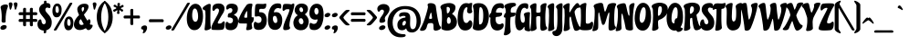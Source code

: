 SplineFontDB: 3.0
FontName: Chicle-Regular
FullName: Chicle Regular
FamilyName: Chicle
Weight: Book
Copyright: Copyright (c) 2007 Angel Koziupa (sudtipos@sudtipos.com),\nCopyright (c) 2007 Alejandro Paul (sudtipos@sudtipos.com),\nwith Reserved Font Name "Chicle"
Version: 1.000
ItalicAngle: 0
UnderlinePosition: -50
UnderlineWidth: 50
Ascent: 800
Descent: 200
sfntRevision: 0x00010000
LayerCount: 2
Layer: 0 1 "Back"  1
Layer: 1 1 "Fore"  0
XUID: [1021 288 713564382 9886729]
FSType: 0
OS2Version: 2
OS2_WeightWidthSlopeOnly: 0
OS2_UseTypoMetrics: 1
CreationTime: 1322171067
ModificationTime: 1322196342
PfmFamily: 17
TTFWeight: 400
TTFWidth: 5
LineGap: 0
VLineGap: 0
Panose: 2 0 5 6 0 0 0 2 0 3
OS2TypoAscent: 115
OS2TypoAOffset: 1
OS2TypoDescent: -94
OS2TypoDOffset: 1
OS2TypoLinegap: 0
OS2WinAscent: 0
OS2WinAOffset: 1
OS2WinDescent: 0
OS2WinDOffset: 1
HheadAscent: 0
HheadAOffset: 1
HheadDescent: 0
HheadDOffset: 1
OS2SubXSize: 700
OS2SubYSize: 650
OS2SubXOff: 0
OS2SubYOff: 140
OS2SupXSize: 700
OS2SupYSize: 650
OS2SupXOff: 0
OS2SupYOff: 477
OS2StrikeYSize: 50
OS2StrikeYPos: 250
OS2Vendor: 'SUDT'
OS2CodePages: 20000001.00000000
OS2UnicodeRanges: 80000027.40000042.00000000.00000000
Lookup: 258 0 0 "'kern' Horizontal Kerning in Latin lookup 0"  {"'kern' Horizontal Kerning in Latin lookup 0 subtable"  } ['kern' ('DFLT' <'dflt' > 'latn' <'dflt' > ) ]
MarkAttachClasses: 1
DEI: 91125
TtTable: prep
PUSHW_1
 511
SCANCTRL
PUSHB_1
 4
SCANTYPE
EndTTInstrs
ShortTable: maxp 16
  1
  0
  236
  113
  7
  0
  0
  2
  0
  1
  1
  0
  64
  0
  0
  0
EndShort
LangName: 1033 "" "" "" "AngelKoziupaandAlejandroPaul: Chicle Regular: 2007" "" "Version 1.000" "" "Chicle is a trademark of Angel Koziupa and Alejandro Paul." "Angel Koziupa and Alejandro Paul" "Angel Koziupa and Alejandro Paul" "" "http://www.sudtipos.com" "http://www.sudtipos.com" "This Font Software is licensed under the SIL Open Font License,+AA0A-Version 1.1. This license is available with a FAQ at:+AA0A-http://scripts.sil.org/OFL" "http://scripts.sil.org/OFL" 
GaspTable: 1 65535 15
Encoding: UnicodeBmp
UnicodeInterp: none
NameList: Adobe Glyph List
DisplaySize: -36
AntiAlias: 1
FitToEm: 1
WinInfo: 50 25 10
BeginPrivate: 0
EndPrivate
BeginChars: 65539 236

StartChar: .notdef
Encoding: 65536 -1 0
Width: 200
Flags: W
LayerCount: 2
EndChar

StartChar: .null
Encoding: 65537 -1 1
Width: 0
Flags: W
LayerCount: 2
EndChar

StartChar: nonmarkingreturn
Encoding: 65538 -1 2
Width: 333
Flags: W
LayerCount: 2
EndChar

StartChar: space
Encoding: 32 32 3
Width: 200
GlyphClass: 2
Flags: W
LayerCount: 2
EndChar

StartChar: exclam
Encoding: 33 33 4
Width: 230
GlyphClass: 2
Flags: W
LayerCount: 2
Fore
SplineSet
10 48 m 1,0,1
 13 85 13 85 47 107 c 128,-1,2
 81 129 81 129 114 129 c 128,-1,3
 147 129 147 129 165 116.5 c 128,-1,4
 183 104 183 104 183 83 c 0,5,6
 183 44 183 44 148 21 c 128,-1,7
 113 -2 113 -2 80 -2 c 0,8,9
 12 -2 12 -2 10 48 c 1,0,1
153 265 m 1,10,-1
 154 228 l 2,11,12
 154 197 154 197 101 197 c 0,13,14
 92 197 92 197 82.5 198 c 128,-1,15
 73 199 73 199 58 209.5 c 128,-1,16
 43 220 43 220 43 239 c 2,17,-1
 43 244 l 1,18,19
 47 296 47 296 47 358.5 c 128,-1,20
 47 421 47 421 40.5 479.5 c 128,-1,21
 34 538 34 538 28 562 c 2,22,-1
 22 587 l 1,23,24
 16 604 16 604 16 617 c 0,25,26
 16 656 16 656 59.5 678.5 c 128,-1,27
 103 701 103 701 148 701 c 0,28,29
 220 701 220 701 220 658 c 1,30,-1
 214 633 l 1,31,32
 153 484 153 484 153 265 c 1,10,-1
EndSplineSet
EndChar

StartChar: quotedbl
Encoding: 34 34 5
Width: 270
GlyphClass: 2
Flags: W
LayerCount: 2
Fore
SplineSet
60 556 m 0,0,1
 44 556 44 556 39 589 c 0,2,3
 33 625 33 625 24 670 c 128,-1,4
 15 715 15 715 15 717 c 0,5,6
 15 735 15 735 26 745 c 0,7,8
 41 759 41 759 68 759 c 128,-1,9
 95 759 95 759 106.5 742.5 c 128,-1,10
 118 726 118 726 118 705 c 128,-1,11
 118 684 118 684 79 570 c 1,12,13
 73 556 73 556 60 556 c 0,0,1
216 570 m 1,14,15
 210 556 210 556 196 556 c 128,-1,16
 182 556 182 556 176 589 c 0,17,18
 170 625 170 625 161 670 c 128,-1,19
 152 715 152 715 152 717 c 0,20,21
 152 735 152 735 163 745 c 0,22,23
 178 759 178 759 205 759 c 128,-1,24
 232 759 232 759 243.5 742.5 c 128,-1,25
 255 726 255 726 255 705 c 128,-1,26
 255 684 255 684 216 570 c 1,14,15
EndSplineSet
EndChar

StartChar: numbersign
Encoding: 35 35 6
Width: 532
GlyphClass: 2
Flags: W
LayerCount: 2
Fore
SplineSet
319 485 m 1,0,-1
 318 566 l 2,1,2
 318 585 318 585 329 595.5 c 128,-1,3
 340 606 340 606 346.5 607 c 128,-1,4
 353 608 353 608 359 608 c 0,5,6
 400 608 400 608 400 579 c 1,7,8
 398 563 398 563 398 485 c 1,9,10
 471 485 471 485 485 485.5 c 128,-1,11
 499 486 499 486 510 476 c 1,12,13
 522 463 522 463 522 445.5 c 128,-1,14
 522 428 522 428 515 417.5 c 128,-1,15
 508 407 508 407 501 406 c 2,16,-1
 494 404 l 1,17,18
 462 406 462 406 398 406 c 1,19,-1
 398 298 l 1,20,21
 471 298 471 298 485 298.5 c 128,-1,22
 499 299 499 299 509.5 289 c 128,-1,23
 520 279 520 279 521 272.5 c 128,-1,24
 522 266 522 266 522 254 c 128,-1,25
 522 242 522 242 515 231 c 128,-1,26
 508 220 508 220 501 218 c 2,27,-1
 494 217 l 1,28,29
 462 219 462 219 399 219 c 1,30,-1
 400 127 l 2,31,32
 400 95 400 95 358 95 c 0,33,34
 343 95 343 95 330.5 107 c 128,-1,35
 318 119 318 119 318 137 c 2,36,-1
 318 219 l 1,37,-1
 213 218 l 1,38,-1
 214 127 l 2,39,40
 214 95 214 95 171 95 c 0,41,42
 146 95 146 95 136 117 c 0,43,44
 132 126 132 126 132 137 c 2,45,-1
 132 218 l 1,46,-1
 42 217 l 2,47,48
 27 217 27 217 18.5 227.5 c 128,-1,49
 10 238 10 238 10 252 c 0,50,51
 10 299 10 299 52 299 c 1,52,53
 87 298 87 298 133 298 c 1,54,-1
 133 405 l 1,55,-1
 42 404 l 2,56,57
 10 404 10 404 10 442 c 0,58,59
 10 460 10 460 21 472.5 c 128,-1,60
 32 485 32 485 52 486 c 1,61,62
 87 485 87 485 133 485 c 1,63,-1
 132 566 l 2,64,65
 132 584 132 584 142 594 c 0,66,67
 155 608 155 608 171 608 c 0,68,69
 213 608 213 608 214 579 c 1,70,71
 212 563 212 563 212 485 c 1,72,-1
 319 485 l 1,0,-1
319 406 m 1,73,-1
 212 405 l 1,74,-1
 212 298 l 1,75,-1
 319 298 l 1,76,-1
 319 406 l 1,73,-1
EndSplineSet
EndChar

StartChar: dollar
Encoding: 36 36 7
Width: 403
GlyphClass: 2
Flags: W
LayerCount: 2
Fore
SplineSet
180 728 m 1,0,-1
 180 778 l 2,1,2
 180 792 180 792 193 799 c 128,-1,3
 206 806 206 806 220 806 c 128,-1,4
 234 806 234 806 240.5 800 c 128,-1,5
 247 794 247 794 249 783 c 1,6,-1
 249 741 l 1,7,-1
 263 741 l 2,8,9
 358 741 358 741 358 656 c 0,10,11
 358 600 358 600 329 600 c 0,12,13
 319 600 319 600 302 607.5 c 128,-1,14
 285 615 285 615 265 615 c 128,-1,15
 245 615 245 615 231 598 c 128,-1,16
 217 581 217 581 217 553 c 128,-1,17
 217 525 217 525 244.5 487.5 c 128,-1,18
 272 450 272 450 304.5 417.5 c 128,-1,19
 337 385 337 385 364.5 327.5 c 128,-1,20
 392 270 392 270 392 209 c 128,-1,21
 392 148 392 148 377.5 106 c 128,-1,22
 363 64 363 64 338 40 c 0,23,24
 294 -3 294 -3 241 -17 c 1,25,-1
 241 -71 l 1,26,27
 240 -85 240 -85 225.5 -92 c 128,-1,28
 211 -99 211 -99 195 -99 c 0,29,30
 172 -99 172 -99 172 -77 c 2,31,-1
 172 -24 l 1,32,33
 92 -19 92 -19 46.5 30 c 128,-1,34
 1 79 1 79 1 159 c 0,35,36
 1 202 1 202 23 244 c 128,-1,37
 45 286 45 286 81 286 c 0,38,39
 94 286 94 286 101 277 c 128,-1,40
 108 268 108 268 110 246 c 128,-1,41
 112 224 112 224 119 203.5 c 128,-1,42
 126 183 126 183 134 173.5 c 128,-1,43
 142 164 142 164 152 158 c 0,44,45
 166 151 166 151 176 151 c 0,46,47
 200 151 200 151 215 170.5 c 128,-1,48
 230 190 230 190 230 219.5 c 128,-1,49
 230 249 230 249 201 293 c 128,-1,50
 172 337 172 337 138 375 c 128,-1,51
 104 413 104 413 75 461.5 c 128,-1,52
 46 510 46 510 46 560.5 c 128,-1,53
 46 611 46 611 81.5 659 c 128,-1,54
 117 707 117 707 180 728 c 1,0,-1
EndSplineSet
EndChar

StartChar: percent
Encoding: 37 37 8
Width: 601
GlyphClass: 2
Flags: W
LayerCount: 2
Fore
SplineSet
146 727 m 0,0,1
 202 727 202 727 232.5 677 c 128,-1,2
 263 627 263 627 263 568 c 128,-1,3
 263 509 263 509 252.5 462 c 128,-1,4
 242 415 242 415 210.5 379.5 c 128,-1,5
 179 344 179 344 123 344 c 128,-1,6
 67 344 67 344 39 394 c 128,-1,7
 11 444 11 444 11 519 c 128,-1,8
 11 594 11 594 45 660.5 c 128,-1,9
 79 727 79 727 146 727 c 0,0,1
173 622.5 m 128,-1,11
 159 658 159 658 136 658 c 0,12,13
 94 658 94 658 94 558 c 0,14,15
 94 512 94 512 108.5 489 c 128,-1,16
 123 466 123 466 143 466 c 128,-1,17
 163 466 163 466 175 484.5 c 128,-1,18
 187 503 187 503 187 545 c 128,-1,10
 187 587 187 587 173 622.5 c 128,-1,11
130 1 m 1,19,20
 119 -24 119 -24 84.5 -24 c 128,-1,21
 50 -24 50 -24 50 -5 c 0,22,23
 50 1 50 1 57 13 c 2,24,-1
 481 733 l 2,25,26
 490 750 490 750 523 750 c 128,-1,27
 556 750 556 750 556 732 c 0,28,29
 556 727 556 727 553 721 c 2,30,-1
 130 1 l 1,19,20
468 367 m 0,31,32
 524 367 524 367 554.5 317 c 128,-1,33
 585 267 585 267 585 208 c 128,-1,34
 585 149 585 149 574.5 102 c 128,-1,35
 564 55 564 55 532.5 19.5 c 128,-1,36
 501 -16 501 -16 445 -16 c 128,-1,37
 389 -16 389 -16 361 34 c 128,-1,38
 333 84 333 84 333 159 c 128,-1,39
 333 234 333 234 367 300.5 c 128,-1,40
 401 367 401 367 468 367 c 0,31,32
495 262.5 m 128,-1,42
 481 298 481 298 458 298 c 0,43,44
 416 298 416 298 416 198 c 0,45,46
 416 152 416 152 430.5 129 c 128,-1,47
 445 106 445 106 465 106 c 128,-1,48
 485 106 485 106 497 124.5 c 128,-1,49
 509 143 509 143 509 185 c 128,-1,41
 509 227 509 227 495 262.5 c 128,-1,42
EndSplineSet
EndChar

StartChar: ampersand
Encoding: 38 38 9
Width: 500
GlyphClass: 2
Flags: W
LayerCount: 2
Fore
SplineSet
397 -10 m 0,0,1
 378 -10 378 -10 363 1 c 128,-1,2
 348 12 348 12 342 23 c 2,3,-1
 336 34 l 1,4,5
 334 40 334 40 327 40 c 128,-1,6
 320 40 320 40 298 28 c 0,7,8
 230 -9 230 -9 160 -9 c 128,-1,9
 90 -9 90 -9 45 31.5 c 128,-1,10
 0 72 0 72 0 140 c 0,11,12
 0 180 0 180 14 221.5 c 128,-1,13
 28 263 28 263 48 294 c 0,14,15
 88 354 88 354 122 386 c 2,16,-1
 136 399 l 2,17,18
 139 402 139 402 139 408 c 2,19,-1
 138 416 l 1,20,21
 92 512 92 512 92 570 c 128,-1,22
 92 628 92 628 147 674.5 c 128,-1,23
 202 721 202 721 288 721 c 0,24,25
 400 721 400 721 400 641 c 0,26,27
 400 564 400 564 283 429 c 1,28,29
 275 424 275 424 275 418.5 c 128,-1,30
 275 413 275 413 277 409 c 0,31,32
 311 340 311 340 365 260 c 0,33,34
 367 256 367 256 372 256 c 0,35,36
 385 256 385 256 393 277 c 1,37,38
 400 292 400 292 416.5 292 c 128,-1,39
 433 292 433 292 443 271 c 128,-1,40
 453 250 453 250 453 225.5 c 128,-1,41
 453 201 453 201 445.5 185 c 128,-1,42
 438 169 438 169 438 161 c 128,-1,43
 438 153 438 153 448 145 c 128,-1,44
 458 137 458 137 471 137 c 2,45,-1
 486 138 l 1,46,47
 513 138 513 138 513 115 c 0,48,49
 513 78 513 78 475.5 34 c 128,-1,50
 438 -10 438 -10 397 -10 c 0,0,1
263 164 m 1,51,52
 222 237 222 237 198 283 c 0,53,54
 194 289 194 289 187 289 c 128,-1,55
 180 289 180 289 173 281 c 0,56,57
 142 246 142 246 142 209 c 128,-1,58
 142 172 142 172 160 151.5 c 128,-1,59
 178 131 178 131 205 131 c 128,-1,60
 232 131 232 131 258 144 c 0,61,62
 266 148 266 148 266 155 c 1,63,-1
 263 164 l 1,51,52
241 505 m 0,64,65
 278 543 278 543 278 592 c 0,66,67
 278 628 278 628 251 628 c 0,68,69
 232 628 232 628 221.5 611 c 128,-1,70
 211 594 211 594 211 576.5 c 128,-1,71
 211 559 211 559 218.5 531 c 128,-1,72
 226 503 226 503 236 503 c 0,73,74
 239 503 239 503 241 505 c 0,64,65
EndSplineSet
EndChar

StartChar: quotesingle
Encoding: 39 39 10
Width: 133
GlyphClass: 2
Flags: W
LayerCount: 2
Fore
SplineSet
60 556 m 0,0,1
 44 556 44 556 39 589 c 0,2,3
 33 625 33 625 24 670 c 128,-1,4
 15 715 15 715 15 717 c 0,5,6
 15 735 15 735 26 745 c 0,7,8
 41 759 41 759 68 759 c 128,-1,9
 95 759 95 759 106.5 742.5 c 128,-1,10
 118 726 118 726 118 705 c 128,-1,11
 118 684 118 684 79 570 c 1,12,13
 73 556 73 556 60 556 c 0,0,1
EndSplineSet
EndChar

StartChar: parenleft
Encoding: 40 40 11
Width: 228
GlyphClass: 2
Flags: W
LayerCount: 2
Fore
SplineSet
0 352 m 128,-1,1
 0 437 0 437 19.5 512 c 128,-1,2
 39 587 39 587 66 634 c 1,3,4
 123 728 123 728 168 762 c 2,5,-1
 188 777 l 1,6,7
 214 792 214 792 227 792 c 128,-1,8
 240 792 240 792 240 782 c 128,-1,9
 240 772 240 772 233 759.5 c 128,-1,10
 226 747 226 747 218.5 736.5 c 128,-1,11
 211 726 211 726 192 688 c 128,-1,12
 173 650 173 650 159 607.5 c 128,-1,13
 145 565 145 565 133 495.5 c 128,-1,14
 121 426 121 426 121 352 c 128,-1,15
 121 278 121 278 132 209.5 c 128,-1,16
 143 141 143 141 160 96 c 0,17,18
 194 2 194 2 219 -34 c 1,19,-1
 230 -49 l 2,20,21
 241 -64 241 -64 241 -76 c 128,-1,22
 241 -88 241 -88 229 -88 c 0,23,24
 218 -88 218 -88 188 -73 c 1,25,26
 164 -58 164 -58 127 -16 c 128,-1,27
 90 26 90 26 65.5 70.5 c 128,-1,28
 41 115 41 115 20.5 191 c 128,-1,0
 0 267 0 267 0 352 c 128,-1,1
EndSplineSet
Kerns2: 23 -36 "'kern' Horizontal Kerning in Latin lookup 0 subtable" 
EndChar

StartChar: parenright
Encoding: 41 41 12
Width: 213
GlyphClass: 2
Flags: W
LayerCount: 2
Fore
SplineSet
213 352 m 128,-1,1
 213 267 213 267 193.5 192 c 128,-1,2
 174 117 174 117 146 70 c 0,3,4
 90 -24 90 -24 44 -58 c 1,5,-1
 25 -73 l 1,6,7
 -1 -88 -1 -88 -14.5 -88 c 128,-1,8
 -28 -88 -28 -88 -28 -77 c 0,9,10
 -28 -64 -28 -64 -20.5 -53.5 c 128,-1,11
 -13 -43 -13 -43 -5.5 -32.5 c 128,-1,12
 2 -22 2 -22 21 16 c 128,-1,13
 40 54 40 54 54 96.5 c 128,-1,14
 68 139 68 139 80 208.5 c 128,-1,15
 92 278 92 278 92 352 c 128,-1,16
 92 426 92 426 81 494.5 c 128,-1,17
 70 563 70 563 54 608 c 0,18,19
 22 698 22 698 -6 738 c 1,20,-1
 -17 753 l 1,21,22
 -27 772 -27 772 -27 782 c 128,-1,23
 -27 792 -27 792 -16 792 c 128,-1,24
 -5 792 -5 792 25 777 c 1,25,26
 49 762 49 762 86 720 c 128,-1,27
 123 678 123 678 147.5 633.5 c 128,-1,28
 172 589 172 589 192.5 513 c 128,-1,0
 213 437 213 437 213 352 c 128,-1,1
EndSplineSet
EndChar

StartChar: asterisk
Encoding: 42 42 13
Width: 286
GlyphClass: 2
Flags: W
LayerCount: 2
Fore
SplineSet
187 718 m 1,0,-1
 178 666 l 1,1,2
 178 653 178 653 189 653 c 0,3,4
 202 653 202 653 221.5 671 c 128,-1,5
 241 689 241 689 255 689 c 128,-1,6
 269 689 269 689 277.5 678 c 128,-1,7
 286 667 286 667 286 653 c 0,8,9
 286 629 286 629 258 622 c 0,10,11
 212 609 212 609 212 597 c 0,12,13
 212 577 212 577 255 563 c 1,14,15
 274 559 274 559 274 542 c 128,-1,16
 274 525 274 525 264 513 c 128,-1,17
 254 501 254 501 242 501 c 128,-1,18
 230 501 230 501 219 512 c 1,19,20
 192 543 192 543 178 543 c 0,21,22
 166 543 166 543 166 524 c 128,-1,23
 166 505 166 505 170 487.5 c 128,-1,24
 174 470 174 470 174 464 c 0,25,26
 174 438 174 438 139.5 437.5 c 128,-1,27
 105 437 105 437 105 466 c 0,28,29
 105 474 105 474 111 492.5 c 128,-1,30
 117 511 117 511 117 525.5 c 128,-1,31
 117 540 117 540 111 540 c 0,32,33
 99 540 99 540 58 509 c 1,34,35
 48 499 48 499 34.5 499 c 128,-1,36
 21 499 21 499 10.5 509 c 128,-1,37
 0 519 0 519 0 531 c 0,38,39
 0 556 0 556 26 564 c 0,40,41
 39 567 39 567 63 578.5 c 128,-1,42
 87 590 87 590 87 601 c 0,43,44
 87 614 87 614 26 637 c 0,45,46
 10 643 10 643 10 658.5 c 128,-1,47
 10 674 10 674 21.5 684.5 c 128,-1,48
 33 695 33 695 44.5 695 c 128,-1,49
 56 695 56 695 68 686 c 1,50,51
 97 655 97 655 111 655 c 0,52,53
 120 655 120 655 120 674 c 1,54,-1
 116 710 l 1,55,56
 116 743 116 743 151.5 744 c 128,-1,57
 187 745 187 745 187 718 c 1,0,-1
EndSplineSet
EndChar

StartChar: plus
Encoding: 43 43 14
Width: 470
GlyphClass: 2
Flags: W
LayerCount: 2
Fore
SplineSet
195 425 m 1,0,-1
 194 540 l 2,1,2
 194 556 194 556 204 565.5 c 128,-1,3
 214 575 214 575 224 576 c 2,4,-1
 234 578 l 1,5,6
 275 578 275 578 276 550 c 1,7,8
 274 528 274 528 274 421 c 2,9,-1
 274 393 l 1,10,-1
 307 393 l 2,11,12
 406 393 406 393 423 394 c 1,13,14
 456 394 456 394 460 355 c 1,15,16
 460 313 460 313 431 312 c 1,17,18
 409 314 409 314 303 314 c 2,19,-1
 274 314 l 1,20,-1
 276 160 l 2,21,22
 276 144 276 144 264 136 c 128,-1,23
 252 128 252 128 241 128 c 128,-1,24
 230 128 230 128 223 129.5 c 128,-1,25
 216 131 216 131 205 141.5 c 128,-1,26
 194 152 194 152 194 170 c 0,27,28
 194 236 194 236 195 313 c 1,29,-1
 42 312 l 2,30,31
 10 312 10 312 10 355 c 0,32,33
 10 380 10 380 32 390 c 0,34,35
 41 394 41 394 79.5 393.5 c 128,-1,36
 118 393 118 393 195 393 c 1,37,-1
 195 425 l 1,0,-1
EndSplineSet
EndChar

StartChar: comma
Encoding: 44 44 15
Width: 194
GlyphClass: 2
Flags: W
LayerCount: 2
Fore
SplineSet
114 119 m 0,0,1
 179 119 179 119 179 53 c 0,2,3
 179 10 179 10 147 -44 c 128,-1,4
 115 -98 115 -98 74 -98 c 0,5,6
 59 -98 59 -98 59 -86 c 1,7,-1
 62 -73 l 1,8,9
 77 -44 77 -44 77 -28 c 0,10,11
 77 1 77 1 63 4 c 2,12,-1
 58 5 l 1,13,14
 16 12 16 12 16 43 c 0,15,16
 17 76 17 76 46.5 97.5 c 128,-1,17
 76 119 76 119 114 119 c 0,0,1
EndSplineSet
EndChar

StartChar: hyphen
Encoding: 45 45 16
Width: 474
GlyphClass: 2
Flags: W
LayerCount: 2
Fore
SplineSet
407 209 m 1,0,1
 388 211 388 211 303 211 c 2,2,-1
 55 209 l 2,3,4
 42 209 42 209 35 219.5 c 128,-1,5
 28 230 28 230 28 246 c 128,-1,6
 28 262 28 262 37 276 c 128,-1,7
 46 290 46 290 64 291 c 1,8,9
 223 290 223 290 305 290 c 128,-1,10
 387 290 387 290 397 291 c 1,11,12
 415 290 415 290 425 277 c 128,-1,13
 435 264 435 264 435 248 c 128,-1,14
 435 232 435 232 427.5 221 c 128,-1,15
 420 210 420 210 407 209 c 1,0,1
EndSplineSet
EndChar

StartChar: period
Encoding: 46 46 17
Width: 189
GlyphClass: 2
Flags: W
LayerCount: 2
Fore
SplineSet
156 108 m 128,-1,1
 172 96 172 96 172.5 71.5 c 128,-1,2
 173 47 173 47 142.5 24 c 128,-1,3
 112 1 112 1 80.5 1 c 128,-1,4
 49 1 49 1 32.5 12.5 c 128,-1,5
 16 24 16 24 16 43 c 0,6,7
 16 74 16 74 46 97 c 128,-1,8
 76 120 76 120 108 120 c 128,-1,0
 140 120 140 120 156 108 c 128,-1,1
EndSplineSet
EndChar

StartChar: slash
Encoding: 47 47 18
Width: 297
GlyphClass: 2
Flags: W
LayerCount: 2
Fore
SplineSet
49 1 m 1,0,1
 38 -24 38 -24 3.5 -24 c 128,-1,2
 -31 -24 -31 -24 -31 -5 c 0,3,4
 -31 4 -31 4 -24 13 c 1,5,-1
 399 733 l 2,6,7
 408 750 408 750 441.5 750 c 128,-1,8
 475 750 475 750 475 732 c 0,9,10
 475 727 475 727 472 721 c 2,11,-1
 49 1 l 1,0,1
EndSplineSet
Kerns2: 197 93 "'kern' Horizontal Kerning in Latin lookup 0 subtable"  144 174 "'kern' Horizontal Kerning in Latin lookup 0 subtable"  143 162 "'kern' Horizontal Kerning in Latin lookup 0 subtable"  142 162 "'kern' Horizontal Kerning in Latin lookup 0 subtable"  141 162 "'kern' Horizontal Kerning in Latin lookup 0 subtable"  140 162 "'kern' Horizontal Kerning in Latin lookup 0 subtable"  87 121 "'kern' Horizontal Kerning in Latin lookup 0 subtable"  85 37 "'kern' Horizontal Kerning in Latin lookup 0 subtable"  80 24 "'kern' Horizontal Kerning in Latin lookup 0 subtable"  79 187 "'kern' Horizontal Kerning in Latin lookup 0 subtable"  78 182 "'kern' Horizontal Kerning in Latin lookup 0 subtable"  77 133 "'kern' Horizontal Kerning in Latin lookup 0 subtable"  76 134 "'kern' Horizontal Kerning in Latin lookup 0 subtable"  75 195 "'kern' Horizontal Kerning in Latin lookup 0 subtable"  73 154 "'kern' Horizontal Kerning in Latin lookup 0 subtable"  69 190 "'kern' Horizontal Kerning in Latin lookup 0 subtable"  61 109 "'kern' Horizontal Kerning in Latin lookup 0 subtable"  60 259 "'kern' Horizontal Kerning in Latin lookup 0 subtable"  59 134 "'kern' Horizontal Kerning in Latin lookup 0 subtable"  58 247 "'kern' Horizontal Kerning in Latin lookup 0 subtable"  57 243 "'kern' Horizontal Kerning in Latin lookup 0 subtable"  56 166 "'kern' Horizontal Kerning in Latin lookup 0 subtable"  55 211 "'kern' Horizontal Kerning in Latin lookup 0 subtable"  54 93 "'kern' Horizontal Kerning in Latin lookup 0 subtable"  53 170 "'kern' Horizontal Kerning in Latin lookup 0 subtable"  52 101 "'kern' Horizontal Kerning in Latin lookup 0 subtable"  51 178 "'kern' Horizontal Kerning in Latin lookup 0 subtable"  50 93 "'kern' Horizontal Kerning in Latin lookup 0 subtable"  49 142 "'kern' Horizontal Kerning in Latin lookup 0 subtable"  48 157 "'kern' Horizontal Kerning in Latin lookup 0 subtable"  47 174 "'kern' Horizontal Kerning in Latin lookup 0 subtable"  46 166 "'kern' Horizontal Kerning in Latin lookup 0 subtable"  45 158 "'kern' Horizontal Kerning in Latin lookup 0 subtable"  44 162 "'kern' Horizontal Kerning in Latin lookup 0 subtable"  43 186 "'kern' Horizontal Kerning in Latin lookup 0 subtable"  42 60 "'kern' Horizontal Kerning in Latin lookup 0 subtable"  41 154 "'kern' Horizontal Kerning in Latin lookup 0 subtable"  40 69 "'kern' Horizontal Kerning in Latin lookup 0 subtable"  39 174 "'kern' Horizontal Kerning in Latin lookup 0 subtable"  38 110 "'kern' Horizontal Kerning in Latin lookup 0 subtable"  37 166 "'kern' Horizontal Kerning in Latin lookup 0 subtable"  36 32 "'kern' Horizontal Kerning in Latin lookup 0 subtable"  28 102 "'kern' Horizontal Kerning in Latin lookup 0 subtable"  27 89 "'kern' Horizontal Kerning in Latin lookup 0 subtable"  26 182 "'kern' Horizontal Kerning in Latin lookup 0 subtable"  25 57 "'kern' Horizontal Kerning in Latin lookup 0 subtable"  24 153 "'kern' Horizontal Kerning in Latin lookup 0 subtable"  22 149 "'kern' Horizontal Kerning in Latin lookup 0 subtable"  21 158 "'kern' Horizontal Kerning in Latin lookup 0 subtable"  20 161 "'kern' Horizontal Kerning in Latin lookup 0 subtable"  19 72 "'kern' Horizontal Kerning in Latin lookup 0 subtable" 
EndChar

StartChar: zero
Encoding: 48 48 19
Width: 464
GlyphClass: 2
Flags: W
LayerCount: 2
Fore
SplineSet
256 720 m 0,0,1
 349 720 349 720 405 622.5 c 128,-1,2
 461 525 461 525 461 375 c 0,3,4
 461 239 461 239 412 124 c 0,5,6
 387 63 387 63 338.5 25.5 c 128,-1,7
 290 -12 290 -12 223 -12 c 128,-1,8
 156 -12 156 -12 108 34 c 0,9,10
 17 121 17 121 17 311 c 0,11,12
 17 412 17 412 44.5 504 c 128,-1,13
 72 596 72 596 128 658 c 128,-1,14
 184 720 184 720 256 720 c 0,0,1
237 589 m 0,15,16
 201 589 201 589 182.5 533.5 c 128,-1,17
 164 478 164 478 164 396.5 c 128,-1,18
 164 315 164 315 189 268 c 128,-1,19
 214 221 214 221 250 221 c 128,-1,20
 286 221 286 221 306.5 259 c 128,-1,21
 327 297 327 297 327 377 c 128,-1,22
 327 457 327 457 302 523 c 128,-1,23
 277 589 277 589 237 589 c 0,15,16
EndSplineSet
Kerns2: 27 -10 "'kern' Horizontal Kerning in Latin lookup 0 subtable" 
EndChar

StartChar: one
Encoding: 49 49 20
Width: 226
GlyphClass: 2
Flags: W
LayerCount: 2
Fore
SplineSet
6 555 m 0,0,1
 -26 563 -26 563 -26 588 c 0,2,3
 -26 623 -26 623 48.5 670.5 c 128,-1,4
 123 718 123 718 160 718 c 128,-1,5
 197 718 197 718 197 685 c 0,6,7
 197 656 197 656 192 566 c 1,8,9
 188 444 188 444 188 291 c 128,-1,10
 188 138 188 138 199 80 c 1,11,12
 203 73 203 73 203 63 c 0,13,14
 203 27 203 27 152.5 4.5 c 128,-1,15
 102 -18 102 -18 65 -18 c 128,-1,16
 28 -18 28 -18 28 16 c 1,17,-1
 31 34 l 1,18,19
 55 212 55 212 55 375 c 1,20,-1
 50 507 l 2,21,22
 50 522 50 522 38 536 c 128,-1,23
 26 550 26 550 6 555 c 0,0,1
EndSplineSet
Kerns2: 27 -10 "'kern' Horizontal Kerning in Latin lookup 0 subtable"  23 -13 "'kern' Horizontal Kerning in Latin lookup 0 subtable" 
EndChar

StartChar: two
Encoding: 50 50 21
Width: 363
GlyphClass: 2
Flags: W
LayerCount: 2
Fore
SplineSet
332 660 m 0,0,1
 349 633 349 633 349 600.5 c 128,-1,2
 349 568 349 568 345.5 546 c 128,-1,3
 342 524 342 524 330.5 499 c 128,-1,4
 319 474 319 474 313 463 c 128,-1,5
 307 452 307 452 286.5 419.5 c 128,-1,6
 266 387 266 387 261 379 c 2,7,-1
 172 219 l 1,8,9
 166 205 166 205 166 192 c 0,10,11
 166 170 166 170 199.5 170 c 128,-1,12
 233 170 233 170 254 179 c 128,-1,13
 275 188 275 188 282 196 c 2,14,-1
 289 205 l 2,15,16
 311 232 311 232 330 232 c 0,17,18
 358 232 358 232 358 190 c 0,19,20
 358 46 358 46 315 12 c 1,21,22
 298 -8 298 -8 156 -8 c 1,23,-1
 37 -5 l 2,24,25
 -10 -3 -10 -3 -10 42 c 0,26,27
 -10 107 -10 107 55 222 c 1,28,-1
 152 402 l 1,29,30
 199 487 199 487 199 535 c 0,31,32
 199 560 199 560 187 573.5 c 128,-1,33
 175 587 175 587 163 588 c 2,34,-1
 151 590 l 1,35,36
 130 590 130 590 113 579 c 128,-1,37
 96 568 96 568 90 556 c 1,38,-1
 83 545 l 1,39,40
 71 523 71 523 47 523 c 0,41,42
 18 523 18 523 18 580 c 0,43,44
 18 665 18 665 66.5 696.5 c 128,-1,45
 115 728 115 728 193 728 c 0,46,47
 291 728 291 728 332 660 c 0,0,1
EndSplineSet
Kerns2: 26 20 "'kern' Horizontal Kerning in Latin lookup 0 subtable"  23 -41 "'kern' Horizontal Kerning in Latin lookup 0 subtable"  20 20 "'kern' Horizontal Kerning in Latin lookup 0 subtable" 
EndChar

StartChar: three
Encoding: 51 51 22
Width: 361
GlyphClass: 2
Flags: W
LayerCount: 2
Fore
SplineSet
106 341 m 1,0,-1
 86 340 l 1,1,2
 64 340 64 340 64 375 c 1,3,-1
 70 417 l 1,4,5
 74 435 74 435 84 446 c 0,6,7
 98 460 98 460 113 460 c 0,8,9
 144 460 144 460 167.5 485 c 128,-1,10
 191 510 191 510 191 540 c 0,11,12
 191 599 191 599 132 599 c 0,13,14
 105 599 105 599 88 582 c 0,15,16
 67 561 67 561 50 559 c 1,17,18
 22 563 22 563 22 603 c 0,19,20
 22 723 22 723 176 723 c 0,21,22
 207 723 207 723 239.5 714 c 128,-1,23
 272 705 272 705 291.5 691 c 128,-1,24
 311 677 311 677 326.5 648.5 c 128,-1,25
 342 620 342 620 341.5 583 c 128,-1,26
 341 546 341 546 330.5 517 c 128,-1,27
 320 488 320 488 306 472 c 0,28,29
 277 439 277 439 252 429 c 2,30,-1
 242 425 l 2,31,32
 235 422 235 422 235 415 c 1,33,-1
 241 406 l 1,34,35
 350 365 350 365 350 231 c 0,36,37
 350 164 350 164 331 115 c 128,-1,38
 312 66 312 66 288 42.5 c 128,-1,39
 264 19 264 19 232 5 c 0,40,41
 191 -13 191 -13 156.5 -13 c 128,-1,42
 122 -13 122 -13 98.5 -9.5 c 128,-1,43
 75 -6 75 -6 50 5 c 0,44,45
 0 28 0 28 0 100 c 0,46,47
 0 142 0 142 6 173 c 1,48,-1
 9 185 l 2,49,50
 17 219 17 219 43 219 c 0,51,52
 58 219 58 219 68 207 c 1,53,54
 89 178 89 178 128.5 178 c 128,-1,55
 168 178 168 178 187.5 204 c 128,-1,56
 207 230 207 230 207 266 c 128,-1,57
 207 302 207 302 176.5 321.5 c 128,-1,58
 146 341 146 341 106 341 c 1,0,-1
EndSplineSet
Kerns2: 20 17 "'kern' Horizontal Kerning in Latin lookup 0 subtable" 
EndChar

StartChar: four
Encoding: 52 52 23
Width: 426
GlyphClass: 2
Flags: W
LayerCount: 2
Fore
SplineSet
247 349 m 2,0,-1
 248 413 l 1,1,-1
 246 507 l 1,2,3
 243 516 243 516 237 516 c 128,-1,4
 231 516 231 516 225 506 c 0,5,6
 165 398 165 398 165 354 c 0,7,8
 165 340 165 340 175 336.5 c 128,-1,9
 185 333 185 333 216 333 c 128,-1,10
 247 333 247 333 247 349 c 2,0,-1
384 344 m 1,11,-1
 406 346 l 1,12,13
 426 346 426 346 426 325 c 0,14,15
 426 224 426 224 381 193 c 1,16,17
 371 191 371 191 371 176 c 2,18,-1
 370 158 l 1,19,20
 370 117 370 117 382 72 c 1,21,22
 386 65 386 65 386 55 c 0,23,24
 386 22 386 22 342 5 c 128,-1,25
 298 -12 298 -12 254 -13 c 0,26,27
 218 -13 218 -13 218 21 c 1,28,-1
 221 39 l 1,29,30
 239 91 239 91 239 160 c 0,31,32
 239 173 239 173 227 173 c 0,33,34
 207 172 207 172 170 172 c 2,35,-1
 72 174 l 2,36,37
 30 174 30 174 15 192 c 128,-1,38
 0 210 0 210 0 232 c 1,39,-1
 1 242 l 1,40,41
 21 330 21 330 78 440.5 c 128,-1,42
 135 551 135 551 182 618 c 2,43,-1
 228 684 l 1,44,45
 258 725 258 725 347 725 c 0,46,47
 391 725 391 725 391 695 c 0,48,49
 391 691 391 691 380 640 c 128,-1,50
 369 589 369 589 368.5 545.5 c 128,-1,51
 368 502 368 502 368 418 c 2,52,-1
 368 352 l 2,53,54
 368 344 368 344 384 344 c 1,11,-1
EndSplineSet
EndChar

StartChar: five
Encoding: 53 53 24
Width: 368
GlyphClass: 2
Flags: W
LayerCount: 2
Fore
SplineSet
125 374 m 1,0,-1
 60 365 l 1,1,2
 30 365 30 365 30 393 c 0,3,4
 30 585 30 585 45 669 c 1,5,6
 52 700 52 700 70 709 c 128,-1,7
 88 718 88 718 119 718 c 2,8,-1
 244 714 l 1,9,10
 279 714 279 714 299 720 c 128,-1,11
 319 726 319 726 323 726 c 0,12,13
 344 726 344 726 344 703 c 0,14,15
 344 618 344 618 309 592 c 1,16,17
 294 578 294 578 240 578 c 1,18,-1
 207 580 l 1,19,20
 167 580 167 580 157 562 c 1,21,22
 150 546 150 546 150 517 c 1,23,-1
 151 498 l 1,24,25
 153 483 153 483 166 483 c 1,26,27
 176 485 176 485 193.5 485 c 128,-1,28
 211 485 211 485 229.5 481 c 128,-1,29
 248 477 248 477 272.5 462.5 c 128,-1,30
 297 448 297 448 314.5 424 c 128,-1,31
 332 400 332 400 344.5 354.5 c 128,-1,32
 357 309 357 309 357 273 c 128,-1,33
 357 237 357 237 355.5 221.5 c 128,-1,34
 354 206 354 206 348.5 173 c 128,-1,35
 343 140 343 140 328 112 c 128,-1,36
 313 84 313 84 290 55.5 c 128,-1,37
 267 27 267 27 227 10.5 c 128,-1,38
 187 -6 187 -6 132 -6 c 128,-1,39
 77 -6 77 -6 34 22 c 0,40,41
 1 44 1 44 1 132 c 128,-1,42
 1 220 1 220 45 220 c 0,43,44
 53 220 53 220 74.5 203.5 c 128,-1,45
 96 187 96 187 127 187 c 0,46,47
 148 187 148 187 171 198 c 0,48,49
 214 218 214 218 214 283 c 0,50,51
 214 339 214 339 168 364 c 0,52,53
 149 374 149 374 125 374 c 1,0,-1
EndSplineSet
EndChar

StartChar: six
Encoding: 54 54 25
Width: 418
GlyphClass: 2
Flags: W
LayerCount: 2
Fore
SplineSet
271 255 m 0,0,1
 271 299 271 299 253 341.5 c 128,-1,2
 235 384 235 384 199 384 c 0,3,4
 174 384 174 384 161.5 363 c 128,-1,5
 149 342 149 342 149 304.5 c 128,-1,6
 149 267 149 267 169 226.5 c 128,-1,7
 189 186 189 186 225 186 c 0,8,9
 271 186 271 186 271 255 c 0,0,1
240 488 m 0,10,11
 324 488 324 488 365.5 423 c 128,-1,12
 407 358 407 358 407 268 c 0,13,14
 407 164 407 164 364 84 c 0,15,16
 342 43 342 43 301.5 19 c 128,-1,17
 261 -5 261 -5 208.5 -5 c 128,-1,18
 156 -5 156 -5 119 16 c 128,-1,19
 82 37 82 37 63 66.5 c 128,-1,20
 44 96 44 96 32 136 c 0,21,22
 15 196 15 196 15 250.5 c 128,-1,23
 15 305 15 305 18 349.5 c 128,-1,24
 21 394 21 394 30 452 c 128,-1,25
 39 510 39 510 58 556.5 c 128,-1,26
 77 603 77 603 105 644 c 128,-1,27
 133 685 133 685 179 708 c 128,-1,28
 225 731 225 731 283 731 c 0,29,30
 310 731 310 731 340 725 c 0,31,32
 381 717 381 717 381 651 c 128,-1,33
 381 585 381 585 352 585 c 0,34,35
 349 585 349 585 333 593 c 128,-1,36
 317 601 317 601 292 601 c 0,37,38
 243 601 243 601 211.5 564 c 128,-1,39
 180 527 180 527 180 491 c 0,40,41
 180 481 180 481 189 481 c 0,42,43
 190 481 190 481 197 482 c 0,44,45
 223 488 223 488 240 488 c 0,10,11
EndSplineSet
Kerns2: 21 -10 "'kern' Horizontal Kerning in Latin lookup 0 subtable" 
EndChar

StartChar: seven
Encoding: 55 55 26
Width: 246
GlyphClass: 2
Flags: W
LayerCount: 2
Fore
SplineSet
289 728 m 0,0,1
 312 728 312 728 312 688.5 c 128,-1,2
 312 649 312 649 289 565.5 c 128,-1,3
 266 482 266 482 254 448 c 2,4,-1
 241 414 l 1,5,6
 178 235 178 235 178 128 c 0,7,8
 178 88 178 88 190 76 c 1,9,10
 197 63 197 63 197 51 c 0,11,12
 197 20 197 20 152.5 4 c 128,-1,13
 108 -12 108 -12 63 -12 c 0,14,15
 8 -12 8 -12 8 36 c 0,16,17
 8 133 8 133 106 346 c 0,18,19
 174 493 174 493 180 551 c 1,20,21
 180 570 180 570 129 570 c 0,22,23
 105 570 105 570 87 565 c 128,-1,24
 69 560 69 560 49 541.5 c 128,-1,25
 29 523 29 523 14 523 c 0,26,27
 -10 523 -10 523 -10 574.5 c 128,-1,28
 -10 626 -10 626 7 687 c 0,29,30
 11 698 11 698 22.5 706 c 128,-1,31
 34 714 34 714 53.5 715.5 c 128,-1,32
 73 717 73 717 106.5 717 c 128,-1,33
 140 717 140 717 168 713.5 c 128,-1,34
 196 710 196 710 210.5 706.5 c 128,-1,35
 225 703 225 703 231 703 c 128,-1,36
 237 703 237 703 243 708 c 0,37,38
 269 728 269 728 289 728 c 0,0,1
EndSplineSet
Kerns2: 100 81 "'kern' Horizontal Kerning in Latin lookup 0 subtable"  34 85 "'kern' Horizontal Kerning in Latin lookup 0 subtable"  28 53 "'kern' Horizontal Kerning in Latin lookup 0 subtable"  27 24 "'kern' Horizontal Kerning in Latin lookup 0 subtable"  26 89 "'kern' Horizontal Kerning in Latin lookup 0 subtable"  24 44 "'kern' Horizontal Kerning in Latin lookup 0 subtable"  22 44 "'kern' Horizontal Kerning in Latin lookup 0 subtable"  21 52 "'kern' Horizontal Kerning in Latin lookup 0 subtable"  20 98 "'kern' Horizontal Kerning in Latin lookup 0 subtable"  19 24 "'kern' Horizontal Kerning in Latin lookup 0 subtable"  7 24 "'kern' Horizontal Kerning in Latin lookup 0 subtable"  4 57 "'kern' Horizontal Kerning in Latin lookup 0 subtable" 
EndChar

StartChar: eight
Encoding: 56 56 27
Width: 444
GlyphClass: 2
Flags: W
LayerCount: 2
Fore
SplineSet
333 419 m 1,0,1
 378 389 378 389 405.5 334 c 128,-1,2
 433 279 433 279 433 228 c 0,3,4
 433 146 433 146 390 76 c 0,5,6
 335 -15 335 -15 215 -15 c 0,7,8
 122 -15 122 -15 66.5 40.5 c 128,-1,9
 11 96 11 96 11 202 c 0,10,11
 11 218 11 218 18.5 247.5 c 128,-1,12
 26 277 26 277 36.5 299.5 c 128,-1,13
 47 322 47 322 69 348.5 c 128,-1,14
 91 375 91 375 120 392 c 0,15,16
 126 396 126 396 126 400 c 0,17,18
 126 408 126 408 116 414 c 128,-1,19
 106 420 106 420 94 431.5 c 128,-1,20
 82 443 82 443 72 458 c 0,21,22
 47 496 47 496 47 547 c 0,23,24
 47 581 47 581 62.5 616 c 128,-1,25
 78 651 78 651 97.5 672.5 c 128,-1,26
 117 694 117 694 153 710 c 128,-1,27
 189 726 189 726 235 726 c 0,28,29
 312 726 312 726 361.5 687.5 c 128,-1,30
 411 649 411 649 411 572 c 0,31,32
 411 558 411 558 408 541 c 128,-1,33
 405 524 405 524 386.5 491 c 128,-1,34
 368 458 368 458 335 436 c 0,35,36
 329 433 329 433 329 428 c 128,-1,37
 329 423 329 423 333 419 c 1,0,1
262 595.5 m 128,-1,39
 245 621 245 621 223 621 c 128,-1,40
 201 621 201 621 189 605.5 c 128,-1,41
 177 590 177 590 177 565.5 c 128,-1,42
 177 541 177 541 193 515.5 c 128,-1,43
 209 490 209 490 232 490 c 128,-1,44
 255 490 255 490 267 506 c 128,-1,45
 279 522 279 522 279 546 c 128,-1,38
 279 570 279 570 262 595.5 c 128,-1,39
180 183.5 m 128,-1,47
 201 152 201 152 230 152 c 128,-1,48
 259 152 259 152 273 171 c 128,-1,49
 287 190 287 190 287 222.5 c 128,-1,50
 287 255 287 255 267 287 c 128,-1,51
 247 319 247 319 218.5 319 c 128,-1,52
 190 319 190 319 174.5 298.5 c 128,-1,53
 159 278 159 278 159 246.5 c 128,-1,46
 159 215 159 215 180 183.5 c 128,-1,47
EndSplineSet
Kerns2: 104 -10 "'kern' Horizontal Kerning in Latin lookup 0 subtable"  19 -10 "'kern' Horizontal Kerning in Latin lookup 0 subtable" 
EndChar

StartChar: nine
Encoding: 57 57 28
Width: 390
GlyphClass: 2
Flags: W
LayerCount: 2
Fore
SplineSet
235.5 446.5 m 128,-1,1
 251 473 251 473 250.5 512 c 128,-1,2
 250 551 250 551 231.5 578 c 128,-1,3
 213 605 213 605 190 605 c 128,-1,4
 167 605 167 605 151.5 580 c 128,-1,5
 136 555 136 555 136 516 c 128,-1,6
 136 477 136 477 154.5 448.5 c 128,-1,7
 173 420 173 420 196.5 420 c 128,-1,0
 220 420 220 420 235.5 446.5 c 128,-1,1
203 721 m 0,8,9
 253 721 253 721 288.5 700 c 128,-1,10
 324 679 324 679 343 649 c 128,-1,11
 362 619 362 619 373 572 c 0,12,13
 389 505 389 505 389 419.5 c 128,-1,14
 389 334 389 334 377 267.5 c 128,-1,15
 365 201 365 201 338 135.5 c 128,-1,16
 311 70 311 70 257.5 30 c 128,-1,17
 204 -10 204 -10 131 -10 c 0,18,19
 83 -10 83 -10 48 6 c 1,20,-1
 37 12 l 1,21,22
 1 36 1 36 1 113 c 128,-1,23
 1 190 1 190 36 190 c 0,24,25
 46 190 46 190 69.5 175.5 c 128,-1,26
 93 161 93 161 121.5 161 c 128,-1,27
 150 161 150 161 170.5 173.5 c 128,-1,28
 191 186 191 186 200.5 201.5 c 128,-1,29
 210 217 210 217 216 237 c 0,30,31
 223 264 223 264 223 276 c 128,-1,32
 223 288 223 288 214 288 c 0,33,34
 212 288 212 288 196 283 c 128,-1,35
 180 278 180 278 164 278 c 0,36,37
 87 278 87 278 44 327 c 128,-1,38
 1 376 1 376 1 459 c 0,39,40
 1 574 1 574 56 647.5 c 128,-1,41
 111 721 111 721 203 721 c 0,8,9
EndSplineSet
Kerns2: 26 32 "'kern' Horizontal Kerning in Latin lookup 0 subtable"  20 32 "'kern' Horizontal Kerning in Latin lookup 0 subtable" 
EndChar

StartChar: colon
Encoding: 58 58 29
Width: 189
GlyphClass: 2
Flags: W
LayerCount: 2
Fore
SplineSet
173 425 m 0,0,1
 173 395 173 395 143 371 c 128,-1,2
 113 347 113 347 81.5 347 c 128,-1,3
 50 347 50 347 33 359 c 128,-1,4
 16 371 16 371 16 389 c 0,5,6
 16 420 16 420 45.5 443.5 c 128,-1,7
 75 467 75 467 107 467 c 128,-1,8
 139 467 139 467 156 455 c 128,-1,9
 173 443 173 443 173 425 c 0,0,1
156 108 m 128,-1,11
 172 96 172 96 172.5 71.5 c 128,-1,12
 173 47 173 47 142.5 24 c 128,-1,13
 112 1 112 1 80.5 1 c 128,-1,14
 49 1 49 1 32.5 12.5 c 128,-1,15
 16 24 16 24 16 43 c 0,16,17
 16 74 16 74 46 97 c 128,-1,18
 76 120 76 120 108 120 c 128,-1,10
 140 120 140 120 156 108 c 128,-1,11
EndSplineSet
EndChar

StartChar: semicolon
Encoding: 59 59 30
Width: 194
GlyphClass: 2
Flags: W
LayerCount: 2
Fore
SplineSet
174 422 m 0,0,1
 174 389 174 389 141.5 368 c 128,-1,2
 109 347 109 347 80.5 347 c 128,-1,3
 52 347 52 347 34 359.5 c 128,-1,4
 16 372 16 372 16 392 c 0,5,6
 16 425 16 425 49.5 446 c 128,-1,7
 83 467 83 467 111.5 467 c 128,-1,8
 140 467 140 467 157 455 c 128,-1,9
 174 443 174 443 174 422 c 0,0,1
114 119 m 0,10,11
 179 119 179 119 179 53 c 0,12,13
 179 10 179 10 147 -44 c 128,-1,14
 115 -98 115 -98 74 -98 c 0,15,16
 59 -98 59 -98 59 -86 c 1,17,-1
 62 -73 l 1,18,19
 77 -44 77 -44 77 -28 c 0,20,21
 77 1 77 1 63 4 c 2,22,-1
 58 5 l 1,23,24
 16 12 16 12 16 43 c 0,25,26
 17 76 17 76 46.5 97.5 c 128,-1,27
 76 119 76 119 114 119 c 0,10,11
EndSplineSet
EndChar

StartChar: less
Encoding: 60 60 31
Width: 313
GlyphClass: 2
Flags: W
LayerCount: 2
Fore
SplineSet
301 136 m 0,0,1
 301 120 301 120 247 120 c 0,2,3
 224 120 224 120 203.5 128 c 128,-1,4
 183 136 183 136 140 182 c 128,-1,5
 97 228 97 228 64 270 c 2,6,-1
 30 312 l 1,7,8
 20 322 20 322 20 336.5 c 128,-1,9
 20 351 20 351 32.5 366 c 128,-1,10
 45 381 45 381 68.5 409.5 c 128,-1,11
 92 438 92 438 139 488 c 128,-1,12
 186 538 186 538 203 543 c 1,13,14
 217 551 217 551 259.5 551 c 128,-1,15
 302 551 302 551 302 535 c 0,16,17
 302 525 302 525 285 511 c 0,18,19
 279 505 279 505 268.5 495.5 c 128,-1,20
 258 486 258 486 231.5 459.5 c 128,-1,21
 205 433 205 433 185 412 c 0,22,23
 132 355 132 355 132 337.5 c 128,-1,24
 132 320 132 320 170 276.5 c 128,-1,25
 208 233 208 233 246 197 c 2,26,-1
 284 161 l 1,27,28
 301 147 301 147 301 136 c 0,0,1
EndSplineSet
EndChar

StartChar: equal
Encoding: 61 61 32
Width: 424
GlyphClass: 2
Flags: W
LayerCount: 2
Fore
SplineSet
383 401 m 1,0,1
 361 403 361 403 267 403 c 2,2,-1
 42 401 l 2,3,4
 10 401 10 401 10 444 c 0,5,6
 10 469 10 469 32 479 c 0,7,8
 41 483 41 483 52 483 c 0,9,10
 178 482 178 482 269 482 c 128,-1,11
 360 482 360 482 375.5 482.5 c 128,-1,12
 391 483 391 483 401.5 473 c 128,-1,13
 412 463 412 463 413 456.5 c 128,-1,14
 414 450 414 450 414 444.5 c 128,-1,15
 414 439 414 439 413 432 c 128,-1,16
 412 425 412 425 404 413 c 128,-1,17
 396 401 396 401 383 401 c 1,0,1
383 220 m 1,18,19
 361 222 361 222 267 222 c 2,20,-1
 42 220 l 2,21,22
 10 220 10 220 10 263 c 0,23,24
 10 288 10 288 32 298 c 0,25,26
 41 302 41 302 52 302 c 0,27,28
 178 301 178 301 269 301 c 128,-1,29
 360 301 360 301 375.5 301.5 c 128,-1,30
 391 302 391 302 401.5 292 c 128,-1,31
 412 282 412 282 413 275.5 c 128,-1,32
 414 269 414 269 414 263.5 c 128,-1,33
 414 258 414 258 413 251 c 128,-1,34
 412 244 412 244 404 232 c 128,-1,35
 396 220 396 220 383 220 c 1,18,19
EndSplineSet
EndChar

StartChar: greater
Encoding: 62 62 33
Width: 313
GlyphClass: 2
Flags: W
LayerCount: 2
Fore
SplineSet
173.5 304 m 128,-1,1
 190 326 190 326 190 338.5 c 128,-1,2
 190 351 190 351 152 394.5 c 128,-1,3
 114 438 114 438 76 474 c 2,4,-1
 37 511 l 1,5,6
 20 525 20 525 20 535 c 0,7,8
 20 551 20 551 68 551 c 0,9,10
 101 551 101 551 119 543 c 1,11,12
 136 538 136 538 179 493 c 128,-1,13
 222 448 222 448 257 405 c 2,14,-1
 292 362 l 2,15,16
 302 351 302 351 302 340 c 0,17,18
 302 324 302 324 292 312 c 0,19,20
 162 145 162 145 121 129 c 0,21,22
 99 120 99 120 78.5 120 c 128,-1,23
 58 120 58 120 39.5 122.5 c 128,-1,24
 21 125 21 125 21 136 c 128,-1,25
 21 147 21 147 38 161 c 0,26,27
 44 167 44 167 54.5 176.5 c 128,-1,28
 65 186 65 186 91 212 c 128,-1,29
 117 238 117 238 137 260 c 128,-1,0
 157 282 157 282 173.5 304 c 128,-1,1
EndSplineSet
EndChar

StartChar: question
Encoding: 63 63 34
Width: 261
GlyphClass: 2
Flags: W
LayerCount: 2
Fore
SplineSet
33 40 m 1,0,1
 36 76 36 76 70 99 c 128,-1,2
 104 122 104 122 136.5 122 c 128,-1,3
 169 122 169 122 188 109 c 128,-1,4
 207 96 207 96 207 76 c 0,5,6
 207 37 207 37 171.5 14 c 128,-1,7
 136 -9 136 -9 103 -9 c 128,-1,8
 70 -9 70 -9 52 4 c 128,-1,9
 34 17 34 17 33 40 c 1,0,1
-15 575 m 0,10,11
 -15 637 -15 637 37 674.5 c 128,-1,12
 89 712 89 712 158 712 c 128,-1,13
 227 712 227 712 274 675.5 c 128,-1,14
 321 639 321 639 321 570 c 128,-1,15
 321 501 321 501 242 406 c 1,16,17
 191 355 191 355 191 304 c 0,18,19
 191 291 191 291 198 277 c 128,-1,20
 205 263 205 263 205 254 c 0,21,22
 205 224 205 224 170.5 208 c 128,-1,23
 136 192 136 192 101 192 c 0,24,25
 43 192 43 192 43 239 c 0,26,27
 43 297 43 297 100 371 c 1,28,29
 127 404 127 404 147 443.5 c 128,-1,30
 167 483 167 483 167 507 c 0,31,32
 167 513 167 513 166 521.5 c 128,-1,33
 165 530 165 530 152 544 c 128,-1,34
 139 558 139 558 116 558 c 0,35,36
 99 558 99 558 80 546 c 128,-1,37
 61 534 61 534 52 514 c 1,38,39
 43 500 43 500 27 500 c 128,-1,40
 11 500 11 500 2 516 c 0,41,42
 -15 545 -15 545 -15 575 c 0,10,11
EndSplineSet
EndChar

StartChar: at
Encoding: 64 64 35
Width: 942
GlyphClass: 2
Flags: W
LayerCount: 2
Fore
SplineSet
454 115 m 0,0,1
 482 115 482 115 501 146 c 128,-1,2
 520 177 520 177 520 200 c 0,3,4
 520 246 520 246 487 246 c 0,5,6
 458 246 458 246 440 217.5 c 128,-1,7
 422 189 422 189 422 157 c 0,8,9
 422 115 422 115 454 115 c 0,0,1
637 316 m 1,10,-1
 633 169 l 1,11,12
 633 14 633 14 706 14 c 0,13,14
 738 14 738 14 760.5 38 c 128,-1,15
 783 62 783 62 793 100 c 0,16,17
 811 170 811 170 811 225.5 c 128,-1,18
 811 281 811 281 805 321 c 128,-1,19
 799 361 799 361 778.5 409 c 128,-1,20
 758 457 758 457 725.5 491 c 128,-1,21
 693 525 693 525 633.5 548.5 c 128,-1,22
 574 572 574 572 495 572 c 0,23,24
 342 572 342 572 248.5 462.5 c 128,-1,25
 155 353 155 353 155 200 c 128,-1,26
 155 47 155 47 230.5 -39 c 128,-1,27
 306 -125 306 -125 462 -125 c 0,28,29
 513 -125 513 -125 513 -157 c 0,30,31
 513 -210 513 -210 376 -210 c 0,32,33
 212 -210 212 -210 113.5 -96.5 c 128,-1,34
 15 17 15 17 15 189 c 0,35,36
 15 393 15 393 152.5 525 c 128,-1,37
 290 657 290 657 497 657 c 0,38,39
 720 657 720 657 829 530 c 0,40,41
 926 416 926 416 926 239 c 0,42,43
 926 129 926 129 864 30 c 0,44,45
 835 -18 835 -18 787 -47.5 c 128,-1,46
 739 -77 739 -77 691 -77 c 128,-1,47
 643 -77 643 -77 614 -66.5 c 128,-1,48
 585 -56 585 -56 570 -42 c 1,49,50
 540 -11 540 -11 534 12 c 1,51,-1
 532 23 l 2,52,53
 531 34 531 34 525 34 c 1,54,-1
 513 26 l 1,55,56
 475 -15 475 -15 410.5 -15 c 128,-1,57
 346 -15 346 -15 315.5 25 c 128,-1,58
 285 65 285 65 285 133 c 0,59,60
 285 212 285 212 328 258 c 0,61,62
 370 304 370 304 415 318 c 1,63,64
 462 334 462 334 488 336 c 2,65,-1
 500 337 l 1,66,-1
 510 350 l 1,67,68
 509 384 509 384 457 384 c 0,69,70
 421 384 421 384 395 371.5 c 128,-1,71
 369 359 369 359 357 359 c 0,72,73
 333 359 333 359 333 399 c 0,74,75
 333 485 333 485 487 485 c 0,76,77
 596 485 596 485 624 411 c 0,78,79
 637 376 637 376 637 316 c 1,10,-1
EndSplineSet
EndChar

StartChar: A
Encoding: 65 65 36
Width: 516
GlyphClass: 2
Flags: W
LayerCount: 2
Fore
SplineSet
511 92 m 0,0,1
 528 80 528 80 528 61 c 0,2,3
 528 24 528 24 478.5 -1 c 128,-1,4
 429 -26 429 -26 387 -26 c 0,5,6
 354 -26 354 -26 339 -11 c 0,7,8
 327 1 327 1 326 24.5 c 128,-1,9
 325 48 325 48 324 75 c 128,-1,10
 323 102 323 102 322.5 124 c 128,-1,11
 322 146 322 146 313 161.5 c 128,-1,12
 304 177 304 177 296 180 c 0,13,14
 287 184 287 184 246.5 184 c 128,-1,15
 206 184 206 184 184 175 c 0,16,17
 162 165 162 165 142 82 c 0,18,19
 137 62 137 62 136 60 c 0,20,21
 109 -31 109 -31 5 -31 c 0,22,23
 -44 -31 -44 -31 -44 -2 c 0,24,25
 -44 19 -44 19 -28 44 c 2,26,-1
 -22 53 l 1,27,28
 52 188 52 188 112.5 391.5 c 128,-1,29
 173 595 173 595 173 639 c 0,30,31
 173 656 173 656 167.5 668.5 c 128,-1,32
 162 681 162 681 162 688 c 0,33,34
 162 738 162 738 248 738 c 0,35,36
 301 738 301 738 339.5 717.5 c 128,-1,37
 378 697 378 697 388 653 c 1,38,39
 430 323 430 323 462 209 c 1,40,41
 485 110 485 110 511 92 c 0,0,1
264 465 m 1,42,43
 263 477 263 477 257 477 c 0,44,45
 254 477 254 477 247 468 c 1,46,47
 206 360 206 360 206 319 c 0,48,49
 206 307 206 307 214 304 c 128,-1,50
 222 301 222 301 244 301 c 128,-1,51
 266 301 266 301 275.5 306.5 c 128,-1,52
 285 312 285 312 285 325 c 1,53,54
 277 413 277 413 267 454 c 1,55,-1
 264 465 l 1,42,43
EndSplineSet
Kerns2: 90 -20 "'kern' Horizontal Kerning in Latin lookup 0 subtable"  89 -20 "'kern' Horizontal Kerning in Latin lookup 0 subtable"  83 -10 "'kern' Horizontal Kerning in Latin lookup 0 subtable"  82 -10 "'kern' Horizontal Kerning in Latin lookup 0 subtable"  74 -10 "'kern' Horizontal Kerning in Latin lookup 0 subtable"  71 -20 "'kern' Horizontal Kerning in Latin lookup 0 subtable"  69 -20 "'kern' Horizontal Kerning in Latin lookup 0 subtable"  59 -88 "'kern' Horizontal Kerning in Latin lookup 0 subtable"  57 -16 "'kern' Horizontal Kerning in Latin lookup 0 subtable"  56 -20 "'kern' Horizontal Kerning in Latin lookup 0 subtable"  52 -39 "'kern' Horizontal Kerning in Latin lookup 0 subtable"  50 -39 "'kern' Horizontal Kerning in Latin lookup 0 subtable"  40 -30 "'kern' Horizontal Kerning in Latin lookup 0 subtable"  38 -20 "'kern' Horizontal Kerning in Latin lookup 0 subtable" 
EndChar

StartChar: B
Encoding: 66 66 37
Width: 452
GlyphClass: 2
Flags: W
LayerCount: 2
Fore
SplineSet
442 219 m 0,0,1
 442 103 442 103 362 39.5 c 128,-1,2
 282 -24 282 -24 173 -24 c 0,3,4
 133 -24 133 -24 98.5 -15.5 c 128,-1,5
 64 -7 64 -7 49 2 c 2,6,-1
 34 11 l 1,7,8
 15 27 15 27 15 49 c 1,9,10
 32 225 32 225 32 329.5 c 128,-1,11
 32 434 32 434 24 496.5 c 128,-1,12
 16 559 16 559 8 576 c 2,13,-1
 -1 594 l 1,14,15
 -10 607 -10 607 -10 626 c 0,16,17
 -10 659 -10 659 24 683 c 0,18,19
 32 689 32 689 48 698.5 c 128,-1,20
 64 708 64 708 117 724 c 128,-1,21
 170 740 170 740 234 740 c 128,-1,22
 298 740 298 740 350 710 c 128,-1,23
 402 680 402 680 402 621 c 0,24,25
 402 520 402 520 319 455 c 0,26,27
 312 449 312 449 312 442.5 c 128,-1,28
 312 436 312 436 319 432 c 0,29,30
 362 402 362 402 389.5 366 c 128,-1,31
 417 330 417 330 427 297 c 0,32,33
 442 248 442 248 442 219 c 0,0,1
231 494.5 m 128,-1,35
 252 533 252 533 252 565 c 128,-1,36
 252 597 252 597 233.5 615 c 128,-1,37
 215 633 215 633 187.5 633 c 128,-1,38
 160 633 160 633 160 614 c 0,39,40
 160 523 160 523 170 464 c 0,41,42
 172 456 172 456 181 456 c 0,43,34
 210 456 210 456 231 494.5 c 128,-1,35
255 316.5 m 128,-1,45
 237 349 237 349 216.5 349 c 128,-1,46
 196 349 196 349 181.5 317.5 c 128,-1,47
 167 286 167 286 167 254 c 0,48,49
 167 164 167 164 218 164 c 0,50,51
 244 164 244 164 258.5 186.5 c 128,-1,52
 273 209 273 209 273 246.5 c 128,-1,44
 273 284 273 284 255 316.5 c 128,-1,45
EndSplineSet
Kerns2: 143 -12 "'kern' Horizontal Kerning in Latin lookup 0 subtable"  142 -12 "'kern' Horizontal Kerning in Latin lookup 0 subtable"  141 -12 "'kern' Horizontal Kerning in Latin lookup 0 subtable"  140 -12 "'kern' Horizontal Kerning in Latin lookup 0 subtable"  91 -20 "'kern' Horizontal Kerning in Latin lookup 0 subtable"  83 -20 "'kern' Horizontal Kerning in Latin lookup 0 subtable"  79 -10 "'kern' Horizontal Kerning in Latin lookup 0 subtable"  77 -10 "'kern' Horizontal Kerning in Latin lookup 0 subtable"  76 -14 "'kern' Horizontal Kerning in Latin lookup 0 subtable"  63 44 "'kern' Horizontal Kerning in Latin lookup 0 subtable"  61 -24 "'kern' Horizontal Kerning in Latin lookup 0 subtable"  59 -49 "'kern' Horizontal Kerning in Latin lookup 0 subtable"  58 29 "'kern' Horizontal Kerning in Latin lookup 0 subtable"  57 20 "'kern' Horizontal Kerning in Latin lookup 0 subtable"  53 -16 "'kern' Horizontal Kerning in Latin lookup 0 subtable"  49 -17 "'kern' Horizontal Kerning in Latin lookup 0 subtable"  46 -8 "'kern' Horizontal Kerning in Latin lookup 0 subtable"  44 -12 "'kern' Horizontal Kerning in Latin lookup 0 subtable"  40 -10 "'kern' Horizontal Kerning in Latin lookup 0 subtable"  36 -10 "'kern' Horizontal Kerning in Latin lookup 0 subtable" 
EndChar

StartChar: C
Encoding: 67 67 38
Width: 413
GlyphClass: 2
Flags: W
LayerCount: 2
Fore
SplineSet
413 174 m 0,0,1
 413 87 413 87 359 33 c 128,-1,2
 305 -21 305 -21 218 -21 c 0,3,4
 125 -21 125 -21 78 42 c 1,5,6
 32 107 32 107 21 174 c 0,7,8
 10 245 10 245 10 289 c 128,-1,9
 10 333 10 333 13.5 377 c 128,-1,10
 17 421 17 421 26 474.5 c 128,-1,11
 35 528 35 528 52.5 572.5 c 128,-1,12
 70 617 70 617 95 655.5 c 128,-1,13
 120 694 120 694 159.5 716 c 128,-1,14
 199 738 199 738 237.5 738 c 128,-1,15
 276 738 276 738 293.5 733 c 128,-1,16
 311 728 311 728 318.5 728 c 128,-1,17
 326 728 326 728 343.5 736 c 128,-1,18
 361 744 361 744 386.5 744 c 128,-1,19
 412 744 412 744 412 723 c 0,20,21
 412 722 412 722 404 679.5 c 128,-1,22
 396 637 396 637 396 592.5 c 128,-1,23
 396 548 396 548 404 533.5 c 128,-1,24
 412 519 412 519 412 506 c 0,25,26
 412 481 412 481 389 467 c 128,-1,27
 366 453 366 453 339 453 c 0,28,29
 269 453 269 453 269 525 c 0,30,31
 269 541 269 541 275 568 c 128,-1,32
 281 595 281 595 281 603 c 0,33,34
 281 624 281 624 258 624 c 0,35,36
 226 624 226 624 194 566 c 0,37,38
 157 499 157 499 157 370 c 0,39,40
 157 314 157 314 169 270 c 0,41,42
 192 187 192 187 245 187 c 0,43,44
 291 187 291 187 316 237 c 0,45,46
 327 261 327 261 353 261 c 128,-1,47
 379 261 379 261 396 232 c 128,-1,48
 413 203 413 203 413 174 c 0,0,1
EndSplineSet
Kerns2: 229 28 "'kern' Horizontal Kerning in Latin lookup 0 subtable"  87 28 "'kern' Horizontal Kerning in Latin lookup 0 subtable"  75 17 "'kern' Horizontal Kerning in Latin lookup 0 subtable"  63 126 "'kern' Horizontal Kerning in Latin lookup 0 subtable"  60 59 "'kern' Horizontal Kerning in Latin lookup 0 subtable"  58 63 "'kern' Horizontal Kerning in Latin lookup 0 subtable"  57 63 "'kern' Horizontal Kerning in Latin lookup 0 subtable"  55 55 "'kern' Horizontal Kerning in Latin lookup 0 subtable"  34 40 "'kern' Horizontal Kerning in Latin lookup 0 subtable" 
EndChar

StartChar: D
Encoding: 68 68 39
Width: 443
GlyphClass: 2
Flags: W
LayerCount: 2
Fore
SplineSet
0 59 m 1,0,-1
 1 68 l 1,1,2
 31 252 31 252 31 407 c 0,3,4
 31 540 31 540 14 604 c 1,5,-1
 9 626 l 1,6,7
 4 636 4 636 4 650 c 0,8,9
 4 686 4 686 42 709 c 1,10,11
 81 737 81 737 163 737 c 128,-1,12
 245 737 245 737 299 705.5 c 128,-1,13
 353 674 353 674 383 621 c 0,14,15
 442 517 442 517 442 379 c 0,16,17
 442 252 442 252 404 155 c 0,18,19
 384 102 384 102 352 64 c 128,-1,20
 320 26 320 26 269.5 2.5 c 128,-1,21
 219 -21 219 -21 155 -21 c 0,22,23
 107 -21 107 -21 69.5 -9.5 c 128,-1,24
 32 2 32 2 16 18.5 c 128,-1,25
 0 35 0 35 0 59 c 1,0,-1
288 397 m 0,26,27
 288 562 288 562 242 609 c 0,28,29
 226 626 226 626 212 626 c 0,30,31
 187 626 187 626 184 601 c 0,32,33
 168 498 168 498 168 299 c 0,34,35
 168 230 168 230 173 167 c 1,36,37
 173 145 173 145 195 145 c 0,38,39
 288 145 288 145 288 397 c 0,26,27
EndSplineSet
Kerns2: 85 19 "'kern' Horizontal Kerning in Latin lookup 0 subtable"  63 41 "'kern' Horizontal Kerning in Latin lookup 0 subtable"  61 -24 "'kern' Horizontal Kerning in Latin lookup 0 subtable"  59 -47 "'kern' Horizontal Kerning in Latin lookup 0 subtable"  58 23 "'kern' Horizontal Kerning in Latin lookup 0 subtable"  36 -20 "'kern' Horizontal Kerning in Latin lookup 0 subtable" 
EndChar

StartChar: E
Encoding: 69 69 40
Width: 405
GlyphClass: 2
Flags: W
LayerCount: 2
Fore
SplineSet
280 474 m 2,0,-1
 326 475 l 2,1,2
 354 475 354 475 354 440 c 128,-1,3
 354 405 354 405 322.5 383 c 128,-1,4
 291 361 291 361 244 359 c 1,5,6
 183 359 183 359 179 335 c 0,7,8
 176 316 176 316 176 291 c 128,-1,9
 176 266 176 266 180 245 c 128,-1,10
 184 224 184 224 195 202 c 0,11,12
 219 152 219 152 285 152 c 0,13,14
 314 152 314 152 331 164.5 c 128,-1,15
 348 177 348 177 364 177 c 128,-1,16
 380 177 380 177 389 160.5 c 128,-1,17
 398 144 398 144 398 125 c 0,18,19
 398 61 398 61 344 19.5 c 128,-1,20
 290 -22 290 -22 221 -22 c 0,21,22
 31 -22 31 -22 31 259 c 1,23,-1
 35 336 l 1,24,25
 1 336 1 336 1 369 c 0,26,27
 1 395 1 395 16.5 427 c 128,-1,28
 32 459 32 459 53 468 c 1,29,30
 57 511 57 511 73 562.5 c 128,-1,31
 89 614 89 614 119 655 c 0,32,33
 178 736 178 736 301 736 c 0,34,35
 377 736 377 736 391 700.5 c 128,-1,36
 405 665 405 665 405 642 c 0,37,38
 405 588 405 588 371 588 c 0,39,40
 362 588 362 588 342 598 c 128,-1,41
 322 608 322 608 294 608 c 0,42,43
 245 608 245 608 215.5 571.5 c 128,-1,44
 186 535 186 535 186 489 c 0,45,46
 186 476 186 476 214.5 475 c 128,-1,47
 243 474 243 474 280 474 c 2,0,-1
EndSplineSet
Kerns2: 89 -10 "'kern' Horizontal Kerning in Latin lookup 0 subtable"  83 -10 "'kern' Horizontal Kerning in Latin lookup 0 subtable"  81 -10 "'kern' Horizontal Kerning in Latin lookup 0 subtable"  63 118 "'kern' Horizontal Kerning in Latin lookup 0 subtable"  60 48 "'kern' Horizontal Kerning in Latin lookup 0 subtable"  58 87 "'kern' Horizontal Kerning in Latin lookup 0 subtable"  57 71 "'kern' Horizontal Kerning in Latin lookup 0 subtable"  55 64 "'kern' Horizontal Kerning in Latin lookup 0 subtable"  34 49 "'kern' Horizontal Kerning in Latin lookup 0 subtable" 
EndChar

StartChar: F
Encoding: 70 70 41
Width: 293
GlyphClass: 2
Flags: W
LayerCount: 2
Fore
SplineSet
255 474 m 1,0,-1
 295 475 l 2,1,2
 323 475 323 475 323 445 c 0,3,4
 323 405 323 405 295 383.5 c 128,-1,5
 267 362 267 362 225 359 c 1,6,7
 210 359 210 359 197.5 351.5 c 128,-1,8
 185 344 185 344 184 335 c 0,9,10
 177 262 177 262 177 165 c 128,-1,11
 177 68 177 68 187 -26 c 1,12,13
 190 -36 190 -36 190 -48.5 c 128,-1,14
 190 -61 190 -61 184 -73 c 0,15,16
 165 -107 165 -107 128 -128 c 0,17,18
 78 -155 78 -155 39.5 -155 c 128,-1,19
 1 -155 1 -155 1 -127 c 1,20,-1
 5 -107 l 1,21,22
 44 53 44 53 44 318 c 2,23,-1
 44 330 l 2,24,25
 44 336 44 336 39 336 c 0,26,27
 1 336 1 336 1 370 c 0,28,29
 1 390 1 390 18 426.5 c 128,-1,30
 35 463 35 463 54 468 c 1,31,32
 55 481 55 481 55 500 c 0,33,34
 55 592 55 592 25 616 c 1,35,36
 15 628 15 628 15 646 c 0,37,38
 15 678 15 678 57 703 c 1,39,40
 137 746 137 746 244 746 c 0,41,42
 270 746 270 746 286.5 744 c 128,-1,43
 303 742 303 742 319 730.5 c 128,-1,44
 335 719 335 719 335 697 c 0,45,46
 335 660 335 660 281 644 c 128,-1,47
 227 628 227 628 208 600 c 128,-1,48
 189 572 189 572 189 522 c 0,49,50
 189 511 189 511 191 489 c 0,51,52
 192 474 192 474 255 474 c 1,0,-1
EndSplineSet
Kerns2: 229 29 "'kern' Horizontal Kerning in Latin lookup 0 subtable"  201 28 "'kern' Horizontal Kerning in Latin lookup 0 subtable"  144 48 "'kern' Horizontal Kerning in Latin lookup 0 subtable"  143 31 "'kern' Horizontal Kerning in Latin lookup 0 subtable"  142 31 "'kern' Horizontal Kerning in Latin lookup 0 subtable"  141 31 "'kern' Horizontal Kerning in Latin lookup 0 subtable"  140 31 "'kern' Horizontal Kerning in Latin lookup 0 subtable"  93 28 "'kern' Horizontal Kerning in Latin lookup 0 subtable"  92 42 "'kern' Horizontal Kerning in Latin lookup 0 subtable"  90 47 "'kern' Horizontal Kerning in Latin lookup 0 subtable"  89 52 "'kern' Horizontal Kerning in Latin lookup 0 subtable"  88 37 "'kern' Horizontal Kerning in Latin lookup 0 subtable"  87 29 "'kern' Horizontal Kerning in Latin lookup 0 subtable"  85 38 "'kern' Horizontal Kerning in Latin lookup 0 subtable"  82 -10 "'kern' Horizontal Kerning in Latin lookup 0 subtable"  81 33 "'kern' Horizontal Kerning in Latin lookup 0 subtable"  80 43 "'kern' Horizontal Kerning in Latin lookup 0 subtable"  79 42 "'kern' Horizontal Kerning in Latin lookup 0 subtable"  78 52 "'kern' Horizontal Kerning in Latin lookup 0 subtable"  76 27 "'kern' Horizontal Kerning in Latin lookup 0 subtable"  75 42 "'kern' Horizontal Kerning in Latin lookup 0 subtable"  74 -20 "'kern' Horizontal Kerning in Latin lookup 0 subtable"  73 33 "'kern' Horizontal Kerning in Latin lookup 0 subtable"  71 -10 "'kern' Horizontal Kerning in Latin lookup 0 subtable"  69 51 "'kern' Horizontal Kerning in Latin lookup 0 subtable"  60 127 "'kern' Horizontal Kerning in Latin lookup 0 subtable"  58 127 "'kern' Horizontal Kerning in Latin lookup 0 subtable"  57 95 "'kern' Horizontal Kerning in Latin lookup 0 subtable"  56 39 "'kern' Horizontal Kerning in Latin lookup 0 subtable"  55 71 "'kern' Horizontal Kerning in Latin lookup 0 subtable"  53 48 "'kern' Horizontal Kerning in Latin lookup 0 subtable"  52 24 "'kern' Horizontal Kerning in Latin lookup 0 subtable"  51 48 "'kern' Horizontal Kerning in Latin lookup 0 subtable"  47 39 "'kern' Horizontal Kerning in Latin lookup 0 subtable"  46 32 "'kern' Horizontal Kerning in Latin lookup 0 subtable"  45 32 "'kern' Horizontal Kerning in Latin lookup 0 subtable"  44 31 "'kern' Horizontal Kerning in Latin lookup 0 subtable"  43 48 "'kern' Horizontal Kerning in Latin lookup 0 subtable"  41 40 "'kern' Horizontal Kerning in Latin lookup 0 subtable"  39 48 "'kern' Horizontal Kerning in Latin lookup 0 subtable"  37 55 "'kern' Horizontal Kerning in Latin lookup 0 subtable"  36 -23 "'kern' Horizontal Kerning in Latin lookup 0 subtable"  34 71 "'kern' Horizontal Kerning in Latin lookup 0 subtable"  13 57 "'kern' Horizontal Kerning in Latin lookup 0 subtable"  10 71 "'kern' Horizontal Kerning in Latin lookup 0 subtable"  5 71 "'kern' Horizontal Kerning in Latin lookup 0 subtable"  4 64 "'kern' Horizontal Kerning in Latin lookup 0 subtable" 
EndChar

StartChar: G
Encoding: 71 71 42
Width: 436
GlyphClass: 2
Flags: W
LayerCount: 2
Fore
SplineSet
416 436 m 1,0,1
 405 325 405 325 405 189.5 c 128,-1,2
 405 54 405 54 422 7 c 0,3,4
 426 -2 426 -2 426 -14.5 c 128,-1,5
 426 -27 426 -27 416 -35 c 128,-1,6
 406 -43 406 -43 396 -44 c 1,7,-1
 385 -44 l 1,8,9
 338 -43 338 -43 302.5 -26 c 128,-1,10
 267 -9 267 -9 267 28 c 0,11,12
 267 79 267 79 258 79 c 1,13,-1
 251 73 l 1,14,15
 217 5 217 5 164 -13 c 0,16,17
 147 -19 147 -19 132 -19 c 0,18,19
 95 -19 95 -19 69 6 c 128,-1,20
 43 31 43 31 32 74 c 1,21,22
 11 149 11 149 11 218.5 c 128,-1,23
 11 288 11 288 15 337 c 128,-1,24
 19 386 19 386 28.5 445.5 c 128,-1,25
 38 505 38 505 57.5 554 c 128,-1,26
 77 603 77 603 104.5 645 c 128,-1,27
 132 687 132 687 175.5 711 c 128,-1,28
 219 735 219 735 274 735 c 0,29,30
 352 735 352 735 364 703 c 0,31,32
 371 686 371 686 371 654 c 0,33,34
 371 577 371 577 335 577 c 0,35,36
 323 577 323 577 307 593 c 128,-1,37
 291 609 291 609 263.5 609 c 128,-1,38
 236 609 236 609 211.5 583 c 128,-1,39
 187 557 187 557 176 517 c 0,40,41
 156 444 156 444 156 379 c 0,42,43
 156 260 156 260 186 216 c 0,44,45
 202 193 202 193 228 193 c 128,-1,46
 254 193 254 193 265.5 220.5 c 128,-1,47
 277 248 277 248 277 287 c 128,-1,48
 277 326 277 326 263.5 374 c 128,-1,49
 250 422 250 422 250 425 c 0,50,51
 250 443 250 443 267 456 c 0,52,53
 313 488 313 488 385 488 c 0,54,55
 418 488 418 488 418 463 c 1,56,-1
 416 436 l 1,0,1
EndSplineSet
Kerns2: 82 -10 "'kern' Horizontal Kerning in Latin lookup 0 subtable"  74 -10 "'kern' Horizontal Kerning in Latin lookup 0 subtable"  63 56 "'kern' Horizontal Kerning in Latin lookup 0 subtable"  60 39 "'kern' Horizontal Kerning in Latin lookup 0 subtable"  58 32 "'kern' Horizontal Kerning in Latin lookup 0 subtable"  50 -10 "'kern' Horizontal Kerning in Latin lookup 0 subtable" 
EndChar

StartChar: H
Encoding: 72 72 43
Width: 452
GlyphClass: 2
Flags: W
LayerCount: 2
Fore
SplineSet
275 121 m 1,0,-1
 279 306 l 2,1,2
 279 325 279 325 277 347 c 0,3,4
 275 377 275 377 237 377 c 0,5,6
 162 377 162 377 162 338 c 0,7,8
 162 120 162 120 173 60 c 0,9,10
 175 54 175 54 175 46 c 0,11,12
 175 10 175 10 126.5 -14 c 128,-1,13
 78 -38 78 -38 40.5 -38 c 128,-1,14
 3 -38 3 -38 3 -6 c 1,15,-1
 6 14 l 1,16,17
 31 195 31 195 31 391 c 1,18,-1
 26 546 l 2,19,20
 24 582 24 582 2 610 c 1,21,22
 -9 621 -9 621 -9 637 c 0,23,24
 -9 672 -9 672 44.5 703 c 128,-1,25
 98 734 98 734 137 734 c 0,26,27
 167 734 167 734 169 701 c 0,28,29
 170 689 170 689 170 667 c 2,30,31
 170 667 170 667 163 504 c 0,32,33
 163 485 163 485 173 479 c 128,-1,34
 183 473 183 473 221 473 c 0,35,36
 282 473 282 473 283 506 c 2,37,-1
 284 544 l 1,38,-1
 281 646 l 1,39,40
 281 683 281 683 327 709.5 c 128,-1,41
 373 736 373 736 414 736 c 0,42,43
 431 736 431 736 438.5 731 c 128,-1,44
 446 726 446 726 446 710 c 128,-1,45
 446 694 446 694 442 677 c 0,46,47
 412 528 412 528 412 340 c 1,48,49
 414 211 414 211 421.5 153.5 c 128,-1,50
 429 96 429 96 445.5 80 c 128,-1,51
 462 64 462 64 462 47 c 0,52,53
 462 16 462 16 416 -6 c 128,-1,54
 370 -28 370 -28 342 -28 c 128,-1,55
 314 -28 314 -28 300.5 -18 c 128,-1,56
 287 -8 287 -8 285 2 c 2,57,-1
 283 12 l 2,58,59
 275 48 275 48 275 121 c 1,0,-1
EndSplineSet
Kerns2: 143 16 "'kern' Horizontal Kerning in Latin lookup 0 subtable"  142 16 "'kern' Horizontal Kerning in Latin lookup 0 subtable"  141 16 "'kern' Horizontal Kerning in Latin lookup 0 subtable"  140 16 "'kern' Horizontal Kerning in Latin lookup 0 subtable"  63 130 "'kern' Horizontal Kerning in Latin lookup 0 subtable"  60 87 "'kern' Horizontal Kerning in Latin lookup 0 subtable"  58 95 "'kern' Horizontal Kerning in Latin lookup 0 subtable"  57 56 "'kern' Horizontal Kerning in Latin lookup 0 subtable"  55 63 "'kern' Horizontal Kerning in Latin lookup 0 subtable"  45 24 "'kern' Horizontal Kerning in Latin lookup 0 subtable"  44 16 "'kern' Horizontal Kerning in Latin lookup 0 subtable"  34 39 "'kern' Horizontal Kerning in Latin lookup 0 subtable"  4 29 "'kern' Horizontal Kerning in Latin lookup 0 subtable" 
EndChar

StartChar: I
Encoding: 73 73 44
Width: 196
GlyphClass: 2
Flags: W
LayerCount: 2
Fore
SplineSet
136 -14.5 m 128,-1,1
 86 -38 86 -38 49.5 -38 c 128,-1,2
 13 -38 13 -38 13 -5 c 1,3,-1
 16 14 l 1,4,5
 41 195 41 195 41 391 c 1,6,-1
 36 546 l 2,7,8
 34 582 34 582 12 610 c 1,9,10
 1 621 1 621 1 637 c 0,11,12
 1 673 1 673 56.5 703.5 c 128,-1,13
 112 734 112 734 144.5 734 c 128,-1,14
 177 734 177 734 179 701 c 0,15,16
 180 689 180 689 180 651.5 c 128,-1,17
 180 614 180 614 175 549 c 1,18,19
 172 440 172 440 172 277.5 c 128,-1,20
 172 115 172 115 183 60 c 1,21,22
 186 54 186 54 186 45 c 0,23,0
 186 9 186 9 136 -14.5 c 128,-1,1
EndSplineSet
Kerns2: 229 18 "'kern' Horizontal Kerning in Latin lookup 0 subtable"  143 19 "'kern' Horizontal Kerning in Latin lookup 0 subtable"  142 19 "'kern' Horizontal Kerning in Latin lookup 0 subtable"  141 19 "'kern' Horizontal Kerning in Latin lookup 0 subtable"  140 19 "'kern' Horizontal Kerning in Latin lookup 0 subtable"  87 18 "'kern' Horizontal Kerning in Latin lookup 0 subtable"  78 14 "'kern' Horizontal Kerning in Latin lookup 0 subtable"  75 18 "'kern' Horizontal Kerning in Latin lookup 0 subtable"  69 19 "'kern' Horizontal Kerning in Latin lookup 0 subtable"  63 117 "'kern' Horizontal Kerning in Latin lookup 0 subtable"  60 95 "'kern' Horizontal Kerning in Latin lookup 0 subtable"  58 64 "'kern' Horizontal Kerning in Latin lookup 0 subtable"  57 79 "'kern' Horizontal Kerning in Latin lookup 0 subtable"  55 48 "'kern' Horizontal Kerning in Latin lookup 0 subtable"  48 19 "'kern' Horizontal Kerning in Latin lookup 0 subtable"  46 19 "'kern' Horizontal Kerning in Latin lookup 0 subtable"  45 25 "'kern' Horizontal Kerning in Latin lookup 0 subtable"  44 19 "'kern' Horizontal Kerning in Latin lookup 0 subtable"  43 24 "'kern' Horizontal Kerning in Latin lookup 0 subtable"  37 32 "'kern' Horizontal Kerning in Latin lookup 0 subtable"  34 34 "'kern' Horizontal Kerning in Latin lookup 0 subtable" 
EndChar

StartChar: J
Encoding: 74 74 45
Width: 202
GlyphClass: 2
Flags: W
LayerCount: 2
Fore
SplineSet
177 283 m 1,0,-1
 181 92 l 1,1,2
 181 -11 181 -11 165 -62 c 128,-1,3
 149 -113 149 -113 108 -145 c 128,-1,4
 67 -177 67 -177 17.5 -177 c 128,-1,5
 -32 -177 -32 -177 -63 -149.5 c 128,-1,6
 -94 -122 -94 -122 -94 -82 c 0,7,8
 -94 -63 -94 -63 -85.5 -52 c 128,-1,9
 -77 -41 -77 -41 -68 -39 c 2,10,-1
 -60 -37 l 1,11,12
 -28 -36 -28 -36 -7 -17.5 c 128,-1,13
 14 1 14 1 19 18 c 2,14,-1
 24 36 l 1,15,16
 45 106 45 106 45 341 c 1,17,-1
 41 550 l 2,18,19
 41 568 41 568 35 581.5 c 128,-1,20
 29 595 29 595 17.5 606 c 128,-1,21
 6 617 6 617 6 633 c 0,22,23
 6 668 6 668 61 701 c 128,-1,24
 116 734 116 734 149.5 734 c 128,-1,25
 183 734 183 734 185 701 c 1,26,27
 185 605 185 605 181 549 c 1,28,29
 177 415 177 415 177 283 c 1,0,-1
EndSplineSet
Kerns2: 63 113 "'kern' Horizontal Kerning in Latin lookup 0 subtable"  60 88 "'kern' Horizontal Kerning in Latin lookup 0 subtable"  58 87 "'kern' Horizontal Kerning in Latin lookup 0 subtable"  57 56 "'kern' Horizontal Kerning in Latin lookup 0 subtable"  55 63 "'kern' Horizontal Kerning in Latin lookup 0 subtable"  43 32 "'kern' Horizontal Kerning in Latin lookup 0 subtable" 
EndChar

StartChar: K
Encoding: 75 75 46
Width: 448
GlyphClass: 2
Flags: W
LayerCount: 2
Fore
SplineSet
421 136.5 m 128,-1,1
 443 93 443 93 462.5 81.5 c 128,-1,2
 482 70 482 70 482 51 c 0,3,4
 482 18 482 18 434.5 -6.5 c 128,-1,5
 387 -31 387 -31 360.5 -31 c 128,-1,6
 334 -31 334 -31 321 -21.5 c 128,-1,7
 308 -12 308 -12 296.5 13 c 128,-1,8
 285 38 285 38 264 121.5 c 128,-1,9
 243 205 243 205 230 272 c 2,10,-1
 216 340 l 2,11,12
 211 364 211 364 199.5 364 c 128,-1,13
 188 364 188 364 180 336 c 128,-1,14
 172 308 172 308 172 295 c 0,15,16
 172 128 172 128 185 60 c 0,17,18
 187 54 187 54 187 46 c 0,19,20
 187 9 187 9 137 -14.5 c 128,-1,21
 87 -38 87 -38 50.5 -38 c 128,-1,22
 14 -38 14 -38 14 -5 c 1,23,-1
 17 14 l 1,24,25
 42 195 42 195 42 393 c 1,26,-1
 37 550 l 2,27,28
 35 585 35 585 18 600 c 0,29,30
 1 616 1 616 1 632 c 0,31,32
 1 668 1 668 58 701 c 128,-1,33
 115 734 115 734 147.5 734 c 128,-1,34
 180 734 180 734 182 701 c 1,35,36
 171 591 171 591 171 514 c 0,37,38
 171 483 171 483 181 483 c 0,39,40
 186 483 186 483 190 490 c 0,41,42
 204 518 204 518 236 569 c 128,-1,43
 268 620 268 620 291.5 652.5 c 128,-1,44
 315 685 315 685 342.5 712 c 128,-1,45
 370 739 370 739 388 739 c 0,46,47
 418 739 418 739 437 706 c 128,-1,48
 456 673 456 673 456 642 c 0,49,50
 456 608 456 608 415.5 608 c 128,-1,51
 375 608 375 608 327 530 c 1,52,53
 315 516 315 516 315 493 c 128,-1,54
 315 470 315 470 319.5 451.5 c 128,-1,55
 324 433 324 433 329 411 c 128,-1,56
 334 389 334 389 350.5 331 c 128,-1,57
 367 273 367 273 383 226.5 c 128,-1,0
 399 180 399 180 421 136.5 c 128,-1,1
EndSplineSet
Kerns2: 90 -10 "'kern' Horizontal Kerning in Latin lookup 0 subtable"  89 -10 "'kern' Horizontal Kerning in Latin lookup 0 subtable"  79 25 "'kern' Horizontal Kerning in Latin lookup 0 subtable"  75 31 "'kern' Horizontal Kerning in Latin lookup 0 subtable"  73 28 "'kern' Horizontal Kerning in Latin lookup 0 subtable"  63 126 "'kern' Horizontal Kerning in Latin lookup 0 subtable"  60 55 "'kern' Horizontal Kerning in Latin lookup 0 subtable"  55 72 "'kern' Horizontal Kerning in Latin lookup 0 subtable"  52 -20 "'kern' Horizontal Kerning in Latin lookup 0 subtable"  50 -10 "'kern' Horizontal Kerning in Latin lookup 0 subtable"  40 -10 "'kern' Horizontal Kerning in Latin lookup 0 subtable"  34 40 "'kern' Horizontal Kerning in Latin lookup 0 subtable"  4 40 "'kern' Horizontal Kerning in Latin lookup 0 subtable" 
EndChar

StartChar: L
Encoding: 76 76 47
Width: 372
GlyphClass: 2
Flags: W
LayerCount: 2
Fore
SplineSet
335 26 m 128,-1,1
 298 -16 298 -16 158 -16 c 0,2,3
 94 -16 94 -16 61.5 -9 c 128,-1,4
 29 -2 29 -2 22 6.5 c 128,-1,5
 15 15 15 15 15 31 c 1,6,-1
 17 46 l 1,7,8
 40 170 40 170 40 383 c 1,9,-1
 36 553 l 1,10,11
 34 589 34 589 13 618 c 1,12,13
 0 631 0 631 0 645 c 0,14,15
 0 678 0 678 60.5 710 c 128,-1,16
 121 742 121 742 155 742 c 128,-1,17
 189 742 189 742 189 714 c 1,18,19
 176 614 176 614 173.5 531.5 c 128,-1,20
 171 449 171 449 171 343.5 c 128,-1,21
 171 238 171 238 172 216 c 128,-1,22
 173 194 173 194 173.5 192 c 128,-1,23
 174 190 174 190 176.5 185 c 128,-1,24
 179 180 179 180 184 176 c 0,25,26
 196 167 196 167 221 167 c 0,27,28
 276 167 276 167 309 205 c 1,29,30
 325 221 325 221 341 221 c 0,31,32
 372 221 372 221 372 162 c 0,33,0
 372 68 372 68 335 26 c 128,-1,1
EndSplineSet
Kerns2: 90 -20 "'kern' Horizontal Kerning in Latin lookup 0 subtable"  89 -20 "'kern' Horizontal Kerning in Latin lookup 0 subtable"  83 -12 "'kern' Horizontal Kerning in Latin lookup 0 subtable" 
EndChar

StartChar: M
Encoding: 77 77 48
Width: 621
GlyphClass: 2
Flags: W
LayerCount: 2
Fore
SplineSet
136 298 m 1,0,-1
 138 139 l 1,1,-1
 135 52 l 2,2,3
 133 23 133 23 114.5 3 c 128,-1,4
 96 -17 96 -17 70 -25 c 0,5,6
 26 -39 26 -39 1.5 -39 c 128,-1,7
 -23 -39 -23 -39 -23 -17 c 1,8,-1
 -21 -5 l 1,9,10
 -9 29 -9 29 8 104 c 1,11,-1
 13 129 l 1,12,13
 41 287 41 287 41 503 c 0,14,15
 41 585 41 585 23 621 c 1,16,17
 11 634 11 634 11 650 c 0,18,19
 11 694 11 694 84.5 719.5 c 128,-1,20
 158 745 158 745 208.5 745 c 128,-1,21
 259 745 259 745 270 703 c 1,22,23
 283 658 283 658 291 608 c 0,24,25
 308 503 308 503 322 503 c 0,26,27
 332 503 332 503 338 515 c 1,28,29
 373 604 373 604 383.5 636 c 128,-1,30
 394 668 394 668 397 676 c 128,-1,31
 400 684 400 684 417 701 c 128,-1,32
 434 718 434 718 460 726 c 1,33,34
 499 741 499 741 548 741 c 0,35,36
 629 741 629 741 629 706 c 0,37,38
 629 695 629 695 620 677 c 1,39,40
 595 640 595 640 585 533 c 128,-1,41
 575 426 575 426 575 322 c 0,42,43
 575 113 575 113 604 93 c 1,44,45
 623 78 623 78 623 57.5 c 128,-1,46
 623 37 623 37 595 17 c 128,-1,47
 567 -3 567 -3 534 -13 c 128,-1,48
 501 -23 501 -23 477.5 -23 c 128,-1,49
 454 -23 454 -23 441 -13 c 128,-1,50
 428 -3 428 -3 426 7 c 2,51,-1
 424 17 l 1,52,53
 419 34 419 34 419 80 c 0,54,55
 419 154 419 154 429 274 c 2,56,-1
 432 310 l 1,57,58
 441 390 441 390 441 435.5 c 128,-1,59
 441 481 441 481 433 481 c 0,60,61
 413 481 413 481 360 294 c 0,62,63
 338 218 338 218 323 184 c 2,64,-1
 317 170 l 1,65,66
 303 134 303 134 268 134 c 0,67,68
 257 134 257 134 250 140 c 128,-1,69
 243 146 243 146 241 158 c 1,70,71
 223 204 223 204 180 400 c 2,72,-1
 166 464 l 1,73,74
 161 480 161 480 153 480 c 0,75,76
 136 480 136 480 136 298 c 1,0,-1
EndSplineSet
Kerns2: 71 -10 "'kern' Horizontal Kerning in Latin lookup 0 subtable"  60 88 "'kern' Horizontal Kerning in Latin lookup 0 subtable"  58 79 "'kern' Horizontal Kerning in Latin lookup 0 subtable"  57 71 "'kern' Horizontal Kerning in Latin lookup 0 subtable"  55 56 "'kern' Horizontal Kerning in Latin lookup 0 subtable" 
EndChar

StartChar: N
Encoding: 78 78 49
Width: 498
GlyphClass: 2
Flags: W
LayerCount: 2
Fore
SplineSet
51 474 m 1,0,-1
 49 533 l 1,1,-1
 49 539 l 2,2,3
 49 568 49 568 36 600 c 2,4,-1
 32 610 l 1,5,6
 21 624 21 624 21 643 c 128,-1,7
 21 662 21 662 43 681.5 c 128,-1,8
 65 701 65 701 97 712 c 0,9,10
 164 735 164 735 211 735 c 128,-1,11
 258 735 258 735 267 695 c 1,12,13
 279 655 279 655 293.5 586.5 c 128,-1,14
 308 518 308 518 314 495 c 0,15,16
 330 428 330 428 349 391 c 1,17,18
 352 388 352 388 356 388 c 0,19,20
 366 388 366 388 368 411 c 1,21,22
 368 501 368 501 364.5 550.5 c 128,-1,23
 361 600 361 600 361 626.5 c 128,-1,24
 361 653 361 653 364 662 c 0,25,26
 375 695 375 695 409.5 717 c 128,-1,27
 444 739 444 739 475.5 739 c 128,-1,28
 507 739 507 739 507 714 c 0,29,30
 507 708 507 708 493 638 c 0,31,32
 459 461 459 461 459 208 c 0,33,34
 459 124 459 124 465 31 c 1,35,-1
 465 27 l 2,36,37
 465 -5 465 -5 431 -14 c 0,38,39
 405 -21 405 -21 375.5 -21 c 128,-1,40
 346 -21 346 -21 307.5 -7.5 c 128,-1,41
 269 6 269 6 264 37 c 0,42,43
 236 205 236 205 191 374 c 2,44,-1
 176 431 l 1,45,46
 170 447 170 447 162 447 c 0,47,48
 145 447 145 447 145 237 c 0,49,50
 145 165 145 165 148 110 c 128,-1,51
 151 55 151 55 151 45 c 0,52,53
 151 18 151 18 132.5 -0.5 c 128,-1,54
 114 -19 114 -19 87 -26 c 0,55,56
 42 -39 42 -39 16 -39 c 128,-1,57
 -10 -39 -10 -39 -10 -15 c 0,58,59
 -10 -7 -10 -7 6 52.5 c 128,-1,60
 22 112 22 112 25 128 c 0,61,62
 51 258 51 258 51 443 c 2,63,-1
 51 474 l 1,0,-1
EndSplineSet
Kerns2: 143 16 "'kern' Horizontal Kerning in Latin lookup 0 subtable"  142 16 "'kern' Horizontal Kerning in Latin lookup 0 subtable"  141 16 "'kern' Horizontal Kerning in Latin lookup 0 subtable"  140 16 "'kern' Horizontal Kerning in Latin lookup 0 subtable"  83 -10 "'kern' Horizontal Kerning in Latin lookup 0 subtable"  68 -10 "'kern' Horizontal Kerning in Latin lookup 0 subtable"  63 146 "'kern' Horizontal Kerning in Latin lookup 0 subtable"  60 87 "'kern' Horizontal Kerning in Latin lookup 0 subtable"  58 71 "'kern' Horizontal Kerning in Latin lookup 0 subtable"  55 71 "'kern' Horizontal Kerning in Latin lookup 0 subtable"  44 16 "'kern' Horizontal Kerning in Latin lookup 0 subtable"  34 40 "'kern' Horizontal Kerning in Latin lookup 0 subtable" 
EndChar

StartChar: O
Encoding: 79 79 50
Width: 469
GlyphClass: 2
Flags: W
LayerCount: 2
Fore
SplineSet
245 746 m 0,0,1
 294 746 294 746 338 715 c 0,2,3
 459 630 459 630 459 341 c 0,4,5
 459 215 459 215 408 102 c 0,6,7
 383 45 383 45 336 10 c 128,-1,8
 289 -25 289 -25 232.5 -25 c 128,-1,9
 176 -25 176 -25 136.5 -0.5 c 128,-1,10
 97 24 97 24 73.5 61 c 128,-1,11
 50 98 50 98 35 146 c 0,12,13
 10 227 10 227 10 305.5 c 128,-1,14
 10 384 10 384 21 450 c 128,-1,15
 32 516 32 516 56 586 c 128,-1,16
 80 656 80 656 129 701 c 128,-1,17
 178 746 178 746 245 746 c 0,0,1
256 624 m 0,18,19
 225 624 225 624 198.5 571 c 128,-1,20
 172 518 172 518 158.5 449 c 128,-1,21
 145 380 145 380 145 319 c 128,-1,22
 145 258 145 258 162.5 225 c 128,-1,23
 180 192 180 192 208 192 c 0,24,25
 251 192 251 192 282.5 267 c 128,-1,26
 314 342 314 342 314 483 c 128,-1,27
 314 624 314 624 256 624 c 0,18,19
EndSplineSet
Kerns2: 90 18 "'kern' Horizontal Kerning in Latin lookup 0 subtable"  89 19 "'kern' Horizontal Kerning in Latin lookup 0 subtable"  68 -10 "'kern' Horizontal Kerning in Latin lookup 0 subtable"  63 45 "'kern' Horizontal Kerning in Latin lookup 0 subtable"  61 -20 "'kern' Horizontal Kerning in Latin lookup 0 subtable"  60 24 "'kern' Horizontal Kerning in Latin lookup 0 subtable"  59 -30 "'kern' Horizontal Kerning in Latin lookup 0 subtable"  58 31 "'kern' Horizontal Kerning in Latin lookup 0 subtable"  57 24 "'kern' Horizontal Kerning in Latin lookup 0 subtable"  55 36 "'kern' Horizontal Kerning in Latin lookup 0 subtable"  54 -10 "'kern' Horizontal Kerning in Latin lookup 0 subtable"  46 -10 "'kern' Horizontal Kerning in Latin lookup 0 subtable"  36 -34 "'kern' Horizontal Kerning in Latin lookup 0 subtable" 
EndChar

StartChar: P
Encoding: 80 80 51
Width: 379
GlyphClass: 2
Flags: W
LayerCount: 2
Fore
SplineSet
205 275 m 1,0,1
 192 268 192 268 184.5 255.5 c 128,-1,2
 177 243 177 243 175 225 c 1,3,4
 177 109 177 109 182 85.5 c 128,-1,5
 187 62 187 62 187 54 c 0,6,7
 187 18 187 18 137.5 -6 c 128,-1,8
 88 -30 88 -30 50.5 -30 c 128,-1,9
 13 -30 13 -30 13 6 c 1,10,-1
 15 22 l 1,11,12
 39 200 39 200 39 391 c 1,13,-1
 34 553 l 2,14,15
 34 579 34 579 17.5 604 c 128,-1,16
 1 629 1 629 1 647 c 0,17,18
 1 679 1 679 43.5 704 c 128,-1,19
 86 729 86 729 135.5 739.5 c 128,-1,20
 185 750 185 750 212.5 750 c 128,-1,21
 240 750 240 750 259 748 c 128,-1,22
 278 746 278 746 313.5 736 c 128,-1,23
 349 726 349 726 376 709 c 128,-1,24
 403 692 403 692 423.5 656 c 128,-1,25
 444 620 444 620 444 563.5 c 128,-1,26
 444 507 444 507 419.5 452.5 c 128,-1,27
 395 398 395 398 360 366 c 0,28,29
 289 302 289 302 230 283 c 2,30,-1
 205 275 l 1,0,1
279 528.5 m 128,-1,32
 282 553 282 553 282 571.5 c 128,-1,33
 282 590 282 590 277.5 607.5 c 128,-1,34
 273 625 273 625 267 633.5 c 128,-1,35
 261 642 261 642 253 647 c 0,36,37
 242 654 242 654 232 654 c 0,38,39
 209 654 209 654 195 632 c 128,-1,40
 181 610 181 610 181 586 c 1,41,42
 173 535 173 535 173 474 c 128,-1,43
 173 413 173 413 174 403 c 1,44,45
 174 386 174 386 188 386 c 0,46,47
 197 386 197 386 209 394 c 0,48,49
 240 414 240 414 258 459 c 128,-1,31
 276 504 276 504 279 528.5 c 128,-1,32
EndSplineSet
Kerns2: 229 49 "'kern' Horizontal Kerning in Latin lookup 0 subtable"  144 56 "'kern' Horizontal Kerning in Latin lookup 0 subtable"  143 64 "'kern' Horizontal Kerning in Latin lookup 0 subtable"  142 64 "'kern' Horizontal Kerning in Latin lookup 0 subtable"  141 64 "'kern' Horizontal Kerning in Latin lookup 0 subtable"  140 64 "'kern' Horizontal Kerning in Latin lookup 0 subtable"  92 44 "'kern' Horizontal Kerning in Latin lookup 0 subtable"  90 57 "'kern' Horizontal Kerning in Latin lookup 0 subtable"  89 57 "'kern' Horizontal Kerning in Latin lookup 0 subtable"  88 38 "'kern' Horizontal Kerning in Latin lookup 0 subtable"  87 49 "'kern' Horizontal Kerning in Latin lookup 0 subtable"  85 44 "'kern' Horizontal Kerning in Latin lookup 0 subtable"  83 37 "'kern' Horizontal Kerning in Latin lookup 0 subtable"  81 37 "'kern' Horizontal Kerning in Latin lookup 0 subtable"  80 44 "'kern' Horizontal Kerning in Latin lookup 0 subtable"  79 69 "'kern' Horizontal Kerning in Latin lookup 0 subtable"  78 69 "'kern' Horizontal Kerning in Latin lookup 0 subtable"  77 50 "'kern' Horizontal Kerning in Latin lookup 0 subtable"  76 34 "'kern' Horizontal Kerning in Latin lookup 0 subtable"  75 69 "'kern' Horizontal Kerning in Latin lookup 0 subtable"  73 75 "'kern' Horizontal Kerning in Latin lookup 0 subtable"  69 69 "'kern' Horizontal Kerning in Latin lookup 0 subtable"  63 158 "'kern' Horizontal Kerning in Latin lookup 0 subtable"  60 64 "'kern' Horizontal Kerning in Latin lookup 0 subtable"  58 71 "'kern' Horizontal Kerning in Latin lookup 0 subtable"  57 63 "'kern' Horizontal Kerning in Latin lookup 0 subtable"  56 55 "'kern' Horizontal Kerning in Latin lookup 0 subtable"  55 47 "'kern' Horizontal Kerning in Latin lookup 0 subtable"  53 48 "'kern' Horizontal Kerning in Latin lookup 0 subtable"  52 24 "'kern' Horizontal Kerning in Latin lookup 0 subtable"  51 47 "'kern' Horizontal Kerning in Latin lookup 0 subtable"  50 24 "'kern' Horizontal Kerning in Latin lookup 0 subtable"  49 32 "'kern' Horizontal Kerning in Latin lookup 0 subtable"  48 48 "'kern' Horizontal Kerning in Latin lookup 0 subtable"  47 40 "'kern' Horizontal Kerning in Latin lookup 0 subtable"  46 56 "'kern' Horizontal Kerning in Latin lookup 0 subtable"  45 56 "'kern' Horizontal Kerning in Latin lookup 0 subtable"  44 64 "'kern' Horizontal Kerning in Latin lookup 0 subtable"  43 72 "'kern' Horizontal Kerning in Latin lookup 0 subtable"  41 39 "'kern' Horizontal Kerning in Latin lookup 0 subtable"  39 56 "'kern' Horizontal Kerning in Latin lookup 0 subtable"  38 32 "'kern' Horizontal Kerning in Latin lookup 0 subtable"  37 39 "'kern' Horizontal Kerning in Latin lookup 0 subtable"  36 -40 "'kern' Horizontal Kerning in Latin lookup 0 subtable"  34 96 "'kern' Horizontal Kerning in Latin lookup 0 subtable"  13 94 "'kern' Horizontal Kerning in Latin lookup 0 subtable"  10 82 "'kern' Horizontal Kerning in Latin lookup 0 subtable"  5 82 "'kern' Horizontal Kerning in Latin lookup 0 subtable"  4 55 "'kern' Horizontal Kerning in Latin lookup 0 subtable" 
EndChar

StartChar: Q
Encoding: 81 81 52
Width: 469
GlyphClass: 2
Flags: W
LayerCount: 2
Fore
SplineSet
245 746 m 0,0,1
 294 746 294 746 338 715 c 0,2,3
 459 630 459 630 459 341 c 0,4,5
 459 175 459 175 391 70 c 1,6,7
 407 54 407 54 423 53 c 1,8,9
 452 49 452 49 452 28 c 0,10,11
 452 -8 452 -8 409.5 -34.5 c 128,-1,12
 367 -61 367 -61 331 -61 c 0,13,14
 314 -61 314 -61 308.5 -57.5 c 128,-1,15
 303 -54 303 -54 301.5 -53.5 c 128,-1,16
 300 -53 300 -53 292 -44 c 128,-1,17
 284 -35 284 -35 275 -19 c 1,18,19
 252 -25 252 -25 227 -25 c 0,20,21
 176 -25 176 -25 136.5 -0.5 c 128,-1,22
 97 24 97 24 73.5 61 c 128,-1,23
 50 98 50 98 35 146 c 0,24,25
 10 227 10 227 10 305.5 c 128,-1,26
 10 384 10 384 21 450 c 128,-1,27
 32 516 32 516 56 586 c 128,-1,28
 80 656 80 656 129 701 c 128,-1,29
 178 746 178 746 245 746 c 0,0,1
256 624 m 0,30,31
 225 624 225 624 198.5 571 c 128,-1,32
 172 518 172 518 158.5 449 c 128,-1,33
 145 380 145 380 145 320 c 0,34,35
 145 179 145 179 206 179 c 0,36,37
 218 179 218 179 226 183 c 1,38,-1
 226 200 l 2,39,40
 226 230 226 230 231 253 c 1,41,42
 250 320 250 320 291 320 c 0,43,44
 297 320 297 320 300 319 c 1,45,46
 314 394 314 394 314 473 c 0,47,48
 314 624 314 624 256 624 c 0,30,31
EndSplineSet
Kerns2: 90 18 "'kern' Horizontal Kerning in Latin lookup 0 subtable"  89 19 "'kern' Horizontal Kerning in Latin lookup 0 subtable"  68 -10 "'kern' Horizontal Kerning in Latin lookup 0 subtable"  61 -20 "'kern' Horizontal Kerning in Latin lookup 0 subtable"  60 24 "'kern' Horizontal Kerning in Latin lookup 0 subtable"  59 -30 "'kern' Horizontal Kerning in Latin lookup 0 subtable"  58 31 "'kern' Horizontal Kerning in Latin lookup 0 subtable"  57 24 "'kern' Horizontal Kerning in Latin lookup 0 subtable"  55 36 "'kern' Horizontal Kerning in Latin lookup 0 subtable"  36 -24 "'kern' Horizontal Kerning in Latin lookup 0 subtable" 
EndChar

StartChar: R
Encoding: 82 82 53
Width: 459
GlyphClass: 2
Flags: W
LayerCount: 2
Fore
SplineSet
215 449 m 0,0,1
 284 493 284 493 284 577 c 0,2,3
 284 606 284 606 271 628 c 128,-1,4
 258 650 258 650 229 650 c 0,5,6
 173 650 173 650 173 502 c 0,7,8
 173 488 173 488 175 458 c 0,9,10
 177 441 177 441 193 441 c 0,11,12
 203 441 203 441 215 449 c 0,0,1
369 433 m 0,13,14
 354 422 354 422 354 403 c 0,15,16
 354 397 354 397 355 394 c 0,17,18
 374 271 374 271 415 152 c 0,19,20
 428 114 428 114 453 98.5 c 128,-1,21
 478 83 478 83 478 61 c 0,22,23
 478 27 478 27 433.5 5.5 c 128,-1,24
 389 -16 389 -16 351 -16 c 0,25,26
 310 -16 310 -16 294 18 c 0,27,28
 291 23 291 23 291 24 c 0,29,30
 263 78 263 78 245 238 c 0,31,32
 237 310 237 310 235 319 c 1,33,34
 235 330 235 330 221 330 c 0,35,36
 193 330 193 330 183 309 c 1,37,38
 175 288 175 288 175 206 c 128,-1,39
 175 124 175 124 180.5 93 c 128,-1,40
 186 62 186 62 186 54 c 0,41,42
 186 17 186 17 136.5 -7 c 128,-1,43
 87 -31 87 -31 44 -31 c 0,44,45
 10 -31 10 -31 10 2 c 1,46,-1
 13 22 l 1,47,48
 38 208 38 208 38 406 c 1,49,-1
 34 553 l 2,50,51
 34 578 34 578 17.5 605 c 128,-1,52
 1 632 1 632 1 647 c 0,53,54
 1 694 1 694 85 723 c 128,-1,55
 169 752 169 752 239 752 c 0,56,57
 287 752 287 752 327.5 740.5 c 128,-1,58
 368 729 368 729 391.5 713 c 128,-1,59
 415 697 415 697 432 667 c 128,-1,60
 449 637 449 637 449 596 c 0,61,62
 449 497 449 497 369 433 c 0,13,14
EndSplineSet
Kerns2: 82 -10 "'kern' Horizontal Kerning in Latin lookup 0 subtable"  63 101 "'kern' Horizontal Kerning in Latin lookup 0 subtable"  60 63 "'kern' Horizontal Kerning in Latin lookup 0 subtable"  58 48 "'kern' Horizontal Kerning in Latin lookup 0 subtable"  55 32 "'kern' Horizontal Kerning in Latin lookup 0 subtable"  50 -10 "'kern' Horizontal Kerning in Latin lookup 0 subtable"  43 24 "'kern' Horizontal Kerning in Latin lookup 0 subtable"  40 -30 "'kern' Horizontal Kerning in Latin lookup 0 subtable"  37 16 "'kern' Horizontal Kerning in Latin lookup 0 subtable"  34 40 "'kern' Horizontal Kerning in Latin lookup 0 subtable"  4 47 "'kern' Horizontal Kerning in Latin lookup 0 subtable" 
EndChar

StartChar: S
Encoding: 83 83 54
Width: 408
GlyphClass: 2
Flags: W
LayerCount: 2
Fore
SplineSet
374 301 m 128,-1,1
 392 253 392 253 392 199.5 c 128,-1,2
 392 146 392 146 378.5 106 c 128,-1,3
 365 66 365 66 342.5 43 c 128,-1,4
 320 20 320 20 297.5 5 c 128,-1,5
 275 -10 275 -10 249 -16 c 0,6,7
 210 -25 210 -25 190 -25 c 0,8,9
 102 -25 102 -25 51.5 26 c 128,-1,10
 1 77 1 77 1 159 c 0,11,12
 1 205 1 205 23.5 245.5 c 128,-1,13
 46 286 46 286 81 286 c 0,14,15
 93 286 93 286 100.5 277 c 128,-1,16
 108 268 108 268 110 246 c 128,-1,17
 112 224 112 224 119 203.5 c 128,-1,18
 126 183 126 183 134 173.5 c 128,-1,19
 142 164 142 164 152 158 c 0,20,21
 166 151 166 151 176 151 c 0,22,23
 201 151 201 151 215 168.5 c 128,-1,24
 229 186 229 186 229 215 c 128,-1,25
 229 244 229 244 210 278.5 c 128,-1,26
 191 313 191 313 164.5 344.5 c 128,-1,27
 138 376 138 376 111 408 c 0,28,29
 46 485 46 485 46 554 c 0,30,31
 46 644 46 644 106.5 692.5 c 128,-1,32
 167 741 167 741 261 741 c 0,33,34
 313 741 313 741 335.5 721 c 128,-1,35
 358 701 358 701 358 650.5 c 128,-1,36
 358 600 358 600 329 600 c 0,37,38
 319 600 319 600 302.5 607.5 c 128,-1,39
 286 615 286 615 265 615 c 128,-1,40
 244 615 244 615 230 598 c 128,-1,41
 216 581 216 581 216 555.5 c 128,-1,42
 216 530 216 530 234 501 c 128,-1,43
 252 472 252 472 278 443.5 c 128,-1,44
 304 415 304 415 330 382 c 128,-1,0
 356 349 356 349 374 301 c 128,-1,1
EndSplineSet
Kerns2: 85 -10 "'kern' Horizontal Kerning in Latin lookup 0 subtable"  63 68 "'kern' Horizontal Kerning in Latin lookup 0 subtable"  61 -25 "'kern' Horizontal Kerning in Latin lookup 0 subtable"  60 48 "'kern' Horizontal Kerning in Latin lookup 0 subtable"  58 39 "'kern' Horizontal Kerning in Latin lookup 0 subtable" 
EndChar

StartChar: T
Encoding: 84 84 55
Width: 228
GlyphClass: 2
Flags: W
LayerCount: 2
Fore
SplineSet
89 732 m 1,0,-1
 184 727 l 1,1,2
 232 727 232 727 254 738 c 1,3,4
 267 743 267 743 279 743 c 0,5,6
 302 743 302 743 302 710 c 0,7,8
 302 684 302 684 290 650 c 1,9,-1
 287 639 l 1,10,11
 268 580 268 580 202 580 c 0,12,13
 188 580 188 580 188 564 c 0,14,15
 185 475 185 475 185 319.5 c 128,-1,16
 185 164 185 164 198 71 c 1,17,18
 200 65 200 65 200 57 c 0,19,20
 200 33 200 33 177 15 c 0,21,22
 125 -27 125 -27 52 -27 c 0,23,24
 17 -27 17 -27 17 6 c 1,25,-1
 20 25 l 1,26,27
 53 280 53 280 53 562 c 0,28,29
 53 569 53 569 50 572 c 128,-1,30
 47 575 47 575 30 575 c 128,-1,31
 13 575 13 575 -5.5 564 c 128,-1,32
 -24 553 -24 553 -34 553 c 0,33,34
 -55 553 -55 553 -55 582.5 c 128,-1,35
 -55 612 -55 612 -40.5 652 c 128,-1,36
 -26 692 -26 692 -0.5 712 c 128,-1,37
 25 732 25 732 89 732 c 1,0,-1
EndSplineSet
Kerns2: 144 71 "'kern' Horizontal Kerning in Latin lookup 0 subtable"  143 80 "'kern' Horizontal Kerning in Latin lookup 0 subtable"  142 80 "'kern' Horizontal Kerning in Latin lookup 0 subtable"  141 80 "'kern' Horizontal Kerning in Latin lookup 0 subtable"  140 80 "'kern' Horizontal Kerning in Latin lookup 0 subtable"  96 73 "'kern' Horizontal Kerning in Latin lookup 0 subtable"  87 38 "'kern' Horizontal Kerning in Latin lookup 0 subtable"  79 75 "'kern' Horizontal Kerning in Latin lookup 0 subtable"  78 82 "'kern' Horizontal Kerning in Latin lookup 0 subtable"  77 44 "'kern' Horizontal Kerning in Latin lookup 0 subtable"  76 57 "'kern' Horizontal Kerning in Latin lookup 0 subtable"  75 82 "'kern' Horizontal Kerning in Latin lookup 0 subtable"  73 69 "'kern' Horizontal Kerning in Latin lookup 0 subtable"  69 94 "'kern' Horizontal Kerning in Latin lookup 0 subtable"  63 222 "'kern' Horizontal Kerning in Latin lookup 0 subtable"  60 151 "'kern' Horizontal Kerning in Latin lookup 0 subtable"  58 159 "'kern' Horizontal Kerning in Latin lookup 0 subtable"  57 143 "'kern' Horizontal Kerning in Latin lookup 0 subtable"  56 87 "'kern' Horizontal Kerning in Latin lookup 0 subtable"  55 119 "'kern' Horizontal Kerning in Latin lookup 0 subtable"  53 63 "'kern' Horizontal Kerning in Latin lookup 0 subtable"  51 79 "'kern' Horizontal Kerning in Latin lookup 0 subtable"  49 48 "'kern' Horizontal Kerning in Latin lookup 0 subtable"  48 56 "'kern' Horizontal Kerning in Latin lookup 0 subtable"  47 55 "'kern' Horizontal Kerning in Latin lookup 0 subtable"  46 63 "'kern' Horizontal Kerning in Latin lookup 0 subtable"  45 79 "'kern' Horizontal Kerning in Latin lookup 0 subtable"  44 80 "'kern' Horizontal Kerning in Latin lookup 0 subtable"  43 79 "'kern' Horizontal Kerning in Latin lookup 0 subtable"  41 71 "'kern' Horizontal Kerning in Latin lookup 0 subtable"  39 71 "'kern' Horizontal Kerning in Latin lookup 0 subtable"  38 20 "'kern' Horizontal Kerning in Latin lookup 0 subtable"  37 79 "'kern' Horizontal Kerning in Latin lookup 0 subtable"  34 72 "'kern' Horizontal Kerning in Latin lookup 0 subtable"  13 81 "'kern' Horizontal Kerning in Latin lookup 0 subtable"  10 101 "'kern' Horizontal Kerning in Latin lookup 0 subtable"  5 101 "'kern' Horizontal Kerning in Latin lookup 0 subtable"  4 80 "'kern' Horizontal Kerning in Latin lookup 0 subtable" 
EndChar

StartChar: U
Encoding: 85 85 56
Width: 453
GlyphClass: 2
Flags: W
LayerCount: 2
Fore
SplineSet
176 502 m 2,0,-1
 171 372 l 1,1,2
 171 228 171 228 221 228 c 0,3,4
 247 228 247 228 261 252 c 0,5,6
 278 282 278 282 281.5 308.5 c 128,-1,7
 285 335 285 335 287 352 c 128,-1,8
 289 369 289 369 290 395.5 c 128,-1,9
 291 422 291 422 291 439 c 2,10,-1
 291 483 l 2,11,12
 291 572 291 572 281 618 c 1,13,14
 277 627 277 627 277 641 c 0,15,16
 277 681 277 681 327 711.5 c 128,-1,17
 377 742 377 742 415 742 c 128,-1,18
 453 742 453 742 453 710 c 0,19,20
 453 702 453 702 446 667 c 128,-1,21
 439 632 439 632 433 570 c 128,-1,22
 427 508 427 508 426 463.5 c 128,-1,23
 425 419 425 419 424.5 354.5 c 128,-1,24
 424 290 424 290 422.5 234.5 c 128,-1,25
 421 179 421 179 403.5 127 c 128,-1,26
 386 75 386 75 362 47.5 c 128,-1,27
 338 20 338 20 306 4 c 0,28,29
 258 -21 258 -21 200.5 -21 c 128,-1,30
 143 -21 143 -21 100.5 14.5 c 128,-1,31
 58 50 58 50 42.5 99.5 c 128,-1,32
 27 149 27 149 27 210 c 1,33,-1
 32 445 l 1,34,-1
 32 496 l 1,35,-1
 31 551 l 2,36,37
 31 591 31 591 13 615 c 1,38,39
 1 627 1 627 1 643 c 0,40,41
 1 682 1 682 59 712 c 128,-1,42
 117 742 117 742 156 742 c 128,-1,43
 195 742 195 742 195 714 c 0,44,45
 195 712 195 712 191 676 c 0,46,47
 177 554 177 554 176 502 c 2,0,-1
EndSplineSet
Kerns2: 63 142 "'kern' Horizontal Kerning in Latin lookup 0 subtable"  61 -24 "'kern' Horizontal Kerning in Latin lookup 0 subtable"  60 87 "'kern' Horizontal Kerning in Latin lookup 0 subtable"  59 -32 "'kern' Horizontal Kerning in Latin lookup 0 subtable"  58 79 "'kern' Horizontal Kerning in Latin lookup 0 subtable"  55 56 "'kern' Horizontal Kerning in Latin lookup 0 subtable"  34 31 "'kern' Horizontal Kerning in Latin lookup 0 subtable" 
EndChar

StartChar: V
Encoding: 86 86 57
Width: 350
GlyphClass: 2
Flags: W
LayerCount: 2
Fore
SplineSet
429 693 m 0,0,1
 411 560 411 560 364 399.5 c 128,-1,2
 317 239 317 239 280 145 c 2,3,-1
 242 51 l 1,4,5
 208 -27 208 -27 127 -27 c 0,6,7
 76 -27 76 -27 73 9 c 0,8,9
 63 120 63 120 41.5 255 c 128,-1,10
 20 390 20 390 4 470 c 1,11,-1
 -13 549 l 2,12,13
 -23 594 -23 594 -43 613.5 c 128,-1,14
 -63 633 -63 633 -63 649 c 0,15,16
 -63 683 -63 683 -9.5 713.5 c 128,-1,17
 44 744 44 744 83.5 744 c 128,-1,18
 123 744 123 744 129 706 c 1,19,20
 143 640 143 640 155 494 c 1,21,22
 171 347 171 347 185 292 c 1,23,24
 189 282 189 282 194.5 282 c 128,-1,25
 200 282 200 282 207.5 295.5 c 128,-1,26
 215 309 215 309 226 336 c 128,-1,27
 237 363 237 363 256 432 c 128,-1,28
 275 501 275 501 275 557.5 c 128,-1,29
 275 614 275 614 251 649 c 0,30,31
 245 657 245 657 245 669 c 0,32,33
 245 701 245 701 293.5 722.5 c 128,-1,34
 342 744 342 744 381 744 c 0,35,36
 430 744 430 744 430 704 c 0,37,38
 430 697 430 697 429 693 c 0,0,1
EndSplineSet
Kerns2: 229 64 "'kern' Horizontal Kerning in Latin lookup 0 subtable"  197 32 "'kern' Horizontal Kerning in Latin lookup 0 subtable"  144 79 "'kern' Horizontal Kerning in Latin lookup 0 subtable"  143 87 "'kern' Horizontal Kerning in Latin lookup 0 subtable"  142 87 "'kern' Horizontal Kerning in Latin lookup 0 subtable"  141 87 "'kern' Horizontal Kerning in Latin lookup 0 subtable"  140 87 "'kern' Horizontal Kerning in Latin lookup 0 subtable"  96 72 "'kern' Horizontal Kerning in Latin lookup 0 subtable"  92 37 "'kern' Horizontal Kerning in Latin lookup 0 subtable"  87 64 "'kern' Horizontal Kerning in Latin lookup 0 subtable"  85 25 "'kern' Horizontal Kerning in Latin lookup 0 subtable"  79 76 "'kern' Horizontal Kerning in Latin lookup 0 subtable"  78 81 "'kern' Horizontal Kerning in Latin lookup 0 subtable"  77 56 "'kern' Horizontal Kerning in Latin lookup 0 subtable"  76 68 "'kern' Horizontal Kerning in Latin lookup 0 subtable"  75 88 "'kern' Horizontal Kerning in Latin lookup 0 subtable"  73 75 "'kern' Horizontal Kerning in Latin lookup 0 subtable"  69 101 "'kern' Horizontal Kerning in Latin lookup 0 subtable"  63 214 "'kern' Horizontal Kerning in Latin lookup 0 subtable"  61 40 "'kern' Horizontal Kerning in Latin lookup 0 subtable"  60 167 "'kern' Horizontal Kerning in Latin lookup 0 subtable"  58 167 "'kern' Horizontal Kerning in Latin lookup 0 subtable"  57 151 "'kern' Horizontal Kerning in Latin lookup 0 subtable"  56 87 "'kern' Horizontal Kerning in Latin lookup 0 subtable"  55 143 "'kern' Horizontal Kerning in Latin lookup 0 subtable"  54 32 "'kern' Horizontal Kerning in Latin lookup 0 subtable"  53 87 "'kern' Horizontal Kerning in Latin lookup 0 subtable"  52 24 "'kern' Horizontal Kerning in Latin lookup 0 subtable"  51 85 "'kern' Horizontal Kerning in Latin lookup 0 subtable"  50 24 "'kern' Horizontal Kerning in Latin lookup 0 subtable"  49 60 "'kern' Horizontal Kerning in Latin lookup 0 subtable"  48 88 "'kern' Horizontal Kerning in Latin lookup 0 subtable"  47 80 "'kern' Horizontal Kerning in Latin lookup 0 subtable"  46 79 "'kern' Horizontal Kerning in Latin lookup 0 subtable"  45 72 "'kern' Horizontal Kerning in Latin lookup 0 subtable"  44 87 "'kern' Horizontal Kerning in Latin lookup 0 subtable"  43 95 "'kern' Horizontal Kerning in Latin lookup 0 subtable"  42 31 "'kern' Horizontal Kerning in Latin lookup 0 subtable"  41 79 "'kern' Horizontal Kerning in Latin lookup 0 subtable"  40 40 "'kern' Horizontal Kerning in Latin lookup 0 subtable"  39 79 "'kern' Horizontal Kerning in Latin lookup 0 subtable"  38 40 "'kern' Horizontal Kerning in Latin lookup 0 subtable"  37 47 "'kern' Horizontal Kerning in Latin lookup 0 subtable"  34 103 "'kern' Horizontal Kerning in Latin lookup 0 subtable"  30 48 "'kern' Horizontal Kerning in Latin lookup 0 subtable"  29 56 "'kern' Horizontal Kerning in Latin lookup 0 subtable"  13 93 "'kern' Horizontal Kerning in Latin lookup 0 subtable"  10 89 "'kern' Horizontal Kerning in Latin lookup 0 subtable"  5 89 "'kern' Horizontal Kerning in Latin lookup 0 subtable"  4 88 "'kern' Horizontal Kerning in Latin lookup 0 subtable" 
EndChar

StartChar: W
Encoding: 87 87 58
Width: 632
GlyphClass: 2
Flags: W
LayerCount: 2
Fore
SplineSet
356 9 m 1,0,1
 331 303 331 303 317 303 c 0,2,3
 312 303 312 303 307 292 c 1,4,5
 251 109 251 109 225 51 c 1,6,7
 208 16 208 16 177 -5.5 c 128,-1,8
 146 -27 146 -27 103 -27 c 0,9,10
 85 -27 85 -27 72.5 -18 c 128,-1,11
 60 -9 60 -9 60 9 c 1,12,13
 52 120 52 120 30.5 255 c 128,-1,14
 9 390 9 390 -8 470 c 2,15,-1
 -25 549 l 2,16,17
 -35 595 -35 595 -54.5 614.5 c 128,-1,18
 -74 634 -74 634 -74 649 c 0,19,20
 -74 682 -74 682 -21.5 713 c 128,-1,21
 31 744 31 744 70 744 c 128,-1,22
 109 744 109 744 114 706 c 1,23,24
 128 640 128 640 140 494 c 1,25,26
 156 347 156 347 170 292 c 1,27,28
 174 282 174 282 180 282 c 128,-1,29
 186 282 186 282 191 293 c 0,30,31
 260 442 260 442 260 578 c 0,32,33
 260 622 260 622 250.5 642 c 128,-1,34
 241 662 241 662 241 677 c 128,-1,35
 241 692 241 692 260 707 c 1,36,37
 275 722 275 722 304 733.5 c 128,-1,38
 333 745 333 745 359 745 c 128,-1,39
 385 745 385 745 396.5 738 c 128,-1,40
 408 731 408 731 414.5 699.5 c 128,-1,41
 421 668 421 668 432 528 c 1,42,43
 452 347 452 347 465 292 c 1,44,45
 469 282 469 282 474.5 282 c 128,-1,46
 480 282 480 282 487 293 c 1,47,48
 513 353 513 353 533 426.5 c 128,-1,49
 553 500 553 500 553 557 c 128,-1,50
 553 614 553 614 529 649 c 0,51,52
 524 657 524 657 524 668 c 0,53,54
 524 700 524 700 571.5 722 c 128,-1,55
 619 744 619 744 662.5 744 c 128,-1,56
 706 744 706 744 706 704 c 1,57,-1
 705 693 l 1,58,59
 686 557 686 557 640 396.5 c 128,-1,60
 594 236 594 236 558 144 c 2,61,-1
 521 51 l 1,62,63
 487 -27 487 -27 399 -27 c 0,64,65
 381 -27 381 -27 368.5 -18 c 128,-1,66
 356 -9 356 -9 356 9 c 1,0,1
EndSplineSet
Kerns2: 229 82 "'kern' Horizontal Kerning in Latin lookup 0 subtable"  197 24 "'kern' Horizontal Kerning in Latin lookup 0 subtable"  144 88 "'kern' Horizontal Kerning in Latin lookup 0 subtable"  143 88 "'kern' Horizontal Kerning in Latin lookup 0 subtable"  142 88 "'kern' Horizontal Kerning in Latin lookup 0 subtable"  141 88 "'kern' Horizontal Kerning in Latin lookup 0 subtable"  140 88 "'kern' Horizontal Kerning in Latin lookup 0 subtable"  96 73 "'kern' Horizontal Kerning in Latin lookup 0 subtable"  92 25 "'kern' Horizontal Kerning in Latin lookup 0 subtable"  88 31 "'kern' Horizontal Kerning in Latin lookup 0 subtable"  87 82 "'kern' Horizontal Kerning in Latin lookup 0 subtable"  85 32 "'kern' Horizontal Kerning in Latin lookup 0 subtable"  79 76 "'kern' Horizontal Kerning in Latin lookup 0 subtable"  78 82 "'kern' Horizontal Kerning in Latin lookup 0 subtable"  77 51 "'kern' Horizontal Kerning in Latin lookup 0 subtable"  76 48 "'kern' Horizontal Kerning in Latin lookup 0 subtable"  75 84 "'kern' Horizontal Kerning in Latin lookup 0 subtable"  73 82 "'kern' Horizontal Kerning in Latin lookup 0 subtable"  69 57 "'kern' Horizontal Kerning in Latin lookup 0 subtable"  60 151 "'kern' Horizontal Kerning in Latin lookup 0 subtable"  57 151 "'kern' Horizontal Kerning in Latin lookup 0 subtable"  56 80 "'kern' Horizontal Kerning in Latin lookup 0 subtable"  55 127 "'kern' Horizontal Kerning in Latin lookup 0 subtable"  54 24 "'kern' Horizontal Kerning in Latin lookup 0 subtable"  53 71 "'kern' Horizontal Kerning in Latin lookup 0 subtable"  52 32 "'kern' Horizontal Kerning in Latin lookup 0 subtable"  51 79 "'kern' Horizontal Kerning in Latin lookup 0 subtable"  50 32 "'kern' Horizontal Kerning in Latin lookup 0 subtable"  49 48 "'kern' Horizontal Kerning in Latin lookup 0 subtable"  48 64 "'kern' Horizontal Kerning in Latin lookup 0 subtable"  47 79 "'kern' Horizontal Kerning in Latin lookup 0 subtable"  46 56 "'kern' Horizontal Kerning in Latin lookup 0 subtable"  45 80 "'kern' Horizontal Kerning in Latin lookup 0 subtable"  44 88 "'kern' Horizontal Kerning in Latin lookup 0 subtable"  43 95 "'kern' Horizontal Kerning in Latin lookup 0 subtable"  41 71 "'kern' Horizontal Kerning in Latin lookup 0 subtable"  40 24 "'kern' Horizontal Kerning in Latin lookup 0 subtable"  39 88 "'kern' Horizontal Kerning in Latin lookup 0 subtable"  38 24 "'kern' Horizontal Kerning in Latin lookup 0 subtable"  37 32 "'kern' Horizontal Kerning in Latin lookup 0 subtable"  36 -20 "'kern' Horizontal Kerning in Latin lookup 0 subtable"  34 79 "'kern' Horizontal Kerning in Latin lookup 0 subtable"  18 -24 "'kern' Horizontal Kerning in Latin lookup 0 subtable"  13 97 "'kern' Horizontal Kerning in Latin lookup 0 subtable"  10 95 "'kern' Horizontal Kerning in Latin lookup 0 subtable"  5 95 "'kern' Horizontal Kerning in Latin lookup 0 subtable"  4 72 "'kern' Horizontal Kerning in Latin lookup 0 subtable" 
EndChar

StartChar: X
Encoding: 88 88 59
Width: 506
GlyphClass: 2
Flags: W
LayerCount: 2
Fore
SplineSet
341 377 m 0,0,1
 363 302 363 302 402.5 227.5 c 128,-1,2
 442 153 442 153 473 138 c 1,3,-1
 487 132 l 2,4,5
 501 127 501 127 506 122 c 128,-1,6
 511 117 511 117 511 107 c 0,7,8
 511 66 511 66 457 20.5 c 128,-1,9
 403 -25 403 -25 363 -25 c 0,10,11
 345 -25 345 -25 332 -15.5 c 128,-1,12
 319 -6 319 -6 314 4 c 2,13,-1
 310 14 l 1,14,15
 300 28 300 28 277 93 c 128,-1,16
 254 158 254 158 235 229 c 0,17,18
 232 239 232 239 228 239 c 0,19,20
 222 239 222 239 218 231 c 0,21,22
 188 174 188 174 149 72 c 2,23,-1
 137 41 l 1,24,25
 114 -15 114 -15 40.5 -15 c 128,-1,26
 -33 -15 -33 -15 -33 15 c 0,27,28
 -33 28 -33 28 -16 47 c 1,29,30
 17 79 17 79 63.5 163 c 128,-1,31
 110 247 110 247 140 315 c 2,32,-1
 169 383 l 2,33,34
 174 396 174 396 174 410 c 1,35,-1
 171 430 l 1,36,37
 138 570 138 570 75 617 c 0,38,39
 54 633 54 633 54 653 c 0,40,41
 54 687 54 687 102 715.5 c 128,-1,42
 150 744 150 744 187.5 744 c 128,-1,43
 225 744 225 744 237 706 c 1,44,45
 255 663 255 663 282 570 c 0,46,47
 286 559 286 559 292 559 c 128,-1,48
 298 559 298 559 302 568 c 0,49,50
 343 657 343 657 354 700 c 1,51,-1
 357 709 l 2,52,53
 359 715 359 715 372 727 c 128,-1,54
 385 739 385 739 409.5 747.5 c 128,-1,55
 434 756 434 756 470 756 c 0,56,57
 526 756 526 756 526 731 c 0,58,59
 526 719 526 719 515 707 c 128,-1,60
 504 695 504 695 488 675.5 c 128,-1,61
 472 656 472 656 428 583 c 128,-1,62
 384 510 384 510 345 422 c 0,63,64
 339 409 339 409 339 395.5 c 128,-1,65
 339 382 339 382 341 377 c 0,0,1
EndSplineSet
Kerns2: 63 166 "'kern' Horizontal Kerning in Latin lookup 0 subtable"  60 87 "'kern' Horizontal Kerning in Latin lookup 0 subtable"  57 55 "'kern' Horizontal Kerning in Latin lookup 0 subtable"  55 40 "'kern' Horizontal Kerning in Latin lookup 0 subtable"  52 -24 "'kern' Horizontal Kerning in Latin lookup 0 subtable"  50 -24 "'kern' Horizontal Kerning in Latin lookup 0 subtable"  42 -42 "'kern' Horizontal Kerning in Latin lookup 0 subtable"  40 -23 "'kern' Horizontal Kerning in Latin lookup 0 subtable"  38 -20 "'kern' Horizontal Kerning in Latin lookup 0 subtable"  36 -49 "'kern' Horizontal Kerning in Latin lookup 0 subtable" 
EndChar

StartChar: Y
Encoding: 89 89 60
Width: 289
GlyphClass: 2
Flags: W
LayerCount: 2
Fore
SplineSet
251 658 m 1,0,-1
 247 685 l 1,1,2
 247 708 247 708 279 729.5 c 128,-1,3
 311 751 311 751 375 751 c 0,4,5
 422 751 422 751 422 724 c 0,6,7
 422 712 422 712 413 689.5 c 128,-1,8
 404 667 404 667 322.5 512 c 128,-1,9
 241 357 241 357 231 329 c 0,10,11
 214 281 214 281 211 232 c 2,12,-1
 210 215 l 1,13,14
 214 72 214 72 216.5 62 c 128,-1,15
 219 52 219 52 219 44 c 0,16,17
 219 20 219 20 196 1 c 1,18,19
 148 -36 148 -36 66 -36 c 0,20,21
 32 -36 32 -36 32 -4 c 1,22,-1
 35 16 l 2,23,24
 36 21 36 21 42 48 c 128,-1,25
 48 75 48 75 50.5 88 c 128,-1,26
 53 101 53 101 56 129 c 0,27,28
 64 189 64 189 64 240 c 0,29,30
 64 316 64 316 58 342 c 1,31,32
 26 446 26 446 -2 521 c 1,33,-1
 -12 546 l 1,34,35
 -29 596 -29 596 -64 623 c 1,36,37
 -83 639 -83 639 -83 658 c 0,38,39
 -83 694 -83 694 -30.5 718 c 128,-1,40
 22 742 22 742 62 742 c 128,-1,41
 102 742 102 742 110 709 c 0,42,43
 113 698 113 698 124 650 c 0,44,45
 149 534 149 534 171 482 c 0,46,47
 174 474 174 474 178 474 c 128,-1,48
 182 474 182 474 188 481 c 1,49,50
 207 510 207 510 229 568.5 c 128,-1,51
 251 627 251 627 251 658 c 1,0,-1
EndSplineSet
Kerns2: 229 84 "'kern' Horizontal Kerning in Latin lookup 0 subtable"  197 47 "'kern' Horizontal Kerning in Latin lookup 0 subtable"  144 56 "'kern' Horizontal Kerning in Latin lookup 0 subtable"  143 119 "'kern' Horizontal Kerning in Latin lookup 0 subtable"  142 119 "'kern' Horizontal Kerning in Latin lookup 0 subtable"  141 119 "'kern' Horizontal Kerning in Latin lookup 0 subtable"  140 119 "'kern' Horizontal Kerning in Latin lookup 0 subtable"  96 150 "'kern' Horizontal Kerning in Latin lookup 0 subtable"  90 38 "'kern' Horizontal Kerning in Latin lookup 0 subtable"  89 25 "'kern' Horizontal Kerning in Latin lookup 0 subtable"  87 84 "'kern' Horizontal Kerning in Latin lookup 0 subtable"  79 120 "'kern' Horizontal Kerning in Latin lookup 0 subtable"  78 126 "'kern' Horizontal Kerning in Latin lookup 0 subtable"  77 82 "'kern' Horizontal Kerning in Latin lookup 0 subtable"  76 88 "'kern' Horizontal Kerning in Latin lookup 0 subtable"  75 132 "'kern' Horizontal Kerning in Latin lookup 0 subtable"  73 113 "'kern' Horizontal Kerning in Latin lookup 0 subtable"  69 126 "'kern' Horizontal Kerning in Latin lookup 0 subtable"  63 279 "'kern' Horizontal Kerning in Latin lookup 0 subtable"  61 63 "'kern' Horizontal Kerning in Latin lookup 0 subtable"  60 96 "'kern' Horizontal Kerning in Latin lookup 0 subtable"  59 71 "'kern' Horizontal Kerning in Latin lookup 0 subtable"  58 207 "'kern' Horizontal Kerning in Latin lookup 0 subtable"  57 182 "'kern' Horizontal Kerning in Latin lookup 0 subtable"  56 111 "'kern' Horizontal Kerning in Latin lookup 0 subtable"  55 175 "'kern' Horizontal Kerning in Latin lookup 0 subtable"  54 47 "'kern' Horizontal Kerning in Latin lookup 0 subtable"  53 127 "'kern' Horizontal Kerning in Latin lookup 0 subtable"  52 48 "'kern' Horizontal Kerning in Latin lookup 0 subtable"  51 135 "'kern' Horizontal Kerning in Latin lookup 0 subtable"  50 48 "'kern' Horizontal Kerning in Latin lookup 0 subtable"  49 96 "'kern' Horizontal Kerning in Latin lookup 0 subtable"  48 119 "'kern' Horizontal Kerning in Latin lookup 0 subtable"  47 135 "'kern' Horizontal Kerning in Latin lookup 0 subtable"  46 119 "'kern' Horizontal Kerning in Latin lookup 0 subtable"  45 119 "'kern' Horizontal Kerning in Latin lookup 0 subtable"  44 119 "'kern' Horizontal Kerning in Latin lookup 0 subtable"  43 135 "'kern' Horizontal Kerning in Latin lookup 0 subtable"  42 32 "'kern' Horizontal Kerning in Latin lookup 0 subtable"  41 112 "'kern' Horizontal Kerning in Latin lookup 0 subtable"  40 31 "'kern' Horizontal Kerning in Latin lookup 0 subtable"  39 56 "'kern' Horizontal Kerning in Latin lookup 0 subtable"  38 39 "'kern' Horizontal Kerning in Latin lookup 0 subtable"  37 78 "'kern' Horizontal Kerning in Latin lookup 0 subtable"  34 119 "'kern' Horizontal Kerning in Latin lookup 0 subtable"  13 130 "'kern' Horizontal Kerning in Latin lookup 0 subtable"  10 147 "'kern' Horizontal Kerning in Latin lookup 0 subtable"  5 147 "'kern' Horizontal Kerning in Latin lookup 0 subtable"  4 111 "'kern' Horizontal Kerning in Latin lookup 0 subtable" 
EndChar

StartChar: Z
Encoding: 90 90 61
Width: 415
GlyphClass: 2
Flags: W
LayerCount: 2
Fore
SplineSet
414 168 m 0,0,1
 414 -7 414 -7 311 -14 c 1,2,3
 237 -22 237 -22 152 -22 c 0,4,5
 0 -22 0 -22 0 31 c 0,6,7
 0 69 0 69 36.5 159 c 128,-1,8
 73 249 73 249 110 320 c 1,9,-1
 146 392 l 1,10,11
 241 575 241 575 241 591 c 128,-1,12
 241 607 241 607 215.5 607 c 128,-1,13
 190 607 190 607 162.5 593.5 c 128,-1,14
 135 580 135 580 122 566 c 2,15,-1
 109 553 l 1,16,17
 93 533 93 533 76 533 c 0,18,19
 52 533 52 533 52 595 c 128,-1,20
 52 657 52 657 75 694 c 0,21,22
 91 719 91 719 128 725 c 1,23,24
 192 733 192 733 264 733 c 128,-1,25
 336 733 336 733 361.5 730.5 c 128,-1,26
 387 728 387 728 394.5 726.5 c 128,-1,27
 402 725 402 725 414 715 c 128,-1,28
 426 705 426 705 426 686 c 128,-1,29
 426 667 426 667 407.5 638.5 c 128,-1,30
 389 610 389 610 366 569.5 c 128,-1,31
 343 529 343 529 296.5 421 c 128,-1,32
 250 313 250 313 232 226 c 0,33,34
 230 220 230 220 230 204 c 0,35,36
 230 176 230 176 278 176 c 128,-1,37
 326 176 326 176 364 216 c 1,38,39
 370 224 370 224 385 224 c 128,-1,40
 400 224 400 224 407 212.5 c 128,-1,41
 414 201 414 201 414 168 c 0,0,1
EndSplineSet
Kerns2: 60 95 "'kern' Horizontal Kerning in Latin lookup 0 subtable"  58 76 "'kern' Horizontal Kerning in Latin lookup 0 subtable"  57 95 "'kern' Horizontal Kerning in Latin lookup 0 subtable"  55 63 "'kern' Horizontal Kerning in Latin lookup 0 subtable"  43 32 "'kern' Horizontal Kerning in Latin lookup 0 subtable"  34 42 "'kern' Horizontal Kerning in Latin lookup 0 subtable" 
EndChar

StartChar: bracketleft
Encoding: 91 91 62
Width: 181
GlyphClass: 2
Flags: W
LayerCount: 2
Fore
SplineSet
121 670 m 2,0,-1
 121 35 l 2,1,2
 121 20 121 20 134 -6 c 1,3,4
 180 -67 180 -67 180 -88 c 0,5,6
 180 -100 180 -100 166 -100 c 1,7,-1
 141 -94 l 1,8,9
 56 -62 56 -62 24 -12 c 0,10,11
 17 -1 17 -1 15 12 c 1,12,-1
 15 693 l 2,13,14
 15 700 15 700 23 714.5 c 128,-1,15
 31 729 31 729 43 741 c 0,16,17
 74 772 74 772 141 799 c 0,18,19
 156 805 156 805 168.5 805 c 128,-1,20
 181 805 181 805 181 793 c 0,21,22
 181 780 181 780 169 762 c 0,23,24
 143 723 143 723 134 711 c 1,25,26
 121 683 121 683 121 670 c 2,0,-1
EndSplineSet
EndChar

StartChar: backslash
Encoding: 92 92 63
Width: 374
GlyphClass: 2
Flags: W
LayerCount: 2
Fore
SplineSet
345 -23 m 0,0,1
 332 -23 332 -23 322 -16.5 c 128,-1,2
 312 -10 312 -10 305 2 c 2,3,-1
 -118 722 l 2,4,5
 -121 728 -121 728 -121 733 c 0,6,7
 -121 751 -121 751 -86 751 c 0,8,9
 -72 751 -72 751 -61.5 746.5 c 128,-1,10
 -51 742 -51 742 -45 734 c 1,11,-1
 378 14 l 1,12,13
 385 5 385 5 385 -4 c 0,14,15
 385 -23 385 -23 345 -23 c 0,0,1
EndSplineSet
EndChar

StartChar: bracketright
Encoding: 93 93 64
Width: 181
GlyphClass: 2
Flags: W
LayerCount: 2
Fore
SplineSet
60 35 m 2,0,-1
 60 670 l 2,1,2
 60 683 60 683 47 711 c 1,3,4
 0 774 0 774 0 789.5 c 128,-1,5
 0 805 0 805 14 805 c 1,6,-1
 40 799 l 1,7,8
 95 777 95 777 126.5 750.5 c 128,-1,9
 158 724 158 724 162 708 c 2,10,-1
 166 693 l 1,11,-1
 166 12 l 2,12,13
 166 5 166 5 158 -9.5 c 128,-1,14
 150 -24 150 -24 138 -36 c 0,15,16
 104 -70 104 -70 40 -94 c 0,17,18
 26 -100 26 -100 13.5 -100 c 128,-1,19
 1 -100 1 -100 1 -83.5 c 128,-1,20
 1 -67 1 -67 47 -6 c 1,21,22
 60 21 60 21 60 35 c 2,0,-1
EndSplineSet
EndChar

StartChar: asciicircum
Encoding: 94 94 65
Width: 409
GlyphClass: 2
Flags: W
LayerCount: 2
Fore
SplineSet
333 171 m 1,0,1
 233 263 233 263 209 263 c 0,2,3
 197 263 197 263 82 178 c 1,4,5
 69 167 69 167 61 167 c 0,6,7
 50 167 50 167 50 179.5 c 128,-1,8
 50 192 50 192 61 210 c 128,-1,9
 72 228 72 228 87 248.5 c 128,-1,10
 102 269 102 269 133 303.5 c 128,-1,11
 164 338 164 338 179 338 c 0,12,13
 180 338 180 338 180 338 c 2,14,15
 193 338 193 338 207 322 c 0,16,17
 209 320 209 320 210.5 320 c 128,-1,18
 212 320 212 320 216 325 c 0,19,20
 228 338 228 338 238 338 c 2,21,-1
 242 338 l 2,22,23
 257 338 257 338 283 306.5 c 128,-1,24
 309 275 309 275 328 244 c 2,25,-1
 346 213 l 2,26,27
 359 191 359 191 359 178.5 c 128,-1,28
 359 166 359 166 348 166 c 0,29,30
 340 166 340 166 333 171 c 1,0,1
EndSplineSet
EndChar

StartChar: underscore
Encoding: 95 95 66
Width: 474
GlyphClass: 2
Flags: W
LayerCount: 2
Fore
SplineSet
333 -17 m 2,0,-1
 449 -16 l 2,1,2
 472 -16 472 -16 485.5 -27.5 c 128,-1,3
 499 -39 499 -39 499 -51.5 c 128,-1,4
 499 -64 499 -64 488.5 -73 c 128,-1,5
 478 -82 478 -82 462 -82 c 2,6,-1
 327 -81 l 1,7,-1
 6 -82 l 2,8,9
 -11 -82 -11 -82 -20.5 -74 c 128,-1,10
 -30 -66 -30 -66 -30 -53 c 128,-1,11
 -30 -40 -30 -40 -17.5 -28.5 c 128,-1,12
 -5 -17 -5 -17 18 -16 c 1,13,14
 223 -17 223 -17 333 -17 c 2,0,-1
EndSplineSet
EndChar

StartChar: grave
Encoding: 96 96 67
Width: 389
GlyphClass: 2
Flags: W
LayerCount: 2
Fore
SplineSet
159 600 m 0,0,1
 142 606 142 606 140 619 c 1,2,3
 140 636 140 636 156.5 655.5 c 128,-1,4
 173 675 173 675 188.5 675 c 128,-1,5
 204 675 204 675 224 653 c 0,6,7
 252 622 252 622 267 592 c 1,8,9
 281 569 281 569 281 557 c 128,-1,10
 281 545 281 545 270 545 c 0,11,12
 263 545 263 545 255 549 c 0,13,14
 190 590 190 590 159 600 c 0,0,1
EndSplineSet
EndChar

StartChar: a
Encoding: 97 97 68
Width: 389
GlyphClass: 2
Flags: W
LayerCount: 2
Fore
SplineSet
143 162 m 0,0,1
 143 120 143 120 173 120 c 128,-1,2
 203 120 203 120 221.5 151 c 128,-1,3
 240 182 240 182 240 206 c 0,4,5
 240 251 240 251 208 251 c 0,6,7
 179 251 179 251 161 222 c 128,-1,8
 143 193 143 193 143 162 c 0,0,1
358 321 m 1,9,-1
 355 182 l 1,10,11
 355 99 355 99 376 86 c 1,12,13
 389 76 389 76 389 60 c 0,14,15
 389 31 389 31 350.5 6 c 128,-1,16
 312 -19 312 -19 272 -19 c 0,17,18
 252 -19 252 -19 242 -10.5 c 128,-1,19
 232 -2 232 -2 232 8 c 0,20,21
 232 35 232 35 225 35 c 0,22,23
 224 35 224 35 212.5 23.5 c 128,-1,24
 201 12 201 12 178.5 0.5 c 128,-1,25
 156 -11 156 -11 121.5 -11 c 128,-1,26
 87 -11 87 -11 60.5 6 c 128,-1,27
 34 23 34 23 24 50 c 0,28,29
 6 95 6 95 6 134 c 128,-1,30
 6 173 6 173 18 207 c 128,-1,31
 30 241 30 241 48 262 c 128,-1,32
 66 283 66 283 90 299.5 c 128,-1,33
 114 316 114 316 135 323.5 c 128,-1,34
 156 331 156 331 178 336 c 0,35,36
 209 342 209 342 221 342 c 1,37,-1
 231 355 l 1,38,39
 230 389 230 389 181.5 389 c 128,-1,40
 133 389 133 389 102 370 c 0,41,42
 90 362 90 362 78 362 c 0,43,44
 54 362 54 362 54 398 c 0,45,46
 54 491 54 491 202 491 c 0,47,48
 316 491 316 491 345 415 c 0,49,50
 358 381 358 381 358 321 c 1,9,-1
EndSplineSet
Kerns2: 83 -10 "'kern' Horizontal Kerning in Latin lookup 0 subtable"  79 -10 "'kern' Horizontal Kerning in Latin lookup 0 subtable"  74 -10 "'kern' Horizontal Kerning in Latin lookup 0 subtable"  71 -10 "'kern' Horizontal Kerning in Latin lookup 0 subtable"  69 -10 "'kern' Horizontal Kerning in Latin lookup 0 subtable" 
EndChar

StartChar: b
Encoding: 98 98 69
Width: 400
GlyphClass: 2
Flags: W
LayerCount: 2
Fore
SplineSet
170 447 m 1,0,1
 203 483 203 483 245 483 c 128,-1,2
 287 483 287 483 315 458.5 c 128,-1,3
 343 434 343 434 358 396 c 1,4,5
 385 322 385 322 385 252.5 c 128,-1,6
 385 183 385 183 366 126 c 128,-1,7
 347 69 347 69 301 27 c 128,-1,8
 255 -15 255 -15 191 -15 c 0,9,10
 149 -15 149 -15 118 1.5 c 128,-1,11
 87 18 87 18 69.5 43 c 128,-1,12
 52 68 52 68 42 106 c 0,13,14
 25 166 25 166 25 258 c 1,15,-1
 28 343 l 1,16,17
 35 428 35 428 35 489 c 1,18,-1
 31 572 l 1,19,20
 29 589 29 589 20.5 602 c 128,-1,21
 12 615 12 615 -2 625 c 1,22,23
 -15 637 -15 637 -15 648 c 0,24,25
 -15 672 -15 672 5 688 c 1,26,-1
 12 693 l 1,27,28
 24 705 24 705 65.5 724.5 c 128,-1,29
 107 744 107 744 137.5 744 c 128,-1,30
 168 744 168 744 168 716 c 1,31,32
 157 622 157 622 157 448 c 1,33,34
 159 441 159 441 162.5 441 c 128,-1,35
 166 441 166 441 170 447 c 1,0,1
214 148 m 128,-1,37
 239 148 239 148 253 171 c 128,-1,38
 267 194 267 194 267 230 c 128,-1,39
 267 266 267 266 247 307.5 c 128,-1,40
 227 349 227 349 194 349 c 0,41,42
 172 349 172 349 158.5 326 c 128,-1,43
 145 303 145 303 145 274 c 128,-1,44
 145 245 145 245 150.5 220 c 128,-1,45
 156 195 156 195 172.5 171.5 c 128,-1,36
 189 148 189 148 214 148 c 128,-1,37
EndSplineSet
Kerns2: 229 -8 "'kern' Horizontal Kerning in Latin lookup 0 subtable"  201 -20 "'kern' Horizontal Kerning in Latin lookup 0 subtable"  93 -20 "'kern' Horizontal Kerning in Latin lookup 0 subtable"  87 -8 "'kern' Horizontal Kerning in Latin lookup 0 subtable"  86 -21 "'kern' Horizontal Kerning in Latin lookup 0 subtable"  85 -10 "'kern' Horizontal Kerning in Latin lookup 0 subtable"  83 -10 "'kern' Horizontal Kerning in Latin lookup 0 subtable"  79 -20 "'kern' Horizontal Kerning in Latin lookup 0 subtable"  78 -10 "'kern' Horizontal Kerning in Latin lookup 0 subtable"  77 -10 "'kern' Horizontal Kerning in Latin lookup 0 subtable"  76 -10 "'kern' Horizontal Kerning in Latin lookup 0 subtable"  73 -10 "'kern' Horizontal Kerning in Latin lookup 0 subtable"  71 -10 "'kern' Horizontal Kerning in Latin lookup 0 subtable"  69 -10 "'kern' Horizontal Kerning in Latin lookup 0 subtable" 
EndChar

StartChar: c
Encoding: 99 99 70
Width: 363
GlyphClass: 2
Flags: W
LayerCount: 2
Fore
SplineSet
308 190 m 0,0,1
 362 190 362 190 362 124 c 1,2,3
 361 84 361 84 345 54.5 c 128,-1,4
 329 25 329 25 309.5 10.5 c 128,-1,5
 290 -4 290 -4 262 -12 c 0,6,7
 225 -23 225 -23 181 -23 c 128,-1,8
 137 -23 137 -23 101.5 -2 c 128,-1,9
 66 19 66 19 47 55 c 0,10,11
 11 123 11 123 11 219 c 0,12,13
 11 324 11 324 58 404 c 0,14,15
 81 445 81 445 122.5 469 c 128,-1,16
 164 493 164 493 221 493 c 128,-1,17
 278 493 278 493 318.5 463.5 c 128,-1,18
 359 434 359 434 359 372 c 0,19,20
 359 298 359 298 292 298 c 0,21,22
 275 298 275 298 263.5 310.5 c 128,-1,23
 252 323 252 323 252 335.5 c 128,-1,24
 252 348 252 348 250.5 356.5 c 128,-1,25
 249 365 249 365 238.5 379.5 c 128,-1,26
 228 394 228 394 212 394 c 0,27,28
 149 394 149 394 149 268 c 0,29,30
 149 230 149 230 156 193 c 0,31,32
 171 123 171 123 212 123 c 0,33,34
 243 123 243 123 254 155 c 1,35,36
 257 169 257 169 273 179.5 c 128,-1,37
 289 190 289 190 308 190 c 0,0,1
EndSplineSet
EndChar

StartChar: d
Encoding: 100 100 71
Width: 437
GlyphClass: 2
Flags: W
LayerCount: 2
Fore
SplineSet
394 210 m 1,0,-1
 395 186 l 1,1,-1
 395 182 l 2,2,3
 395 129 395 129 427 107 c 1,4,5
 442 95 442 95 442 81 c 128,-1,6
 442 67 442 67 435 57 c 0,7,8
 413 25 413 25 380 6 c 0,9,10
 336 -20 336 -20 303 -20 c 128,-1,11
 270 -20 270 -20 267 12 c 0,12,13
 265 37 265 37 257 37 c 1,14,-1
 250 33 l 1,15,16
 216 -14 216 -14 160 -14 c 0,17,18
 119 -14 119 -14 89.5 7 c 128,-1,19
 60 28 60 28 45 64 c 0,20,21
 16 132 16 132 16 217 c 0,22,23
 16 308 16 308 62 392 c 0,24,25
 85 432 85 432 124 457.5 c 128,-1,26
 163 483 163 483 210 483 c 0,27,28
 232 483 232 483 246 477 c 2,29,-1
 260 471 l 1,30,31
 267 471 267 471 268.5 487 c 128,-1,32
 270 503 270 503 270 528.5 c 128,-1,33
 270 554 270 554 268 570.5 c 128,-1,34
 266 587 266 587 263 595 c 128,-1,35
 260 603 260 603 256 608 c 0,36,37
 250 616 250 616 236 625 c 0,38,39
 223 634 223 634 223 650 c 0,40,41
 223 683 223 683 279.5 713 c 128,-1,42
 336 743 336 743 373 743 c 0,43,44
 401 743 401 743 404 718 c 0,45,46
 406 708 406 708 406 678 c 128,-1,47
 406 648 406 648 399.5 556 c 128,-1,48
 393 464 393 464 393 380 c 2,49,-1
 393 280 l 1,50,-1
 394 229 l 1,51,-1
 394 210 l 1,0,-1
186 164 m 1,52,53
 223 164 223 164 245.5 206 c 128,-1,54
 268 248 268 248 268 281 c 0,55,56
 268 359 268 359 225 359 c 0,57,58
 190 359 190 359 166.5 314.5 c 128,-1,59
 143 270 143 270 143 230 c 0,60,61
 143 168 143 168 186 164 c 1,52,53
EndSplineSet
Kerns2: 83 -10 "'kern' Horizontal Kerning in Latin lookup 0 subtable"  77 -10 "'kern' Horizontal Kerning in Latin lookup 0 subtable"  71 -10 "'kern' Horizontal Kerning in Latin lookup 0 subtable"  63 117 "'kern' Horizontal Kerning in Latin lookup 0 subtable" 
EndChar

StartChar: e
Encoding: 101 101 72
Width: 367
GlyphClass: 2
Flags: W
LayerCount: 2
Fore
SplineSet
146 300 m 0,0,1
 146 294 146 294 150 290 c 0,2,3
 154 285 154 285 160 285 c 0,4,5
 217 290 217 290 236 339 c 0,6,7
 241 350 241 350 243 365 c 1,8,9
 242 400 242 400 215 400 c 0,10,11
 184 400 184 400 167.5 370 c 128,-1,12
 151 340 151 340 146 300 c 0,0,1
318.5 458 m 128,-1,14
 356 424 356 424 356 355 c 128,-1,15
 356 286 356 286 301.5 241 c 128,-1,16
 247 196 247 196 164 196 c 0,17,18
 152 196 152 196 152 184 c 0,19,20
 152 160 152 160 169.5 142.5 c 128,-1,21
 187 125 187 125 217.5 125 c 128,-1,22
 248 125 248 125 272.5 153 c 128,-1,23
 297 181 297 181 315.5 181 c 128,-1,24
 334 181 334 181 345 165 c 128,-1,25
 356 149 356 149 356 119.5 c 128,-1,26
 356 90 356 90 341.5 60.5 c 128,-1,27
 327 31 327 31 307 16 c 128,-1,28
 287 1 287 1 262 -8 c 0,29,30
 225 -22 225 -22 183.5 -22 c 128,-1,31
 142 -22 142 -22 106 -2 c 128,-1,32
 70 18 70 18 50 52 c 0,33,34
 11 120 11 120 11 202.5 c 128,-1,35
 11 285 11 285 31 346 c 128,-1,36
 51 407 51 407 99.5 449.5 c 128,-1,37
 148 492 148 492 214.5 492 c 128,-1,13
 281 492 281 492 318.5 458 c 128,-1,14
EndSplineSet
EndChar

StartChar: f
Encoding: 102 102 73
Width: 238
GlyphClass: 2
Flags: W
LayerCount: 2
Fore
SplineSet
5 -80 m 1,0,1
 36 68 36 68 36 319.5 c 128,-1,2
 36 571 36 571 10 598 c 1,3,4
 1 610 1 610 1 629 c 0,5,6
 1 664 1 664 40 694 c 0,7,8
 48 700 48 700 61.5 709 c 128,-1,9
 75 718 75 718 116 732.5 c 128,-1,10
 157 747 157 747 196 747 c 0,11,12
 267 747 267 747 267 708 c 0,13,14
 267 681 267 681 245 669 c 128,-1,15
 223 657 223 657 205 640.5 c 128,-1,16
 187 624 187 624 180 613 c 2,17,-1
 174 602 l 2,18,19
 160 577 160 577 160 541.5 c 128,-1,20
 160 506 160 506 163 479 c 1,21,22
 163 466 163 466 183 465 c 1,23,24
 214 466 214 466 228 466 c 0,25,26
 255 466 255 466 255 437 c 128,-1,27
 255 408 255 408 240.5 376 c 128,-1,28
 226 344 226 344 200 342 c 1,29,30
 171 342 171 342 164 332 c 1,31,32
 159 323 159 323 159 204.5 c 128,-1,33
 159 86 159 86 168 30 c 128,-1,34
 177 -26 177 -26 177 -38 c 128,-1,35
 177 -50 177 -50 173 -58 c 0,36,37
 157 -89 157 -89 122 -108 c 1,38,39
 73 -133 73 -133 37.5 -133 c 128,-1,40
 2 -133 2 -133 2 -100 c 1,41,-1
 5 -80 l 1,0,1
EndSplineSet
Kerns2: 229 31 "'kern' Horizontal Kerning in Latin lookup 0 subtable"  96 28 "'kern' Horizontal Kerning in Latin lookup 0 subtable"  92 27 "'kern' Horizontal Kerning in Latin lookup 0 subtable"  91 27 "'kern' Horizontal Kerning in Latin lookup 0 subtable"  90 40 "'kern' Horizontal Kerning in Latin lookup 0 subtable"  89 40 "'kern' Horizontal Kerning in Latin lookup 0 subtable"  88 34 "'kern' Horizontal Kerning in Latin lookup 0 subtable"  87 31 "'kern' Horizontal Kerning in Latin lookup 0 subtable"  85 22 "'kern' Horizontal Kerning in Latin lookup 0 subtable"  83 20 "'kern' Horizontal Kerning in Latin lookup 0 subtable"  81 20 "'kern' Horizontal Kerning in Latin lookup 0 subtable"  80 30 "'kern' Horizontal Kerning in Latin lookup 0 subtable"  79 30 "'kern' Horizontal Kerning in Latin lookup 0 subtable"  78 30 "'kern' Horizontal Kerning in Latin lookup 0 subtable"  76 30 "'kern' Horizontal Kerning in Latin lookup 0 subtable"  75 30 "'kern' Horizontal Kerning in Latin lookup 0 subtable"  73 20 "'kern' Horizontal Kerning in Latin lookup 0 subtable"  72 -10 "'kern' Horizontal Kerning in Latin lookup 0 subtable"  71 -10 "'kern' Horizontal Kerning in Latin lookup 0 subtable"  69 36 "'kern' Horizontal Kerning in Latin lookup 0 subtable"  34 67 "'kern' Horizontal Kerning in Latin lookup 0 subtable"  30 40 "'kern' Horizontal Kerning in Latin lookup 0 subtable"  29 60 "'kern' Horizontal Kerning in Latin lookup 0 subtable"  13 36 "'kern' Horizontal Kerning in Latin lookup 0 subtable"  4 53 "'kern' Horizontal Kerning in Latin lookup 0 subtable" 
EndChar

StartChar: g
Encoding: 103 103 74
Width: 427
GlyphClass: 2
Flags: W
LayerCount: 2
Fore
SplineSet
406 487 m 1,0,1
 388 325 388 325 388 157.5 c 128,-1,2
 388 -10 388 -10 370.5 -83 c 128,-1,3
 353 -156 353 -156 302.5 -203 c 128,-1,4
 252 -250 252 -250 182 -250 c 0,5,6
 141 -250 141 -250 111 -227.5 c 128,-1,7
 81 -205 81 -205 81 -165 c 0,8,9
 81 -140 81 -140 94.5 -125.5 c 128,-1,10
 108 -111 108 -111 122 -108 c 2,11,-1
 136 -106 l 1,12,13
 172 -104 172 -104 196.5 -87 c 128,-1,14
 221 -70 221 -70 231 -45 c 0,15,16
 247 -5 247 -5 247 32 c 2,17,-1
 247 40 l 1,18,19
 246 47 246 47 240 47 c 1,20,-1
 230 42 l 1,21,22
 217 23 217 23 197.5 12.5 c 128,-1,23
 178 2 178 2 164 0 c 2,24,-1
 151 -1 l 1,25,26
 108 -1 108 -1 78 21.5 c 128,-1,27
 48 44 48 44 36 80 c 0,28,29
 15 143 15 143 15 197 c 128,-1,30
 15 251 15 251 25 298.5 c 128,-1,31
 35 346 35 346 56.5 391 c 128,-1,32
 78 436 78 436 118 464 c 128,-1,33
 158 492 158 492 202 492 c 128,-1,34
 246 492 246 492 269 472 c 1,35,36
 272 466 272 466 278 466 c 128,-1,37
 284 466 284 466 288 472 c 0,38,39
 325 519 325 519 375 519 c 0,40,41
 406 519 406 519 406 487 c 1,0,1
249.5 195 m 128,-1,43
 265 221 265 221 264.5 265 c 128,-1,44
 264 309 264 309 246.5 341 c 128,-1,45
 229 373 229 373 205 373 c 128,-1,46
 181 373 181 373 165.5 346.5 c 128,-1,47
 150 320 150 320 150 277.5 c 128,-1,48
 150 235 150 235 167.5 202 c 128,-1,49
 185 169 185 169 209.5 169 c 128,-1,42
 234 169 234 169 249.5 195 c 128,-1,43
EndSplineSet
Kerns2: 86 -17 "'kern' Horizontal Kerning in Latin lookup 0 subtable"  82 -10 "'kern' Horizontal Kerning in Latin lookup 0 subtable"  79 -10 "'kern' Horizontal Kerning in Latin lookup 0 subtable"  76 -10 "'kern' Horizontal Kerning in Latin lookup 0 subtable"  74 -20 "'kern' Horizontal Kerning in Latin lookup 0 subtable"  72 -10 "'kern' Horizontal Kerning in Latin lookup 0 subtable"  70 -10 "'kern' Horizontal Kerning in Latin lookup 0 subtable" 
EndChar

StartChar: h
Encoding: 104 104 75
Width: 408
GlyphClass: 2
Flags: W
LayerCount: 2
Fore
SplineSet
160 461 m 1,0,-1
 161 435 l 1,1,2
 163 428 163 428 167 428 c 128,-1,3
 171 428 171 428 175 432 c 1,4,5
 188 452 188 452 218 468.5 c 128,-1,6
 248 485 248 485 275 485 c 0,7,8
 316 485 316 485 337.5 453 c 128,-1,9
 359 421 359 421 365 380 c 1,10,11
 371 310 371 310 371 262.5 c 128,-1,12
 371 215 371 215 369 175 c 1,13,14
 369 104 369 104 401 84 c 0,15,16
 417 75 417 75 417 61.5 c 128,-1,17
 417 48 417 48 410 37 c 0,18,19
 394 13 394 13 362.5 -1 c 128,-1,20
 331 -15 331 -15 308 -16 c 2,21,-1
 285 -18 l 1,22,23
 255 -17 255 -17 245 -1 c 128,-1,24
 235 15 235 15 235 49 c 1,25,-1
 244 221 l 2,26,27
 245 234 245 234 245 255 c 0,28,29
 245 337 245 337 208 337 c 0,30,31
 184 337 184 337 170.5 309 c 128,-1,32
 157 281 157 281 155.5 246.5 c 128,-1,33
 154 212 154 212 154 171 c 1,34,-1
 160 47 l 1,35,36
 160 14 160 14 137 -2 c 0,37,38
 102 -26 102 -26 51.5 -26 c 128,-1,39
 1 -26 1 -26 1 7 c 1,40,-1
 4 25 l 1,41,42
 36 180 36 180 36 437 c 1,43,44
 37 473 37 473 37 516.5 c 128,-1,45
 37 560 37 560 35.5 575.5 c 128,-1,46
 34 591 34 591 26 603.5 c 128,-1,47
 18 616 18 616 3 626 c 1,48,49
 -10 636 -10 636 -10 649 c 0,50,51
 -10 683 -10 683 46 713 c 128,-1,52
 102 743 102 743 135 743 c 0,53,54
 172 743 172 743 172 687 c 0,55,56
 172 646 172 646 166 571 c 128,-1,57
 160 496 160 496 160 461 c 1,0,-1
EndSplineSet
Kerns2: 90 -10 "'kern' Horizontal Kerning in Latin lookup 0 subtable"  88 -10 "'kern' Horizontal Kerning in Latin lookup 0 subtable"  83 -11 "'kern' Horizontal Kerning in Latin lookup 0 subtable"  77 -20 "'kern' Horizontal Kerning in Latin lookup 0 subtable"  71 -10 "'kern' Horizontal Kerning in Latin lookup 0 subtable"  69 -10 "'kern' Horizontal Kerning in Latin lookup 0 subtable" 
EndChar

StartChar: i
Encoding: 105 105 76
Width: 216
GlyphClass: 2
Flags: W
LayerCount: 2
Fore
SplineSet
45 327 m 2,0,1
 45 343 45 343 37.5 357 c 128,-1,2
 30 371 30 371 18 382 c 128,-1,3
 6 393 6 393 6 406 c 0,4,5
 6 440 6 440 58 466.5 c 128,-1,6
 110 493 110 493 145.5 493 c 128,-1,7
 181 493 181 493 182 457 c 0,8,9
 182 432 182 432 177.5 367.5 c 128,-1,10
 173 303 173 303 173 248 c 0,11,12
 173 115 173 115 197 81 c 1,13,14
 211 73 211 73 211 56 c 0,15,16
 211 23 211 23 174.5 4 c 128,-1,17
 138 -15 138 -15 92 -15 c 0,18,19
 31 -15 31 -15 31 26 c 0,20,21
 31 28 31 28 34 49 c 0,22,23
 48 129 48 129 48 228 c 1,24,-1
 45 327 l 2,0,1
192 645 m 0,25,26
 192 608 192 608 156.5 585.5 c 128,-1,27
 121 563 121 563 88 563 c 128,-1,28
 55 563 55 563 36.5 575.5 c 128,-1,29
 18 588 18 588 18 609 c 0,30,31
 18 647 18 647 54 670.5 c 128,-1,32
 90 694 90 694 122.5 694 c 128,-1,33
 155 694 155 694 173.5 681 c 128,-1,34
 192 668 192 668 192 645 c 0,25,26
EndSplineSet
Kerns2: 74 -10 "'kern' Horizontal Kerning in Latin lookup 0 subtable"  72 -10 "'kern' Horizontal Kerning in Latin lookup 0 subtable"  63 110 "'kern' Horizontal Kerning in Latin lookup 0 subtable" 
EndChar

StartChar: j
Encoding: 106 106 77
Width: 216
GlyphClass: 2
Flags: W
LayerCount: 2
Fore
SplineSet
177 90 m 1,0,-1
 178 11 l 2,1,2
 178 -65 178 -65 165 -113 c 1,3,4
 148 -163 148 -163 110.5 -192 c 128,-1,5
 73 -221 73 -221 31 -221 c 128,-1,6
 -11 -221 -11 -221 -34 -202.5 c 128,-1,7
 -57 -184 -57 -184 -62 -166 c 2,8,-1
 -67 -148 l 2,9,10
 -68 -143 -68 -143 -68 -130 c 128,-1,11
 -68 -117 -68 -117 -60.5 -107 c 128,-1,12
 -53 -97 -53 -97 -38 -94 c 1,13,14
 -12 -94 -12 -94 7 -77 c 128,-1,15
 26 -60 26 -60 32.5 -46 c 128,-1,16
 39 -32 39 -32 39 -28 c 0,17,18
 54 51 54 51 54 194 c 1,19,-1
 51 327 l 2,20,21
 50 343 50 343 42.5 357 c 128,-1,22
 35 371 35 371 23 382 c 128,-1,23
 11 393 11 393 11 406 c 0,24,25
 11 440 11 440 63.5 466.5 c 128,-1,26
 116 493 116 493 151.5 493 c 128,-1,27
 187 493 187 493 187 448 c 0,28,29
 187 423 187 423 182 349 c 1,30,31
 177 193 177 193 177 90 c 1,0,-1
199 645 m 1,32,33
 196 608 196 608 162 585.5 c 128,-1,34
 128 563 128 563 96 563 c 128,-1,35
 64 563 64 563 44.5 576 c 128,-1,36
 25 589 25 589 25 612 c 0,37,38
 25 648 25 648 61.5 671 c 128,-1,39
 98 694 98 694 130 694 c 128,-1,40
 162 694 162 694 180 681 c 128,-1,41
 198 668 198 668 199 645 c 1,32,33
EndSplineSet
Kerns2: 63 93 "'kern' Horizontal Kerning in Latin lookup 0 subtable" 
EndChar

StartChar: k
Encoding: 107 107 78
Width: 417
GlyphClass: 2
Flags: W
LayerCount: 2
Fore
SplineSet
172 675 m 2,0,-1
 161 418 l 1,1,2
 161 388 161 388 162 376.5 c 128,-1,3
 163 365 163 365 167.5 365 c 128,-1,4
 172 365 172 365 176 369 c 128,-1,5
 180 373 180 373 216.5 418.5 c 128,-1,6
 253 464 253 464 273.5 482 c 128,-1,7
 294 500 294 500 318 500 c 128,-1,8
 342 500 342 500 365.5 479.5 c 128,-1,9
 389 459 389 459 389 435.5 c 128,-1,10
 389 412 389 412 361 411 c 1,11,12
 323 411 323 411 303 375 c 0,13,14
 299 368 299 368 299 353 c 128,-1,15
 299 338 299 338 310 286.5 c 128,-1,16
 321 235 321 235 346 176 c 128,-1,17
 371 117 371 117 400 109 c 1,18,19
 426 100 426 100 426 81 c 0,20,21
 426 46 426 46 383.5 15.5 c 128,-1,22
 341 -15 341 -15 312.5 -15 c 128,-1,23
 284 -15 284 -15 270 6.5 c 128,-1,24
 256 28 256 28 239.5 94 c 128,-1,25
 223 160 223 160 214 215 c 2,26,-1
 205 270 l 2,27,28
 202 285 202 285 194 285 c 0,29,30
 181 285 181 285 172 269 c 128,-1,31
 163 253 163 253 161.5 235 c 128,-1,32
 160 217 160 217 160 176.5 c 128,-1,33
 160 136 160 136 163.5 95.5 c 128,-1,34
 167 55 167 55 167 47 c 0,35,36
 167 14 167 14 144 -2 c 0,37,38
 110 -26 110 -26 50 -26 c 0,39,40
 8 -26 8 -26 8 8 c 1,41,-1
 11 25 l 1,42,43
 38 166 38 166 38 437 c 1,44,45
 39 473 39 473 39 516.5 c 128,-1,46
 39 560 39 560 37 575.5 c 128,-1,47
 35 591 35 591 27 603.5 c 128,-1,48
 19 616 19 616 5 625.5 c 128,-1,49
 -9 635 -9 635 -9 650 c 0,50,51
 -9 682 -9 682 44 712.5 c 128,-1,52
 97 743 97 743 133.5 743 c 128,-1,53
 170 743 170 743 171 707 c 0,54,55
 172 695 172 695 172 675 c 2,0,-1
EndSplineSet
Kerns2: 92 -10 "'kern' Horizontal Kerning in Latin lookup 0 subtable"  88 -10 "'kern' Horizontal Kerning in Latin lookup 0 subtable"  84 -10 "'kern' Horizontal Kerning in Latin lookup 0 subtable"  83 -10 "'kern' Horizontal Kerning in Latin lookup 0 subtable"  82 -20 "'kern' Horizontal Kerning in Latin lookup 0 subtable"  79 -10 "'kern' Horizontal Kerning in Latin lookup 0 subtable"  78 -10 "'kern' Horizontal Kerning in Latin lookup 0 subtable"  74 -20 "'kern' Horizontal Kerning in Latin lookup 0 subtable"  72 -20 "'kern' Horizontal Kerning in Latin lookup 0 subtable"  71 -20 "'kern' Horizontal Kerning in Latin lookup 0 subtable"  70 -10 "'kern' Horizontal Kerning in Latin lookup 0 subtable"  69 -10 "'kern' Horizontal Kerning in Latin lookup 0 subtable" 
EndChar

StartChar: l
Encoding: 108 108 79
Width: 224
GlyphClass: 2
Flags: W
LayerCount: 2
Fore
SplineSet
182 707 m 0,0,1
 182 648 182 648 175.5 554.5 c 128,-1,2
 169 461 169 461 169 355 c 128,-1,3
 169 249 169 249 171.5 178.5 c 128,-1,4
 174 108 174 108 206 85 c 1,5,6
 223 75 223 75 223 54 c 128,-1,7
 223 33 223 33 197 15 c 0,8,9
 149 -18 149 -18 89 -18 c 0,10,11
 48 -18 48 -18 38 16 c 1,12,13
 35 30 35 30 35 49.5 c 128,-1,14
 35 69 35 69 36.5 94 c 128,-1,15
 38 119 38 119 40 159 c 0,16,17
 49 339 49 339 49 443.5 c 128,-1,18
 49 548 49 548 46 570 c 0,19,20
 42 606 42 606 21 621 c 2,21,-1
 14 626 l 2,22,23
 1 635 1 635 1 650 c 0,24,25
 1 683 1 683 57.5 713 c 128,-1,26
 114 743 114 743 146 743 c 0,27,28
 182 743 182 743 182 707 c 0,0,1
EndSplineSet
Kerns2: 83 -10 "'kern' Horizontal Kerning in Latin lookup 0 subtable"  74 -10 "'kern' Horizontal Kerning in Latin lookup 0 subtable"  72 -10 "'kern' Horizontal Kerning in Latin lookup 0 subtable"  71 -10 "'kern' Horizontal Kerning in Latin lookup 0 subtable"  70 -10 "'kern' Horizontal Kerning in Latin lookup 0 subtable"  63 105 "'kern' Horizontal Kerning in Latin lookup 0 subtable" 
EndChar

StartChar: m
Encoding: 109 109 80
Width: 638
GlyphClass: 2
Flags: W
LayerCount: 2
Fore
SplineSet
167 255 m 2,0,-1
 165 180 l 1,1,2
 165 110 165 110 168 82.5 c 128,-1,3
 171 55 171 55 171 48 c 0,4,5
 171 15 171 15 148 -1 c 0,6,7
 110 -27 110 -27 53 -27 c 0,8,9
 12 -27 12 -27 12 8 c 1,10,-1
 14 24 l 1,11,12
 40 146 40 146 40 330 c 0,13,14
 40 346 40 346 33 359 c 128,-1,15
 26 372 26 372 11 383 c 1,16,17
 0 393 0 393 0 405 c 0,18,19
 0 437 0 437 53 467 c 128,-1,20
 106 497 106 497 136.5 497 c 128,-1,21
 167 497 167 497 169 464 c 1,22,23
 171 450 171 450 172 435 c 1,24,25
 174 428 174 428 179 428 c 0,26,27
 180 428 180 428 185 431 c 1,28,29
 198 451 198 451 229.5 468 c 128,-1,30
 261 485 261 485 291 485 c 0,31,32
 358 485 358 485 378 419 c 1,33,34
 380 416 380 416 383 416 c 128,-1,35
 386 416 386 416 390 421 c 0,36,37
 428 485 428 485 505 485 c 0,38,39
 568 485 568 485 584 420 c 0,40,41
 596 372 596 372 596 306 c 1,42,-1
 591 179 l 1,43,44
 591 102 591 102 625 84 c 0,45,46
 642 75 642 75 642 58 c 0,47,48
 642 29 642 29 601.5 5.5 c 128,-1,49
 561 -18 561 -18 516 -18 c 128,-1,50
 471 -18 471 -18 464 16 c 0,51,52
 462 25 462 25 462 62 c 1,53,-1
 468 221 l 2,54,55
 469 231 469 231 469 248 c 0,56,57
 469 336 469 336 432 336 c 0,58,59
 408 336 408 336 395.5 307.5 c 128,-1,60
 383 279 383 279 382 254 c 128,-1,61
 381 229 381 229 381 190 c 128,-1,62
 381 151 381 151 382.5 122 c 128,-1,63
 384 93 384 93 386 75.5 c 128,-1,64
 388 58 388 58 388 54 c 0,65,66
 388 24 388 24 362.5 4 c 128,-1,67
 337 -16 337 -16 287.5 -16 c 128,-1,68
 238 -16 238 -16 238 16 c 1,69,-1
 242 39 l 1,70,71
 256 104 256 104 256 251 c 0,72,73
 256 339 256 339 218 339 c 0,74,75
 193 339 193 339 180 311 c 128,-1,76
 167 283 167 283 167 255 c 2,0,-1
EndSplineSet
Kerns2: 92 -10 "'kern' Horizontal Kerning in Latin lookup 0 subtable"  86 -10 "'kern' Horizontal Kerning in Latin lookup 0 subtable"  84 -10 "'kern' Horizontal Kerning in Latin lookup 0 subtable"  83 -12 "'kern' Horizontal Kerning in Latin lookup 0 subtable"  82 -10 "'kern' Horizontal Kerning in Latin lookup 0 subtable"  77 -20 "'kern' Horizontal Kerning in Latin lookup 0 subtable"  74 -10 "'kern' Horizontal Kerning in Latin lookup 0 subtable"  72 -10 "'kern' Horizontal Kerning in Latin lookup 0 subtable"  70 -10 "'kern' Horizontal Kerning in Latin lookup 0 subtable"  69 -10 "'kern' Horizontal Kerning in Latin lookup 0 subtable" 
EndChar

StartChar: n
Encoding: 110 110 81
Width: 440
GlyphClass: 2
Flags: W
LayerCount: 2
Fore
SplineSet
173 255 m 2,0,-1
 171 180 l 2,1,2
 171 150 171 150 174 99 c 2,3,-1
 177 48 l 1,4,5
 177 15 177 15 154 -1 c 0,6,7
 117 -27 117 -27 59 -27 c 0,8,9
 18 -27 18 -27 18 8 c 1,10,-1
 20 24 l 1,11,12
 45 141 45 141 45.5 222 c 128,-1,13
 46 303 46 303 40.5 330 c 128,-1,14
 35 357 35 357 18 375.5 c 128,-1,15
 1 394 1 394 1 406 c 0,16,17
 1 439 1 439 53 469 c 128,-1,18
 105 499 105 499 135.5 499 c 128,-1,19
 166 499 166 499 170 466 c 1,20,21
 172 422 172 422 181 422 c 0,22,23
 184 422 184 422 188 425 c 1,24,25
 192 432 192 432 200.5 442 c 128,-1,26
 209 452 209 452 237.5 468.5 c 128,-1,27
 266 485 266 485 303 485 c 128,-1,28
 340 485 340 485 364 455 c 128,-1,29
 388 425 388 425 393 384 c 0,30,31
 395 367 395 367 395 328 c 1,32,-1
 391 180 l 1,33,34
 391 112 391 112 422 87 c 1,35,36
 440 78 440 78 440 64.5 c 128,-1,37
 440 51 440 51 432 40 c 0,38,39
 394 -14 394 -14 308 -14 c 1,40,41
 267 -13 267 -13 260 19 c 0,42,43
 257 33 257 33 257 62.5 c 128,-1,44
 257 92 257 92 262.5 155.5 c 128,-1,45
 268 219 268 219 268 249 c 0,46,47
 268 338 268 338 228 338 c 0,48,49
 202 338 202 338 187.5 310 c 128,-1,50
 173 282 173 282 173 255 c 2,0,-1
EndSplineSet
Kerns2: 92 -10 "'kern' Horizontal Kerning in Latin lookup 0 subtable"  88 -10 "'kern' Horizontal Kerning in Latin lookup 0 subtable"  87 -10 "'kern' Horizontal Kerning in Latin lookup 0 subtable"  84 -10 "'kern' Horizontal Kerning in Latin lookup 0 subtable"  83 -10 "'kern' Horizontal Kerning in Latin lookup 0 subtable"  82 -10 "'kern' Horizontal Kerning in Latin lookup 0 subtable"  81 -10 "'kern' Horizontal Kerning in Latin lookup 0 subtable"  79 -10 "'kern' Horizontal Kerning in Latin lookup 0 subtable"  77 -10 "'kern' Horizontal Kerning in Latin lookup 0 subtable"  74 -10 "'kern' Horizontal Kerning in Latin lookup 0 subtable"  72 -10 "'kern' Horizontal Kerning in Latin lookup 0 subtable"  71 -10 "'kern' Horizontal Kerning in Latin lookup 0 subtable"  69 -10 "'kern' Horizontal Kerning in Latin lookup 0 subtable" 
EndChar

StartChar: o
Encoding: 111 111 82
Width: 393
GlyphClass: 2
Flags: W
LayerCount: 2
Fore
SplineSet
205 499 m 0,0,1
 292 499 292 499 337.5 423 c 128,-1,2
 383 347 383 347 383 237 c 0,3,4
 383 92 383 92 300 17 c 0,5,6
 254 -24 254 -24 198 -24 c 128,-1,7
 142 -24 142 -24 105.5 -1 c 128,-1,8
 69 22 69 22 50 60 c 0,9,10
 11 134 11 134 11 218 c 0,11,12
 11 316 11 316 56 402 c 0,13,14
 78 445 78 445 117 472 c 128,-1,15
 156 499 156 499 205 499 c 0,0,1
251 340 m 128,-1,17
 239 364 239 364 211.5 364 c 128,-1,18
 184 364 184 364 158.5 325.5 c 128,-1,19
 133 287 133 287 133 232 c 0,20,21
 133 155 133 155 184 155 c 0,22,23
 212 155 212 155 237.5 190 c 128,-1,24
 263 225 263 225 263 286 c 0,25,16
 263 316 263 316 251 340 c 128,-1,17
EndSplineSet
Kerns2: 201 -10 "'kern' Horizontal Kerning in Latin lookup 0 subtable"  93 -10 "'kern' Horizontal Kerning in Latin lookup 0 subtable"  91 -16 "'kern' Horizontal Kerning in Latin lookup 0 subtable"  86 -10 "'kern' Horizontal Kerning in Latin lookup 0 subtable"  83 -20 "'kern' Horizontal Kerning in Latin lookup 0 subtable"  81 -10 "'kern' Horizontal Kerning in Latin lookup 0 subtable"  79 -10 "'kern' Horizontal Kerning in Latin lookup 0 subtable" 
EndChar

StartChar: p
Encoding: 112 112 83
Width: 430
GlyphClass: 2
Flags: W
LayerCount: 2
Fore
SplineSet
143 501 m 0,0,1
 176 501 176 501 176 442 c 1,2,3
 179 436 179 436 182.5 436 c 128,-1,4
 186 436 186 436 190 441.5 c 128,-1,5
 194 447 194 447 200.5 454.5 c 128,-1,6
 207 462 207 462 228.5 474 c 128,-1,7
 250 486 250 486 282 486 c 128,-1,8
 314 486 314 486 344 464.5 c 128,-1,9
 374 443 374 443 390 406 c 0,10,11
 420 337 420 337 420 238 c 0,12,13
 420 207 420 207 408.5 157 c 128,-1,14
 397 107 397 107 381 73.5 c 128,-1,15
 365 40 365 40 332 14 c 128,-1,16
 299 -12 299 -12 255 -12 c 0,17,18
 231 -12 231 -12 212 -4 c 128,-1,19
 193 4 193 4 186 12 c 1,20,-1
 178 19 l 2,21,22
 175 22 175 22 172 22 c 0,23,24
 167 22 167 22 165 13 c 1,25,26
 162 -37 162 -37 162 -85.5 c 128,-1,27
 162 -134 162 -134 164.5 -162.5 c 128,-1,28
 167 -191 167 -191 167 -198 c 0,29,30
 167 -231 167 -231 144 -249 c 1,31,32
 91 -294 91 -294 15 -294 c 0,33,34
 -15 -294 -15 -294 -15 -265 c 1,35,-1
 -12 -247 l 1,36,37
 15 -170 15 -170 28.5 -73 c 128,-1,38
 42 24 42 24 44.5 94.5 c 128,-1,39
 47 165 47 165 47 235.5 c 128,-1,40
 47 306 47 306 46 328 c 0,41,42
 43 365 43 365 20 378 c 1,43,-1
 13 383 l 1,44,45
 0 395 0 395 0 407 c 0,46,47
 0 441 0 441 52.5 471 c 128,-1,48
 105 501 105 501 143 501 c 0,0,1
192.5 191.5 m 128,-1,50
 210 159 210 159 234 159 c 128,-1,51
 258 159 258 159 274 185.5 c 128,-1,52
 290 212 290 212 290 255.5 c 128,-1,53
 290 299 290 299 272 331.5 c 128,-1,54
 254 364 254 364 230 364 c 128,-1,55
 206 364 206 364 190.5 337 c 128,-1,56
 175 310 175 310 175 267 c 128,-1,49
 175 224 175 224 192.5 191.5 c 128,-1,50
EndSplineSet
Kerns2: 201 -20 "'kern' Horizontal Kerning in Latin lookup 0 subtable"  93 -20 "'kern' Horizontal Kerning in Latin lookup 0 subtable"  91 -20 "'kern' Horizontal Kerning in Latin lookup 0 subtable"  83 -10 "'kern' Horizontal Kerning in Latin lookup 0 subtable"  79 -10 "'kern' Horizontal Kerning in Latin lookup 0 subtable"  78 -10 "'kern' Horizontal Kerning in Latin lookup 0 subtable"  77 -10 "'kern' Horizontal Kerning in Latin lookup 0 subtable" 
EndChar

StartChar: q
Encoding: 113 113 84
Width: 440
GlyphClass: 2
Flags: W
LayerCount: 2
Fore
SplineSet
368 -34 m 1,0,1
 368 -163 368 -163 389 -247 c 0,2,3
 390 -252 390 -252 390 -259 c 0,4,5
 390 -293 390 -293 356 -293 c 0,6,7
 283 -293 283 -293 236 -249 c 0,8,9
 218 -232 218 -232 218 -206 c 1,10,-1
 221 -186 l 1,11,12
 236 -110 236 -110 241 13 c 1,13,14
 239 22 239 22 235.5 22 c 128,-1,15
 232 22 232 22 228 19 c 1,16,17
 207 -12 207 -12 154.5 -12 c 128,-1,18
 102 -12 102 -12 68 22 c 128,-1,19
 34 56 34 56 22 100.5 c 128,-1,20
 10 145 10 145 10 193.5 c 128,-1,21
 10 242 10 242 19.5 289.5 c 128,-1,22
 29 337 29 337 49 384.5 c 128,-1,23
 69 432 69 432 107 462 c 128,-1,24
 145 492 145 492 195 492 c 0,25,26
 223 492 223 492 243.5 484 c 128,-1,27
 264 476 264 476 271 468 c 2,28,-1
 278 460 l 2,29,30
 282 454 282 454 286 454 c 1,31,-1
 296 460 l 1,32,33
 306 476 306 476 330.5 489.5 c 128,-1,34
 355 503 355 503 384.5 503 c 128,-1,35
 414 503 414 503 414 484 c 0,36,37
 414 479 414 479 407.5 455.5 c 128,-1,38
 401 432 401 432 392 372 c 128,-1,39
 383 312 383 312 380 274 c 2,40,-1
 374 196 l 1,41,42
 375 184 375 184 383 184 c 0,43,44
 386 184 386 184 396 188.5 c 128,-1,45
 406 193 406 193 421 193 c 0,46,47
 440 193 440 193 440 176 c 0,48,49
 440 164 440 164 422 129.5 c 128,-1,50
 404 95 404 95 398 82 c 0,51,52
 381 50 381 50 375 22 c 1,53,-1
 368 -34 l 1,0,1
160 192 m 128,-1,55
 178 159 178 159 202 159 c 128,-1,56
 226 159 226 159 241.5 185.5 c 128,-1,57
 257 212 257 212 257 255.5 c 128,-1,58
 257 299 257 299 239 331.5 c 128,-1,59
 221 364 221 364 197 364 c 128,-1,60
 173 364 173 364 157.5 337.5 c 128,-1,61
 142 311 142 311 142 268 c 128,-1,54
 142 225 142 225 160 192 c 128,-1,55
EndSplineSet
Kerns2: 88 -12 "'kern' Horizontal Kerning in Latin lookup 0 subtable"  81 -10 "'kern' Horizontal Kerning in Latin lookup 0 subtable"  79 -10 "'kern' Horizontal Kerning in Latin lookup 0 subtable"  76 -10 "'kern' Horizontal Kerning in Latin lookup 0 subtable"  69 -10 "'kern' Horizontal Kerning in Latin lookup 0 subtable" 
EndChar

StartChar: r
Encoding: 114 114 85
Width: 337
GlyphClass: 2
Flags: W
LayerCount: 2
Fore
SplineSet
173 77 m 2,0,-1
 175 52 l 1,1,2
 175 19 175 19 152 3 c 0,3,4
 113 -24 113 -24 53 -24 c 0,5,6
 15 -24 15 -24 15 9 c 1,7,-1
 18 26 l 1,8,9
 42 144 42 144 42 315 c 0,10,11
 42 367 42 367 11 389 c 0,12,13
 0 396 0 396 0 412 c 0,14,15
 0 443 0 443 49.5 472.5 c 128,-1,16
 99 502 99 502 129 502 c 128,-1,17
 159 502 159 502 163 469 c 1,18,19
 167 446 167 446 167 434.5 c 128,-1,20
 167 423 167 423 175 423 c 0,21,22
 180 423 180 423 182.5 427.5 c 128,-1,23
 185 432 185 432 187.5 436.5 c 128,-1,24
 190 441 190 441 199 452.5 c 128,-1,25
 208 464 208 464 218 472 c 0,26,27
 244 495 244 495 276 495 c 0,28,29
 297 495 297 495 318 482 c 0,30,31
 357 458 357 458 357 387 c 0,32,33
 357 342 357 342 339 309 c 128,-1,34
 321 276 321 276 281 276 c 0,35,36
 231 276 231 276 231 331 c 1,37,-1
 232 346 l 1,38,39
 232 363 232 363 218 363 c 0,40,41
 165 363 165 363 165 210 c 0,42,43
 165 170 165 170 173 77 c 2,0,-1
EndSplineSet
Kerns2: 92 29 "'kern' Horizontal Kerning in Latin lookup 0 subtable"  90 43 "'kern' Horizontal Kerning in Latin lookup 0 subtable"  89 26 "'kern' Horizontal Kerning in Latin lookup 0 subtable"  88 25 "'kern' Horizontal Kerning in Latin lookup 0 subtable"  85 25 "'kern' Horizontal Kerning in Latin lookup 0 subtable"  83 28 "'kern' Horizontal Kerning in Latin lookup 0 subtable"  80 20 "'kern' Horizontal Kerning in Latin lookup 0 subtable"  76 16 "'kern' Horizontal Kerning in Latin lookup 0 subtable"  68 -18 "'kern' Horizontal Kerning in Latin lookup 0 subtable"  30 42 "'kern' Horizontal Kerning in Latin lookup 0 subtable"  29 51 "'kern' Horizontal Kerning in Latin lookup 0 subtable" 
EndChar

StartChar: s
Encoding: 115 115 86
Width: 350
GlyphClass: 2
Flags: W
LayerCount: 2
Fore
SplineSet
192 501 m 0,0,1
 324 501 324 501 324 423 c 0,2,3
 324 401 324 401 309.5 386 c 128,-1,4
 295 371 295 371 276.5 371 c 128,-1,5
 258 371 258 371 241 381 c 128,-1,6
 224 391 224 391 203 391 c 0,7,8
 152 391 152 391 152 362 c 0,9,10
 152 349 152 349 168 340 c 0,11,12
 286 281 286 281 310 244 c 0,13,14
 339 201 339 201 339 141 c 0,15,16
 339 119 339 119 329 88 c 128,-1,17
 319 57 319 57 302 35.5 c 128,-1,18
 285 14 285 14 248 -4 c 128,-1,19
 211 -22 211 -22 160 -22 c 0,20,21
 124 -22 124 -22 83 -10 c 0,22,23
 0 14 0 14 0 89 c 0,24,25
 0 124 0 124 20 149.5 c 128,-1,26
 40 175 40 175 70 175 c 128,-1,27
 100 175 100 175 113 157 c 0,28,29
 114 156 114 156 119 148 c 128,-1,30
 124 140 124 140 128 136 c 0,31,32
 141 123 141 123 162 123 c 128,-1,33
 183 123 183 123 195 133.5 c 128,-1,34
 207 144 207 144 207 162 c 128,-1,35
 207 180 207 180 179 199 c 128,-1,36
 151 218 151 218 117.5 232 c 128,-1,37
 84 246 84 246 56 276.5 c 128,-1,38
 28 307 28 307 28 348 c 0,39,40
 28 418 28 418 73.5 459.5 c 128,-1,41
 119 501 119 501 192 501 c 0,0,1
EndSplineSet
Kerns2: 201 -10 "'kern' Horizontal Kerning in Latin lookup 0 subtable"  93 -10 "'kern' Horizontal Kerning in Latin lookup 0 subtable"  92 -10 "'kern' Horizontal Kerning in Latin lookup 0 subtable"  91 -10 "'kern' Horizontal Kerning in Latin lookup 0 subtable"  87 -10 "'kern' Horizontal Kerning in Latin lookup 0 subtable"  83 -10 "'kern' Horizontal Kerning in Latin lookup 0 subtable"  69 -12 "'kern' Horizontal Kerning in Latin lookup 0 subtable" 
EndChar

StartChar: t
Encoding: 116 116 87
Width: 240
GlyphClass: 2
Flags: W
LayerCount: 2
Fore
SplineSet
164 633 m 1,0,-1
 162 585 l 1,1,2
 162 559 162 559 173.5 556 c 128,-1,3
 185 553 185 553 196 553 c 128,-1,4
 207 553 207 553 229 555 c 1,5,6
 250 555 250 555 250 528 c 0,7,8
 250 477 250 477 177 449 c 0,9,10
 167 445 167 445 163 431 c 1,11,12
 157 370 157 370 157 288 c 128,-1,13
 157 206 157 206 163 180 c 0,14,15
 168 156 168 156 199 151 c 1,16,17
 206 151 206 151 212 144 c 0,18,19
 223 131 223 131 223 118.5 c 128,-1,20
 223 106 223 106 221 94.5 c 128,-1,21
 219 83 219 83 211.5 62.5 c 128,-1,22
 204 42 204 42 192.5 24.5 c 128,-1,23
 181 7 181 7 158 -6 c 128,-1,24
 135 -19 135 -19 106 -19 c 0,25,26
 56 -19 56 -19 34 40 c 0,27,28
 26 63 26 63 26 95 c 2,29,-1
 34 364 l 1,30,31
 34 413 34 413 28.5 444 c 128,-1,32
 23 475 23 475 -10 502 c 1,33,34
 -24 512 -24 512 -24 530 c 128,-1,35
 -24 548 -24 548 -6 566 c 1,36,37
 49 600 49 600 95 673 c 1,38,39
 109 692 109 692 130 692 c 0,40,41
 164 692 164 692 164 633 c 1,0,-1
EndSplineSet
Kerns2: 83 -20 "'kern' Horizontal Kerning in Latin lookup 0 subtable"  82 -10 "'kern' Horizontal Kerning in Latin lookup 0 subtable"  72 -10 "'kern' Horizontal Kerning in Latin lookup 0 subtable"  70 -10 "'kern' Horizontal Kerning in Latin lookup 0 subtable" 
EndChar

StartChar: u
Encoding: 117 117 88
Width: 439
GlyphClass: 2
Flags: W
LayerCount: 2
Fore
SplineSet
28 142 m 1,0,-1
 31 304 l 2,1,2
 31 333 31 333 26 354.5 c 128,-1,3
 21 376 21 376 10.5 388.5 c 128,-1,4
 0 401 0 401 0 415 c 0,5,6
 0 446 0 446 50 472.5 c 128,-1,7
 100 499 100 499 127 499 c 128,-1,8
 154 499 154 499 163.5 488 c 128,-1,9
 173 477 173 477 173 448 c 128,-1,10
 173 419 173 419 168 356.5 c 128,-1,11
 163 294 163 294 163 281 c 0,12,13
 163 172 163 172 210 172 c 0,14,15
 244 172 244 172 256 243 c 0,16,17
 261 269 261 269 261 301 c 0,18,19
 261 365 261 365 250 396 c 1,20,21
 239 410 239 410 239 423 c 0,22,23
 239 453 239 453 284 473.5 c 128,-1,24
 329 494 329 494 363.5 494 c 128,-1,25
 398 494 398 494 398 459.5 c 128,-1,26
 398 425 398 425 391.5 352 c 128,-1,27
 385 279 385 279 385 236.5 c 128,-1,28
 385 194 385 194 386 176.5 c 128,-1,29
 387 159 387 159 396.5 124.5 c 128,-1,30
 406 90 406 90 422 80 c 1,31,32
 439 72 439 72 439 58.5 c 128,-1,33
 439 45 439 45 431 34 c 0,34,35
 394 -17 394 -17 314 -17 c 1,36,37
 269 -14 269 -14 263 17 c 2,38,-1
 256 51 l 2,39,40
 255 58 255 58 250 58 c 1,41,-1
 242 54 l 1,42,43
 206 -14 206 -14 132 -14 c 1,44,45
 28 -12 28 -12 28 142 c 1,0,-1
EndSplineSet
Kerns2: 84 -10 "'kern' Horizontal Kerning in Latin lookup 0 subtable"  83 -10 "'kern' Horizontal Kerning in Latin lookup 0 subtable"  82 -10 "'kern' Horizontal Kerning in Latin lookup 0 subtable"  77 -10 "'kern' Horizontal Kerning in Latin lookup 0 subtable"  74 -20 "'kern' Horizontal Kerning in Latin lookup 0 subtable"  72 -10 "'kern' Horizontal Kerning in Latin lookup 0 subtable"  71 -10 "'kern' Horizontal Kerning in Latin lookup 0 subtable"  70 -10 "'kern' Horizontal Kerning in Latin lookup 0 subtable"  69 -10 "'kern' Horizontal Kerning in Latin lookup 0 subtable" 
EndChar

StartChar: v
Encoding: 118 118 89
Width: 401
GlyphClass: 2
Flags: W
LayerCount: 2
Fore
SplineSet
387 470 m 128,-1,1
 401 434 401 434 401 391 c 128,-1,2
 401 348 401 348 387.5 300.5 c 128,-1,3
 374 253 374 253 354 216 c 0,4,5
 314 142 314 142 282 101 c 1,6,-1
 268 84 l 1,7,8
 187 -22 187 -22 142 -22 c 0,9,10
 83 -22 83 -22 48 237 c 0,11,12
 41 289 41 289 28.5 323.5 c 128,-1,13
 16 358 16 358 7 366 c 2,14,-1
 -2 374 l 1,15,16
 -19 387 -19 387 -19 403 c 0,17,18
 -19 433 -19 433 30.5 462 c 128,-1,19
 80 491 80 491 112 491 c 128,-1,20
 144 491 144 491 150 457 c 1,21,22
 159 421 159 421 169 321 c 128,-1,23
 179 221 179 221 201 182 c 1,24,25
 205 172 205 172 213.5 172 c 128,-1,26
 222 172 222 172 229 180 c 0,27,28
 277 234 277 234 277 318 c 0,29,30
 277 342 277 342 265 367 c 128,-1,31
 253 392 253 392 237 401 c 1,32,33
 222 411 222 411 222 424 c 0,34,35
 222 454 222 454 263 480 c 128,-1,36
 304 506 304 506 338.5 506 c 128,-1,0
 373 506 373 506 387 470 c 128,-1,1
EndSplineSet
Kerns2: 86 -10 "'kern' Horizontal Kerning in Latin lookup 0 subtable"  75 -10 "'kern' Horizontal Kerning in Latin lookup 0 subtable"  68 -10 "'kern' Horizontal Kerning in Latin lookup 0 subtable" 
EndChar

StartChar: w
Encoding: 119 119 90
Width: 628
GlyphClass: 2
Flags: W
LayerCount: 2
Fore
SplineSet
291 124 m 0,0,1
 186 -22 186 -22 139 -22 c 0,2,3
 106 -22 106 -22 84 58 c 0,4,5
 66 126 66 126 56 185.5 c 128,-1,6
 46 245 46 245 46 247 c 0,7,8
 37 295 37 295 25 327 c 128,-1,9
 13 359 13 359 6 366 c 2,10,-1
 -2 374 l 1,11,12
 -20 388 -20 388 -20 404 c 0,13,14
 -20 433 -20 433 29.5 462 c 128,-1,15
 79 491 79 491 110 491 c 128,-1,16
 141 491 141 491 147 457 c 1,17,18
 155 421 155 421 165.5 320 c 128,-1,19
 176 219 176 219 197 179 c 1,20,21
 204 169 204 169 212 169 c 128,-1,22
 220 169 220 169 226 178 c 0,23,24
 263 224 263 224 268 277 c 1,25,26
 266 345 266 345 251 379 c 0,27,28
 249 384 249 384 238.5 397 c 128,-1,29
 228 410 228 410 228 421 c 0,30,31
 228 446 228 446 272.5 471.5 c 128,-1,32
 317 497 317 497 351 497 c 128,-1,33
 385 497 385 497 387 462 c 1,34,35
 394 407 394 407 398 350 c 1,36,37
 411 219 411 219 432 179 c 0,38,39
 437 170 437 170 445.5 170 c 128,-1,40
 454 170 454 170 463 180 c 0,41,42
 507 232 507 232 507 322 c 1,43,44
 503 380 503 380 468 401 c 0,45,46
 453 411 453 411 453 424 c 0,47,48
 453 456 453 456 494 481 c 128,-1,49
 535 506 535 506 568 506 c 128,-1,50
 601 506 601 506 614.5 470 c 128,-1,51
 628 434 628 434 628 377.5 c 128,-1,52
 628 321 628 321 596 244 c 128,-1,53
 564 167 564 167 521 110.5 c 128,-1,54
 478 54 478 54 436.5 16 c 128,-1,55
 395 -22 395 -22 375 -22 c 0,56,57
 354 -22 354 -22 340 2 c 0,58,59
 323 33 323 33 316 62 c 128,-1,60
 309 91 309 91 306 105.5 c 128,-1,61
 303 120 303 120 302 123 c 0,62,63
 299 128 299 128 296.5 128 c 128,-1,64
 294 128 294 128 291 124 c 0,0,1
EndSplineSet
Kerns2: 86 -10 "'kern' Horizontal Kerning in Latin lookup 0 subtable"  68 -30 "'kern' Horizontal Kerning in Latin lookup 0 subtable" 
EndChar

StartChar: x
Encoding: 120 120 91
Width: 419
GlyphClass: 2
Flags: W
LayerCount: 2
Fore
SplineSet
198 122 m 0,0,1
 193 132 193 132 188 132 c 0,2,3
 179 132 179 132 172 121 c 0,4,5
 140 65 140 65 136 27 c 0,6,7
 131 -20 131 -20 65 -20 c 0,8,9
 37 -20 37 -20 8.5 -8 c 128,-1,10
 -20 4 -20 4 -20 29 c 0,11,12
 -20 42 -20 42 -10 52 c 1,13,14
 15 73 15 73 38 102 c 1,15,16
 81 162 81 162 104 216 c 1,17,-1
 113 236 l 2,18,19
 120 250 120 250 120 266 c 1,20,-1
 117 282 l 1,21,22
 74 366 74 366 25 391 c 0,23,24
 5 402 5 402 5 418 c 0,25,26
 5 445 5 445 44 470 c 128,-1,27
 83 495 83 495 114.5 495 c 128,-1,28
 146 495 146 495 162 460 c 1,29,30
 181 429 181 429 210 370 c 1,31,32
 215 357 215 357 222 357 c 128,-1,33
 229 357 229 357 235 367 c 0,34,35
 264 411 264 411 276.5 454 c 128,-1,36
 289 497 289 497 358 497 c 128,-1,37
 427 497 427 497 427 464 c 0,38,39
 427 452 427 452 420.5 444 c 128,-1,40
 414 436 414 436 412 433 c 128,-1,41
 410 430 410 430 402 422 c 2,42,-1
 391 411 l 1,43,44
 334 345 334 345 299 266 c 0,45,46
 295 257 295 257 295 244.5 c 128,-1,47
 295 232 295 232 306 215 c 128,-1,48
 317 198 317 198 341 174 c 128,-1,49
 365 150 365 150 378.5 143 c 128,-1,50
 392 136 392 136 404 132.5 c 128,-1,51
 416 129 416 129 425 122 c 128,-1,52
 434 115 434 115 434 98 c 0,53,54
 434 66 434 66 398 27 c 128,-1,55
 362 -12 362 -12 317 -12 c 1,56,-1
 303 -11 l 1,57,58
 281 -8 281 -8 257 25 c 128,-1,59
 233 58 233 58 198 122 c 0,0,1
EndSplineSet
Kerns2: 87 24 "'kern' Horizontal Kerning in Latin lookup 0 subtable"  74 -10 "'kern' Horizontal Kerning in Latin lookup 0 subtable" 
EndChar

StartChar: y
Encoding: 121 121 92
Width: 415
GlyphClass: 2
Flags: W
LayerCount: 2
Fore
SplineSet
28 143 m 1,0,-1
 31 309 l 2,1,2
 31 356 31 356 15.5 381 c 128,-1,3
 0 406 0 406 0 416 c 0,4,5
 0 445 0 445 53.5 472 c 128,-1,6
 107 499 107 499 135 499 c 0,7,8
 173 499 173 499 173 450 c 0,9,10
 173 414 173 414 168 364.5 c 128,-1,11
 163 315 163 315 163 273 c 0,12,13
 163 183 163 183 204 183 c 2,14,-1
 208 183 l 2,15,16
 258 183 258 183 258 327 c 0,17,18
 258 368 258 368 246 396 c 1,19,20
 235 410 235 410 235 423 c 0,21,22
 235 452 235 452 282 473 c 128,-1,23
 329 494 329 494 364 494 c 128,-1,24
 399 494 399 494 399 460 c 0,25,26
 399 424 399 424 394 388 c 0,27,28
 385 310 385 310 385 204 c 1,29,-1
 388 79 l 1,30,31
 388 -30 388 -30 373.5 -93 c 128,-1,32
 359 -156 359 -156 309.5 -203.5 c 128,-1,33
 260 -251 260 -251 190 -251 c 0,34,35
 149 -251 149 -251 118 -228 c 128,-1,36
 87 -205 87 -205 87 -163 c 0,37,38
 87 -139 87 -139 100.5 -125 c 128,-1,39
 114 -111 114 -111 128 -109 c 2,40,-1
 141 -107 l 1,41,42
 199 -106 199 -106 225 -61 c 128,-1,43
 251 -16 251 -16 251 56 c 0,44,45
 251 73 251 73 246 73 c 1,46,-1
 237 69 l 1,47,48
 200 1 200 1 131 1 c 0,49,50
 28 1 28 1 28 143 c 1,0,-1
EndSplineSet
Kerns2: 86 -10 "'kern' Horizontal Kerning in Latin lookup 0 subtable" 
EndChar

StartChar: z
Encoding: 122 122 93
Width: 357
GlyphClass: 2
Flags: W
LayerCount: 2
Fore
SplineSet
254 320 m 0,0,1
 254 318 254 318 259.5 318 c 128,-1,2
 265 318 265 318 272 311.5 c 128,-1,3
 279 305 279 305 279 287 c 128,-1,4
 279 269 279 269 260 249 c 128,-1,5
 241 229 241 229 218 225 c 0,6,7
 215 225 215 225 207.5 217 c 128,-1,8
 200 209 200 209 194 192 c 128,-1,9
 188 175 188 175 188 172 c 0,10,11
 188 152 188 152 234.5 152 c 128,-1,12
 281 152 281 152 305 172 c 1,13,14
 318 181 318 181 329 181 c 0,15,16
 352 181 352 181 352 146 c 0,17,18
 352 102 352 102 338 60 c 1,19,-1
 334 46 l 1,20,21
 327 26 327 26 309 13 c 128,-1,22
 291 0 291 0 276 -3 c 2,23,-1
 262 -6 l 1,24,25
 220 -12 220 -12 159 -12 c 1,26,-1
 56 -7 l 1,27,28
 -4 -2 -4 -2 -4 42 c 0,29,30
 -4 60 -4 60 5 78 c 1,31,32
 18 120 18 120 66 200 c 1,33,-1
 82 228 l 1,34,35
 58 234 58 234 58 257 c 128,-1,36
 58 280 58 280 83.5 303 c 128,-1,37
 109 326 109 326 139 327 c 0,38,39
 146 327 146 327 165 364 c 2,40,-1
 171 376 l 2,41,42
 173 380 173 380 173 385 c 128,-1,43
 173 390 173 390 170 394 c 1,44,45
 164 399 164 399 136 399 c 0,46,47
 79 399 79 399 60 384 c 0,48,49
 49 375 49 375 40 375 c 0,50,51
 19 375 19 375 19 405 c 0,52,53
 19 426 19 426 29 458 c 1,54,55
 41 488 41 488 87.5 492.5 c 128,-1,56
 134 497 134 497 192.5 497 c 128,-1,57
 251 497 251 497 273 494.5 c 128,-1,58
 295 492 295 492 303 490 c 128,-1,59
 311 488 311 488 324 478.5 c 128,-1,60
 337 469 337 469 337 449 c 128,-1,61
 337 429 337 429 304 392 c 1,62,63
 254 331 254 331 254 320 c 0,0,1
EndSplineSet
Kerns2: 83 -10 "'kern' Horizontal Kerning in Latin lookup 0 subtable"  72 -10 "'kern' Horizontal Kerning in Latin lookup 0 subtable"  71 -10 "'kern' Horizontal Kerning in Latin lookup 0 subtable" 
EndChar

StartChar: braceleft
Encoding: 123 123 94
Width: 216
GlyphClass: 2
Flags: W
LayerCount: 2
Fore
SplineSet
163 590 m 1,0,-1
 167 500 l 1,1,2
 167 413 167 413 97 361 c 1,3,4
 91 358 91 358 91 353 c 128,-1,5
 91 348 91 348 97 344 c 0,6,7
 167 292 167 292 167 204 c 1,8,-1
 163 115 l 1,9,-1
 166 59 l 2,10,11
 168 34 168 34 192 -8.5 c 128,-1,12
 216 -51 216 -51 216 -58 c 0,13,14
 216 -69 216 -69 201 -69 c 0,15,16
 170 -69 170 -69 130.5 -48 c 128,-1,17
 91 -27 91 -27 73.5 -2 c 128,-1,18
 56 23 56 23 56 78 c 1,19,-1
 59 178 l 1,20,21
 59 305 59 305 6 343 c 0,22,23
 0 347 0 347 0 351 c 0,24,25
 0 358 0 358 6 362 c 0,26,27
 59 402 59 402 59 530 c 1,28,-1
 56 627 l 1,29,30
 56 682 56 682 74.5 708 c 128,-1,31
 93 734 93 734 131.5 754 c 128,-1,32
 170 774 170 774 200 774 c 0,33,34
 216 774 216 774 216 762 c 0,35,36
 216 756 216 756 192 713 c 128,-1,37
 168 670 168 670 165.5 649.5 c 128,-1,38
 163 629 163 629 163 590 c 1,0,-1
EndSplineSet
Kerns2: 60 77 "'kern' Horizontal Kerning in Latin lookup 0 subtable"  58 52 "'kern' Horizontal Kerning in Latin lookup 0 subtable"  57 52 "'kern' Horizontal Kerning in Latin lookup 0 subtable"  55 37 "'kern' Horizontal Kerning in Latin lookup 0 subtable" 
EndChar

StartChar: bar
Encoding: 124 124 95
Width: 174
GlyphClass: 2
Flags: W
LayerCount: 2
Fore
SplineSet
40 10 m 2,0,-1
 40 14 l 1,1,2
 54 676 54 676 54 734 c 0,3,4
 54 752 54 752 83 752 c 0,5,6
 134 752 134 752 134 722 c 2,7,-1
 120 2 l 2,8,9
 120 -24 120 -24 88 -24 c 0,10,11
 70 -24 70 -24 55 -14.5 c 128,-1,12
 40 -5 40 -5 40 10 c 2,0,-1
EndSplineSet
EndChar

StartChar: braceright
Encoding: 125 125 96
Width: 216
GlyphClass: 2
Flags: W
LayerCount: 2
Fore
SplineSet
53 115 m 1,0,-1
 49 205 l 1,1,2
 49 292 49 292 119 344 c 1,3,4
 125 347 125 347 125 352 c 128,-1,5
 125 357 125 357 119 361 c 0,6,7
 49 413 49 413 49 501 c 1,8,-1
 53 590 l 1,9,-1
 50 646 l 2,10,11
 48 671 48 671 24 713.5 c 128,-1,12
 0 756 0 756 0 763 c 0,13,14
 0 774 0 774 15 774 c 0,15,16
 46 774 46 774 85.5 753 c 128,-1,17
 125 732 125 732 142.5 707 c 128,-1,18
 160 682 160 682 160 627 c 1,19,-1
 157 527 l 1,20,21
 157 400 157 400 210 362 c 0,22,23
 216 358 216 358 216 354 c 0,24,25
 216 347 216 347 210 343 c 0,26,27
 157 303 157 303 157 175 c 1,28,-1
 160 78 l 1,29,30
 160 23 160 23 141.5 -3 c 128,-1,31
 123 -29 123 -29 84.5 -49 c 128,-1,32
 46 -69 46 -69 16 -69 c 0,33,34
 0 -69 0 -69 0 -57 c 0,35,36
 0 -51 0 -51 24 -8 c 128,-1,37
 48 35 48 35 50.5 55.5 c 128,-1,38
 53 76 53 76 53 115 c 1,0,-1
EndSplineSet
EndChar

StartChar: asciitilde
Encoding: 126 126 97
Width: 413
GlyphClass: 2
Flags: W
LayerCount: 2
Fore
SplineSet
106 304 m 1,0,-1
 299 292 l 1,1,2
 326 292 326 292 343 308 c 1,3,4
 350 311 350 311 357 311 c 0,5,6
 374 311 374 311 374 287 c 128,-1,7
 374 263 374 263 350.5 231.5 c 128,-1,8
 327 200 327 200 301 200 c 0,9,10
 286 200 286 200 203.5 213.5 c 128,-1,11
 121 227 121 227 98.5 227 c 128,-1,12
 76 227 76 227 62.5 221.5 c 128,-1,13
 49 216 49 216 44 216 c 0,14,15
 28 216 28 216 28 235.5 c 128,-1,16
 28 255 28 255 51.5 279.5 c 128,-1,17
 75 304 75 304 106 304 c 1,0,-1
EndSplineSet
EndChar

StartChar: exclamdown
Encoding: 161 161 98
Width: 230
GlyphClass: 2
Flags: W
LayerCount: 2
Fore
SplineSet
220 471 m 1,0,1
 217 434 217 434 183 412 c 128,-1,2
 149 390 149 390 116 390 c 128,-1,3
 83 390 83 390 65 402.5 c 128,-1,4
 47 415 47 415 47 436 c 0,5,6
 47 475 47 475 82 498 c 128,-1,7
 117 521 117 521 150 521 c 0,8,9
 218 521 218 521 220 471 c 1,0,1
77 254 m 1,10,-1
 76 291 l 2,11,12
 76 322 76 322 129 322 c 0,13,14
 138 322 138 322 147.5 321 c 128,-1,15
 157 320 157 320 172 309.5 c 128,-1,16
 187 299 187 299 187 280 c 2,17,-1
 187 275 l 1,18,19
 183 223 183 223 183 160.5 c 128,-1,20
 183 98 183 98 189.5 39.5 c 128,-1,21
 196 -19 196 -19 202 -44 c 2,22,-1
 208 -68 l 1,23,24
 214 -84 214 -84 214 -98 c 0,25,26
 214 -137 214 -137 170.5 -159.5 c 128,-1,27
 127 -182 127 -182 82 -182 c 0,28,29
 10 -182 10 -182 10 -139 c 1,30,-1
 16 -114 l 1,31,32
 77 35 77 35 77 254 c 1,10,-1
EndSplineSet
EndChar

StartChar: cent
Encoding: 162 162 99
Width: 370
GlyphClass: 2
Flags: W
LayerCount: 2
Fore
SplineSet
180 -65 m 2,0,-1
 180 -22 l 1,1,2
 84 -18 84 -18 44 58 c 0,3,4
 10 124 10 124 10 217.5 c 128,-1,5
 10 311 10 311 54 389.5 c 128,-1,6
 98 468 98 468 180 487 c 1,7,-1
 180 526 l 2,8,9
 180 537 180 537 188.5 545 c 128,-1,10
 197 553 197 553 212 553 c 0,11,12
 239 553 239 553 239 533 c 2,13,-1
 239 491 l 1,14,15
 283 488 283 488 318 463 c 128,-1,16
 353 438 353 438 358 377 c 1,17,18
 358 298 358 298 291 298 c 0,19,20
 273 298 273 298 261.5 310.5 c 128,-1,21
 250 323 250 323 250 335.5 c 128,-1,22
 250 348 250 348 248.5 356.5 c 128,-1,23
 247 365 247 365 237 379 c 128,-1,24
 227 393 227 393 206.5 393 c 128,-1,25
 186 393 186 393 170.5 370 c 128,-1,26
 155 347 155 347 151 322 c 128,-1,27
 147 297 147 297 147 272 c 128,-1,28
 147 247 147 247 149.5 226 c 128,-1,29
 152 205 152 205 158 180 c 128,-1,30
 164 155 164 155 177.5 139.5 c 128,-1,31
 191 124 191 124 210 124 c 0,32,33
 241 124 241 124 252 155 c 1,34,35
 255 168 255 168 271 179.5 c 128,-1,36
 287 191 287 191 306 191 c 0,37,38
 360 191 360 191 360 124 c 1,39,40
 355 5 355 5 239 -17 c 1,41,-1
 239 -59 l 2,42,43
 239 -69 239 -69 228.5 -77.5 c 128,-1,44
 218 -86 218 -86 201 -86 c 0,45,46
 180 -86 180 -86 180 -65 c 2,0,-1
EndSplineSet
EndChar

StartChar: sterling
Encoding: 163 163 100
Width: 372
GlyphClass: 2
Flags: W
LayerCount: 2
Fore
SplineSet
335 26 m 128,-1,1
 298 -16 298 -16 158 -16 c 0,2,3
 94 -16 94 -16 61.5 -9 c 128,-1,4
 29 -2 29 -2 22 6.5 c 128,-1,5
 15 15 15 15 15 31 c 1,6,-1
 17 46 l 1,7,8
 38 161 38 161 40 372 c 1,9,-1
 -15 372 l 1,10,11
 -34 375 -34 375 -34 394 c 128,-1,12
 -34 413 -34 413 -27 421.5 c 128,-1,13
 -20 430 -20 430 -7 431 c 1,14,-1
 40 431 l 1,15,-1
 36 553 l 2,16,17
 34 589 34 589 13 618 c 1,18,19
 0 631 0 631 0 645 c 0,20,21
 0 678 0 678 60.5 710 c 128,-1,22
 121 742 121 742 155 742 c 128,-1,23
 189 742 189 742 189 714 c 1,24,25
 176 614 176 614 174 559 c 128,-1,26
 172 504 172 504 171 431 c 1,27,-1
 257 431 l 2,28,29
 279 431 279 431 279 412 c 0,30,31
 279 397 279 397 271.5 387 c 128,-1,32
 264 377 264 377 248 372 c 1,33,-1
 171 372 l 1,34,-1
 171 329 l 2,35,36
 171 202 171 202 172.5 196 c 128,-1,37
 174 190 174 190 176.5 185 c 128,-1,38
 179 180 179 180 184 176 c 0,39,40
 196 167 196 167 221 167 c 0,41,42
 276 167 276 167 309 205 c 1,43,44
 325 221 325 221 341 221 c 0,45,46
 372 221 372 221 372 162 c 0,47,0
 372 68 372 68 335 26 c 128,-1,1
EndSplineSet
EndChar

StartChar: currency
Encoding: 164 164 101
Width: 742
GlyphClass: 2
Flags: W
LayerCount: 2
Fore
SplineSet
515 255 m 1,0,1
 583 161 583 161 583 151 c 128,-1,2
 583 141 583 141 561 135.5 c 128,-1,3
 539 130 539 130 519.5 130 c 128,-1,4
 500 130 500 130 491 147 c 1,5,-1
 450 210 l 1,6,7
 408 193 408 193 364 193 c 128,-1,8
 320 193 320 193 285 210 c 1,9,-1
 243 148 l 1,10,11
 230 132 230 132 202 132 c 0,12,13
 152 132 152 132 152 149 c 0,14,15
 152 152 152 152 156 162 c 1,16,17
 188 210 188 210 225 264 c 1,18,19
 207 295 207 295 207 336 c 0,20,21
 207 408 207 408 252 458 c 1,22,23
 180 556 180 556 180 569 c 0,24,25
 180 589 180 589 240 589 c 0,26,27
 264 589 264 589 270 575.5 c 128,-1,28
 276 562 276 562 316 505 c 1,29,30
 355 523 355 523 399.5 523 c 128,-1,31
 444 523 444 523 484 503 c 1,32,-1
 516 553 l 1,33,34
 526 571 526 571 554 571 c 0,35,36
 610 571 610 571 610 556 c 0,37,38
 610 553 610 553 606 543 c 1,39,-1
 541 447 l 1,40,41
 560 414 560 414 560 371 c 0,42,43
 560 303 560 303 515 255 c 1,0,1
448 287 m 128,-1,45
 477 312 477 312 477 357 c 128,-1,46
 477 402 477 402 451 427 c 128,-1,47
 425 452 425 452 387.5 452 c 128,-1,48
 350 452 350 452 320 425 c 128,-1,49
 290 398 290 398 290 353 c 128,-1,50
 290 308 290 308 316.5 285 c 128,-1,51
 343 262 343 262 381 262 c 128,-1,44
 419 262 419 262 448 287 c 128,-1,45
EndSplineSet
EndChar

StartChar: yen
Encoding: 165 165 102
Width: 289
GlyphClass: 2
Flags: W
LayerCount: 2
Fore
SplineSet
251 658 m 1,0,-1
 247 685 l 1,1,2
 247 708 247 708 279 729.5 c 128,-1,3
 311 751 311 751 375 751 c 0,4,5
 422 751 422 751 422 724 c 0,6,7
 422 712 422 712 417 701 c 0,8,9
 402 661 402 661 309 486 c 1,10,-1
 339 486 l 2,11,12
 362 486 362 486 362 464 c 1,13,14
 360 449 360 449 352.5 439.5 c 128,-1,15
 345 430 345 430 331 427 c 1,16,-1
 278 427 l 1,17,18
 269 408 269 408 252 374 c 1,19,-1
 332 374 l 2,20,21
 362 374 362 374 362 353 c 0,22,23
 362 342 362 342 353 330.5 c 128,-1,24
 344 319 344 319 331 315 c 1,25,-1
 226 315 l 1,26,27
 212 277 212 277 210 230 c 1,28,-1
 210 215 l 1,29,30
 214 72 214 72 216.5 62 c 128,-1,31
 219 52 219 52 219 44 c 0,32,33
 219 20 219 20 196 1 c 1,34,35
 148 -36 148 -36 66 -36 c 0,36,37
 32 -36 32 -36 32 -4 c 1,38,-1
 35 16 l 2,39,40
 36 21 36 21 42 48 c 128,-1,41
 48 75 48 75 50.5 88 c 128,-1,42
 53 101 53 101 56 129 c 0,43,44
 64 189 64 189 64 240 c 128,-1,45
 64 291 64 291 62 315 c 1,46,-1
 -28 315 l 1,47,48
 -48 317 -48 317 -48 337 c 0,49,50
 -48 350 -48 350 -41 360 c 0,51,52
 -30 374 -30 374 -20 374 c 2,53,-1
 48 374 l 1,54,55
 42 393 42 393 30 427 c 1,56,-1
 -28 427 l 2,57,58
 -35 427 -35 427 -41.5 433 c 128,-1,59
 -48 439 -48 439 -48 450 c 128,-1,60
 -48 461 -48 461 -41 470 c 0,61,62
 -30 486 -30 486 -20 486 c 2,63,-1
 10 486 l 1,64,-1
 -12 546 l 1,65,66
 -29 596 -29 596 -64 623 c 1,67,68
 -83 639 -83 639 -83 658 c 0,69,70
 -83 694 -83 694 -30.5 718 c 128,-1,71
 22 742 22 742 62 742 c 128,-1,72
 102 742 102 742 110 709 c 0,73,74
 113 696 113 696 123 650 c 0,75,76
 146 543 146 543 169 486 c 1,77,-1
 191 486 l 1,78,79
 211 517 211 517 231 572.5 c 128,-1,80
 251 628 251 628 251 658 c 1,0,-1
EndSplineSet
EndChar

StartChar: brokenbar
Encoding: 166 166 103
Width: 174
GlyphClass: 2
Flags: W
LayerCount: 2
Fore
SplineSet
49 459 m 2,0,-1
 50 516 l 1,1,2
 54 649 54 649 54 734 c 0,3,4
 54 752 54 752 83 752 c 0,5,6
 134 752 134 752 134 722 c 2,7,-1
 129 451 l 2,8,9
 129 425 129 425 97 425 c 0,10,11
 79 425 79 425 64 434.5 c 128,-1,12
 49 444 49 444 49 459 c 2,0,-1
38 12 m 2,13,-1
 39 69 l 2,14,15
 40 126 40 126 41.5 193.5 c 128,-1,16
 43 261 43 261 43 287 c 0,17,18
 43 305 43 305 72 305 c 0,19,20
 123 305 123 305 123 275 c 2,21,-1
 118 4 l 2,22,23
 118 -22 118 -22 86 -22 c 0,24,25
 68 -22 68 -22 53 -12.5 c 128,-1,26
 38 -3 38 -3 38 12 c 2,13,-1
EndSplineSet
EndChar

StartChar: section
Encoding: 167 167 104
Width: 495
GlyphClass: 2
Flags: W
LayerCount: 2
Fore
SplineSet
39 257.5 m 128,-1,1
 16 281 16 281 16 310.5 c 128,-1,2
 16 340 16 340 34.5 366.5 c 128,-1,3
 53 393 53 393 80 410 c 1,4,5
 136 448 136 448 178 462 c 1,6,-1
 196 469 l 2,7,8
 206 472 206 472 206 477 c 1,9,-1
 201 485 l 1,10,11
 103 522 103 522 103 587 c 0,12,13
 103 607 103 607 120 633 c 128,-1,14
 137 659 137 659 159.5 676.5 c 128,-1,15
 182 694 182 694 226.5 707.5 c 128,-1,16
 271 721 271 721 330 721 c 0,17,18
 409 721 409 721 409 686 c 0,19,20
 409 680 409 680 399 672 c 128,-1,21
 389 664 389 664 378 662 c 128,-1,22
 367 660 367 660 359 658.5 c 128,-1,23
 351 657 351 657 330.5 652 c 128,-1,24
 310 647 310 647 294.5 640.5 c 128,-1,25
 279 634 279 634 266 622.5 c 128,-1,26
 253 611 253 611 253 595.5 c 128,-1,27
 253 580 253 580 277.5 567 c 128,-1,28
 302 554 302 554 337 543 c 128,-1,29
 372 532 372 532 407 518 c 128,-1,30
 442 504 442 504 466.5 477.5 c 128,-1,31
 491 451 491 451 491 414 c 0,32,33
 491 336 491 336 353 268 c 0,34,35
 343 262 343 262 343 256.5 c 128,-1,36
 343 251 343 251 351 246.5 c 128,-1,37
 359 242 359 242 371 233 c 128,-1,38
 383 224 383 224 402.5 201 c 128,-1,39
 422 178 422 178 422 160 c 0,40,41
 422 109 422 109 377.5 69.5 c 128,-1,42
 333 30 333 30 278.5 12 c 128,-1,43
 224 -6 224 -6 188 -6 c 0,44,45
 104 -6 104 -6 104 30 c 0,46,47
 104 50 104 50 149 60 c 0,48,49
 203 71 203 71 229 102 c 0,50,51
 240 115 240 115 240 132.5 c 128,-1,52
 240 150 240 150 217 166 c 128,-1,53
 194 182 194 182 161 194 c 128,-1,54
 128 206 128 206 95 220 c 128,-1,0
 62 234 62 234 39 257.5 c 128,-1,1
335 381 m 0,55,56
 335 397 335 397 320 409 c 128,-1,57
 305 421 305 421 280.5 421 c 128,-1,58
 256 421 256 421 218 399 c 128,-1,59
 180 377 180 377 180 341 c 0,60,61
 180 319 180 319 196.5 308 c 128,-1,62
 213 297 213 297 239.5 297 c 128,-1,63
 266 297 266 297 300.5 325.5 c 128,-1,64
 335 354 335 354 335 381 c 0,55,56
EndSplineSet
Kerns2: 27 -10 "'kern' Horizontal Kerning in Latin lookup 0 subtable" 
EndChar

StartChar: dieresis
Encoding: 168 168 105
Width: 389
GlyphClass: 2
Flags: W
LayerCount: 2
Fore
SplineSet
343 637 m 128,-1,1
 356 626 356 626 356 603.5 c 128,-1,2
 356 581 356 581 332.5 561.5 c 128,-1,3
 309 542 309 542 286.5 542 c 128,-1,4
 264 542 264 542 250.5 553.5 c 128,-1,5
 237 565 237 565 237 587 c 128,-1,6
 237 609 237 609 261 628.5 c 128,-1,7
 285 648 285 648 307.5 648 c 128,-1,0
 330 648 330 648 343 637 c 128,-1,1
162 637 m 128,-1,9
 175 626 175 626 175 603.5 c 128,-1,10
 175 581 175 581 151.5 561.5 c 128,-1,11
 128 542 128 542 105.5 542 c 128,-1,12
 83 542 83 542 69.5 553.5 c 128,-1,13
 56 565 56 565 56 587 c 128,-1,14
 56 609 56 609 80 628.5 c 128,-1,15
 104 648 104 648 126.5 648 c 128,-1,8
 149 648 149 648 162 637 c 128,-1,9
EndSplineSet
EndChar

StartChar: copyright
Encoding: 169 169 106
Width: 620
GlyphClass: 2
Flags: W
LayerCount: 2
Fore
SplineSet
57 80 m 0,0,1
 16 137 16 137 16 225 c 128,-1,2
 16 313 16 313 64 387.5 c 128,-1,3
 112 462 112 462 186.5 499.5 c 128,-1,4
 261 537 261 537 345 537 c 0,5,6
 456 537 456 537 538.5 470.5 c 128,-1,7
 621 404 621 404 621 273 c 128,-1,8
 621 142 621 142 520.5 58 c 128,-1,9
 420 -26 420 -26 289 -26 c 0,10,11
 133 -26 133 -26 57 80 c 0,0,1
467 88 m 128,-1,13
 534 147 534 147 534 254 c 128,-1,14
 534 361 534 361 474.5 419 c 128,-1,15
 415 477 415 477 327 477 c 128,-1,16
 239 477 239 477 170 413.5 c 128,-1,17
 101 350 101 350 101 245 c 128,-1,18
 101 140 101 140 162.5 84.5 c 128,-1,19
 224 29 224 29 312 29 c 128,-1,12
 400 29 400 29 467 88 c 128,-1,13
401 218 m 0,20,21
 440 218 440 218 440 170 c 1,22,23
 439 141 439 141 427.5 119.5 c 128,-1,24
 416 98 416 98 402 88 c 128,-1,25
 388 78 388 78 368 72 c 0,26,27
 341 64 341 64 313 64 c 0,28,29
 245 64 245 64 215.5 114.5 c 128,-1,30
 186 165 186 165 186 242.5 c 128,-1,31
 186 320 186 320 223 379 c 128,-1,32
 260 438 260 438 336 438 c 0,33,34
 379 438 379 438 408 416.5 c 128,-1,35
 437 395 437 395 437 350 c 0,36,37
 437 296 437 296 389 296 c 0,38,39
 377 296 377 296 368.5 305.5 c 128,-1,40
 360 315 360 315 360 323.5 c 128,-1,41
 360 332 360 332 359 338.5 c 128,-1,42
 358 345 358 345 350.5 355.5 c 128,-1,43
 343 366 343 366 331 366 c 0,44,45
 286 366 286 366 286 268 c 128,-1,46
 286 170 286 170 331 170 c 0,47,48
 354 170 354 170 362 193 c 0,49,50
 370 218 370 218 401 218 c 0,20,21
EndSplineSet
EndChar

StartChar: ordfeminine
Encoding: 170 170 107
Width: 331
GlyphClass: 2
Flags: W
LayerCount: 2
Fore
SplineSet
146.5 452.5 m 128,-1,1
 133 431 133 431 133 403.5 c 128,-1,2
 133 376 133 376 155 376 c 128,-1,3
 177 376 177 376 191 399.5 c 128,-1,4
 205 423 205 423 205 448.5 c 128,-1,5
 205 474 205 474 181 474 c 0,6,0
 160 474 160 474 146.5 452.5 c 128,-1,1
294 527 m 1,7,-1
 292 422 l 1,8,9
 292 360 292 360 307 350 c 0,10,11
 317 343 317 343 317 331 c 0,12,13
 317 309 317 309 288 290.5 c 128,-1,14
 259 272 259 272 234 272 c 128,-1,15
 209 272 209 272 203.5 282 c 128,-1,16
 198 292 198 292 198.5 302 c 128,-1,17
 199 312 199 312 196 312 c 128,-1,18
 193 312 193 312 184 304 c 0,19,20
 159 278 159 278 125 278 c 128,-1,21
 91 278 91 278 71 290.5 c 128,-1,22
 51 303 51 303 43 324 c 0,23,24
 30 357 30 357 30 392 c 128,-1,25
 30 427 30 427 47 459 c 128,-1,26
 64 491 64 491 86 506 c 128,-1,27
 108 521 108 521 134 530 c 0,28,29
 170 542 170 542 191 542 c 1,30,31
 199 544 199 544 199 550 c 2,32,-1
 199 552 l 1,33,34
 198 578 198 578 161.5 578 c 128,-1,35
 125 578 125 578 109 567.5 c 128,-1,36
 93 557 93 557 84 557 c 0,37,38
 66 557 66 557 66 584 c 0,39,40
 66 654 66 654 177 654 c 0,41,42
 238 654 238 654 266 623 c 128,-1,43
 294 592 294 592 294 527 c 1,7,-1
EndSplineSet
EndChar

StartChar: guillemotleft
Encoding: 171 171 108
Width: 558
GlyphClass: 2
Flags: W
LayerCount: 2
Fore
SplineSet
546 40 m 0,0,1
 546 24 546 24 492 24 c 0,2,3
 468 24 468 24 448 32 c 128,-1,4
 428 40 428 40 385 86 c 128,-1,5
 342 132 342 132 308 174 c 2,6,-1
 275 216 l 1,7,8
 265 226 265 226 265 240.5 c 128,-1,9
 265 255 265 255 277.5 270 c 128,-1,10
 290 285 290 285 313.5 313.5 c 128,-1,11
 337 342 337 342 384 392 c 128,-1,12
 431 442 431 442 448 447 c 1,13,14
 462 455 462 455 504.5 455 c 128,-1,15
 547 455 547 455 547 439 c 0,16,17
 547 429 547 429 530 415 c 0,18,19
 524 409 524 409 513.5 399.5 c 128,-1,20
 503 390 503 390 476.5 363.5 c 128,-1,21
 450 337 450 337 430 316 c 0,22,23
 377 259 377 259 377 241.5 c 128,-1,24
 377 224 377 224 415 180.5 c 128,-1,25
 453 137 453 137 491 101 c 2,26,-1
 529 65 l 1,27,28
 546 51 546 51 546 40 c 0,0,1
147.5 271.5 m 128,-1,30
 131 249 131 249 131 236.5 c 128,-1,31
 131 224 131 224 169 180.5 c 128,-1,32
 207 137 207 137 246 101 c 2,33,-1
 284 65 l 1,34,35
 301 51 301 51 301 44 c 0,36,37
 301 31 301 31 289 28 c 0,38,39
 273 24 273 24 252 24 c 0,40,41
 213 24 213 24 200 33 c 1,42,43
 183 38 183 38 140.5 83.5 c 128,-1,44
 98 129 98 129 64 172 c 2,45,-1
 29 216 l 2,46,47
 20 226 20 226 20 240 c 128,-1,48
 20 254 20 254 30 266 c 0,49,50
 165 434 165 434 202 447 c 0,51,52
 225 455 225 455 263 455 c 128,-1,53
 301 455 301 455 301 439 c 0,54,55
 301 429 301 429 284 415 c 0,56,57
 278 409 278 409 267.5 399.5 c 128,-1,58
 257 390 257 390 230.5 363.5 c 128,-1,59
 204 337 204 337 184 315.5 c 128,-1,29
 164 294 164 294 147.5 271.5 c 128,-1,30
EndSplineSet
EndChar

StartChar: logicalnot
Encoding: 172 172 109
Width: 474
GlyphClass: 2
Flags: W
LayerCount: 2
Fore
SplineSet
435 247 m 2,0,-1
 437 92 l 2,1,2
 437 76 437 76 425 68 c 128,-1,3
 413 60 413 60 402 60 c 128,-1,4
 391 60 391 60 384 61.5 c 128,-1,5
 377 63 377 63 366 73.5 c 128,-1,6
 355 84 355 84 355 102 c 2,7,-1
 355 211 l 1,8,-1
 303 211 l 1,9,-1
 55 209 l 2,10,11
 42 209 42 209 35 219.5 c 128,-1,12
 28 230 28 230 28 246 c 128,-1,13
 28 262 28 262 37 276 c 128,-1,14
 46 290 46 290 64 291 c 1,15,16
 223 290 223 290 305 290 c 128,-1,17
 387 290 387 290 397 291 c 1,18,19
 415 290 415 290 425 277 c 128,-1,20
 435 264 435 264 435 247 c 2,0,-1
EndSplineSet
EndChar

StartChar: registered
Encoding: 174 174 110
Width: 620
GlyphClass: 2
Flags: W
LayerCount: 2
Fore
SplineSet
57 80 m 0,0,1
 16 137 16 137 16 225 c 128,-1,2
 16 313 16 313 64 387.5 c 128,-1,3
 112 462 112 462 186.5 499.5 c 128,-1,4
 261 537 261 537 345 537 c 0,5,6
 456 537 456 537 538.5 470.5 c 128,-1,7
 621 404 621 404 621 273 c 128,-1,8
 621 142 621 142 520.5 58 c 128,-1,9
 420 -26 420 -26 289 -26 c 0,10,11
 133 -26 133 -26 57 80 c 0,0,1
467 88 m 128,-1,13
 534 147 534 147 534 254 c 128,-1,14
 534 361 534 361 474.5 419 c 128,-1,15
 415 477 415 477 327 477 c 128,-1,16
 239 477 239 477 170 413.5 c 128,-1,17
 101 350 101 350 101 245 c 128,-1,18
 101 140 101 140 162.5 84.5 c 128,-1,19
 224 29 224 29 312 29 c 128,-1,12
 400 29 400 29 467 88 c 128,-1,13
306 296 m 1,20,21
 342 316 342 316 342 353 c 128,-1,22
 342 390 342 390 313.5 390 c 128,-1,23
 285 390 285 390 285 321 c 2,24,-1
 285 301 l 1,25,26
 287 293 287 293 295 293 c 0,27,28
 298 293 298 293 306 296 c 1,20,21
386 288 m 1,29,30
 378 284 378 284 378 277.5 c 128,-1,31
 378 271 378 271 379 270 c 0,32,33
 389 213 389 213 410 158 c 0,34,35
 416 141 416 141 429.5 133 c 128,-1,36
 443 125 443 125 443 115 c 0,37,38
 443 99 443 99 419.5 89 c 128,-1,39
 396 79 396 79 381.5 79 c 128,-1,40
 367 79 367 79 360 83.5 c 128,-1,41
 353 88 353 88 349.5 93 c 128,-1,42
 346 98 346 98 345 98 c 0,43,44
 332 126 332 126 324.5 180.5 c 128,-1,45
 317 235 317 235 317 238 c 128,-1,46
 317 241 317 241 306.5 241 c 128,-1,47
 296 241 296 241 289 231 c 1,48,49
 285 220 285 220 285 182 c 128,-1,50
 285 144 285 144 288 130 c 128,-1,51
 291 116 291 116 291 112 c 0,52,53
 291 95 291 95 265.5 83.5 c 128,-1,54
 240 72 240 72 220 72 c 128,-1,55
 200 72 200 72 200 87 c 1,56,-1
 201 97 l 1,57,58
 215 186 215 186 215 276 c 1,59,-1
 212 345 l 2,60,61
 212 356 212 356 203.5 369 c 128,-1,62
 195 382 195 382 195 389 c 0,63,64
 195 411 195 411 238.5 424.5 c 128,-1,65
 282 438 282 438 308 438 c 128,-1,66
 334 438 334 438 349 435.5 c 128,-1,67
 364 433 364 433 383.5 426.5 c 128,-1,68
 403 420 403 420 415 404 c 128,-1,69
 427 388 427 388 427 365 c 0,70,71
 427 319 427 319 386 288 c 1,29,30
EndSplineSet
EndChar

StartChar: macron
Encoding: 175 175 111
Width: 389
GlyphClass: 2
Flags: W
LayerCount: 2
Fore
SplineSet
336 534 m 1,0,1
 322 535 322 535 262 535 c 2,2,-1
 86 534 l 2,3,4
 67 534 67 534 67 560 c 0,5,6
 67 572 67 572 73.5 581.5 c 128,-1,7
 80 591 80 591 92 592 c 1,8,-1
 329 592 l 2,9,10
 356 592 356 592 356 564 c 128,-1,11
 356 536 356 536 336 534 c 1,0,1
EndSplineSet
EndChar

StartChar: degree
Encoding: 176 176 112
Width: 285
GlyphClass: 2
Flags: W
LayerCount: 2
Fore
SplineSet
152 720 m 0,0,1
 185 720 185 720 209.5 701.5 c 128,-1,2
 234 683 234 683 246 654 c 0,3,4
 270 598 270 598 270 528.5 c 128,-1,5
 270 459 270 459 236.5 398 c 128,-1,6
 203 337 203 337 139.5 337 c 128,-1,7
 76 337 76 337 45.5 384.5 c 128,-1,8
 15 432 15 432 15 508.5 c 128,-1,9
 15 585 15 585 53.5 652.5 c 128,-1,10
 92 720 92 720 152 720 c 0,0,1
142 651 m 0,11,12
 100 651 100 651 100 551 c 0,13,14
 100 505 100 505 115 482 c 128,-1,15
 130 459 130 459 149.5 459 c 128,-1,16
 169 459 169 459 181 477.5 c 128,-1,17
 193 496 193 496 193 537.5 c 128,-1,18
 193 579 193 579 179 615 c 128,-1,19
 165 651 165 651 142 651 c 0,11,12
EndSplineSet
EndChar

StartChar: plusminus
Encoding: 177 177 113
Width: 480
GlyphClass: 2
Flags: W
LayerCount: 2
Fore
SplineSet
239 578 m 1,0,1
 283 578 283 578 281 550 c 0,2,3
 279 506 279 506 279 443 c 1,4,-1
 312 443 l 2,5,6
 411 443 411 443 428 444 c 1,7,8
 459 444 459 444 465 405 c 1,9,10
 465 363 465 363 436 362 c 1,11,12
 414 364 414 364 308 364 c 2,13,-1
 279 364 l 1,14,-1
 281 260 l 2,15,16
 281 244 281 244 269 236 c 128,-1,17
 257 228 257 228 246 228 c 128,-1,18
 235 228 235 228 228 229.5 c 128,-1,19
 221 231 221 231 210 241.5 c 128,-1,20
 199 252 199 252 199 269 c 128,-1,21
 199 286 199 286 200 363 c 1,22,-1
 47 362 l 2,23,24
 15 362 15 362 15 405 c 0,25,26
 15 430 15 430 37 440 c 0,27,28
 46 444 46 444 84.5 443.5 c 128,-1,29
 123 443 123 443 200 443 c 1,30,-1
 200 475 l 1,31,-1
 199 540 l 2,32,33
 199 556 199 556 209 565.5 c 128,-1,34
 219 575 219 575 229 576 c 2,35,-1
 239 578 l 1,0,1
437 127 m 1,36,37
 418 129 418 129 333 129 c 2,38,-1
 43 127 l 2,39,40
 30 127 30 127 23 137.5 c 128,-1,41
 16 148 16 148 16 164 c 128,-1,42
 16 180 16 180 25 194 c 128,-1,43
 34 208 34 208 52 209 c 1,44,45
 253 208 253 208 335 208 c 128,-1,46
 417 208 417 208 427 209 c 1,47,48
 445 208 445 208 455 195 c 128,-1,49
 465 182 465 182 465 166 c 128,-1,50
 465 150 465 150 457.5 139 c 128,-1,51
 450 128 450 128 437 127 c 1,36,37
EndSplineSet
EndChar

StartChar: twosuperior
Encoding: 178 178 114
Width: 298
GlyphClass: 2
Flags: W
LayerCount: 2
Fore
SplineSet
260 687 m 0,0,1
 271 668 271 668 271 645.5 c 128,-1,2
 271 623 271 623 268.5 607.5 c 128,-1,3
 266 592 266 592 258 574.5 c 128,-1,4
 250 557 250 557 246 549 c 0,5,6
 236 529 236 529 210 490 c 1,7,-1
 148 378 l 2,8,9
 143 368 143 368 143 360 c 0,10,11
 143 344 143 344 166 344 c 0,12,13
 210 344 210 344 224 362 c 0,14,15
 244 388 244 388 258 388 c 0,16,17
 278 388 278 388 278 358 c 0,18,19
 278 258 278 258 248 234 c 1,20,21
 236 220 236 220 136 220 c 1,22,-1
 53 222 l 2,23,24
 20 223 20 223 20 255 c 0,25,26
 20 298 20 298 66 381 c 0,27,28
 68 385 68 385 91 425 c 128,-1,29
 114 465 114 465 127 488.5 c 128,-1,30
 140 512 140 512 153 546 c 128,-1,31
 166 580 166 580 166 598.5 c 128,-1,32
 166 617 166 617 158 626.5 c 128,-1,33
 150 636 150 636 134 637 c 128,-1,34
 118 638 118 638 106 630 c 128,-1,35
 94 622 94 622 85 606.5 c 128,-1,36
 76 591 76 591 60 591 c 0,37,38
 40 591 40 591 40 631 c 0,39,40
 40 691 40 691 73.5 713 c 128,-1,41
 107 735 107 735 162 735 c 0,42,43
 230 735 230 735 260 687 c 0,0,1
EndSplineSet
EndChar

StartChar: threesuperior
Encoding: 179 179 115
Width: 285
GlyphClass: 2
Flags: W
LayerCount: 2
Fore
SplineSet
95 469 m 1,0,-1
 81 468 l 1,1,2
 65 468 65 468 65 493 c 1,3,-1
 69 522 l 1,4,5
 76 552 76 552 99 552 c 128,-1,6
 122 552 122 552 138 569.5 c 128,-1,7
 154 587 154 587 154 608 c 0,8,9
 154 650 154 650 113 650 c 0,10,11
 96 650 96 650 78 634 c 1,12,13
 67 622 67 622 56 622 c 0,14,15
 36 622 36 622 36 653 c 0,16,17
 36 737 36 737 144 737 c 0,18,19
 221 737 221 737 249 684 c 0,20,21
 260 664 260 664 259.5 638 c 128,-1,22
 259 612 259 612 252 592 c 128,-1,23
 245 572 245 572 234 560 c 0,24,25
 212 536 212 536 190 528 c 0,26,27
 185 526 185 526 185 521 c 1,28,-1
 189 515 l 1,29,30
 265 486 265 486 265 392 c 0,31,32
 265 345 265 345 252 310.5 c 128,-1,33
 239 276 239 276 222 259.5 c 128,-1,34
 205 243 205 243 183 234 c 0,35,36
 154 221 154 221 116.5 221 c 128,-1,37
 79 221 79 221 49.5 236.5 c 128,-1,38
 20 252 20 252 20 300 c 0,39,40
 20 320 20 320 27 360 c 0,41,42
 32 384 32 384 51 384 c 0,43,44
 61 384 61 384 68 375 c 0,45,46
 82 355 82 355 109.5 355 c 128,-1,47
 137 355 137 355 151 373 c 128,-1,48
 165 391 165 391 165 416.5 c 128,-1,49
 165 442 165 442 144 455.5 c 128,-1,50
 123 469 123 469 95 469 c 1,0,-1
EndSplineSet
EndChar

StartChar: acute
Encoding: 180 180 116
Width: 389
GlyphClass: 2
Flags: W
LayerCount: 2
Fore
SplineSet
315 655 m 128,-1,1
 331 635 331 635 331 620.5 c 128,-1,2
 331 606 331 606 315 601 c 0,3,4
 285 592 285 592 233 560 c 1,5,-1
 216 549 l 1,6,7
 207 545 207 545 201 545 c 0,8,9
 190 545 190 545 190 562 c 128,-1,10
 190 579 190 579 224.5 627 c 128,-1,11
 259 675 259 675 283 675 c 0,12,0
 299 675 299 675 315 655 c 128,-1,1
EndSplineSet
EndChar

StartChar: mu
Encoding: 181 181 117
Width: 439
GlyphClass: 2
Flags: W
LayerCount: 2
Fore
SplineSet
30 153 m 1,0,-1
 28 333 l 2,1,2
 27 349 27 349 19.5 363 c 128,-1,3
 12 377 12 377 0 388 c 128,-1,4
 -12 399 -12 399 -12 412 c 0,5,6
 -12 446 -12 446 40.5 472.5 c 128,-1,7
 93 499 93 499 128 499 c 2,8,-1
 134 499 l 2,9,10
 154 499 154 499 163.5 488 c 128,-1,11
 173 477 173 477 173 448 c 128,-1,12
 173 419 173 419 168 356.5 c 128,-1,13
 163 294 163 294 163 281 c 0,14,15
 163 172 163 172 210 172 c 0,16,17
 244 172 244 172 256 243 c 0,18,19
 261 269 261 269 261 301 c 0,20,21
 261 365 261 365 250 396 c 1,22,23
 239 410 239 410 239 423 c 0,24,25
 239 453 239 453 284 473.5 c 128,-1,26
 329 494 329 494 363.5 494 c 128,-1,27
 398 494 398 494 398 459.5 c 128,-1,28
 398 425 398 425 391.5 352 c 128,-1,29
 385 279 385 279 385 236.5 c 128,-1,30
 385 194 385 194 386 176.5 c 128,-1,31
 387 159 387 159 396.5 124.5 c 128,-1,32
 406 90 406 90 422 80 c 1,33,34
 439 72 439 72 439 58.5 c 128,-1,35
 439 45 439 45 431 34 c 0,36,37
 394 -17 394 -17 314 -17 c 1,38,39
 269 -14 269 -14 263 17 c 2,40,-1
 256 51 l 2,41,42
 255 58 255 58 250 58 c 1,43,-1
 242 54 l 1,44,45
 211 -3 211 -3 154 -12 c 1,46,47
 152 -67 152 -67 142 -107 c 1,48,49
 125 -157 125 -157 87.5 -186 c 128,-1,50
 50 -215 50 -215 8 -215 c 128,-1,51
 -34 -215 -34 -215 -57 -196.5 c 128,-1,52
 -80 -178 -80 -178 -85 -160 c 2,53,-1
 -90 -142 l 2,54,55
 -91 -137 -91 -137 -91 -124 c 128,-1,56
 -91 -111 -91 -111 -83.5 -101 c 128,-1,57
 -76 -91 -76 -91 -61 -88 c 1,58,59
 -35 -88 -35 -88 -16 -71 c 128,-1,60
 3 -54 3 -54 9.5 -40 c 128,-1,61
 16 -26 16 -26 16 -22 c 0,62,63
 30 49 30 49 30 153 c 1,0,-1
EndSplineSet
EndChar

StartChar: paragraph
Encoding: 182 182 118
Width: 428
GlyphClass: 2
Flags: W
LayerCount: 2
Fore
SplineSet
417 660 m 1,0,-1
 414 625 l 1,1,2
 394 472 394 472 394 225 c 1,3,-1
 395 122 l 1,4,5
 399 75 399 75 408 48 c 1,6,7
 415 35 415 35 415 26 c 0,8,9
 415 -6 415 -6 365 -6 c 0,10,11
 348 -6 348 -6 337.5 1 c 128,-1,12
 327 8 327 8 321.5 26.5 c 128,-1,13
 316 45 316 45 316 118.5 c 128,-1,14
 316 192 316 192 317.5 255.5 c 128,-1,15
 319 319 319 319 321.5 377 c 128,-1,16
 324 435 324 435 326 485 c 0,17,18
 332 595 332 595 332 599 c 0,19,20
 332 641 332 641 303 641 c 0,21,22
 291 641 291 641 284.5 633 c 128,-1,23
 278 625 278 625 273.5 599 c 128,-1,24
 269 573 269 573 264.5 432 c 128,-1,25
 260 291 260 291 259 168 c 2,26,-1
 258 45 l 2,27,28
 258 -9 258 -9 228 -9 c 0,29,30
 171 -9 171 -9 171 68 c 0,31,32
 171 88 171 88 177.5 149.5 c 128,-1,33
 184 211 184 211 184 245 c 1,34,-1
 182 276 l 2,35,36
 181 300 181 300 166.5 319.5 c 128,-1,37
 152 339 152 339 140.5 346 c 128,-1,38
 129 353 129 353 110 363 c 0,39,40
 0 420 0 420 0 531 c 0,41,42
 0 619 0 619 71.5 671 c 128,-1,43
 143 723 143 723 250 723 c 0,44,45
 417 723 417 723 417 660 c 1,0,-1
EndSplineSet
EndChar

StartChar: periodcentered
Encoding: 183 183 119
Width: 189
GlyphClass: 2
Flags: W
LayerCount: 2
Fore
SplineSet
156 308 m 128,-1,1
 172 296 172 296 172.5 271.5 c 128,-1,2
 173 247 173 247 142.5 224 c 128,-1,3
 112 201 112 201 80.5 201 c 128,-1,4
 49 201 49 201 32.5 212.5 c 128,-1,5
 16 224 16 224 16 243 c 0,6,7
 16 274 16 274 46 297 c 128,-1,8
 76 320 76 320 108 320 c 128,-1,0
 140 320 140 320 156 308 c 128,-1,1
EndSplineSet
EndChar

StartChar: cedilla
Encoding: 184 184 120
Width: 361
GlyphClass: 2
Flags: W
LayerCount: 2
Fore
SplineSet
223 -21 m 1,0,1
 200 -29 200 -29 200 -41 c 0,2,3
 200 -49 200 -49 220 -60 c 128,-1,4
 240 -71 240 -71 240 -90 c 128,-1,5
 240 -109 240 -109 217 -121 c 128,-1,6
 194 -133 194 -133 172.5 -133 c 128,-1,7
 151 -133 151 -133 151 -127 c 0,8,9
 151 -118 151 -118 165.5 -107.5 c 128,-1,10
 180 -97 180 -97 180 -88 c 128,-1,11
 180 -79 180 -79 162.5 -72 c 128,-1,12
 145 -65 145 -65 145 -52.5 c 128,-1,13
 145 -40 145 -40 166 -26.5 c 128,-1,14
 187 -13 187 -13 205 -13 c 128,-1,15
 223 -13 223 -13 223 -21 c 1,0,1
EndSplineSet
EndChar

StartChar: onesuperior
Encoding: 185 185 121
Width: 201
GlyphClass: 2
Flags: W
LayerCount: 2
Fore
SplineSet
43 619 m 0,0,1
 20 625 20 625 20 643 c 0,2,3
 20 668 20 668 72 701 c 128,-1,4
 124 734 124 734 150 734 c 128,-1,5
 176 734 176 734 176 710 c 0,6,7
 176 702 176 702 173 622 c 128,-1,8
 170 542 170 542 170 434 c 128,-1,9
 170 326 170 326 178 287 c 1,10,11
 181 282 181 282 181 275 c 0,12,13
 181 250 181 250 145.5 234 c 128,-1,14
 110 218 110 218 84 218 c 128,-1,15
 58 218 58 218 58 242 c 1,16,-1
 60 255 l 1,17,18
 77 374 77 374 77 493 c 1,19,-1
 74 586 l 2,20,21
 74 612 74 612 43 619 c 0,0,1
EndSplineSet
EndChar

StartChar: ordmasculine
Encoding: 186 186 122
Width: 329
GlyphClass: 2
Flags: W
LayerCount: 2
Fore
SplineSet
176 652 m 0,0,1
 241 652 241 652 275 595 c 128,-1,2
 309 538 309 538 309 458 c 128,-1,3
 309 378 309 378 272 318.5 c 128,-1,4
 235 259 235 259 165.5 259 c 128,-1,5
 96 259 96 259 63 315.5 c 128,-1,6
 30 372 30 372 30 430.5 c 128,-1,7
 30 489 30 489 44 535 c 128,-1,8
 58 581 58 581 93 616.5 c 128,-1,9
 128 652 128 652 176 652 c 0,0,1
210 532 m 128,-1,11
 201 550 201 550 180.5 550 c 128,-1,12
 160 550 160 550 141 521 c 128,-1,13
 122 492 122 492 122 451 c 0,14,15
 122 394 122 394 160 394 c 0,16,17
 181 394 181 394 200 420 c 128,-1,18
 219 446 219 446 219 480 c 128,-1,10
 219 514 219 514 210 532 c 128,-1,11
EndSplineSet
EndChar

StartChar: guillemotright
Encoding: 187 187 123
Width: 556
GlyphClass: 2
Flags: W
LayerCount: 2
Fore
SplineSet
158.5 208 m 128,-1,1
 175 230 175 230 175 242.5 c 128,-1,2
 175 255 175 255 137 298.5 c 128,-1,3
 99 342 99 342 60 378 c 1,4,-1
 22 415 l 1,5,6
 5 429 5 429 5 439 c 0,7,8
 5 455 5 455 53 455 c 0,9,10
 86 455 86 455 104 447 c 1,11,12
 121 442 121 442 164 397 c 128,-1,13
 207 352 207 352 242 309 c 2,14,-1
 277 266 l 2,15,16
 287 255 287 255 287 244 c 0,17,18
 287 228 287 228 277 216 c 0,19,20
 147 49 147 49 106 33 c 0,21,22
 84 24 84 24 64 24 c 128,-1,23
 44 24 44 24 25 26.5 c 128,-1,24
 6 29 6 29 6 40 c 128,-1,25
 6 51 6 51 23 65 c 0,26,27
 29 71 29 71 39.5 80.5 c 128,-1,28
 50 90 50 90 76 116 c 128,-1,29
 102 142 102 142 122 164 c 128,-1,0
 142 186 142 186 158.5 208 c 128,-1,1
404.5 208 m 128,-1,31
 421 230 421 230 421 242.5 c 128,-1,32
 421 255 421 255 382.5 298.5 c 128,-1,33
 344 342 344 342 306 378 c 2,34,-1
 268 415 l 1,35,36
 251 429 251 429 251 439 c 0,37,38
 251 455 251 455 289 455 c 128,-1,39
 327 455 327 455 346.5 448 c 128,-1,40
 366 441 366 441 409 396 c 128,-1,41
 452 351 452 351 487 308 c 2,42,-1
 522 266 l 2,43,44
 532 253 532 253 532 244 c 0,45,46
 532 227 532 227 520 212 c 128,-1,47
 508 197 508 197 485 168 c 128,-1,48
 462 139 462 139 415.5 88.5 c 128,-1,49
 369 38 369 38 352 33 c 1,50,51
 341 24 341 24 316 24 c 0,52,53
 251 24 251 24 251 41 c 0,54,55
 251 51 251 51 268 65 c 0,56,57
 274 71 274 71 284.5 80.5 c 128,-1,58
 295 90 295 90 321.5 116 c 128,-1,59
 348 142 348 142 368 164 c 128,-1,30
 388 186 388 186 404.5 208 c 128,-1,31
EndSplineSet
EndChar

StartChar: onequarter
Encoding: 188 188 124
Width: 653
GlyphClass: 2
Flags: W
LayerCount: 2
Fore
SplineSet
415 740 m 1,0,-1
 222 27 l 1,1,2
 217 0 217 0 189 -8 c 0,3,4
 176 -12 176 -12 165 -12 c 0,5,6
 145 -12 145 -12 145 5 c 1,7,-1
 340 726 l 1,8,9
 350 756 350 756 395 756 c 0,10,11
 415 756 415 756 415 740 c 1,0,-1
43 619 m 0,12,13
 20 625 20 625 20 643 c 0,14,15
 20 668 20 668 72 701 c 128,-1,16
 124 734 124 734 150 734 c 128,-1,17
 176 734 176 734 176 710 c 0,18,19
 176 702 176 702 173 622 c 128,-1,20
 170 542 170 542 170 434 c 128,-1,21
 170 326 170 326 178 287 c 1,22,23
 181 282 181 282 181 275 c 0,24,25
 181 250 181 250 145.5 234 c 128,-1,26
 110 218 110 218 84 218 c 128,-1,27
 58 218 58 218 58 242 c 1,28,-1
 60 255 l 1,29,30
 77 374 77 374 77 493 c 1,31,-1
 74 586 l 2,32,33
 74 612 74 612 43 619 c 0,12,13
427 251 m 0,34,35
 427 236 427 236 456 236 c 128,-1,36
 485 236 485 236 485 247 c 2,37,-1
 485 292 l 1,38,-1
 484 358 l 1,39,40
 482 364 482 364 478 364 c 128,-1,41
 474 364 474 364 469 357 c 0,42,43
 427 281 427 281 427 251 c 0,34,35
581 244 m 2,44,-1
 596 245 l 2,45,46
 610 245 610 245 610 230 c 0,47,48
 610 161 610 161 579 138 c 1,49,50
 572 136 572 136 572 126 c 2,51,-1
 571 113 l 1,52,53
 571 85 571 85 579 53 c 1,54,55
 582 48 582 48 582 41 c 0,56,57
 582 18 582 18 551 6 c 128,-1,58
 520 -6 520 -6 492 -6 c 128,-1,59
 464 -6 464 -6 464 18 c 1,60,-1
 467 30 l 1,61,62
 479 68 479 68 479 115 c 0,63,64
 479 124 479 124 468 123.5 c 128,-1,65
 457 123 457 123 431 123 c 2,66,-1
 362 125 l 1,67,68
 312 125 312 125 312 165 c 1,69,70
 320 220 320 220 363 304.5 c 128,-1,71
 406 389 406 389 438 436 c 1,72,-1
 471 482 l 1,73,74
 493 510 493 510 555 510 c 0,75,76
 586 510 586 510 586 489 c 0,77,78
 586 486 586 486 578 450.5 c 128,-1,79
 570 415 570 415 569.5 384.5 c 128,-1,80
 569 354 569 354 569 295 c 2,81,-1
 569 249 l 2,82,83
 569 244 569 244 581 244 c 2,44,-1
EndSplineSet
EndChar

StartChar: onehalf
Encoding: 189 189 125
Width: 653
GlyphClass: 2
Flags: W
LayerCount: 2
Fore
SplineSet
415 740 m 1,0,-1
 222 27 l 1,1,2
 217 0 217 0 189 -8 c 0,3,4
 176 -12 176 -12 165 -12 c 0,5,6
 145 -12 145 -12 145 5 c 1,7,-1
 340 726 l 1,8,9
 350 756 350 756 395 756 c 0,10,11
 415 756 415 756 415 740 c 1,0,-1
43 619 m 0,12,13
 20 625 20 625 20 643 c 0,14,15
 20 668 20 668 72 701 c 128,-1,16
 124 734 124 734 150 734 c 128,-1,17
 176 734 176 734 176 710 c 0,18,19
 176 702 176 702 173 622 c 128,-1,20
 170 542 170 542 170 434 c 128,-1,21
 170 326 170 326 178 287 c 1,22,23
 181 282 181 282 181 275 c 0,24,25
 181 250 181 250 145.5 234 c 128,-1,26
 110 218 110 218 84 218 c 128,-1,27
 58 218 58 218 58 242 c 1,28,-1
 60 255 l 1,29,30
 77 374 77 374 77 493 c 1,31,-1
 74 586 l 2,32,33
 74 612 74 612 43 619 c 0,12,13
596 469 m 0,34,35
 607 450 607 450 607 427.5 c 128,-1,36
 607 405 607 405 604.5 389.5 c 128,-1,37
 602 374 602 374 594 356.5 c 128,-1,38
 586 339 586 339 582 331 c 0,39,40
 572 311 572 311 546 272 c 1,41,-1
 484 160 l 2,42,43
 479 150 479 150 479 142 c 0,44,45
 479 126 479 126 502 126 c 0,46,47
 546 126 546 126 560 144 c 0,48,49
 580 170 580 170 594 170 c 0,50,51
 614 170 614 170 614 140 c 0,52,53
 614 40 614 40 584 16 c 1,54,55
 572 2 572 2 472 2 c 1,56,-1
 389 4 l 2,57,58
 356 5 356 5 356 37 c 0,59,60
 356 80 356 80 402 163 c 0,61,62
 404 167 404 167 427 207 c 128,-1,63
 450 247 450 247 463 270.5 c 128,-1,64
 476 294 476 294 489 328 c 128,-1,65
 502 362 502 362 502 380.5 c 128,-1,66
 502 399 502 399 494 408.5 c 128,-1,67
 486 418 486 418 470 419 c 128,-1,68
 454 420 454 420 442 412 c 128,-1,69
 430 404 430 404 421 388.5 c 128,-1,70
 412 373 412 373 396 373 c 0,71,72
 376 373 376 373 376 413 c 0,73,74
 376 473 376 473 409.5 495 c 128,-1,75
 443 517 443 517 498 517 c 0,76,77
 566 517 566 517 596 469 c 0,34,35
EndSplineSet
EndChar

StartChar: threequarters
Encoding: 190 190 126
Width: 714
GlyphClass: 2
Flags: W
LayerCount: 2
Fore
SplineSet
476 740 m 1,0,-1
 283 27 l 1,1,2
 278 0 278 0 250 -8 c 0,3,4
 237 -12 237 -12 226 -12 c 0,5,6
 206 -12 206 -12 206 5 c 1,7,-1
 401 726 l 1,8,9
 411 756 411 756 456 756 c 0,10,11
 476 756 476 756 476 740 c 1,0,-1
488 251 m 0,12,13
 488 236 488 236 517 236 c 128,-1,14
 546 236 546 236 546 247 c 2,15,-1
 546 292 l 1,16,-1
 545 358 l 1,17,18
 543 364 543 364 539 364 c 128,-1,19
 535 364 535 364 530 357 c 0,20,21
 488 281 488 281 488 251 c 0,12,13
642 244 m 2,22,-1
 657 245 l 2,23,24
 671 245 671 245 671 230 c 0,25,26
 671 161 671 161 640 138 c 1,27,28
 633 136 633 136 633 126 c 2,29,-1
 632 113 l 1,30,31
 632 85 632 85 640 53 c 1,32,33
 643 48 643 48 643 41 c 0,34,35
 643 18 643 18 612 6 c 128,-1,36
 581 -6 581 -6 553 -6 c 128,-1,37
 525 -6 525 -6 525 18 c 1,38,-1
 528 30 l 1,39,40
 540 68 540 68 540 115 c 0,41,42
 540 124 540 124 529 123.5 c 128,-1,43
 518 123 518 123 492 123 c 2,44,-1
 423 125 l 1,45,46
 373 125 373 125 373 165 c 1,47,48
 381 220 381 220 424 304.5 c 128,-1,49
 467 389 467 389 500 436 c 2,50,-1
 532 482 l 1,51,52
 554 510 554 510 616 510 c 0,53,54
 647 510 647 510 647 489 c 0,55,56
 647 486 647 486 639 450.5 c 128,-1,57
 631 415 631 415 630.5 384.5 c 128,-1,58
 630 354 630 354 630 295 c 2,59,-1
 630 249 l 2,60,61
 630 244 630 244 642 244 c 2,22,-1
95 469 m 1,62,-1
 81 468 l 1,63,64
 65 468 65 468 65 493 c 1,65,-1
 69 522 l 1,66,67
 76 552 76 552 99 552 c 128,-1,68
 122 552 122 552 138 569.5 c 128,-1,69
 154 587 154 587 154 608 c 0,70,71
 154 650 154 650 113 650 c 0,72,73
 96 650 96 650 78 634 c 1,74,75
 67 622 67 622 56 622 c 0,76,77
 36 622 36 622 36 653 c 0,78,79
 36 737 36 737 144 737 c 0,80,81
 221 737 221 737 249 684 c 0,82,83
 260 664 260 664 259.5 638 c 128,-1,84
 259 612 259 612 252 592 c 128,-1,85
 245 572 245 572 234 560 c 0,86,87
 212 536 212 536 190 528 c 0,88,89
 185 526 185 526 185 521 c 1,90,-1
 189 515 l 1,91,92
 265 486 265 486 265 392 c 0,93,94
 265 345 265 345 252 310.5 c 128,-1,95
 239 276 239 276 222 259.5 c 128,-1,96
 205 243 205 243 183 234 c 0,97,98
 154 221 154 221 116.5 221 c 128,-1,99
 79 221 79 221 49.5 236.5 c 128,-1,100
 20 252 20 252 20 300 c 0,101,102
 20 320 20 320 27 360 c 0,103,104
 32 384 32 384 51 384 c 0,105,106
 61 384 61 384 68 375 c 0,107,108
 82 355 82 355 109.5 355 c 128,-1,109
 137 355 137 355 151 373 c 128,-1,110
 165 391 165 391 165 416.5 c 128,-1,111
 165 442 165 442 144 455.5 c 128,-1,112
 123 469 123 469 95 469 c 1,62,-1
EndSplineSet
EndChar

StartChar: questiondown
Encoding: 191 191 127
Width: 273
GlyphClass: 2
Flags: W
LayerCount: 2
Fore
SplineSet
261 474 m 1,0,1
 258 438 258 438 224 415 c 128,-1,2
 190 392 190 392 157.5 392 c 128,-1,3
 125 392 125 392 106 405 c 128,-1,4
 87 418 87 418 87 438 c 0,5,6
 87 477 87 477 122.5 500 c 128,-1,7
 158 523 158 523 191 523 c 128,-1,8
 224 523 224 523 242 510 c 128,-1,9
 260 497 260 497 261 474 c 1,0,1
309 -61 m 0,10,11
 309 -123 309 -123 257 -160.5 c 128,-1,12
 205 -198 205 -198 136 -198 c 128,-1,13
 67 -198 67 -198 20 -161.5 c 128,-1,14
 -27 -125 -27 -125 -27 -58 c 0,15,16
 -27 -18 -27 -18 -6.5 21 c 128,-1,17
 14 60 14 60 38 87 c 0,18,19
 103 160 103 160 103 210 c 0,20,21
 103 233 103 233 96 250.5 c 128,-1,22
 89 268 89 268 89 278 c 0,23,24
 89 318 89 318 170 318 c 0,25,26
 195 318 195 318 222.5 302.5 c 128,-1,27
 250 287 250 287 250 262 c 0,28,29
 250 216 250 216 194 143 c 1,30,31
 167 110 167 110 147 70.5 c 128,-1,32
 127 31 127 31 127 7 c 0,33,34
 127 1 127 1 128 -7.5 c 128,-1,35
 129 -16 129 -16 142 -30 c 128,-1,36
 155 -44 155 -44 178 -44 c 0,37,38
 195 -44 195 -44 214 -32 c 128,-1,39
 233 -20 233 -20 242 0 c 1,40,41
 251 14 251 14 269.5 14 c 128,-1,42
 288 14 288 14 298.5 -12 c 128,-1,43
 309 -38 309 -38 309 -61 c 0,10,11
EndSplineSet
EndChar

StartChar: Agrave
Encoding: 192 192 128
Width: 516
GlyphClass: 2
Flags: W
LayerCount: 2
Fore
SplineSet
511 92 m 0,0,1
 528 80 528 80 528 61 c 0,2,3
 528 24 528 24 478.5 -1 c 128,-1,4
 429 -26 429 -26 387 -26 c 0,5,6
 354 -26 354 -26 339 -11 c 0,7,8
 327 1 327 1 326 24.5 c 128,-1,9
 325 48 325 48 324 75 c 128,-1,10
 323 102 323 102 322.5 124 c 128,-1,11
 322 146 322 146 313 161.5 c 128,-1,12
 304 177 304 177 296 180 c 0,13,14
 287 184 287 184 246.5 184 c 128,-1,15
 206 184 206 184 184 175 c 0,16,17
 162 165 162 165 142 82 c 0,18,19
 137 62 137 62 136 60 c 0,20,21
 109 -31 109 -31 5 -31 c 0,22,23
 -44 -31 -44 -31 -44 -2 c 0,24,25
 -44 19 -44 19 -28 44 c 2,26,-1
 -22 53 l 1,27,28
 52 188 52 188 112.5 391.5 c 128,-1,29
 173 595 173 595 173 639 c 0,30,31
 173 656 173 656 167.5 668.5 c 128,-1,32
 162 681 162 681 162 688 c 0,33,34
 162 738 162 738 248 738 c 0,35,36
 301 738 301 738 339.5 717.5 c 128,-1,37
 378 697 378 697 388 653 c 1,38,39
 430 323 430 323 462 209 c 1,40,41
 485 110 485 110 511 92 c 0,0,1
264 465 m 1,42,43
 263 477 263 477 257 477 c 0,44,45
 254 477 254 477 247 468 c 1,46,47
 206 360 206 360 206 319 c 0,48,49
 206 307 206 307 214 304 c 128,-1,50
 222 301 222 301 244 301 c 128,-1,51
 266 301 266 301 275.5 306.5 c 128,-1,52
 285 312 285 312 285 325 c 1,53,54
 277 413 277 413 267 454 c 1,55,-1
 264 465 l 1,42,43
206 800 m 0,56,57
 189 806 189 806 187 819 c 1,58,59
 187 836 187 836 203.5 855.5 c 128,-1,60
 220 875 220 875 235.5 875 c 128,-1,61
 251 875 251 875 271 853 c 0,62,63
 299 822 299 822 314 792 c 1,64,65
 328 769 328 769 328 757 c 128,-1,66
 328 745 328 745 317 745 c 0,67,68
 310 745 310 745 302 749 c 0,69,70
 237 790 237 790 206 800 c 0,56,57
EndSplineSet
EndChar

StartChar: Aacute
Encoding: 193 193 129
Width: 516
GlyphClass: 2
Flags: W
LayerCount: 2
Fore
SplineSet
511 92 m 0,0,1
 528 80 528 80 528 61 c 0,2,3
 528 24 528 24 478.5 -1 c 128,-1,4
 429 -26 429 -26 387 -26 c 0,5,6
 354 -26 354 -26 339 -11 c 0,7,8
 327 1 327 1 326 24.5 c 128,-1,9
 325 48 325 48 324 75 c 128,-1,10
 323 102 323 102 322.5 124 c 128,-1,11
 322 146 322 146 313 161.5 c 128,-1,12
 304 177 304 177 296 180 c 0,13,14
 287 184 287 184 246.5 184 c 128,-1,15
 206 184 206 184 184 175 c 0,16,17
 162 165 162 165 142 82 c 0,18,19
 137 62 137 62 136 60 c 0,20,21
 109 -31 109 -31 5 -31 c 0,22,23
 -44 -31 -44 -31 -44 -2 c 0,24,25
 -44 19 -44 19 -28 44 c 2,26,-1
 -22 53 l 1,27,28
 52 188 52 188 112.5 391.5 c 128,-1,29
 173 595 173 595 173 639 c 0,30,31
 173 656 173 656 167.5 668.5 c 128,-1,32
 162 681 162 681 162 688 c 0,33,34
 162 738 162 738 248 738 c 0,35,36
 301 738 301 738 339.5 717.5 c 128,-1,37
 378 697 378 697 388 653 c 1,38,39
 430 323 430 323 462 209 c 1,40,41
 485 110 485 110 511 92 c 0,0,1
264 465 m 1,42,43
 263 477 263 477 257 477 c 0,44,45
 254 477 254 477 247 468 c 1,46,47
 206 360 206 360 206 319 c 0,48,49
 206 307 206 307 214 304 c 128,-1,50
 222 301 222 301 244 301 c 128,-1,51
 266 301 266 301 275.5 306.5 c 128,-1,52
 285 312 285 312 285 325 c 1,53,54
 277 413 277 413 267 454 c 1,55,-1
 264 465 l 1,42,43
341 873 m 128,-1,57
 357 853 357 853 357 838.5 c 128,-1,58
 357 824 357 824 341 819 c 0,59,60
 311 810 311 810 259 778 c 1,61,-1
 242 767 l 1,62,63
 233 763 233 763 227 763 c 0,64,65
 216 763 216 763 216 780 c 128,-1,66
 216 797 216 797 250.5 845 c 128,-1,67
 285 893 285 893 309 893 c 0,68,56
 325 893 325 893 341 873 c 128,-1,57
EndSplineSet
EndChar

StartChar: Acircumflex
Encoding: 194 194 130
Width: 516
GlyphClass: 2
Flags: W
LayerCount: 2
Fore
SplineSet
511 92 m 0,0,1
 528 80 528 80 528 61 c 0,2,3
 528 24 528 24 478.5 -1 c 128,-1,4
 429 -26 429 -26 387 -26 c 0,5,6
 354 -26 354 -26 339 -11 c 0,7,8
 327 1 327 1 326 24.5 c 128,-1,9
 325 48 325 48 324 75 c 128,-1,10
 323 102 323 102 322.5 124 c 128,-1,11
 322 146 322 146 313 161.5 c 128,-1,12
 304 177 304 177 296 180 c 0,13,14
 287 184 287 184 246.5 184 c 128,-1,15
 206 184 206 184 184 175 c 0,16,17
 162 165 162 165 142 82 c 0,18,19
 137 62 137 62 136 60 c 0,20,21
 109 -31 109 -31 5 -31 c 0,22,23
 -44 -31 -44 -31 -44 -2 c 0,24,25
 -44 19 -44 19 -28 44 c 2,26,-1
 -22 53 l 1,27,28
 52 188 52 188 112.5 391.5 c 128,-1,29
 173 595 173 595 173 639 c 0,30,31
 173 656 173 656 167.5 668.5 c 128,-1,32
 162 681 162 681 162 688 c 0,33,34
 162 738 162 738 248 738 c 0,35,36
 301 738 301 738 339.5 717.5 c 128,-1,37
 378 697 378 697 388 653 c 1,38,39
 430 323 430 323 462 209 c 1,40,41
 485 110 485 110 511 92 c 0,0,1
264 465 m 1,42,43
 263 477 263 477 257 477 c 0,44,45
 254 477 254 477 247 468 c 1,46,47
 206 360 206 360 206 319 c 0,48,49
 206 307 206 307 214 304 c 128,-1,50
 222 301 222 301 244 301 c 128,-1,51
 266 301 266 301 275.5 306.5 c 128,-1,52
 285 312 285 312 285 325 c 1,53,54
 277 413 277 413 267 454 c 1,55,-1
 264 465 l 1,42,43
355 757 m 0,56,57
 277 808 277 808 258 808 c 0,58,59
 252 808 252 808 203.5 780 c 128,-1,60
 155 752 155 752 149 752 c 0,61,62
 138 752 138 752 138 764.5 c 128,-1,63
 138 777 138 777 147 792.5 c 128,-1,64
 156 808 156 808 164 822 c 128,-1,65
 172 836 172 836 192.5 859.5 c 128,-1,66
 213 883 213 883 228 883 c 0,67,68
 229 883 229 883 229 883 c 2,69,70
 242 883 242 883 256 867 c 0,71,72
 258 865 258 865 259.5 865 c 128,-1,73
 261 865 261 865 266 870 c 0,74,75
 277 883 277 883 288 883 c 2,76,-1
 291 883 l 2,77,78
 306 883 306 883 325 862 c 128,-1,79
 344 841 344 841 356 820 c 2,80,-1
 368 799 l 2,81,82
 381 777 381 777 381 764.5 c 128,-1,83
 381 752 381 752 370 752 c 0,84,85
 362 752 362 752 355 757 c 0,56,57
EndSplineSet
EndChar

StartChar: Atilde
Encoding: 195 195 131
Width: 516
GlyphClass: 2
Flags: W
LayerCount: 2
Fore
SplineSet
381 768 m 0,0,1
 362 752 362 752 343 752 c 128,-1,2
 324 752 324 752 286 768 c 128,-1,3
 248 784 248 784 220 784 c 128,-1,4
 192 784 192 784 175.5 778.5 c 128,-1,5
 159 773 159 773 152 773 c 0,6,7
 135 773 135 773 135 793 c 128,-1,8
 135 813 135 813 168.5 839 c 128,-1,9
 202 865 202 865 246 865 c 0,10,11
 264 865 264 865 295.5 858 c 128,-1,12
 327 851 327 851 350 851 c 128,-1,13
 373 851 373 851 394 866 c 1,14,15
 403 871 403 871 413 871 c 0,16,17
 429 871 429 871 429 854 c 0,18,19
 429 809 429 809 381 768 c 0,0,1
511 92 m 0,20,21
 528 80 528 80 528 61 c 0,22,23
 528 24 528 24 478.5 -1 c 128,-1,24
 429 -26 429 -26 387 -26 c 0,25,26
 354 -26 354 -26 339 -11 c 0,27,28
 327 1 327 1 326 24.5 c 128,-1,29
 325 48 325 48 324 75 c 128,-1,30
 323 102 323 102 322.5 124 c 128,-1,31
 322 146 322 146 313 161.5 c 128,-1,32
 304 177 304 177 296 180 c 0,33,34
 287 184 287 184 246.5 184 c 128,-1,35
 206 184 206 184 184 175 c 0,36,37
 162 165 162 165 142 82 c 0,38,39
 137 62 137 62 136 60 c 0,40,41
 109 -31 109 -31 5 -31 c 0,42,43
 -44 -31 -44 -31 -44 -2 c 0,44,45
 -44 19 -44 19 -28 44 c 2,46,-1
 -22 53 l 1,47,48
 52 188 52 188 112.5 391.5 c 128,-1,49
 173 595 173 595 173 639 c 0,50,51
 173 656 173 656 167.5 668.5 c 128,-1,52
 162 681 162 681 162 688 c 0,53,54
 162 738 162 738 248 738 c 0,55,56
 301 738 301 738 339.5 717.5 c 128,-1,57
 378 697 378 697 388 653 c 1,58,59
 430 323 430 323 462 209 c 1,60,61
 485 110 485 110 511 92 c 0,20,21
264 465 m 1,62,63
 263 477 263 477 257 477 c 0,64,65
 254 477 254 477 247 468 c 1,66,67
 206 360 206 360 206 319 c 0,68,69
 206 307 206 307 214 304 c 128,-1,70
 222 301 222 301 244 301 c 128,-1,71
 266 301 266 301 275.5 306.5 c 128,-1,72
 285 312 285 312 285 325 c 1,73,74
 277 413 277 413 267 454 c 1,75,-1
 264 465 l 1,62,63
EndSplineSet
EndChar

StartChar: Adieresis
Encoding: 196 196 132
Width: 516
GlyphClass: 2
Flags: W
LayerCount: 2
Fore
SplineSet
511 92 m 0,0,1
 528 80 528 80 528 61 c 0,2,3
 528 24 528 24 478.5 -1 c 128,-1,4
 429 -26 429 -26 387 -26 c 0,5,6
 354 -26 354 -26 339 -11 c 0,7,8
 327 1 327 1 326 24.5 c 128,-1,9
 325 48 325 48 324 75 c 128,-1,10
 323 102 323 102 322.5 124 c 128,-1,11
 322 146 322 146 313 161.5 c 128,-1,12
 304 177 304 177 296 180 c 0,13,14
 287 184 287 184 246.5 184 c 128,-1,15
 206 184 206 184 184 175 c 0,16,17
 162 165 162 165 142 82 c 0,18,19
 137 62 137 62 136 60 c 0,20,21
 109 -31 109 -31 5 -31 c 0,22,23
 -44 -31 -44 -31 -44 -2 c 0,24,25
 -44 19 -44 19 -28 44 c 2,26,-1
 -22 53 l 1,27,28
 52 188 52 188 112.5 391.5 c 128,-1,29
 173 595 173 595 173 639 c 0,30,31
 173 656 173 656 167.5 668.5 c 128,-1,32
 162 681 162 681 162 688 c 0,33,34
 162 738 162 738 248 738 c 0,35,36
 301 738 301 738 339.5 717.5 c 128,-1,37
 378 697 378 697 388 653 c 1,38,39
 430 323 430 323 462 209 c 1,40,41
 485 110 485 110 511 92 c 0,0,1
264 465 m 1,42,43
 263 477 263 477 257 477 c 0,44,45
 254 477 254 477 247 468 c 1,46,47
 206 360 206 360 206 319 c 0,48,49
 206 307 206 307 214 304 c 128,-1,50
 222 301 222 301 244 301 c 128,-1,51
 266 301 266 301 275.5 306.5 c 128,-1,52
 285 312 285 312 285 325 c 1,53,54
 277 413 277 413 267 454 c 1,55,-1
 264 465 l 1,42,43
395 857 m 128,-1,57
 408 846 408 846 408 823.5 c 128,-1,58
 408 801 408 801 384.5 781.5 c 128,-1,59
 361 762 361 762 338.5 762 c 128,-1,60
 316 762 316 762 302.5 773.5 c 128,-1,61
 289 785 289 785 289 807 c 128,-1,62
 289 829 289 829 313 848.5 c 128,-1,63
 337 868 337 868 359.5 868 c 128,-1,56
 382 868 382 868 395 857 c 128,-1,57
214 857 m 128,-1,65
 227 846 227 846 227 823.5 c 128,-1,66
 227 801 227 801 203.5 781.5 c 128,-1,67
 180 762 180 762 157.5 762 c 128,-1,68
 135 762 135 762 121.5 773.5 c 128,-1,69
 108 785 108 785 108 807 c 128,-1,70
 108 829 108 829 132 848.5 c 128,-1,71
 156 868 156 868 178.5 868 c 128,-1,64
 201 868 201 868 214 857 c 128,-1,65
EndSplineSet
EndChar

StartChar: Aring
Encoding: 197 197 133
Width: 516
GlyphClass: 2
Flags: W
LayerCount: 2
Fore
SplineSet
511 92 m 0,0,1
 528 80 528 80 528 61 c 0,2,3
 528 24 528 24 478.5 -1 c 128,-1,4
 429 -26 429 -26 387 -26 c 0,5,6
 354 -26 354 -26 339 -11 c 0,7,8
 327 1 327 1 326 24.5 c 128,-1,9
 325 48 325 48 324 75 c 128,-1,10
 323 102 323 102 322.5 124 c 128,-1,11
 322 146 322 146 313 161.5 c 128,-1,12
 304 177 304 177 296 180 c 0,13,14
 287 184 287 184 246.5 184 c 128,-1,15
 206 184 206 184 184 175 c 0,16,17
 162 165 162 165 142 82 c 0,18,19
 137 62 137 62 136 60 c 0,20,21
 109 -31 109 -31 5 -31 c 0,22,23
 -44 -31 -44 -31 -44 -2 c 0,24,25
 -44 19 -44 19 -28 44 c 2,26,-1
 -22 53 l 1,27,28
 52 188 52 188 112.5 391.5 c 128,-1,29
 173 595 173 595 173 639 c 0,30,31
 173 656 173 656 167.5 668.5 c 128,-1,32
 162 681 162 681 162 688 c 0,33,34
 162 738 162 738 248 738 c 0,35,36
 301 738 301 738 339.5 717.5 c 128,-1,37
 378 697 378 697 388 653 c 1,38,39
 430 323 430 323 462 209 c 1,40,41
 485 110 485 110 511 92 c 0,0,1
264 465 m 1,42,43
 263 477 263 477 257 477 c 0,44,45
 254 477 254 477 247 468 c 1,46,47
 206 360 206 360 206 319 c 0,48,49
 206 307 206 307 214 304 c 128,-1,50
 222 301 222 301 244 301 c 128,-1,51
 266 301 266 301 275.5 306.5 c 128,-1,52
 285 312 285 312 285 325 c 1,53,54
 277 413 277 413 267 454 c 1,55,-1
 264 465 l 1,42,43
329 887 m 128,-1,57
 346 873 346 873 346 845.5 c 128,-1,58
 346 818 346 818 316.5 791.5 c 128,-1,59
 287 765 287 765 256 765 c 128,-1,60
 225 765 225 765 208.5 778 c 128,-1,61
 192 791 192 791 191.5 818.5 c 128,-1,62
 191 846 191 846 220 873.5 c 128,-1,63
 249 901 249 901 280.5 901 c 128,-1,56
 312 901 312 901 329 887 c 128,-1,57
247 851 m 128,-1,65
 234 839 234 839 234 827 c 0,66,67
 234 803 234 803 260 803 c 0,68,69
 277 803 277 803 290 814.5 c 128,-1,70
 303 826 303 826 303 838 c 0,71,72
 303 863 303 863 277 863 c 0,73,64
 260 863 260 863 247 851 c 128,-1,65
EndSplineSet
EndChar

StartChar: AE
Encoding: 198 198 134
Width: 683
GlyphClass: 2
Flags: W
LayerCount: 2
Fore
SplineSet
559 477 m 2,0,-1
 605 478 l 2,1,2
 633 478 633 478 633 443 c 128,-1,3
 633 408 633 408 601.5 386 c 128,-1,4
 570 364 570 364 523 362 c 1,5,6
 462 362 462 362 458 338 c 0,7,8
 455 319 455 319 455 294 c 128,-1,9
 455 269 455 269 459 248 c 128,-1,10
 463 227 463 227 474 204 c 0,11,12
 498 155 498 155 564 155 c 0,13,14
 593 155 593 155 610 167.5 c 128,-1,15
 627 180 627 180 643 180 c 128,-1,16
 659 180 659 180 668 163.5 c 128,-1,17
 677 147 677 147 677 128 c 0,18,19
 677 64 677 64 628 26 c 128,-1,20
 579 -12 579 -12 510 -12 c 0,21,22
 488 -12 488 -12 465 -7 c 1,23,24
 422 -26 422 -26 395.5 -26 c 128,-1,25
 369 -26 369 -26 357 -21.5 c 128,-1,26
 345 -17 345 -17 339 -11 c 128,-1,27
 333 -5 333 -5 329.5 10.5 c 128,-1,28
 326 26 326 26 325.5 37 c 128,-1,29
 325 48 325 48 324 75 c 128,-1,30
 323 102 323 102 322.5 124 c 128,-1,31
 322 146 322 146 313 161.5 c 128,-1,32
 304 177 304 177 296 180 c 0,33,34
 287 184 287 184 246.5 184 c 128,-1,35
 206 184 206 184 184 175 c 0,36,37
 162 165 162 165 142 82 c 0,38,39
 137 62 137 62 136 60 c 0,40,41
 109 -31 109 -31 5 -31 c 0,42,43
 -44 -31 -44 -31 -44 -2 c 0,44,45
 -44 19 -44 19 -28 44 c 2,46,-1
 -22 53 l 1,47,48
 52 188 52 188 112.5 391.5 c 128,-1,49
 173 595 173 595 173 639 c 0,50,51
 173 656 173 656 167.5 668.5 c 128,-1,52
 162 681 162 681 162 688 c 0,53,54
 162 738 162 738 248 738 c 0,55,56
 301 738 301 738 339.5 717.5 c 128,-1,57
 378 697 378 697 388 653 c 1,58,-1
 388 645 l 1,59,-1
 392 650 l 1,60,61
 428 699 428 699 473 719 c 128,-1,62
 518 739 518 739 587 739 c 128,-1,63
 656 739 656 739 670 703.5 c 128,-1,64
 684 668 684 668 684 645 c 0,65,66
 684 591 684 591 650 591 c 0,67,68
 641 591 641 591 621 601 c 128,-1,69
 601 611 601 611 573 611 c 0,70,71
 524 611 524 611 494.5 574.5 c 128,-1,72
 465 538 465 538 465 492 c 0,73,74
 465 479 465 479 493.5 478 c 128,-1,75
 522 477 522 477 559 477 c 2,0,-1
285 325 m 1,76,77
 280 355 280 355 280 371 c 1,78,-1
 264 465 l 1,79,80
 263 477 263 477 257 477 c 0,81,82
 254 477 254 477 247 468 c 1,83,84
 206 360 206 360 206 319 c 0,85,86
 206 307 206 307 214 304 c 128,-1,87
 222 301 222 301 244 301 c 128,-1,88
 266 301 266 301 275.5 306.5 c 128,-1,89
 285 312 285 312 285 325 c 1,76,77
EndSplineSet
EndChar

StartChar: Ccedilla
Encoding: 199 199 135
Width: 413
GlyphClass: 2
Flags: W
LayerCount: 2
Fore
SplineSet
413 174 m 0,0,1
 413 97 413 97 370 44.5 c 128,-1,2
 327 -8 327 -8 256 -18 c 0,3,4
 247 -19 247 -19 237 -25.5 c 128,-1,5
 227 -32 227 -32 227 -41.5 c 128,-1,6
 227 -51 227 -51 251 -65.5 c 128,-1,7
 275 -80 275 -80 275 -97 c 0,8,9
 275 -124 275 -124 248.5 -139 c 128,-1,10
 222 -154 222 -154 195 -154 c 128,-1,11
 168 -154 168 -154 168 -145 c 128,-1,12
 168 -136 168 -136 188 -120 c 1,13,14
 204 -109 204 -109 204 -100 c 0,15,16
 204 -88 204 -88 183 -79.5 c 128,-1,17
 162 -71 162 -71 162 -59.5 c 128,-1,18
 162 -48 162 -48 177 -36.5 c 128,-1,19
 192 -25 192 -25 192 -19 c 1,20,21
 144 -14 144 -14 108.5 13.5 c 128,-1,22
 73 41 73 41 55 75 c 128,-1,23
 37 109 37 109 26 154 c 0,24,25
 10 219 10 219 10 276 c 128,-1,26
 10 333 10 333 13.5 377 c 128,-1,27
 17 421 17 421 26 474.5 c 128,-1,28
 35 528 35 528 52.5 572.5 c 128,-1,29
 70 617 70 617 95 655.5 c 128,-1,30
 120 694 120 694 159.5 716 c 128,-1,31
 199 738 199 738 237.5 738 c 128,-1,32
 276 738 276 738 293.5 733 c 128,-1,33
 311 728 311 728 318.5 728 c 128,-1,34
 326 728 326 728 343.5 736 c 128,-1,35
 361 744 361 744 386.5 744 c 128,-1,36
 412 744 412 744 412 723 c 0,37,38
 412 722 412 722 404 679.5 c 128,-1,39
 396 637 396 637 396 592.5 c 128,-1,40
 396 548 396 548 404 533.5 c 128,-1,41
 412 519 412 519 412 506 c 0,42,43
 412 481 412 481 389 467 c 128,-1,44
 366 453 366 453 339 453 c 0,45,46
 269 453 269 453 269 525 c 0,47,48
 269 541 269 541 275 568 c 128,-1,49
 281 595 281 595 281 603 c 0,50,51
 281 624 281 624 258 624 c 0,52,53
 226 624 226 624 194 566 c 0,54,55
 157 499 157 499 157 370 c 0,56,57
 157 314 157 314 169 270 c 0,58,59
 192 187 192 187 245 187 c 0,60,61
 291 187 291 187 316 237 c 0,62,63
 327 261 327 261 353 261 c 128,-1,64
 379 261 379 261 396 232 c 128,-1,65
 413 203 413 203 413 174 c 0,0,1
EndSplineSet
EndChar

StartChar: Egrave
Encoding: 200 200 136
Width: 405
GlyphClass: 2
Flags: W
LayerCount: 2
Fore
SplineSet
280 474 m 2,0,-1
 326 475 l 2,1,2
 354 475 354 475 354 440 c 128,-1,3
 354 405 354 405 322.5 383 c 128,-1,4
 291 361 291 361 244 359 c 1,5,6
 183 359 183 359 179 335 c 0,7,8
 176 316 176 316 176 291 c 128,-1,9
 176 266 176 266 180 245 c 128,-1,10
 184 224 184 224 195 202 c 0,11,12
 219 152 219 152 285 152 c 0,13,14
 314 152 314 152 331 164.5 c 128,-1,15
 348 177 348 177 364 177 c 128,-1,16
 380 177 380 177 389 160.5 c 128,-1,17
 398 144 398 144 398 125 c 0,18,19
 398 61 398 61 344 19.5 c 128,-1,20
 290 -22 290 -22 221 -22 c 0,21,22
 31 -22 31 -22 31 259 c 1,23,-1
 35 336 l 1,24,25
 1 336 1 336 1 369 c 0,26,27
 1 395 1 395 16.5 427 c 128,-1,28
 32 459 32 459 53 468 c 1,29,30
 57 511 57 511 73 562.5 c 128,-1,31
 89 614 89 614 119 655 c 0,32,33
 178 736 178 736 301 736 c 0,34,35
 377 736 377 736 391 700.5 c 128,-1,36
 405 665 405 665 405 642 c 0,37,38
 405 588 405 588 371 588 c 0,39,40
 362 588 362 588 342 598 c 128,-1,41
 322 608 322 608 294 608 c 0,42,43
 245 608 245 608 215.5 571.5 c 128,-1,44
 186 535 186 535 186 489 c 0,45,46
 186 476 186 476 214.5 475 c 128,-1,47
 243 474 243 474 280 474 c 2,0,-1
188 818 m 0,48,49
 171 824 171 824 169 837 c 1,50,51
 169 854 169 854 185.5 873.5 c 128,-1,52
 202 893 202 893 217.5 893 c 128,-1,53
 233 893 233 893 253 871 c 0,54,55
 281 840 281 840 296 810 c 1,56,57
 310 787 310 787 310 775 c 128,-1,58
 310 763 310 763 299 763 c 0,59,60
 292 763 292 763 284 767 c 0,61,62
 219 808 219 808 188 818 c 0,48,49
EndSplineSet
EndChar

StartChar: Eacute
Encoding: 201 201 137
Width: 405
GlyphClass: 2
Flags: W
LayerCount: 2
Fore
SplineSet
280 474 m 2,0,-1
 326 475 l 2,1,2
 354 475 354 475 354 440 c 128,-1,3
 354 405 354 405 322.5 383 c 128,-1,4
 291 361 291 361 244 359 c 1,5,6
 183 359 183 359 179 335 c 0,7,8
 176 316 176 316 176 291 c 128,-1,9
 176 266 176 266 180 245 c 128,-1,10
 184 224 184 224 195 202 c 0,11,12
 219 152 219 152 285 152 c 0,13,14
 314 152 314 152 331 164.5 c 128,-1,15
 348 177 348 177 364 177 c 128,-1,16
 380 177 380 177 389 160.5 c 128,-1,17
 398 144 398 144 398 125 c 0,18,19
 398 61 398 61 344 19.5 c 128,-1,20
 290 -22 290 -22 221 -22 c 0,21,22
 31 -22 31 -22 31 259 c 1,23,-1
 35 336 l 1,24,25
 1 336 1 336 1 369 c 0,26,27
 1 395 1 395 16.5 427 c 128,-1,28
 32 459 32 459 53 468 c 1,29,30
 57 511 57 511 73 562.5 c 128,-1,31
 89 614 89 614 119 655 c 0,32,33
 178 736 178 736 301 736 c 0,34,35
 377 736 377 736 391 700.5 c 128,-1,36
 405 665 405 665 405 642 c 0,37,38
 405 588 405 588 371 588 c 0,39,40
 362 588 362 588 342 598 c 128,-1,41
 322 608 322 608 294 608 c 0,42,43
 245 608 245 608 215.5 571.5 c 128,-1,44
 186 535 186 535 186 489 c 0,45,46
 186 476 186 476 214.5 475 c 128,-1,47
 243 474 243 474 280 474 c 2,0,-1
329 855 m 128,-1,49
 345 835 345 835 345 820.5 c 128,-1,50
 345 806 345 806 329 801 c 0,51,52
 299 792 299 792 247 760 c 1,53,-1
 230 749 l 1,54,55
 221 745 221 745 215 745 c 0,56,57
 204 745 204 745 204 762 c 128,-1,58
 204 779 204 779 238.5 827 c 128,-1,59
 273 875 273 875 297 875 c 0,60,48
 313 875 313 875 329 855 c 128,-1,49
EndSplineSet
EndChar

StartChar: Ecircumflex
Encoding: 202 202 138
Width: 405
GlyphClass: 2
Flags: W
LayerCount: 2
Fore
SplineSet
280 474 m 2,0,-1
 326 475 l 2,1,2
 354 475 354 475 354 440 c 128,-1,3
 354 405 354 405 322.5 383 c 128,-1,4
 291 361 291 361 244 359 c 1,5,6
 183 359 183 359 179 335 c 0,7,8
 176 316 176 316 176 291 c 128,-1,9
 176 266 176 266 180 245 c 128,-1,10
 184 224 184 224 195 202 c 0,11,12
 219 152 219 152 285 152 c 0,13,14
 314 152 314 152 331 164.5 c 128,-1,15
 348 177 348 177 364 177 c 128,-1,16
 380 177 380 177 389 160.5 c 128,-1,17
 398 144 398 144 398 125 c 0,18,19
 398 61 398 61 344 19.5 c 128,-1,20
 290 -22 290 -22 221 -22 c 0,21,22
 31 -22 31 -22 31 259 c 1,23,-1
 35 336 l 1,24,25
 1 336 1 336 1 369 c 0,26,27
 1 395 1 395 16.5 427 c 128,-1,28
 32 459 32 459 53 468 c 1,29,30
 57 511 57 511 73 562.5 c 128,-1,31
 89 614 89 614 119 655 c 0,32,33
 178 736 178 736 301 736 c 0,34,35
 377 736 377 736 391 700.5 c 128,-1,36
 405 665 405 665 405 642 c 0,37,38
 405 588 405 588 371 588 c 0,39,40
 362 588 362 588 342 598 c 128,-1,41
 322 608 322 608 294 608 c 0,42,43
 245 608 245 608 215.5 571.5 c 128,-1,44
 186 535 186 535 186 489 c 0,45,46
 186 476 186 476 214.5 475 c 128,-1,47
 243 474 243 474 280 474 c 2,0,-1
344 765 m 0,48,49
 266 816 266 816 247 816 c 0,50,51
 241 816 241 816 193 788 c 128,-1,52
 145 760 145 760 138 760 c 0,53,54
 127 760 127 760 127 772.5 c 128,-1,55
 127 785 127 785 136 800.5 c 128,-1,56
 145 816 145 816 153 830 c 128,-1,57
 161 844 161 844 181.5 867.5 c 128,-1,58
 202 891 202 891 217 891 c 0,59,60
 218 891 218 891 218 891 c 2,61,62
 231 891 231 891 245 875 c 0,63,64
 247 873 247 873 248.5 873 c 128,-1,65
 250 873 250 873 254 878 c 0,66,67
 266 891 266 891 276 891 c 2,68,-1
 280 891 l 2,69,70
 295 891 295 891 314 870 c 128,-1,71
 333 849 333 849 345 828 c 2,72,-1
 357 807 l 2,73,74
 370 785 370 785 370 772.5 c 128,-1,75
 370 760 370 760 359 760 c 0,76,77
 352 760 352 760 344 765 c 0,48,49
EndSplineSet
EndChar

StartChar: Edieresis
Encoding: 203 203 139
Width: 405
GlyphClass: 2
Flags: W
LayerCount: 2
Fore
SplineSet
280 474 m 2,0,-1
 326 475 l 2,1,2
 354 475 354 475 354 440 c 128,-1,3
 354 405 354 405 322.5 383 c 128,-1,4
 291 361 291 361 244 359 c 1,5,6
 183 359 183 359 179 335 c 0,7,8
 176 316 176 316 176 291 c 128,-1,9
 176 266 176 266 180 245 c 128,-1,10
 184 224 184 224 195 202 c 0,11,12
 219 152 219 152 285 152 c 0,13,14
 314 152 314 152 331 164.5 c 128,-1,15
 348 177 348 177 364 177 c 128,-1,16
 380 177 380 177 389 160.5 c 128,-1,17
 398 144 398 144 398 125 c 0,18,19
 398 61 398 61 344 19.5 c 128,-1,20
 290 -22 290 -22 221 -22 c 0,21,22
 31 -22 31 -22 31 259 c 1,23,-1
 35 336 l 1,24,25
 1 336 1 336 1 369 c 0,26,27
 1 395 1 395 16.5 427 c 128,-1,28
 32 459 32 459 53 468 c 1,29,30
 57 511 57 511 73 562.5 c 128,-1,31
 89 614 89 614 119 655 c 0,32,33
 178 736 178 736 301 736 c 0,34,35
 377 736 377 736 391 700.5 c 128,-1,36
 405 665 405 665 405 642 c 0,37,38
 405 588 405 588 371 588 c 0,39,40
 362 588 362 588 342 598 c 128,-1,41
 322 608 322 608 294 608 c 0,42,43
 245 608 245 608 215.5 571.5 c 128,-1,44
 186 535 186 535 186 489 c 0,45,46
 186 476 186 476 214.5 475 c 128,-1,47
 243 474 243 474 280 474 c 2,0,-1
382 862 m 128,-1,49
 395 851 395 851 395 828.5 c 128,-1,50
 395 806 395 806 371.5 786.5 c 128,-1,51
 348 767 348 767 325.5 767 c 128,-1,52
 303 767 303 767 289.5 778.5 c 128,-1,53
 276 790 276 790 276 812 c 128,-1,54
 276 834 276 834 300 853.5 c 128,-1,55
 324 873 324 873 346.5 873 c 128,-1,48
 369 873 369 873 382 862 c 128,-1,49
201 862 m 128,-1,57
 214 851 214 851 214 828.5 c 128,-1,58
 214 806 214 806 190.5 786.5 c 128,-1,59
 167 767 167 767 144.5 767 c 128,-1,60
 122 767 122 767 108.5 778.5 c 128,-1,61
 95 790 95 790 95 812 c 128,-1,62
 95 834 95 834 119 853.5 c 128,-1,63
 143 873 143 873 165.5 873 c 128,-1,56
 188 873 188 873 201 862 c 128,-1,57
EndSplineSet
EndChar

StartChar: Igrave
Encoding: 204 204 140
Width: 196
GlyphClass: 2
Flags: W
LayerCount: 2
Fore
SplineSet
136 -14.5 m 128,-1,1
 86 -38 86 -38 49.5 -38 c 128,-1,2
 13 -38 13 -38 13 -5 c 1,3,-1
 16 14 l 1,4,5
 41 195 41 195 41 391 c 1,6,-1
 36 546 l 2,7,8
 34 582 34 582 12 610 c 1,9,10
 1 621 1 621 1 637 c 0,11,12
 1 673 1 673 56.5 703.5 c 128,-1,13
 112 734 112 734 144.5 734 c 128,-1,14
 177 734 177 734 179 701 c 0,15,16
 180 689 180 689 180 651.5 c 128,-1,17
 180 614 180 614 175 549 c 1,18,19
 172 440 172 440 172 277.5 c 128,-1,20
 172 115 172 115 183 60 c 1,21,22
 186 54 186 54 186 45 c 0,23,0
 186 9 186 9 136 -14.5 c 128,-1,1
47 816 m 0,24,25
 30 822 30 822 28 835 c 1,26,27
 28 852 28 852 44.5 871.5 c 128,-1,28
 61 891 61 891 76.5 891 c 128,-1,29
 92 891 92 891 112 869 c 0,30,31
 140 838 140 838 155 808 c 1,32,33
 169 785 169 785 169 773 c 128,-1,34
 169 761 169 761 158 761 c 0,35,36
 151 761 151 761 143 765 c 0,37,38
 78 806 78 806 47 816 c 0,24,25
EndSplineSet
EndChar

StartChar: Iacute
Encoding: 205 205 141
Width: 196
GlyphClass: 2
Flags: W
LayerCount: 2
Fore
SplineSet
136 -14.5 m 128,-1,1
 86 -38 86 -38 49.5 -38 c 128,-1,2
 13 -38 13 -38 13 -5 c 1,3,-1
 16 14 l 1,4,5
 41 195 41 195 41 391 c 1,6,-1
 36 546 l 2,7,8
 34 582 34 582 12 610 c 1,9,10
 1 621 1 621 1 637 c 0,11,12
 1 673 1 673 56.5 703.5 c 128,-1,13
 112 734 112 734 144.5 734 c 128,-1,14
 177 734 177 734 179 701 c 0,15,16
 180 689 180 689 180 651.5 c 128,-1,17
 180 614 180 614 175 549 c 1,18,19
 172 440 172 440 172 277.5 c 128,-1,20
 172 115 172 115 183 60 c 1,21,22
 186 54 186 54 186 45 c 0,23,0
 186 9 186 9 136 -14.5 c 128,-1,1
153 855 m 128,-1,25
 169 835 169 835 169 820.5 c 128,-1,26
 169 806 169 806 153 801 c 0,27,28
 123 792 123 792 71 760 c 1,29,-1
 54 749 l 1,30,31
 45 745 45 745 39 745 c 0,32,33
 28 745 28 745 28 762 c 128,-1,34
 28 779 28 779 62.5 827 c 128,-1,35
 97 875 97 875 121 875 c 0,36,24
 137 875 137 875 153 855 c 128,-1,25
EndSplineSet
Kerns2: 229 18 "'kern' Horizontal Kerning in Latin lookup 0 subtable"  87 18 "'kern' Horizontal Kerning in Latin lookup 0 subtable"  78 14 "'kern' Horizontal Kerning in Latin lookup 0 subtable"  75 18 "'kern' Horizontal Kerning in Latin lookup 0 subtable"  69 19 "'kern' Horizontal Kerning in Latin lookup 0 subtable"  63 117 "'kern' Horizontal Kerning in Latin lookup 0 subtable"  60 95 "'kern' Horizontal Kerning in Latin lookup 0 subtable"  58 64 "'kern' Horizontal Kerning in Latin lookup 0 subtable"  57 79 "'kern' Horizontal Kerning in Latin lookup 0 subtable"  55 48 "'kern' Horizontal Kerning in Latin lookup 0 subtable"  48 19 "'kern' Horizontal Kerning in Latin lookup 0 subtable"  46 19 "'kern' Horizontal Kerning in Latin lookup 0 subtable"  45 25 "'kern' Horizontal Kerning in Latin lookup 0 subtable"  43 24 "'kern' Horizontal Kerning in Latin lookup 0 subtable"  37 32 "'kern' Horizontal Kerning in Latin lookup 0 subtable"  34 34 "'kern' Horizontal Kerning in Latin lookup 0 subtable" 
EndChar

StartChar: Icircumflex
Encoding: 206 206 142
Width: 196
GlyphClass: 2
Flags: W
LayerCount: 2
Fore
SplineSet
136 -14.5 m 128,-1,1
 86 -38 86 -38 49.5 -38 c 128,-1,2
 13 -38 13 -38 13 -5 c 1,3,-1
 16 14 l 1,4,5
 41 195 41 195 41 391 c 1,6,-1
 36 546 l 2,7,8
 34 582 34 582 12 610 c 1,9,10
 1 621 1 621 1 637 c 0,11,12
 1 673 1 673 56.5 703.5 c 128,-1,13
 112 734 112 734 144.5 734 c 128,-1,14
 177 734 177 734 179 701 c 0,15,16
 180 689 180 689 180 651.5 c 128,-1,17
 180 614 180 614 175 549 c 1,18,19
 172 440 172 440 172 277.5 c 128,-1,20
 172 115 172 115 183 60 c 1,21,22
 186 54 186 54 186 45 c 0,23,0
 186 9 186 9 136 -14.5 c 128,-1,1
194 744 m 0,24,25
 116 795 116 795 97 795 c 0,26,27
 91 795 91 795 43 767 c 128,-1,28
 -5 739 -5 739 -12 739 c 0,29,30
 -23 739 -23 739 -23 751.5 c 128,-1,31
 -23 764 -23 764 -14 779.5 c 128,-1,32
 -5 795 -5 795 3 809 c 128,-1,33
 11 823 11 823 31.5 846.5 c 128,-1,34
 52 870 52 870 67 870 c 0,35,36
 68 870 68 870 68 870 c 2,37,38
 81 870 81 870 95 854 c 0,39,40
 97 852 97 852 98.5 852 c 128,-1,41
 100 852 100 852 104 857 c 0,42,43
 116 870 116 870 126 870 c 2,44,-1
 130 870 l 2,45,46
 145 870 145 870 164 849 c 128,-1,47
 183 828 183 828 195 807 c 2,48,-1
 207 786 l 2,49,50
 220 764 220 764 220 751.5 c 128,-1,51
 220 739 220 739 209 739 c 0,52,53
 201 739 201 739 194 744 c 0,24,25
EndSplineSet
Kerns2: 229 19 "'kern' Horizontal Kerning in Latin lookup 0 subtable" 
EndChar

StartChar: Idieresis
Encoding: 207 207 143
Width: 196
GlyphClass: 2
Flags: W
LayerCount: 2
Fore
SplineSet
136 -14.5 m 128,-1,1
 86 -38 86 -38 49.5 -38 c 128,-1,2
 13 -38 13 -38 13 -5 c 1,3,-1
 16 14 l 1,4,5
 41 195 41 195 41 391 c 1,6,-1
 36 546 l 2,7,8
 34 582 34 582 12 610 c 1,9,10
 1 621 1 621 1 637 c 0,11,12
 1 673 1 673 56.5 703.5 c 128,-1,13
 112 734 112 734 144.5 734 c 128,-1,14
 177 734 177 734 179 701 c 0,15,16
 180 689 180 689 180 651.5 c 128,-1,17
 180 614 180 614 175 549 c 1,18,19
 172 440 172 440 172 277.5 c 128,-1,20
 172 115 172 115 183 60 c 1,21,22
 186 54 186 54 186 45 c 0,23,0
 186 9 186 9 136 -14.5 c 128,-1,1
248 847 m 128,-1,25
 261 836 261 836 261 813.5 c 128,-1,26
 261 791 261 791 237.5 771.5 c 128,-1,27
 214 752 214 752 191.5 752 c 128,-1,28
 169 752 169 752 155.5 763.5 c 128,-1,29
 142 775 142 775 142 797 c 128,-1,30
 142 819 142 819 166 838.5 c 128,-1,31
 190 858 190 858 212.5 858 c 128,-1,24
 235 858 235 858 248 847 c 128,-1,25
67 847 m 128,-1,33
 80 836 80 836 80 813.5 c 128,-1,34
 80 791 80 791 56.5 771.5 c 128,-1,35
 33 752 33 752 10.5 752 c 128,-1,36
 -12 752 -12 752 -25.5 763.5 c 128,-1,37
 -39 775 -39 775 -39 797 c 128,-1,38
 -39 819 -39 819 -15 838.5 c 128,-1,39
 9 858 9 858 31.5 858 c 128,-1,32
 54 858 54 858 67 847 c 128,-1,33
EndSplineSet
EndChar

StartChar: Eth
Encoding: 208 208 144
Width: 443
GlyphClass: 2
Flags: W
LayerCount: 2
Fore
SplineSet
0 59 m 1,0,-1
 1 68 l 1,1,2
 24 207 24 207 29 332 c 1,3,-1
 -24 331 l 2,4,5
 -43 331 -43 331 -43 370.5 c 128,-1,6
 -43 410 -43 410 -18 413 c 1,7,8
 3 412 3 412 31 412 c 1,9,10
 31 542 31 542 14 605 c 1,11,-1
 9 626 l 1,12,13
 4 636 4 636 4 650 c 0,14,15
 4 686 4 686 42 709 c 1,16,17
 81 737 81 737 163 737 c 128,-1,18
 245 737 245 737 299 705.5 c 128,-1,19
 353 674 353 674 383 621 c 0,20,21
 442 517 442 517 442 379 c 0,22,23
 442 252 442 252 404 155 c 0,24,25
 384 102 384 102 352 64 c 128,-1,26
 320 26 320 26 269.5 2.5 c 128,-1,27
 219 -21 219 -21 155 -21 c 0,28,29
 107 -21 107 -21 69.5 -9.5 c 128,-1,30
 32 2 32 2 16 18.5 c 128,-1,31
 0 35 0 35 0 59 c 1,0,-1
222 331 m 1,32,33
 200 333 200 333 168 333 c 1,34,-1
 168 299 l 2,35,36
 168 230 168 230 173 167 c 1,37,38
 173 145 173 145 195 145 c 0,39,40
 288 145 288 145 288 397 c 0,41,42
 288 562 288 562 242 609 c 0,43,44
 226 626 226 626 212 626 c 0,45,46
 187 626 187 626 184 601 c 0,47,48
 172 526 172 526 170 412 c 1,49,50
 209 412 209 412 215 413 c 1,51,52
 228 412 228 412 235 399 c 128,-1,53
 242 386 242 386 242 369 c 0,54,55
 242 334 242 334 222 331 c 1,32,33
EndSplineSet
Kerns2: 85 19 "'kern' Horizontal Kerning in Latin lookup 0 subtable"  63 41 "'kern' Horizontal Kerning in Latin lookup 0 subtable"  61 -24 "'kern' Horizontal Kerning in Latin lookup 0 subtable"  59 -47 "'kern' Horizontal Kerning in Latin lookup 0 subtable"  58 23 "'kern' Horizontal Kerning in Latin lookup 0 subtable"  36 -20 "'kern' Horizontal Kerning in Latin lookup 0 subtable" 
EndChar

StartChar: Ntilde
Encoding: 209 209 145
Width: 498
GlyphClass: 2
Flags: W
LayerCount: 2
Fore
SplineSet
381 768 m 0,0,1
 362 752 362 752 343 752 c 128,-1,2
 324 752 324 752 286 768 c 128,-1,3
 248 784 248 784 220 784 c 128,-1,4
 192 784 192 784 175.5 778.5 c 128,-1,5
 159 773 159 773 152 773 c 0,6,7
 135 773 135 773 135 793 c 128,-1,8
 135 813 135 813 168.5 839 c 128,-1,9
 202 865 202 865 246 865 c 0,10,11
 264 865 264 865 295.5 858 c 128,-1,12
 327 851 327 851 350 851 c 128,-1,13
 373 851 373 851 394 866 c 1,14,15
 403 871 403 871 413 871 c 0,16,17
 429 871 429 871 429 854 c 0,18,19
 429 809 429 809 381 768 c 0,0,1
51 474 m 1,20,-1
 49 533 l 1,21,-1
 49 539 l 2,22,23
 49 568 49 568 36 600 c 2,24,-1
 32 610 l 1,25,26
 21 624 21 624 21 643 c 128,-1,27
 21 662 21 662 43 681.5 c 128,-1,28
 65 701 65 701 97 712 c 0,29,30
 164 735 164 735 211 735 c 128,-1,31
 258 735 258 735 267 695 c 1,32,33
 279 655 279 655 293.5 586.5 c 128,-1,34
 308 518 308 518 314 495 c 0,35,36
 330 428 330 428 349 391 c 1,37,38
 352 388 352 388 356 388 c 0,39,40
 366 388 366 388 368 411 c 1,41,42
 368 501 368 501 364.5 550.5 c 128,-1,43
 361 600 361 600 361 626.5 c 128,-1,44
 361 653 361 653 364 662 c 0,45,46
 375 695 375 695 409.5 717 c 128,-1,47
 444 739 444 739 475.5 739 c 128,-1,48
 507 739 507 739 507 714 c 0,49,50
 507 708 507 708 493 638 c 0,51,52
 459 461 459 461 459 208 c 0,53,54
 459 124 459 124 465 31 c 1,55,-1
 465 27 l 2,56,57
 465 -5 465 -5 431 -14 c 0,58,59
 405 -21 405 -21 375.5 -21 c 128,-1,60
 346 -21 346 -21 307.5 -7.5 c 128,-1,61
 269 6 269 6 264 37 c 0,62,63
 236 205 236 205 191 374 c 2,64,-1
 176 431 l 1,65,66
 170 447 170 447 162 447 c 0,67,68
 145 447 145 447 145 237 c 0,69,70
 145 165 145 165 148 110 c 128,-1,71
 151 55 151 55 151 45 c 0,72,73
 151 18 151 18 132.5 -0.5 c 128,-1,74
 114 -19 114 -19 87 -26 c 0,75,76
 42 -39 42 -39 16 -39 c 128,-1,77
 -10 -39 -10 -39 -10 -15 c 0,78,79
 -10 -7 -10 -7 6 52.5 c 128,-1,80
 22 112 22 112 25 128 c 0,81,82
 51 258 51 258 51 443 c 2,83,-1
 51 474 l 1,20,-1
EndSplineSet
EndChar

StartChar: Ograve
Encoding: 210 210 146
Width: 469
GlyphClass: 2
Flags: W
LayerCount: 2
Fore
SplineSet
245 746 m 0,0,1
 294 746 294 746 338 715 c 0,2,3
 459 630 459 630 459 341 c 0,4,5
 459 215 459 215 408 102 c 0,6,7
 383 45 383 45 336 10 c 128,-1,8
 289 -25 289 -25 232.5 -25 c 128,-1,9
 176 -25 176 -25 136.5 -0.5 c 128,-1,10
 97 24 97 24 73.5 61 c 128,-1,11
 50 98 50 98 35 146 c 0,12,13
 10 227 10 227 10 305.5 c 128,-1,14
 10 384 10 384 21 450 c 128,-1,15
 32 516 32 516 56 586 c 128,-1,16
 80 656 80 656 129 701 c 128,-1,17
 178 746 178 746 245 746 c 0,0,1
256 624 m 0,18,19
 225 624 225 624 198.5 571 c 128,-1,20
 172 518 172 518 158.5 449 c 128,-1,21
 145 380 145 380 145 319 c 128,-1,22
 145 258 145 258 162.5 225 c 128,-1,23
 180 192 180 192 208 192 c 0,24,25
 251 192 251 192 282.5 267 c 128,-1,26
 314 342 314 342 314 483 c 128,-1,27
 314 624 314 624 256 624 c 0,18,19
183 828 m 0,28,29
 166 834 166 834 164 847 c 1,30,31
 164 865 164 865 180.5 884 c 128,-1,32
 197 903 197 903 212.5 903 c 128,-1,33
 228 903 228 903 248 881 c 0,34,35
 276 850 276 850 291 820 c 1,36,37
 305 797 305 797 305 785 c 128,-1,38
 305 773 305 773 294 773 c 0,39,40
 287 773 287 773 279 777 c 0,41,42
 214 818 214 818 183 828 c 0,28,29
EndSplineSet
EndChar

StartChar: Oacute
Encoding: 211 211 147
Width: 469
GlyphClass: 2
Flags: W
LayerCount: 2
Fore
SplineSet
245 746 m 0,0,1
 294 746 294 746 338 715 c 0,2,3
 459 630 459 630 459 341 c 0,4,5
 459 215 459 215 408 102 c 0,6,7
 383 45 383 45 336 10 c 128,-1,8
 289 -25 289 -25 232.5 -25 c 128,-1,9
 176 -25 176 -25 136.5 -0.5 c 128,-1,10
 97 24 97 24 73.5 61 c 128,-1,11
 50 98 50 98 35 146 c 0,12,13
 10 227 10 227 10 305.5 c 128,-1,14
 10 384 10 384 21 450 c 128,-1,15
 32 516 32 516 56 586 c 128,-1,16
 80 656 80 656 129 701 c 128,-1,17
 178 746 178 746 245 746 c 0,0,1
256 624 m 0,18,19
 225 624 225 624 198.5 571 c 128,-1,20
 172 518 172 518 158.5 449 c 128,-1,21
 145 380 145 380 145 319 c 128,-1,22
 145 258 145 258 162.5 225 c 128,-1,23
 180 192 180 192 208 192 c 0,24,25
 251 192 251 192 282.5 267 c 128,-1,26
 314 342 314 342 314 483 c 128,-1,27
 314 624 314 624 256 624 c 0,18,19
306 883 m 128,-1,29
 322 863 322 863 322 848.5 c 128,-1,30
 322 834 322 834 306 829 c 0,31,32
 276 820 276 820 224 788 c 1,33,-1
 207 777 l 1,34,35
 198 773 198 773 192 773 c 0,36,37
 181 773 181 773 181 790 c 128,-1,38
 181 807 181 807 215.5 855 c 128,-1,39
 250 903 250 903 274 903 c 0,40,28
 290 903 290 903 306 883 c 128,-1,29
EndSplineSet
EndChar

StartChar: Ocircumflex
Encoding: 212 212 148
Width: 469
GlyphClass: 2
Flags: W
LayerCount: 2
Fore
SplineSet
245 746 m 0,0,1
 294 746 294 746 338 715 c 0,2,3
 459 630 459 630 459 341 c 0,4,5
 459 215 459 215 408 102 c 0,6,7
 383 45 383 45 336 10 c 128,-1,8
 289 -25 289 -25 232.5 -25 c 128,-1,9
 176 -25 176 -25 136.5 -0.5 c 128,-1,10
 97 24 97 24 73.5 61 c 128,-1,11
 50 98 50 98 35 146 c 0,12,13
 10 227 10 227 10 305.5 c 128,-1,14
 10 384 10 384 21 450 c 128,-1,15
 32 516 32 516 56 586 c 128,-1,16
 80 656 80 656 129 701 c 128,-1,17
 178 746 178 746 245 746 c 0,0,1
256 624 m 0,18,19
 225 624 225 624 198.5 571 c 128,-1,20
 172 518 172 518 158.5 449 c 128,-1,21
 145 380 145 380 145 319 c 128,-1,22
 145 258 145 258 162.5 225 c 128,-1,23
 180 192 180 192 208 192 c 0,24,25
 251 192 251 192 282.5 267 c 128,-1,26
 314 342 314 342 314 483 c 128,-1,27
 314 624 314 624 256 624 c 0,18,19
330 761 m 0,28,29
 252 812 252 812 233 812 c 0,30,31
 227 812 227 812 178.5 784 c 128,-1,32
 130 756 130 756 124 756 c 0,33,34
 113 756 113 756 113 768.5 c 128,-1,35
 113 781 113 781 122 796.5 c 128,-1,36
 131 812 131 812 139 826 c 128,-1,37
 147 840 147 840 167.5 863.5 c 128,-1,38
 188 887 188 887 203 887 c 0,39,40
 204 887 204 887 204 887 c 2,41,42
 217 887 217 887 231 871 c 0,43,44
 233 869 233 869 234.5 869 c 128,-1,45
 236 869 236 869 240 874 c 0,46,47
 252 887 252 887 262 887 c 2,48,-1
 266 887 l 2,49,50
 281 887 281 887 300 866 c 128,-1,51
 319 845 319 845 331 824 c 2,52,-1
 343 803 l 2,53,54
 356 781 356 781 356 768.5 c 128,-1,55
 356 756 356 756 345 756 c 0,56,57
 338 756 338 756 330 761 c 0,28,29
EndSplineSet
EndChar

StartChar: Otilde
Encoding: 213 213 149
Width: 469
GlyphClass: 2
Flags: W
LayerCount: 2
Fore
SplineSet
381 768 m 0,0,1
 362 752 362 752 343 752 c 128,-1,2
 324 752 324 752 286 768 c 128,-1,3
 248 784 248 784 220 784 c 128,-1,4
 192 784 192 784 175.5 778.5 c 128,-1,5
 159 773 159 773 152 773 c 0,6,7
 135 773 135 773 135 793 c 128,-1,8
 135 813 135 813 168.5 839 c 128,-1,9
 202 865 202 865 246 865 c 0,10,11
 264 865 264 865 295.5 858 c 128,-1,12
 327 851 327 851 350 851 c 128,-1,13
 373 851 373 851 394 866 c 1,14,15
 403 871 403 871 413 871 c 0,16,17
 429 871 429 871 429 854 c 0,18,19
 429 809 429 809 381 768 c 0,0,1
245 746 m 0,20,21
 294 746 294 746 338 715 c 0,22,23
 459 630 459 630 459 341 c 0,24,25
 459 215 459 215 408 102 c 0,26,27
 383 45 383 45 336 10 c 128,-1,28
 289 -25 289 -25 232.5 -25 c 128,-1,29
 176 -25 176 -25 136.5 -0.5 c 128,-1,30
 97 24 97 24 73.5 61 c 128,-1,31
 50 98 50 98 35 146 c 0,32,33
 10 227 10 227 10 305.5 c 128,-1,34
 10 384 10 384 21 450 c 128,-1,35
 32 516 32 516 56 586 c 128,-1,36
 80 656 80 656 129 701 c 128,-1,37
 178 746 178 746 245 746 c 0,20,21
256 624 m 0,38,39
 225 624 225 624 198.5 571 c 128,-1,40
 172 518 172 518 158.5 449 c 128,-1,41
 145 380 145 380 145 319 c 128,-1,42
 145 258 145 258 162.5 225 c 128,-1,43
 180 192 180 192 208 192 c 0,44,45
 251 192 251 192 282.5 267 c 128,-1,46
 314 342 314 342 314 483 c 128,-1,47
 314 624 314 624 256 624 c 0,38,39
EndSplineSet
EndChar

StartChar: Odieresis
Encoding: 214 214 150
Width: 469
GlyphClass: 2
Flags: W
LayerCount: 2
Fore
SplineSet
245 746 m 0,0,1
 294 746 294 746 338 715 c 0,2,3
 459 630 459 630 459 341 c 0,4,5
 459 215 459 215 408 102 c 0,6,7
 383 45 383 45 336 10 c 128,-1,8
 289 -25 289 -25 232.5 -25 c 128,-1,9
 176 -25 176 -25 136.5 -0.5 c 128,-1,10
 97 24 97 24 73.5 61 c 128,-1,11
 50 98 50 98 35 146 c 0,12,13
 10 227 10 227 10 305.5 c 128,-1,14
 10 384 10 384 21 450 c 128,-1,15
 32 516 32 516 56 586 c 128,-1,16
 80 656 80 656 129 701 c 128,-1,17
 178 746 178 746 245 746 c 0,0,1
256 624 m 0,18,19
 225 624 225 624 198.5 571 c 128,-1,20
 172 518 172 518 158.5 449 c 128,-1,21
 145 380 145 380 145 319 c 128,-1,22
 145 258 145 258 162.5 225 c 128,-1,23
 180 192 180 192 208 192 c 0,24,25
 251 192 251 192 282.5 267 c 128,-1,26
 314 342 314 342 314 483 c 128,-1,27
 314 624 314 624 256 624 c 0,18,19
378 865 m 128,-1,29
 391 854 391 854 391 831.5 c 128,-1,30
 391 809 391 809 367.5 789.5 c 128,-1,31
 344 770 344 770 321.5 770 c 128,-1,32
 299 770 299 770 285.5 781.5 c 128,-1,33
 272 793 272 793 272 815 c 128,-1,34
 272 837 272 837 296 856.5 c 128,-1,35
 320 876 320 876 342.5 876 c 128,-1,28
 365 876 365 876 378 865 c 128,-1,29
197 865 m 128,-1,37
 210 854 210 854 210 831.5 c 128,-1,38
 210 809 210 809 186.5 789.5 c 128,-1,39
 163 770 163 770 140.5 770 c 128,-1,40
 118 770 118 770 104.5 781.5 c 128,-1,41
 91 793 91 793 91 815 c 128,-1,42
 91 837 91 837 115 856.5 c 128,-1,43
 139 876 139 876 161.5 876 c 128,-1,36
 184 876 184 876 197 865 c 128,-1,37
EndSplineSet
EndChar

StartChar: multiply
Encoding: 215 215 151
Width: 379
GlyphClass: 2
Flags: W
LayerCount: 2
Fore
SplineSet
138 348 m 1,0,1
 66 451 66 451 45 482.5 c 128,-1,2
 24 514 24 514 24 526 c 128,-1,3
 24 538 24 538 42 544.5 c 128,-1,4
 60 551 60 551 77 551 c 0,5,6
 111 551 111 551 123 528 c 0,7,8
 128 518 128 518 190 425 c 1,9,10
 251 514 251 514 258 528 c 1,11,12
 272 552 272 552 315.5 552 c 128,-1,13
 359 552 359 552 359 531 c 0,14,15
 359 524 359 524 352 514 c 2,16,-1
 241 349 l 1,17,-1
 363 171 l 2,18,19
 369 161 369 161 369 151 c 128,-1,20
 369 141 369 141 355.5 134.5 c 128,-1,21
 342 128 342 128 328 128 c 0,22,23
 291 128 291 128 272 152 c 1,24,25
 234 206 234 206 189 272 c 1,26,-1
 108 152 l 1,27,28
 89 128 89 128 49.5 128 c 128,-1,29
 10 128 10 128 10 153 c 0,30,31
 10 161 10 161 17 171 c 0,32,33
 77 259 77 259 138 348 c 1,0,1
EndSplineSet
EndChar

StartChar: Oslash
Encoding: 216 216 152
Width: 469
GlyphClass: 2
Flags: W
LayerCount: 2
Fore
SplineSet
43 1 m 1,0,1
 32 -24 32 -24 -2.5 -24 c 128,-1,2
 -37 -24 -37 -24 -37 -5 c 0,3,4
 -37 4 -37 4 -30 13 c 1,5,-1
 40 132 l 1,6,7
 10 215 10 215 10 322 c 0,8,9
 10 452 10 452 56 586 c 0,10,11
 80 656 80 656 129 701 c 128,-1,12
 178 746 178 746 245.5 746 c 128,-1,13
 313 746 313 746 367 689 c 1,14,-1
 393 733 l 2,15,16
 402 750 402 750 435.5 750 c 128,-1,17
 469 750 469 750 469 732 c 0,18,19
 469 727 469 727 466 721 c 2,20,-1
 410 625 l 1,21,22
 459 521 459 521 459 341 c 0,23,24
 459 215 459 215 408 102 c 0,25,26
 383 45 383 45 336 10 c 128,-1,27
 289 -25 289 -25 227 -25 c 0,28,29
 132 -25 132 -25 76 57 c 1,30,-1
 43 1 l 1,0,1
301 577 m 1,31,32
 286 624 286 624 255.5 624 c 128,-1,33
 225 624 225 624 198.5 571 c 128,-1,34
 172 518 172 518 158.5 449 c 128,-1,35
 145 380 145 380 145 320 c 2,36,-1
 145 311 l 1,37,-1
 301 577 l 1,31,32
208 192 m 0,38,39
 250 192 250 192 281.5 263.5 c 128,-1,40
 313 335 313 335 314 462 c 1,41,-1
 168 215 l 1,42,43
 184 192 184 192 208 192 c 0,38,39
EndSplineSet
EndChar

StartChar: Ugrave
Encoding: 217 217 153
Width: 453
GlyphClass: 2
Flags: W
LayerCount: 2
Fore
SplineSet
176 502 m 2,0,-1
 171 372 l 1,1,2
 171 228 171 228 221 228 c 0,3,4
 247 228 247 228 261 252 c 0,5,6
 278 282 278 282 281.5 308.5 c 128,-1,7
 285 335 285 335 287 352 c 128,-1,8
 289 369 289 369 290 395.5 c 128,-1,9
 291 422 291 422 291 439 c 2,10,-1
 291 483 l 2,11,12
 291 572 291 572 281 618 c 1,13,14
 277 627 277 627 277 641 c 0,15,16
 277 681 277 681 327 711.5 c 128,-1,17
 377 742 377 742 415 742 c 128,-1,18
 453 742 453 742 453 710 c 0,19,20
 453 702 453 702 446 667 c 128,-1,21
 439 632 439 632 433 570 c 128,-1,22
 427 508 427 508 426 463.5 c 128,-1,23
 425 419 425 419 424.5 354.5 c 128,-1,24
 424 290 424 290 422.5 234.5 c 128,-1,25
 421 179 421 179 403.5 127 c 128,-1,26
 386 75 386 75 362 47.5 c 128,-1,27
 338 20 338 20 306 4 c 0,28,29
 258 -21 258 -21 200.5 -21 c 128,-1,30
 143 -21 143 -21 100.5 14.5 c 128,-1,31
 58 50 58 50 42.5 99.5 c 128,-1,32
 27 149 27 149 27 210 c 1,33,-1
 32 445 l 1,34,-1
 32 496 l 1,35,-1
 31 551 l 2,36,37
 31 591 31 591 13 615 c 1,38,39
 1 627 1 627 1 643 c 0,40,41
 1 682 1 682 59 712 c 128,-1,42
 117 742 117 742 156 742 c 128,-1,43
 195 742 195 742 195 714 c 0,44,45
 195 712 195 712 191 676 c 0,46,47
 177 554 177 554 176 502 c 2,0,-1
170 813 m 0,48,49
 153 819 153 819 151 832 c 1,50,51
 151 850 151 850 167.5 869 c 128,-1,52
 184 888 184 888 199.5 888 c 128,-1,53
 215 888 215 888 235 866 c 0,54,55
 263 835 263 835 278 805 c 1,56,57
 292 782 292 782 292 770 c 128,-1,58
 292 758 292 758 281 758 c 0,59,60
 274 758 274 758 266 762 c 0,61,62
 201 803 201 803 170 813 c 0,48,49
EndSplineSet
EndChar

StartChar: Uacute
Encoding: 218 218 154
Width: 453
GlyphClass: 2
Flags: W
LayerCount: 2
Fore
SplineSet
176 502 m 2,0,-1
 171 372 l 1,1,2
 171 228 171 228 221 228 c 0,3,4
 247 228 247 228 261 252 c 0,5,6
 278 282 278 282 281.5 308.5 c 128,-1,7
 285 335 285 335 287 352 c 128,-1,8
 289 369 289 369 290 395.5 c 128,-1,9
 291 422 291 422 291 439 c 2,10,-1
 291 483 l 2,11,12
 291 572 291 572 281 618 c 1,13,14
 277 627 277 627 277 641 c 0,15,16
 277 681 277 681 327 711.5 c 128,-1,17
 377 742 377 742 415 742 c 128,-1,18
 453 742 453 742 453 710 c 0,19,20
 453 702 453 702 446 667 c 128,-1,21
 439 632 439 632 433 570 c 128,-1,22
 427 508 427 508 426 463.5 c 128,-1,23
 425 419 425 419 424.5 354.5 c 128,-1,24
 424 290 424 290 422.5 234.5 c 128,-1,25
 421 179 421 179 403.5 127 c 128,-1,26
 386 75 386 75 362 47.5 c 128,-1,27
 338 20 338 20 306 4 c 0,28,29
 258 -21 258 -21 200.5 -21 c 128,-1,30
 143 -21 143 -21 100.5 14.5 c 128,-1,31
 58 50 58 50 42.5 99.5 c 128,-1,32
 27 149 27 149 27 210 c 1,33,-1
 32 445 l 1,34,-1
 32 496 l 1,35,-1
 31 551 l 2,36,37
 31 591 31 591 13 615 c 1,38,39
 1 627 1 627 1 643 c 0,40,41
 1 682 1 682 59 712 c 128,-1,42
 117 742 117 742 156 742 c 128,-1,43
 195 742 195 742 195 714 c 0,44,45
 195 712 195 712 191 676 c 0,46,47
 177 554 177 554 176 502 c 2,0,-1
307 890 m 128,-1,49
 323 870 323 870 323 855.5 c 128,-1,50
 323 841 323 841 307 836 c 0,51,52
 277 827 277 827 225 794 c 1,53,-1
 208 784 l 1,54,55
 199 780 199 780 193 780 c 0,56,57
 182 780 182 780 182 797 c 128,-1,58
 182 814 182 814 216.5 862 c 128,-1,59
 251 910 251 910 275 910 c 0,60,48
 291 910 291 910 307 890 c 128,-1,49
EndSplineSet
EndChar

StartChar: Ucircumflex
Encoding: 219 219 155
Width: 453
GlyphClass: 2
Flags: W
LayerCount: 2
Fore
SplineSet
176 502 m 2,0,-1
 171 372 l 1,1,2
 171 228 171 228 221 228 c 0,3,4
 247 228 247 228 261 252 c 0,5,6
 278 282 278 282 281.5 308.5 c 128,-1,7
 285 335 285 335 287 352 c 128,-1,8
 289 369 289 369 290 395.5 c 128,-1,9
 291 422 291 422 291 439 c 2,10,-1
 291 483 l 2,11,12
 291 572 291 572 281 618 c 1,13,14
 277 627 277 627 277 641 c 0,15,16
 277 681 277 681 327 711.5 c 128,-1,17
 377 742 377 742 415 742 c 128,-1,18
 453 742 453 742 453 710 c 0,19,20
 453 702 453 702 446 667 c 128,-1,21
 439 632 439 632 433 570 c 128,-1,22
 427 508 427 508 426 463.5 c 128,-1,23
 425 419 425 419 424.5 354.5 c 128,-1,24
 424 290 424 290 422.5 234.5 c 128,-1,25
 421 179 421 179 403.5 127 c 128,-1,26
 386 75 386 75 362 47.5 c 128,-1,27
 338 20 338 20 306 4 c 0,28,29
 258 -21 258 -21 200.5 -21 c 128,-1,30
 143 -21 143 -21 100.5 14.5 c 128,-1,31
 58 50 58 50 42.5 99.5 c 128,-1,32
 27 149 27 149 27 210 c 1,33,-1
 32 445 l 1,34,-1
 32 496 l 1,35,-1
 31 551 l 2,36,37
 31 591 31 591 13 615 c 1,38,39
 1 627 1 627 1 643 c 0,40,41
 1 682 1 682 59 712 c 128,-1,42
 117 742 117 742 156 742 c 128,-1,43
 195 742 195 742 195 714 c 0,44,45
 195 712 195 712 191 676 c 0,46,47
 177 554 177 554 176 502 c 2,0,-1
335 774 m 0,48,49
 257 825 257 825 238 825 c 0,50,51
 232 825 232 825 184 797 c 128,-1,52
 136 769 136 769 129 769 c 0,53,54
 118 769 118 769 118 781.5 c 128,-1,55
 118 794 118 794 127 809.5 c 128,-1,56
 136 825 136 825 144 839 c 128,-1,57
 152 853 152 853 172.5 876.5 c 128,-1,58
 193 900 193 900 208 900 c 0,59,60
 209 900 209 900 209 900 c 2,61,62
 222 900 222 900 236 884 c 0,63,64
 238 882 238 882 239.5 882 c 128,-1,65
 241 882 241 882 246 887 c 0,66,67
 257 900 257 900 268 900 c 2,68,-1
 271 900 l 2,69,70
 286 900 286 900 305 879 c 128,-1,71
 324 858 324 858 336 837 c 2,72,-1
 348 816 l 2,73,74
 361 794 361 794 361 781.5 c 128,-1,75
 361 769 361 769 350 769 c 0,76,77
 342 769 342 769 335 774 c 0,48,49
EndSplineSet
EndChar

StartChar: Udieresis
Encoding: 220 220 156
Width: 453
GlyphClass: 2
Flags: W
LayerCount: 2
Fore
SplineSet
176 502 m 2,0,-1
 171 372 l 1,1,2
 171 228 171 228 221 228 c 0,3,4
 247 228 247 228 261 252 c 0,5,6
 278 282 278 282 281.5 308.5 c 128,-1,7
 285 335 285 335 287 352 c 128,-1,8
 289 369 289 369 290 395.5 c 128,-1,9
 291 422 291 422 291 439 c 2,10,-1
 291 483 l 2,11,12
 291 572 291 572 281 618 c 1,13,14
 277 627 277 627 277 641 c 0,15,16
 277 681 277 681 327 711.5 c 128,-1,17
 377 742 377 742 415 742 c 128,-1,18
 453 742 453 742 453 710 c 0,19,20
 453 702 453 702 446 667 c 128,-1,21
 439 632 439 632 433 570 c 128,-1,22
 427 508 427 508 426 463.5 c 128,-1,23
 425 419 425 419 424.5 354.5 c 128,-1,24
 424 290 424 290 422.5 234.5 c 128,-1,25
 421 179 421 179 403.5 127 c 128,-1,26
 386 75 386 75 362 47.5 c 128,-1,27
 338 20 338 20 306 4 c 0,28,29
 258 -21 258 -21 200.5 -21 c 128,-1,30
 143 -21 143 -21 100.5 14.5 c 128,-1,31
 58 50 58 50 42.5 99.5 c 128,-1,32
 27 149 27 149 27 210 c 1,33,-1
 32 445 l 1,34,-1
 32 496 l 1,35,-1
 31 551 l 2,36,37
 31 591 31 591 13 615 c 1,38,39
 1 627 1 627 1 643 c 0,40,41
 1 682 1 682 59 712 c 128,-1,42
 117 742 117 742 156 742 c 128,-1,43
 195 742 195 742 195 714 c 0,44,45
 195 712 195 712 191 676 c 0,46,47
 177 554 177 554 176 502 c 2,0,-1
370 870 m 128,-1,49
 383 859 383 859 383 836.5 c 128,-1,50
 383 814 383 814 359.5 794.5 c 128,-1,51
 336 775 336 775 313.5 775 c 128,-1,52
 291 775 291 775 277.5 786.5 c 128,-1,53
 264 798 264 798 264 820 c 128,-1,54
 264 842 264 842 288 861.5 c 128,-1,55
 312 881 312 881 334.5 881 c 128,-1,48
 357 881 357 881 370 870 c 128,-1,49
189 870 m 128,-1,57
 202 859 202 859 202 836.5 c 128,-1,58
 202 814 202 814 178.5 794.5 c 128,-1,59
 155 775 155 775 132.5 775 c 128,-1,60
 110 775 110 775 96.5 786.5 c 128,-1,61
 83 798 83 798 83 820 c 128,-1,62
 83 842 83 842 107 861.5 c 128,-1,63
 131 881 131 881 153.5 881 c 128,-1,56
 176 881 176 881 189 870 c 128,-1,57
EndSplineSet
EndChar

StartChar: Yacute
Encoding: 221 221 157
Width: 289
GlyphClass: 2
Flags: W
LayerCount: 2
Fore
SplineSet
251 658 m 1,0,-1
 247 685 l 1,1,2
 247 708 247 708 279 729.5 c 128,-1,3
 311 751 311 751 375 751 c 0,4,5
 422 751 422 751 422 724 c 0,6,7
 422 712 422 712 413 689.5 c 128,-1,8
 404 667 404 667 322.5 512 c 128,-1,9
 241 357 241 357 231 329 c 0,10,11
 214 281 214 281 211 232 c 2,12,-1
 210 215 l 1,13,14
 214 72 214 72 216.5 62 c 128,-1,15
 219 52 219 52 219 44 c 0,16,17
 219 20 219 20 196 1 c 1,18,19
 148 -36 148 -36 66 -36 c 0,20,21
 32 -36 32 -36 32 -4 c 1,22,-1
 35 16 l 2,23,24
 36 21 36 21 42 48 c 128,-1,25
 48 75 48 75 50.5 88 c 128,-1,26
 53 101 53 101 56 129 c 0,27,28
 64 189 64 189 64 240 c 0,29,30
 64 316 64 316 58 342 c 1,31,32
 26 446 26 446 -2 521 c 1,33,-1
 -12 546 l 1,34,35
 -29 596 -29 596 -64 623 c 1,36,37
 -83 639 -83 639 -83 658 c 0,38,39
 -83 694 -83 694 -30.5 718 c 128,-1,40
 22 742 22 742 62 742 c 128,-1,41
 102 742 102 742 110 709 c 0,42,43
 113 698 113 698 124 650 c 0,44,45
 149 534 149 534 171 482 c 0,46,47
 174 474 174 474 178 474 c 128,-1,48
 182 474 182 474 188 481 c 1,49,50
 207 510 207 510 229 568.5 c 128,-1,51
 251 627 251 627 251 658 c 1,0,-1
264 895 m 128,-1,53
 280 875 280 875 280 860.5 c 128,-1,54
 280 846 280 846 264 841 c 0,55,56
 234 832 234 832 182 800 c 1,57,-1
 165 789 l 1,58,59
 156 785 156 785 150 785 c 0,60,61
 139 785 139 785 139 802 c 128,-1,62
 139 819 139 819 173.5 867 c 128,-1,63
 208 915 208 915 232 915 c 0,64,52
 248 915 248 915 264 895 c 128,-1,53
EndSplineSet
EndChar

StartChar: Thorn
Encoding: 222 222 158
Width: 388
GlyphClass: 2
Flags: W
LayerCount: 2
Fore
SplineSet
174 149 m 1,0,1
 180 92 180 92 183.5 77 c 128,-1,2
 187 62 187 62 187 54 c 0,3,4
 187 18 187 18 137.5 -6 c 128,-1,5
 88 -30 88 -30 50.5 -30 c 128,-1,6
 13 -30 13 -30 13 6 c 1,7,-1
 15 22 l 1,8,9
 39 200 39 200 39 391 c 0,10,11
 39 485 39 485 34 528 c 2,12,-1
 32 546 l 1,13,14
 30 582 30 582 8 610 c 1,15,16
 -3 621 -3 621 -3 637 c 0,17,18
 -3 673 -3 673 52.5 703.5 c 128,-1,19
 108 734 108 734 140.5 734 c 128,-1,20
 173 734 173 734 175 701 c 0,21,22
 176 689 176 689 176 666 c 128,-1,23
 176 643 176 643 175 628 c 1,24,25
 184 629 184 629 214 629 c 128,-1,26
 244 629 244 629 279.5 621 c 128,-1,27
 315 613 315 613 350 594 c 128,-1,28
 385 575 385 575 406 537.5 c 128,-1,29
 427 500 427 500 427 445.5 c 128,-1,30
 427 391 427 391 405 341 c 128,-1,31
 383 291 383 291 353.5 260 c 128,-1,32
 324 229 324 229 284 204 c 1,33,34
 223 164 223 164 174 149 c 1,0,1
171 262 m 1,35,36
 180 262 180 262 192 270 c 0,37,38
 223 290 223 290 241 335 c 0,39,40
 265 395 265 395 265 430.5 c 128,-1,41
 265 466 265 466 260.5 483.5 c 128,-1,42
 256 501 256 501 250 509.5 c 128,-1,43
 244 518 244 518 236 523 c 0,44,45
 225 530 225 530 215 530 c 0,46,47
 184 530 184 530 169 491 c 1,48,49
 169 346 169 346 171 262 c 1,35,36
EndSplineSet
EndChar

StartChar: germandbls
Encoding: 223 223 159
Width: 473
GlyphClass: 2
Flags: W
LayerCount: 2
Fore
SplineSet
167 458 m 1,0,-1
 170 286 l 1,1,-1
 166 82 l 2,2,3
 166 45 166 45 143 21 c 0,4,5
 105 -19 105 -19 27 -19 c 0,6,7
 -6 -19 -6 -19 -6 8 c 0,8,9
 -6 17 -6 17 -1 32 c 128,-1,10
 4 47 4 47 14 110 c 0,11,12
 43 291 43 291 43 453 c 0,13,14
 43 526 43 526 33 575 c 1,15,16
 29 585 29 585 29 600 c 0,17,18
 29 645 29 645 75 673 c 0,19,20
 108 693 108 693 167 708.5 c 128,-1,21
 226 724 226 724 268 724 c 128,-1,22
 310 724 310 724 339.5 719 c 128,-1,23
 369 714 369 714 398 702.5 c 128,-1,24
 427 691 427 691 444 667.5 c 128,-1,25
 461 644 461 644 461 611 c 0,26,27
 461 548 461 548 398 494 c 1,28,29
 334 442 334 442 334 411 c 0,30,31
 334 388 334 388 362 363 c 1,32,33
 424 316 424 316 448 250 c 0,34,35
 459 222 459 222 459 180 c 128,-1,36
 459 138 459 138 443 97 c 128,-1,37
 427 56 427 56 404 38 c 1,38,39
 358 -1 358 -1 321 -3 c 2,40,-1
 305 -4 l 1,41,42
 244 -4 244 -4 224 29 c 0,43,44
 208 56 208 56 208 83.5 c 128,-1,45
 208 111 208 111 219.5 130.5 c 128,-1,46
 231 150 231 150 254 150 c 1,47,48
 278 153 278 153 292.5 168.5 c 128,-1,49
 307 184 307 184 310 198 c 2,50,-1
 312 212 l 1,51,52
 312 240 312 240 297 267 c 128,-1,53
 282 294 282 294 266 308 c 2,54,-1
 251 321 l 1,55,56
 210 351 210 351 210 385.5 c 128,-1,57
 210 420 210 420 255 465 c 1,58,59
 310 531 310 531 310 574 c 0,60,61
 310 601 310 601 294.5 618.5 c 128,-1,62
 279 636 279 636 255.5 636 c 128,-1,63
 232 636 232 636 215 625.5 c 128,-1,64
 198 615 198 615 192 604 c 2,65,-1
 186 594 l 2,66,67
 167 562 167 562 167 458 c 1,0,-1
EndSplineSet
EndChar

StartChar: agrave
Encoding: 224 224 160
Width: 389
GlyphClass: 2
Flags: W
LayerCount: 2
Fore
SplineSet
143 162 m 0,0,1
 143 120 143 120 173 120 c 128,-1,2
 203 120 203 120 221.5 151 c 128,-1,3
 240 182 240 182 240 206 c 0,4,5
 240 251 240 251 208 251 c 0,6,7
 179 251 179 251 161 222 c 128,-1,8
 143 193 143 193 143 162 c 0,0,1
358 321 m 1,9,-1
 355 182 l 1,10,11
 355 99 355 99 376 86 c 1,12,13
 389 76 389 76 389 60 c 0,14,15
 389 31 389 31 350.5 6 c 128,-1,16
 312 -19 312 -19 272 -19 c 0,17,18
 252 -19 252 -19 242 -10.5 c 128,-1,19
 232 -2 232 -2 232 8 c 0,20,21
 232 35 232 35 225 35 c 0,22,23
 224 35 224 35 212.5 23.5 c 128,-1,24
 201 12 201 12 178.5 0.5 c 128,-1,25
 156 -11 156 -11 121.5 -11 c 128,-1,26
 87 -11 87 -11 60.5 6 c 128,-1,27
 34 23 34 23 24 50 c 0,28,29
 6 95 6 95 6 134 c 128,-1,30
 6 173 6 173 18 207 c 128,-1,31
 30 241 30 241 48 262 c 128,-1,32
 66 283 66 283 90 299.5 c 128,-1,33
 114 316 114 316 135 323.5 c 128,-1,34
 156 331 156 331 178 336 c 0,35,36
 209 342 209 342 221 342 c 1,37,-1
 231 355 l 1,38,39
 230 389 230 389 181.5 389 c 128,-1,40
 133 389 133 389 102 370 c 0,41,42
 90 362 90 362 78 362 c 0,43,44
 54 362 54 362 54 398 c 0,45,46
 54 491 54 491 202 491 c 0,47,48
 316 491 316 491 345 415 c 0,49,50
 358 381 358 381 358 321 c 1,9,-1
143 600 m 0,51,52
 126 606 126 606 124 619 c 1,53,54
 124 636 124 636 140.5 655.5 c 128,-1,55
 157 675 157 675 172.5 675 c 128,-1,56
 188 675 188 675 208 653 c 0,57,58
 236 622 236 622 251 592 c 1,59,60
 265 569 265 569 265 557 c 128,-1,61
 265 545 265 545 254 545 c 0,62,63
 247 545 247 545 239 549 c 0,64,65
 174 590 174 590 143 600 c 0,51,52
EndSplineSet
EndChar

StartChar: aacute
Encoding: 225 225 161
Width: 389
GlyphClass: 2
Flags: W
LayerCount: 2
Fore
SplineSet
143 162 m 0,0,1
 143 120 143 120 173 120 c 128,-1,2
 203 120 203 120 221.5 151 c 128,-1,3
 240 182 240 182 240 206 c 0,4,5
 240 251 240 251 208 251 c 0,6,7
 179 251 179 251 161 222 c 128,-1,8
 143 193 143 193 143 162 c 0,0,1
358 321 m 1,9,-1
 355 182 l 1,10,11
 355 99 355 99 376 86 c 1,12,13
 389 76 389 76 389 60 c 0,14,15
 389 31 389 31 350.5 6 c 128,-1,16
 312 -19 312 -19 272 -19 c 0,17,18
 252 -19 252 -19 242 -10.5 c 128,-1,19
 232 -2 232 -2 232 8 c 0,20,21
 232 35 232 35 225 35 c 0,22,23
 224 35 224 35 212.5 23.5 c 128,-1,24
 201 12 201 12 178.5 0.5 c 128,-1,25
 156 -11 156 -11 121.5 -11 c 128,-1,26
 87 -11 87 -11 60.5 6 c 128,-1,27
 34 23 34 23 24 50 c 0,28,29
 6 95 6 95 6 134 c 128,-1,30
 6 173 6 173 18 207 c 128,-1,31
 30 241 30 241 48 262 c 128,-1,32
 66 283 66 283 90 299.5 c 128,-1,33
 114 316 114 316 135 323.5 c 128,-1,34
 156 331 156 331 178 336 c 0,35,36
 209 342 209 342 221 342 c 1,37,-1
 231 355 l 1,38,39
 230 389 230 389 181.5 389 c 128,-1,40
 133 389 133 389 102 370 c 0,41,42
 90 362 90 362 78 362 c 0,43,44
 54 362 54 362 54 398 c 0,45,46
 54 491 54 491 202 491 c 0,47,48
 316 491 316 491 345 415 c 0,49,50
 358 381 358 381 358 321 c 1,9,-1
270 655 m 128,-1,52
 286 635 286 635 286 620.5 c 128,-1,53
 286 606 286 606 270 601 c 0,54,55
 240 592 240 592 188 560 c 1,56,-1
 171 549 l 1,57,58
 162 545 162 545 156 545 c 0,59,60
 145 545 145 545 145 562 c 128,-1,61
 145 579 145 579 179.5 627 c 128,-1,62
 214 675 214 675 238 675 c 0,63,51
 254 675 254 675 270 655 c 128,-1,52
EndSplineSet
EndChar

StartChar: acircumflex
Encoding: 226 226 162
Width: 389
GlyphClass: 2
Flags: W
LayerCount: 2
Fore
SplineSet
143 162 m 0,0,1
 143 120 143 120 173 120 c 128,-1,2
 203 120 203 120 221.5 151 c 128,-1,3
 240 182 240 182 240 206 c 0,4,5
 240 251 240 251 208 251 c 0,6,7
 179 251 179 251 161 222 c 128,-1,8
 143 193 143 193 143 162 c 0,0,1
358 321 m 1,9,-1
 355 182 l 1,10,11
 355 99 355 99 376 86 c 1,12,13
 389 76 389 76 389 60 c 0,14,15
 389 31 389 31 350.5 6 c 128,-1,16
 312 -19 312 -19 272 -19 c 0,17,18
 252 -19 252 -19 242 -10.5 c 128,-1,19
 232 -2 232 -2 232 8 c 0,20,21
 232 35 232 35 225 35 c 0,22,23
 224 35 224 35 212.5 23.5 c 128,-1,24
 201 12 201 12 178.5 0.5 c 128,-1,25
 156 -11 156 -11 121.5 -11 c 128,-1,26
 87 -11 87 -11 60.5 6 c 128,-1,27
 34 23 34 23 24 50 c 0,28,29
 6 95 6 95 6 134 c 128,-1,30
 6 173 6 173 18 207 c 128,-1,31
 30 241 30 241 48 262 c 128,-1,32
 66 283 66 283 90 299.5 c 128,-1,33
 114 316 114 316 135 323.5 c 128,-1,34
 156 331 156 331 178 336 c 0,35,36
 209 342 209 342 221 342 c 1,37,-1
 231 355 l 1,38,39
 230 389 230 389 181.5 389 c 128,-1,40
 133 389 133 389 102 370 c 0,41,42
 90 362 90 362 78 362 c 0,43,44
 54 362 54 362 54 398 c 0,45,46
 54 491 54 491 202 491 c 0,47,48
 316 491 316 491 345 415 c 0,49,50
 358 381 358 381 358 321 c 1,9,-1
303 544 m 0,51,52
 225 595 225 595 206 595 c 0,53,54
 200 595 200 595 152 567 c 128,-1,55
 104 539 104 539 97 539 c 0,56,57
 86 539 86 539 86 551.5 c 128,-1,58
 86 564 86 564 95 579.5 c 128,-1,59
 104 595 104 595 112 609 c 128,-1,60
 120 623 120 623 140.5 646.5 c 128,-1,61
 161 670 161 670 176 670 c 0,62,63
 177 670 177 670 177 670 c 2,64,65
 190 670 190 670 204 654 c 0,66,67
 206 652 206 652 207.5 652 c 128,-1,68
 209 652 209 652 214 657 c 0,69,70
 225 670 225 670 236 670 c 2,71,-1
 239 670 l 2,72,73
 254 670 254 670 273 649 c 128,-1,74
 292 628 292 628 304 607 c 2,75,-1
 316 586 l 2,76,77
 329 564 329 564 329 551.5 c 128,-1,78
 329 539 329 539 318 539 c 0,79,80
 310 539 310 539 303 544 c 0,51,52
EndSplineSet
EndChar

StartChar: atilde
Encoding: 227 227 163
Width: 389
GlyphClass: 2
Flags: W
LayerCount: 2
Fore
SplineSet
143 162 m 0,0,1
 143 120 143 120 173 120 c 128,-1,2
 203 120 203 120 221.5 151 c 128,-1,3
 240 182 240 182 240 206 c 0,4,5
 240 251 240 251 208 251 c 0,6,7
 179 251 179 251 161 222 c 128,-1,8
 143 193 143 193 143 162 c 0,0,1
358 321 m 1,9,-1
 355 182 l 1,10,11
 355 99 355 99 376 86 c 1,12,13
 389 76 389 76 389 60 c 0,14,15
 389 31 389 31 350.5 6 c 128,-1,16
 312 -19 312 -19 272 -19 c 0,17,18
 252 -19 252 -19 242 -10.5 c 128,-1,19
 232 -2 232 -2 232 8 c 0,20,21
 232 35 232 35 225 35 c 0,22,23
 224 35 224 35 212.5 23.5 c 128,-1,24
 201 12 201 12 178.5 0.5 c 128,-1,25
 156 -11 156 -11 121.5 -11 c 128,-1,26
 87 -11 87 -11 60.5 6 c 128,-1,27
 34 23 34 23 24 50 c 0,28,29
 6 95 6 95 6 134 c 128,-1,30
 6 173 6 173 18 207 c 128,-1,31
 30 241 30 241 48 262 c 128,-1,32
 66 283 66 283 90 299.5 c 128,-1,33
 114 316 114 316 135 323.5 c 128,-1,34
 156 331 156 331 178 336 c 0,35,36
 209 342 209 342 221 342 c 1,37,-1
 231 355 l 1,38,39
 230 389 230 389 181.5 389 c 128,-1,40
 133 389 133 389 102 370 c 0,41,42
 90 362 90 362 78 362 c 0,43,44
 54 362 54 362 54 398 c 0,45,46
 54 491 54 491 202 491 c 0,47,48
 316 491 316 491 345 415 c 0,49,50
 358 381 358 381 358 321 c 1,9,-1
319 637 m 0,51,52
 336 637 336 637 336 613 c 128,-1,53
 336 589 336 589 312.5 557.5 c 128,-1,54
 289 526 289 526 263 526 c 0,55,56
 248 526 248 526 219.5 539.5 c 128,-1,57
 191 553 191 553 168.5 553 c 128,-1,58
 146 553 146 553 132.5 547.5 c 128,-1,59
 119 542 119 542 114 542 c 0,60,61
 98 542 98 542 98 561.5 c 128,-1,62
 98 581 98 581 121.5 605.5 c 128,-1,63
 145 630 145 630 172.5 630 c 128,-1,64
 200 630 200 630 224 624 c 128,-1,65
 248 618 248 618 268 618 c 128,-1,66
 288 618 288 618 305 634 c 1,67,68
 312 637 312 637 319 637 c 0,51,52
EndSplineSet
EndChar

StartChar: adieresis
Encoding: 228 228 164
Width: 389
GlyphClass: 2
Flags: W
LayerCount: 2
Fore
SplineSet
143 162 m 0,0,1
 143 120 143 120 173 120 c 128,-1,2
 203 120 203 120 221.5 151 c 128,-1,3
 240 182 240 182 240 206 c 0,4,5
 240 251 240 251 208 251 c 0,6,7
 179 251 179 251 161 222 c 128,-1,8
 143 193 143 193 143 162 c 0,0,1
358 321 m 1,9,-1
 355 182 l 1,10,11
 355 99 355 99 376 86 c 1,12,13
 389 76 389 76 389 60 c 0,14,15
 389 31 389 31 350.5 6 c 128,-1,16
 312 -19 312 -19 272 -19 c 0,17,18
 252 -19 252 -19 242 -10.5 c 128,-1,19
 232 -2 232 -2 232 8 c 0,20,21
 232 35 232 35 225 35 c 0,22,23
 224 35 224 35 212.5 23.5 c 128,-1,24
 201 12 201 12 178.5 0.5 c 128,-1,25
 156 -11 156 -11 121.5 -11 c 128,-1,26
 87 -11 87 -11 60.5 6 c 128,-1,27
 34 23 34 23 24 50 c 0,28,29
 6 95 6 95 6 134 c 128,-1,30
 6 173 6 173 18 207 c 128,-1,31
 30 241 30 241 48 262 c 128,-1,32
 66 283 66 283 90 299.5 c 128,-1,33
 114 316 114 316 135 323.5 c 128,-1,34
 156 331 156 331 178 336 c 0,35,36
 209 342 209 342 221 342 c 1,37,-1
 231 355 l 1,38,39
 230 389 230 389 181.5 389 c 128,-1,40
 133 389 133 389 102 370 c 0,41,42
 90 362 90 362 78 362 c 0,43,44
 54 362 54 362 54 398 c 0,45,46
 54 491 54 491 202 491 c 0,47,48
 316 491 316 491 345 415 c 0,49,50
 358 381 358 381 358 321 c 1,9,-1
332 637 m 128,-1,52
 345 626 345 626 345 603.5 c 128,-1,53
 345 581 345 581 321.5 561.5 c 128,-1,54
 298 542 298 542 275.5 542 c 128,-1,55
 253 542 253 542 239.5 553.5 c 128,-1,56
 226 565 226 565 226 587 c 128,-1,57
 226 609 226 609 250 628.5 c 128,-1,58
 274 648 274 648 296.5 648 c 128,-1,51
 319 648 319 648 332 637 c 128,-1,52
151 637 m 128,-1,60
 164 626 164 626 164 603.5 c 128,-1,61
 164 581 164 581 140.5 561.5 c 128,-1,62
 117 542 117 542 94.5 542 c 128,-1,63
 72 542 72 542 58.5 553.5 c 128,-1,64
 45 565 45 565 45 587 c 128,-1,65
 45 609 45 609 69 628.5 c 128,-1,66
 93 648 93 648 115.5 648 c 128,-1,59
 138 648 138 648 151 637 c 128,-1,60
EndSplineSet
EndChar

StartChar: aring
Encoding: 229 229 165
Width: 389
GlyphClass: 2
Flags: W
LayerCount: 2
Fore
SplineSet
143 162 m 0,0,1
 143 120 143 120 173 120 c 128,-1,2
 203 120 203 120 221.5 151 c 128,-1,3
 240 182 240 182 240 206 c 0,4,5
 240 251 240 251 208 251 c 0,6,7
 179 251 179 251 161 222 c 128,-1,8
 143 193 143 193 143 162 c 0,0,1
358 321 m 1,9,-1
 355 182 l 1,10,11
 355 99 355 99 376 86 c 1,12,13
 389 76 389 76 389 60 c 0,14,15
 389 31 389 31 350.5 6 c 128,-1,16
 312 -19 312 -19 272 -19 c 0,17,18
 252 -19 252 -19 242 -10.5 c 128,-1,19
 232 -2 232 -2 232 8 c 0,20,21
 232 35 232 35 225 35 c 0,22,23
 224 35 224 35 212.5 23.5 c 128,-1,24
 201 12 201 12 178.5 0.5 c 128,-1,25
 156 -11 156 -11 121.5 -11 c 128,-1,26
 87 -11 87 -11 60.5 6 c 128,-1,27
 34 23 34 23 24 50 c 0,28,29
 6 95 6 95 6 134 c 128,-1,30
 6 173 6 173 18 207 c 128,-1,31
 30 241 30 241 48 262 c 128,-1,32
 66 283 66 283 90 299.5 c 128,-1,33
 114 316 114 316 135 323.5 c 128,-1,34
 156 331 156 331 178 336 c 0,35,36
 209 342 209 342 221 342 c 1,37,-1
 231 355 l 1,38,39
 230 389 230 389 181.5 389 c 128,-1,40
 133 389 133 389 102 370 c 0,41,42
 90 362 90 362 78 362 c 0,43,44
 54 362 54 362 54 398 c 0,45,46
 54 491 54 491 202 491 c 0,47,48
 316 491 316 491 345 415 c 0,49,50
 358 381 358 381 358 321 c 1,9,-1
272 659 m 128,-1,52
 289 645 289 645 289 617.5 c 128,-1,53
 289 590 289 590 259.5 563.5 c 128,-1,54
 230 537 230 537 199 537 c 128,-1,55
 168 537 168 537 151.5 550 c 128,-1,56
 135 563 135 563 134.5 590.5 c 128,-1,57
 134 618 134 618 163 645.5 c 128,-1,58
 192 673 192 673 223.5 673 c 128,-1,51
 255 673 255 673 272 659 c 128,-1,52
190 623 m 128,-1,60
 177 611 177 611 177 599 c 0,61,62
 177 575 177 575 203 575 c 0,63,64
 220 575 220 575 233 586.5 c 128,-1,65
 246 598 246 598 246 610 c 0,66,67
 246 635 246 635 220 635 c 0,68,59
 203 635 203 635 190 623 c 128,-1,60
EndSplineSet
EndChar

StartChar: ae
Encoding: 230 230 166
Width: 589
GlyphClass: 2
Flags: W
LayerCount: 2
Fore
SplineSet
493 158 m 1,0,1
 514 185 514 185 535 185 c 128,-1,2
 556 185 556 185 567 167.5 c 128,-1,3
 578 150 578 150 578 129 c 0,4,5
 578 62 578 62 528 22 c 128,-1,6
 478 -18 478 -18 406 -18 c 0,7,8
 382 -18 382 -18 359 -10.5 c 128,-1,9
 336 -3 336 -3 333.5 -3 c 128,-1,10
 331 -3 331 -3 315 -9.5 c 128,-1,11
 299 -16 299 -16 278.5 -16 c 128,-1,12
 258 -16 258 -16 250.5 -13.5 c 128,-1,13
 243 -11 243 -11 240 -6 c 0,14,15
 235 1 235 1 232.5 19 c 128,-1,16
 230 37 230 37 224 37 c 0,17,18
 220 37 220 37 210.5 25.5 c 128,-1,19
 201 14 201 14 179.5 4 c 128,-1,20
 158 -6 158 -6 144 -7 c 2,21,-1
 130 -8 l 1,22,23
 66 -8 66 -8 36 33 c 128,-1,24
 6 74 6 74 6 141 c 0,25,26
 6 223 6 223 49 270 c 0,27,28
 98 322 98 322 178 339 c 0,29,30
 197 343 197 343 209 344 c 1,31,-1
 221 344 l 1,32,33
 230 346 230 346 230 355 c 2,34,-1
 230 358 l 1,35,36
 229 392 229 392 180.5 392 c 128,-1,37
 132 392 132 392 110.5 379 c 128,-1,38
 89 366 89 366 77 366 c 0,39,40
 53 366 53 366 53 406.5 c 128,-1,41
 53 447 53 447 89.5 470.5 c 128,-1,42
 126 494 126 494 196 494 c 128,-1,43
 266 494 266 494 313 461 c 0,44,45
 317 457 317 457 322 457 c 128,-1,46
 327 457 327 457 331 461 c 0,47,48
 375 496 375 496 437.5 496 c 128,-1,49
 500 496 500 496 539 462.5 c 128,-1,50
 578 429 578 429 578 363 c 0,51,52
 578 333 578 333 564 301.5 c 128,-1,53
 550 270 550 270 530.5 250 c 128,-1,54
 511 230 511 230 472 215 c 128,-1,55
 433 200 433 200 381 200 c 0,56,57
 373 200 373 200 373 192 c 128,-1,58
 373 184 373 184 375.5 173 c 128,-1,59
 378 162 378 162 393 146 c 128,-1,60
 408 130 408 130 438 129.5 c 128,-1,61
 468 129 468 129 493 158 c 1,0,1
174 123 m 0,62,63
 202 123 202 123 221 153.5 c 128,-1,64
 240 184 240 184 240 207 c 0,65,66
 240 254 240 254 210 254 c 128,-1,67
 180 254 180 254 161 225 c 128,-1,68
 142 196 142 196 142 160 c 128,-1,69
 142 124 142 124 174 123 c 0,62,63
435 404 m 0,70,71
 403 404 403 404 385.5 369.5 c 128,-1,72
 368 335 368 335 368 299 c 0,73,74
 368 289 368 289 381 289 c 0,75,76
 412 289 412 289 438 314 c 128,-1,77
 464 339 464 339 464 372 c 0,78,79
 464 385 464 385 456 394.5 c 128,-1,80
 448 404 448 404 435 404 c 0,70,71
EndSplineSet
EndChar

StartChar: ccedilla
Encoding: 231 231 167
Width: 361
GlyphClass: 2
Flags: W
LayerCount: 2
Fore
SplineSet
170 -22 m 0,0,1
 10 -3 10 -3 10 219 c 0,2,3
 10 368 10 368 106 449 c 0,4,5
 156 492 156 492 226 492 c 0,6,7
 267 492 267 492 297 477 c 0,8,9
 353 448 353 448 357 377 c 1,10,11
 357 344 357 344 341 321 c 128,-1,12
 325 298 325 298 290 298 c 0,13,14
 273 298 273 298 261.5 310.5 c 128,-1,15
 250 323 250 323 250 335.5 c 128,-1,16
 250 348 250 348 248 356.5 c 128,-1,17
 246 365 246 365 236 379 c 128,-1,18
 226 393 226 393 210 393 c 0,19,20
 175 393 175 393 161 355.5 c 128,-1,21
 147 318 147 318 147 271 c 0,22,23
 147 124 147 124 210 124 c 0,24,25
 241 124 241 124 252 155 c 1,26,27
 255 168 255 168 269 179.5 c 128,-1,28
 283 191 283 191 299 191 c 0,29,30
 360 191 360 191 360 122 c 128,-1,31
 360 53 360 53 319.5 20 c 128,-1,32
 279 -13 279 -13 223 -21 c 1,33,34
 200 -29 200 -29 200 -41 c 0,35,36
 200 -49 200 -49 220 -60 c 128,-1,37
 240 -71 240 -71 240 -90 c 128,-1,38
 240 -109 240 -109 217 -121 c 128,-1,39
 194 -133 194 -133 172.5 -133 c 128,-1,40
 151 -133 151 -133 151 -127 c 0,41,42
 151 -118 151 -118 165.5 -107.5 c 128,-1,43
 180 -97 180 -97 180 -88 c 128,-1,44
 180 -79 180 -79 162.5 -72 c 128,-1,45
 145 -65 145 -65 145 -55.5 c 128,-1,46
 145 -46 145 -46 158.5 -35.5 c 128,-1,47
 172 -25 172 -25 172 -23.5 c 128,-1,48
 172 -22 172 -22 170 -22 c 0,0,1
EndSplineSet
EndChar

StartChar: egrave
Encoding: 232 232 168
Width: 367
GlyphClass: 2
Flags: W
LayerCount: 2
Fore
SplineSet
146 300 m 0,0,1
 146 294 146 294 150 290 c 0,2,3
 154 285 154 285 160 285 c 0,4,5
 217 290 217 290 236 339 c 0,6,7
 241 350 241 350 243 365 c 1,8,9
 242 400 242 400 215 400 c 0,10,11
 184 400 184 400 167.5 370 c 128,-1,12
 151 340 151 340 146 300 c 0,0,1
318.5 458 m 128,-1,14
 356 424 356 424 356 355 c 128,-1,15
 356 286 356 286 301.5 241 c 128,-1,16
 247 196 247 196 164 196 c 0,17,18
 152 196 152 196 152 184 c 0,19,20
 152 160 152 160 169.5 142.5 c 128,-1,21
 187 125 187 125 217.5 125 c 128,-1,22
 248 125 248 125 272.5 153 c 128,-1,23
 297 181 297 181 315.5 181 c 128,-1,24
 334 181 334 181 345 165 c 128,-1,25
 356 149 356 149 356 119.5 c 128,-1,26
 356 90 356 90 341.5 60.5 c 128,-1,27
 327 31 327 31 307 16 c 128,-1,28
 287 1 287 1 262 -8 c 0,29,30
 225 -22 225 -22 183.5 -22 c 128,-1,31
 142 -22 142 -22 106 -2 c 128,-1,32
 70 18 70 18 50 52 c 0,33,34
 11 120 11 120 11 202.5 c 128,-1,35
 11 285 11 285 31 346 c 128,-1,36
 51 407 51 407 99.5 449.5 c 128,-1,37
 148 492 148 492 214.5 492 c 128,-1,13
 281 492 281 492 318.5 458 c 128,-1,14
132 600 m 0,38,39
 115 606 115 606 113 619 c 1,40,41
 113 636 113 636 129.5 655.5 c 128,-1,42
 146 675 146 675 161.5 675 c 128,-1,43
 177 675 177 675 197 653 c 0,44,45
 225 622 225 622 240 592 c 1,46,47
 254 569 254 569 254 557 c 128,-1,48
 254 545 254 545 243 545 c 0,49,50
 236 545 236 545 228 549 c 0,51,52
 163 590 163 590 132 600 c 0,38,39
EndSplineSet
EndChar

StartChar: eacute
Encoding: 233 233 169
Width: 367
GlyphClass: 2
Flags: W
LayerCount: 2
Fore
SplineSet
146 300 m 0,0,1
 146 294 146 294 150 290 c 0,2,3
 154 285 154 285 160 285 c 0,4,5
 217 290 217 290 236 339 c 0,6,7
 241 350 241 350 243 365 c 1,8,9
 242 400 242 400 215 400 c 0,10,11
 184 400 184 400 167.5 370 c 128,-1,12
 151 340 151 340 146 300 c 0,0,1
318.5 458 m 128,-1,14
 356 424 356 424 356 355 c 128,-1,15
 356 286 356 286 301.5 241 c 128,-1,16
 247 196 247 196 164 196 c 0,17,18
 152 196 152 196 152 184 c 0,19,20
 152 160 152 160 169.5 142.5 c 128,-1,21
 187 125 187 125 217.5 125 c 128,-1,22
 248 125 248 125 272.5 153 c 128,-1,23
 297 181 297 181 315.5 181 c 128,-1,24
 334 181 334 181 345 165 c 128,-1,25
 356 149 356 149 356 119.5 c 128,-1,26
 356 90 356 90 341.5 60.5 c 128,-1,27
 327 31 327 31 307 16 c 128,-1,28
 287 1 287 1 262 -8 c 0,29,30
 225 -22 225 -22 183.5 -22 c 128,-1,31
 142 -22 142 -22 106 -2 c 128,-1,32
 70 18 70 18 50 52 c 0,33,34
 11 120 11 120 11 202.5 c 128,-1,35
 11 285 11 285 31 346 c 128,-1,36
 51 407 51 407 99.5 449.5 c 128,-1,37
 148 492 148 492 214.5 492 c 128,-1,13
 281 492 281 492 318.5 458 c 128,-1,14
288 655 m 128,-1,39
 304 635 304 635 304 620.5 c 128,-1,40
 304 606 304 606 288 601 c 0,41,42
 258 592 258 592 206 560 c 1,43,-1
 189 549 l 1,44,45
 180 545 180 545 174 545 c 0,46,47
 163 545 163 545 163 562 c 128,-1,48
 163 579 163 579 197.5 627 c 128,-1,49
 232 675 232 675 256 675 c 0,50,38
 272 675 272 675 288 655 c 128,-1,39
EndSplineSet
EndChar

StartChar: ecircumflex
Encoding: 234 234 170
Width: 367
GlyphClass: 2
Flags: W
LayerCount: 2
Fore
SplineSet
146 300 m 0,0,1
 146 294 146 294 150 290 c 0,2,3
 154 285 154 285 160 285 c 0,4,5
 217 290 217 290 236 339 c 0,6,7
 241 350 241 350 243 365 c 1,8,9
 242 400 242 400 215 400 c 0,10,11
 184 400 184 400 167.5 370 c 128,-1,12
 151 340 151 340 146 300 c 0,0,1
318.5 458 m 128,-1,14
 356 424 356 424 356 355 c 128,-1,15
 356 286 356 286 301.5 241 c 128,-1,16
 247 196 247 196 164 196 c 0,17,18
 152 196 152 196 152 184 c 0,19,20
 152 160 152 160 169.5 142.5 c 128,-1,21
 187 125 187 125 217.5 125 c 128,-1,22
 248 125 248 125 272.5 153 c 128,-1,23
 297 181 297 181 315.5 181 c 128,-1,24
 334 181 334 181 345 165 c 128,-1,25
 356 149 356 149 356 119.5 c 128,-1,26
 356 90 356 90 341.5 60.5 c 128,-1,27
 327 31 327 31 307 16 c 128,-1,28
 287 1 287 1 262 -8 c 0,29,30
 225 -22 225 -22 183.5 -22 c 128,-1,31
 142 -22 142 -22 106 -2 c 128,-1,32
 70 18 70 18 50 52 c 0,33,34
 11 120 11 120 11 202.5 c 128,-1,35
 11 285 11 285 31 346 c 128,-1,36
 51 407 51 407 99.5 449.5 c 128,-1,37
 148 492 148 492 214.5 492 c 128,-1,13
 281 492 281 492 318.5 458 c 128,-1,14
290 544 m 0,38,39
 212 595 212 595 193 595 c 0,40,41
 187 595 187 595 138.5 567 c 128,-1,42
 90 539 90 539 84 539 c 0,43,44
 73 539 73 539 73 551.5 c 128,-1,45
 73 564 73 564 82 579.5 c 128,-1,46
 91 595 91 595 99 609 c 128,-1,47
 107 623 107 623 127.5 646.5 c 128,-1,48
 148 670 148 670 163 670 c 0,49,50
 164 670 164 670 164 670 c 2,51,52
 177 670 177 670 191 654 c 0,53,54
 193 652 193 652 194.5 652 c 128,-1,55
 196 652 196 652 200 657 c 0,56,57
 212 670 212 670 222 670 c 2,58,-1
 226 670 l 2,59,60
 241 670 241 670 260 649 c 128,-1,61
 279 628 279 628 291 607 c 2,62,-1
 303 586 l 2,63,64
 316 564 316 564 316 551.5 c 128,-1,65
 316 539 316 539 305 539 c 0,66,67
 298 539 298 539 290 544 c 0,38,39
EndSplineSet
EndChar

StartChar: edieresis
Encoding: 235 235 171
Width: 367
GlyphClass: 2
Flags: W
LayerCount: 2
Fore
SplineSet
146 300 m 0,0,1
 146 294 146 294 150 290 c 0,2,3
 154 285 154 285 160 285 c 0,4,5
 217 290 217 290 236 339 c 0,6,7
 241 350 241 350 243 365 c 1,8,9
 242 400 242 400 215 400 c 0,10,11
 184 400 184 400 167.5 370 c 128,-1,12
 151 340 151 340 146 300 c 0,0,1
318.5 458 m 128,-1,14
 356 424 356 424 356 355 c 128,-1,15
 356 286 356 286 301.5 241 c 128,-1,16
 247 196 247 196 164 196 c 0,17,18
 152 196 152 196 152 184 c 0,19,20
 152 160 152 160 169.5 142.5 c 128,-1,21
 187 125 187 125 217.5 125 c 128,-1,22
 248 125 248 125 272.5 153 c 128,-1,23
 297 181 297 181 315.5 181 c 128,-1,24
 334 181 334 181 345 165 c 128,-1,25
 356 149 356 149 356 119.5 c 128,-1,26
 356 90 356 90 341.5 60.5 c 128,-1,27
 327 31 327 31 307 16 c 128,-1,28
 287 1 287 1 262 -8 c 0,29,30
 225 -22 225 -22 183.5 -22 c 128,-1,31
 142 -22 142 -22 106 -2 c 128,-1,32
 70 18 70 18 50 52 c 0,33,34
 11 120 11 120 11 202.5 c 128,-1,35
 11 285 11 285 31 346 c 128,-1,36
 51 407 51 407 99.5 449.5 c 128,-1,37
 148 492 148 492 214.5 492 c 128,-1,13
 281 492 281 492 318.5 458 c 128,-1,14
335 637 m 128,-1,39
 348 626 348 626 348 603.5 c 128,-1,40
 348 581 348 581 324.5 561.5 c 128,-1,41
 301 542 301 542 278.5 542 c 128,-1,42
 256 542 256 542 242.5 553.5 c 128,-1,43
 229 565 229 565 229 587 c 128,-1,44
 229 609 229 609 253 628.5 c 128,-1,45
 277 648 277 648 299.5 648 c 128,-1,38
 322 648 322 648 335 637 c 128,-1,39
154 637 m 128,-1,47
 167 626 167 626 167 603.5 c 128,-1,48
 167 581 167 581 143.5 561.5 c 128,-1,49
 120 542 120 542 97.5 542 c 128,-1,50
 75 542 75 542 61.5 553.5 c 128,-1,51
 48 565 48 565 48 587 c 128,-1,52
 48 609 48 609 72 628.5 c 128,-1,53
 96 648 96 648 118.5 648 c 128,-1,46
 141 648 141 648 154 637 c 128,-1,47
EndSplineSet
EndChar

StartChar: igrave
Encoding: 236 236 172
Width: 216
GlyphClass: 2
Flags: W
LayerCount: 2
Fore
SplineSet
45 327 m 2,0,1
 45 343 45 343 37.5 357 c 128,-1,2
 30 371 30 371 18 382 c 128,-1,3
 6 393 6 393 6 406 c 0,4,5
 6 440 6 440 58 466.5 c 128,-1,6
 110 493 110 493 145.5 493 c 128,-1,7
 181 493 181 493 182 457 c 0,8,9
 182 432 182 432 177.5 367.5 c 128,-1,10
 173 303 173 303 173 248 c 0,11,12
 173 115 173 115 197 81 c 1,13,14
 211 73 211 73 211 56 c 0,15,16
 211 23 211 23 174.5 4 c 128,-1,17
 138 -15 138 -15 92 -15 c 0,18,19
 31 -15 31 -15 31 26 c 0,20,21
 31 28 31 28 34 49 c 0,22,23
 48 129 48 129 48 228 c 1,24,-1
 45 327 l 2,0,1
46 600 m 0,25,26
 29 606 29 606 27 619 c 1,27,28
 27 636 27 636 43.5 655.5 c 128,-1,29
 60 675 60 675 75.5 675 c 128,-1,30
 91 675 91 675 111 653 c 0,31,32
 139 622 139 622 154 592 c 1,33,34
 168 569 168 569 168 557 c 128,-1,35
 168 545 168 545 157 545 c 0,36,37
 150 545 150 545 142 549 c 0,38,39
 77 590 77 590 46 600 c 0,25,26
EndSplineSet
EndChar

StartChar: iacute
Encoding: 237 237 173
Width: 216
GlyphClass: 2
Flags: W
LayerCount: 2
Fore
SplineSet
45 327 m 2,0,1
 45 343 45 343 37.5 357 c 128,-1,2
 30 371 30 371 18 382 c 128,-1,3
 6 393 6 393 6 406 c 0,4,5
 6 440 6 440 58 466.5 c 128,-1,6
 110 493 110 493 145.5 493 c 128,-1,7
 181 493 181 493 182 457 c 0,8,9
 182 432 182 432 177.5 367.5 c 128,-1,10
 173 303 173 303 173 248 c 0,11,12
 173 115 173 115 197 81 c 1,13,14
 211 73 211 73 211 56 c 0,15,16
 211 23 211 23 174.5 4 c 128,-1,17
 138 -15 138 -15 92 -15 c 0,18,19
 31 -15 31 -15 31 26 c 0,20,21
 31 28 31 28 34 49 c 0,22,23
 48 129 48 129 48 228 c 1,24,-1
 45 327 l 2,0,1
174 655 m 128,-1,26
 190 635 190 635 190 620.5 c 128,-1,27
 190 606 190 606 174 601 c 0,28,29
 144 592 144 592 92 560 c 1,30,-1
 75 549 l 1,31,32
 66 545 66 545 60 545 c 0,33,34
 49 545 49 545 49 562 c 128,-1,35
 49 579 49 579 83.5 627 c 128,-1,36
 118 675 118 675 142 675 c 0,37,25
 158 675 158 675 174 655 c 128,-1,26
EndSplineSet
EndChar

StartChar: icircumflex
Encoding: 238 238 174
Width: 216
GlyphClass: 2
Flags: W
LayerCount: 2
Fore
SplineSet
45 327 m 2,0,1
 45 343 45 343 37.5 357 c 128,-1,2
 30 371 30 371 18 382 c 128,-1,3
 6 393 6 393 6 406 c 0,4,5
 6 440 6 440 58 466.5 c 128,-1,6
 110 493 110 493 145.5 493 c 128,-1,7
 181 493 181 493 182 457 c 0,8,9
 182 432 182 432 177.5 367.5 c 128,-1,10
 173 303 173 303 173 248 c 0,11,12
 173 115 173 115 197 81 c 1,13,14
 211 73 211 73 211 56 c 0,15,16
 211 23 211 23 174.5 4 c 128,-1,17
 138 -15 138 -15 92 -15 c 0,18,19
 31 -15 31 -15 31 26 c 0,20,21
 31 28 31 28 34 49 c 0,22,23
 48 129 48 129 48 228 c 1,24,-1
 45 327 l 2,0,1
204 544 m 0,25,26
 126 595 126 595 107 595 c 0,27,28
 101 595 101 595 52.5 567 c 128,-1,29
 4 539 4 539 -2 539 c 0,30,31
 -13 539 -13 539 -13 551.5 c 128,-1,32
 -13 564 -13 564 -4 579.5 c 128,-1,33
 5 595 5 595 13 609 c 128,-1,34
 21 623 21 623 41.5 646.5 c 128,-1,35
 62 670 62 670 77 670 c 0,36,37
 78 670 78 670 78 670 c 2,38,39
 91 670 91 670 105 654 c 0,40,41
 107 652 107 652 108.5 652 c 128,-1,42
 110 652 110 652 114 657 c 0,43,44
 126 670 126 670 136 670 c 2,45,-1
 140 670 l 2,46,47
 155 670 155 670 174 649 c 128,-1,48
 193 628 193 628 205 607 c 2,49,-1
 217 586 l 2,50,51
 230 564 230 564 230 551.5 c 128,-1,52
 230 539 230 539 219 539 c 0,53,54
 212 539 212 539 204 544 c 0,25,26
EndSplineSet
EndChar

StartChar: idieresis
Encoding: 239 239 175
Width: 216
GlyphClass: 2
Flags: W
LayerCount: 2
Fore
SplineSet
45 327 m 2,0,1
 45 343 45 343 37.5 357 c 128,-1,2
 30 371 30 371 18 382 c 128,-1,3
 6 393 6 393 6 406 c 0,4,5
 6 440 6 440 58 466.5 c 128,-1,6
 110 493 110 493 145.5 493 c 128,-1,7
 181 493 181 493 182 457 c 0,8,9
 182 432 182 432 177.5 367.5 c 128,-1,10
 173 303 173 303 173 248 c 0,11,12
 173 115 173 115 197 81 c 1,13,14
 211 73 211 73 211 56 c 0,15,16
 211 23 211 23 174.5 4 c 128,-1,17
 138 -15 138 -15 92 -15 c 0,18,19
 31 -15 31 -15 31 26 c 0,20,21
 31 28 31 28 34 49 c 0,22,23
 48 129 48 129 48 228 c 1,24,-1
 45 327 l 2,0,1
245 637 m 128,-1,26
 258 626 258 626 258 603.5 c 128,-1,27
 258 581 258 581 234.5 561.5 c 128,-1,28
 211 542 211 542 188.5 542 c 128,-1,29
 166 542 166 542 152.5 553.5 c 128,-1,30
 139 565 139 565 139 587 c 128,-1,31
 139 609 139 609 163 628.5 c 128,-1,32
 187 648 187 648 209.5 648 c 128,-1,25
 232 648 232 648 245 637 c 128,-1,26
64 637 m 128,-1,34
 77 626 77 626 77 603.5 c 128,-1,35
 77 581 77 581 53.5 561.5 c 128,-1,36
 30 542 30 542 7.5 542 c 128,-1,37
 -15 542 -15 542 -28.5 553.5 c 128,-1,38
 -42 565 -42 565 -42 587 c 128,-1,39
 -42 609 -42 609 -18 628.5 c 128,-1,40
 6 648 6 648 28.5 648 c 128,-1,33
 51 648 51 648 64 637 c 128,-1,34
EndSplineSet
EndChar

StartChar: eth
Encoding: 240 240 176
Width: 390
GlyphClass: 2
Flags: W
LayerCount: 2
Fore
SplineSet
175 525 m 1,0,1
 165 519 165 519 154 519 c 128,-1,2
 143 519 143 519 135 526 c 128,-1,3
 127 533 127 533 127 541 c 0,4,5
 127 552 127 552 136 563 c 1,6,-1
 206 618 l 1,7,8
 173 673 173 673 119 707 c 1,9,10
 114 713 114 713 114 720 c 0,11,12
 114 737 114 737 138 737 c 0,13,14
 209 737 209 737 272 669 c 1,15,-1
 330 714 l 2,16,17
 339 721 339 721 351 721 c 128,-1,18
 363 721 363 721 371.5 714 c 128,-1,19
 380 707 380 707 380 700 c 0,20,21
 380 687 380 687 369 676 c 1,22,-1
 304 625 l 1,23,24
 373 513 373 513 373 313 c 0,25,26
 373 206 373 206 336 112 c 0,27,28
 321 74 321 74 300.5 46.5 c 128,-1,29
 280 19 280 19 246.5 0 c 128,-1,30
 213 -19 213 -19 171.5 -19 c 128,-1,31
 130 -19 130 -19 99 -1.5 c 128,-1,32
 68 16 68 16 51.5 40.5 c 128,-1,33
 35 65 35 65 25 98 c 0,34,35
 10 149 10 149 10 199.5 c 128,-1,36
 10 250 10 250 19 291.5 c 128,-1,37
 28 333 28 333 46.5 373 c 128,-1,38
 65 413 65 413 100 441.5 c 128,-1,39
 135 470 135 470 182 477 c 1,40,41
 221 477 221 477 236 461 c 0,42,43
 241 456 241 456 245 456 c 128,-1,44
 249 456 249 456 250 464 c 1,45,46
 250 511 250 511 230 568 c 1,47,-1
 175 525 l 1,0,1
195 159 m 128,-1,49
 221 159 221 159 238.5 188 c 128,-1,50
 256 217 256 217 256 249.5 c 128,-1,51
 256 282 256 282 250 306.5 c 128,-1,52
 244 331 244 331 227.5 352.5 c 128,-1,53
 211 374 211 374 187 374 c 128,-1,54
 163 374 163 374 146.5 345 c 128,-1,55
 130 316 130 316 130 271.5 c 128,-1,56
 130 227 130 227 149.5 193 c 128,-1,48
 169 159 169 159 195 159 c 128,-1,49
EndSplineSet
EndChar

StartChar: ntilde
Encoding: 241 241 177
Width: 440
GlyphClass: 2
Flags: W
LayerCount: 2
Fore
SplineSet
173 255 m 2,0,-1
 171 180 l 2,1,2
 171 150 171 150 174 99 c 2,3,-1
 177 48 l 1,4,5
 177 15 177 15 154 -1 c 0,6,7
 117 -27 117 -27 59 -27 c 0,8,9
 18 -27 18 -27 18 8 c 1,10,-1
 20 24 l 1,11,12
 45 141 45 141 45.5 222 c 128,-1,13
 46 303 46 303 40.5 330 c 128,-1,14
 35 357 35 357 18 375.5 c 128,-1,15
 1 394 1 394 1 406 c 0,16,17
 1 439 1 439 53 469 c 128,-1,18
 105 499 105 499 135.5 499 c 128,-1,19
 166 499 166 499 170 466 c 1,20,21
 172 422 172 422 181 422 c 0,22,23
 184 422 184 422 188 425 c 1,24,25
 192 432 192 432 200.5 442 c 128,-1,26
 209 452 209 452 237.5 468.5 c 128,-1,27
 266 485 266 485 303 485 c 128,-1,28
 340 485 340 485 364 455 c 128,-1,29
 388 425 388 425 393 384 c 0,30,31
 395 367 395 367 395 328 c 1,32,-1
 391 180 l 1,33,34
 391 112 391 112 422 87 c 1,35,36
 440 78 440 78 440 64.5 c 128,-1,37
 440 51 440 51 432 40 c 0,38,39
 394 -14 394 -14 308 -14 c 1,40,41
 267 -13 267 -13 260 19 c 0,42,43
 257 33 257 33 257 62.5 c 128,-1,44
 257 92 257 92 262.5 155.5 c 128,-1,45
 268 219 268 219 268 249 c 0,46,47
 268 338 268 338 228 338 c 0,48,49
 202 338 202 338 187.5 310 c 128,-1,50
 173 282 173 282 173 255 c 2,0,-1
322 637 m 0,51,52
 339 637 339 637 339 613 c 128,-1,53
 339 589 339 589 315.5 557.5 c 128,-1,54
 292 526 292 526 266 526 c 0,55,56
 251 526 251 526 222.5 539.5 c 128,-1,57
 194 553 194 553 171.5 553 c 128,-1,58
 149 553 149 553 135.5 547.5 c 128,-1,59
 122 542 122 542 117 542 c 0,60,61
 101 542 101 542 101 561.5 c 128,-1,62
 101 581 101 581 124.5 605.5 c 128,-1,63
 148 630 148 630 175.5 630 c 128,-1,64
 203 630 203 630 227 624 c 128,-1,65
 251 618 251 618 271 618 c 128,-1,66
 291 618 291 618 308 634 c 1,67,68
 315 637 315 637 322 637 c 0,51,52
EndSplineSet
EndChar

StartChar: ograve
Encoding: 242 242 178
Width: 393
GlyphClass: 2
Flags: W
LayerCount: 2
Fore
SplineSet
205 499 m 0,0,1
 292 499 292 499 337.5 423 c 128,-1,2
 383 347 383 347 383 237 c 0,3,4
 383 92 383 92 300 17 c 0,5,6
 254 -24 254 -24 198 -24 c 128,-1,7
 142 -24 142 -24 105.5 -1 c 128,-1,8
 69 22 69 22 50 60 c 0,9,10
 11 134 11 134 11 218 c 0,11,12
 11 316 11 316 56 402 c 0,13,14
 78 445 78 445 117 472 c 128,-1,15
 156 499 156 499 205 499 c 0,0,1
251 340 m 128,-1,17
 239 364 239 364 211.5 364 c 128,-1,18
 184 364 184 364 158.5 325.5 c 128,-1,19
 133 287 133 287 133 232 c 0,20,21
 133 155 133 155 184 155 c 0,22,23
 212 155 212 155 237.5 190 c 128,-1,24
 263 225 263 225 263 286 c 0,25,16
 263 316 263 316 251 340 c 128,-1,17
145 600 m 0,26,27
 128 606 128 606 126 619 c 1,28,29
 126 636 126 636 142.5 655.5 c 128,-1,30
 159 675 159 675 174.5 675 c 128,-1,31
 190 675 190 675 210 653 c 0,32,33
 238 622 238 622 253 592 c 1,34,35
 267 569 267 569 267 557 c 128,-1,36
 267 545 267 545 256 545 c 0,37,38
 249 545 249 545 241 549 c 0,39,40
 176 590 176 590 145 600 c 0,26,27
EndSplineSet
EndChar

StartChar: oacute
Encoding: 243 243 179
Width: 393
GlyphClass: 2
Flags: W
LayerCount: 2
Fore
SplineSet
205 499 m 0,0,1
 292 499 292 499 337.5 423 c 128,-1,2
 383 347 383 347 383 237 c 0,3,4
 383 92 383 92 300 17 c 0,5,6
 254 -24 254 -24 198 -24 c 128,-1,7
 142 -24 142 -24 105.5 -1 c 128,-1,8
 69 22 69 22 50 60 c 0,9,10
 11 134 11 134 11 218 c 0,11,12
 11 316 11 316 56 402 c 0,13,14
 78 445 78 445 117 472 c 128,-1,15
 156 499 156 499 205 499 c 0,0,1
251 340 m 128,-1,17
 239 364 239 364 211.5 364 c 128,-1,18
 184 364 184 364 158.5 325.5 c 128,-1,19
 133 287 133 287 133 232 c 0,20,21
 133 155 133 155 184 155 c 0,22,23
 212 155 212 155 237.5 190 c 128,-1,24
 263 225 263 225 263 286 c 0,25,16
 263 316 263 316 251 340 c 128,-1,17
276 655 m 128,-1,27
 292 635 292 635 292 620.5 c 128,-1,28
 292 606 292 606 276 601 c 0,29,30
 246 592 246 592 194 560 c 1,31,-1
 177 549 l 1,32,33
 168 545 168 545 162 545 c 0,34,35
 151 545 151 545 151 562 c 128,-1,36
 151 579 151 579 185.5 627 c 128,-1,37
 220 675 220 675 244 675 c 0,38,26
 260 675 260 675 276 655 c 128,-1,27
EndSplineSet
EndChar

StartChar: ocircumflex
Encoding: 244 244 180
Width: 393
GlyphClass: 2
Flags: W
LayerCount: 2
Fore
SplineSet
205 499 m 0,0,1
 292 499 292 499 337.5 423 c 128,-1,2
 383 347 383 347 383 237 c 0,3,4
 383 92 383 92 300 17 c 0,5,6
 254 -24 254 -24 198 -24 c 128,-1,7
 142 -24 142 -24 105.5 -1 c 128,-1,8
 69 22 69 22 50 60 c 0,9,10
 11 134 11 134 11 218 c 0,11,12
 11 316 11 316 56 402 c 0,13,14
 78 445 78 445 117 472 c 128,-1,15
 156 499 156 499 205 499 c 0,0,1
251 340 m 128,-1,17
 239 364 239 364 211.5 364 c 128,-1,18
 184 364 184 364 158.5 325.5 c 128,-1,19
 133 287 133 287 133 232 c 0,20,21
 133 155 133 155 184 155 c 0,22,23
 212 155 212 155 237.5 190 c 128,-1,24
 263 225 263 225 263 286 c 0,25,16
 263 316 263 316 251 340 c 128,-1,17
299 544 m 0,26,27
 221 595 221 595 202 595 c 0,28,29
 196 595 196 595 147.5 567 c 128,-1,30
 99 539 99 539 93 539 c 0,31,32
 82 539 82 539 82 551.5 c 128,-1,33
 82 564 82 564 91 579.5 c 128,-1,34
 100 595 100 595 108 609 c 128,-1,35
 116 623 116 623 136.5 646.5 c 128,-1,36
 157 670 157 670 172 670 c 0,37,38
 173 670 173 670 173 670 c 2,39,40
 186 670 186 670 200 654 c 0,41,42
 202 652 202 652 203.5 652 c 128,-1,43
 205 652 205 652 210 657 c 0,44,45
 221 670 221 670 232 670 c 2,46,-1
 235 670 l 2,47,48
 250 670 250 670 269 649 c 128,-1,49
 288 628 288 628 300 607 c 2,50,-1
 312 586 l 2,51,52
 325 564 325 564 325 551.5 c 128,-1,53
 325 539 325 539 314 539 c 0,54,55
 306 539 306 539 299 544 c 0,26,27
EndSplineSet
EndChar

StartChar: otilde
Encoding: 245 245 181
Width: 393
GlyphClass: 2
Flags: W
LayerCount: 2
Fore
SplineSet
205 499 m 0,0,1
 292 499 292 499 337.5 423 c 128,-1,2
 383 347 383 347 383 237 c 0,3,4
 383 92 383 92 300 17 c 0,5,6
 254 -24 254 -24 198 -24 c 128,-1,7
 142 -24 142 -24 105.5 -1 c 128,-1,8
 69 22 69 22 50 60 c 0,9,10
 11 134 11 134 11 218 c 0,11,12
 11 316 11 316 56 402 c 0,13,14
 78 445 78 445 117 472 c 128,-1,15
 156 499 156 499 205 499 c 0,0,1
251 340 m 128,-1,17
 239 364 239 364 211.5 364 c 128,-1,18
 184 364 184 364 158.5 325.5 c 128,-1,19
 133 287 133 287 133 232 c 0,20,21
 133 155 133 155 184 155 c 0,22,23
 212 155 212 155 237.5 190 c 128,-1,24
 263 225 263 225 263 286 c 0,25,16
 263 316 263 316 251 340 c 128,-1,17
299 637 m 0,26,27
 316 637 316 637 316 613 c 128,-1,28
 316 589 316 589 292.5 557.5 c 128,-1,29
 269 526 269 526 243 526 c 0,30,31
 228 526 228 526 199.5 539.5 c 128,-1,32
 171 553 171 553 148.5 553 c 128,-1,33
 126 553 126 553 112.5 547.5 c 128,-1,34
 99 542 99 542 94 542 c 0,35,36
 78 542 78 542 78 561.5 c 128,-1,37
 78 581 78 581 101.5 605.5 c 128,-1,38
 125 630 125 630 152.5 630 c 128,-1,39
 180 630 180 630 204 624 c 128,-1,40
 228 618 228 618 248 618 c 128,-1,41
 268 618 268 618 285 634 c 1,42,43
 292 637 292 637 299 637 c 0,26,27
EndSplineSet
EndChar

StartChar: odieresis
Encoding: 246 246 182
Width: 393
GlyphClass: 2
Flags: W
LayerCount: 2
Fore
SplineSet
205 499 m 0,0,1
 292 499 292 499 337.5 423 c 128,-1,2
 383 347 383 347 383 237 c 0,3,4
 383 92 383 92 300 17 c 0,5,6
 254 -24 254 -24 198 -24 c 128,-1,7
 142 -24 142 -24 105.5 -1 c 128,-1,8
 69 22 69 22 50 60 c 0,9,10
 11 134 11 134 11 218 c 0,11,12
 11 316 11 316 56 402 c 0,13,14
 78 445 78 445 117 472 c 128,-1,15
 156 499 156 499 205 499 c 0,0,1
251 340 m 128,-1,17
 239 364 239 364 211.5 364 c 128,-1,18
 184 364 184 364 158.5 325.5 c 128,-1,19
 133 287 133 287 133 232 c 0,20,21
 133 155 133 155 184 155 c 0,22,23
 212 155 212 155 237.5 190 c 128,-1,24
 263 225 263 225 263 286 c 0,25,16
 263 316 263 316 251 340 c 128,-1,17
334 637 m 128,-1,27
 347 626 347 626 347 603.5 c 128,-1,28
 347 581 347 581 323.5 561.5 c 128,-1,29
 300 542 300 542 277.5 542 c 128,-1,30
 255 542 255 542 241.5 553.5 c 128,-1,31
 228 565 228 565 228 587 c 128,-1,32
 228 609 228 609 252 628.5 c 128,-1,33
 276 648 276 648 298.5 648 c 128,-1,26
 321 648 321 648 334 637 c 128,-1,27
153 637 m 128,-1,35
 166 626 166 626 166 603.5 c 128,-1,36
 166 581 166 581 142.5 561.5 c 128,-1,37
 119 542 119 542 96.5 542 c 128,-1,38
 74 542 74 542 60.5 553.5 c 128,-1,39
 47 565 47 565 47 587 c 128,-1,40
 47 609 47 609 71 628.5 c 128,-1,41
 95 648 95 648 117.5 648 c 128,-1,34
 140 648 140 648 153 637 c 128,-1,35
EndSplineSet
EndChar

StartChar: divide
Encoding: 247 247 183
Width: 470
GlyphClass: 2
Flags: W
LayerCount: 2
Fore
SplineSet
423 394 m 2,0,1
 456 394 456 394 460 355 c 1,2,3
 460 313 460 313 432 312 c 1,4,5
 410 314 410 314 303 314 c 2,6,-1
 42 312 l 2,7,8
 10 312 10 312 10 355 c 0,9,10
 10 380 10 380 32 390 c 0,11,12
 41 394 41 394 52 394 c 0,13,14
 199 393 199 393 307 393 c 2,15,-1
 423 394 l 2,0,1
253 564 m 0,16,17
 306 564 306 564 306 518 c 0,18,19
 306 493 306 493 277.5 474.5 c 128,-1,20
 249 456 249 456 222.5 456 c 128,-1,21
 196 456 196 456 180 466.5 c 128,-1,22
 164 477 164 477 164 494 c 0,23,24
 164 525 164 525 193 544.5 c 128,-1,25
 222 564 222 564 253 564 c 0,16,17
253 252 m 0,26,27
 306 252 306 252 306 206 c 0,28,29
 306 181 306 181 277.5 162.5 c 128,-1,30
 249 144 249 144 222.5 144 c 128,-1,31
 196 144 196 144 180 154.5 c 128,-1,32
 164 165 164 165 164 182 c 0,33,34
 164 213 164 213 193 232.5 c 128,-1,35
 222 252 222 252 253 252 c 0,26,27
EndSplineSet
EndChar

StartChar: oslash
Encoding: 248 248 184
Width: 393
GlyphClass: 2
Flags: W
LayerCount: 2
Fore
SplineSet
72 -18 m 1,0,1
 64 -36 64 -36 39.5 -36 c 128,-1,2
 15 -36 15 -36 15 -23 c 1,3,-1
 20 -10 l 1,4,-1
 55 50 l 1,5,6
 11 117 11 117 11 218 c 0,7,8
 11 316 11 316 56 402 c 0,9,10
 78 445 78 445 117 472 c 128,-1,11
 156 499 156 499 208 499 c 128,-1,12
 260 499 260 499 299 466 c 1,13,-1
 322 505 l 2,14,15
 328 517 328 517 352 517 c 128,-1,16
 376 517 376 517 376 504 c 0,17,18
 376 502 376 502 374 496 c 1,19,-1
 334 428 l 1,20,21
 383 355 383 355 383 237 c 0,22,23
 383 92 383 92 300 17 c 0,24,25
 254 -24 254 -24 193 -24 c 128,-1,26
 132 -24 132 -24 89 11 c 1,27,-1
 72 -18 l 1,0,1
214 364 m 0,28,29
 184 364 184 364 158.5 325.5 c 128,-1,30
 133 287 133 287 133 232 c 0,31,32
 133 210 133 210 138 192 c 1,33,-1
 235 358 l 1,34,35
 226 364 226 364 214 364 c 0,28,29
184 155 m 0,36,37
 212 155 212 155 237.5 190 c 128,-1,38
 263 225 263 225 263 286 c 0,39,40
 263 298 263 298 262 305 c 1,41,-1
 174 156 l 1,42,43
 177 155 177 155 184 155 c 0,36,37
EndSplineSet
EndChar

StartChar: ugrave
Encoding: 249 249 185
Width: 439
GlyphClass: 2
Flags: W
LayerCount: 2
Fore
SplineSet
28 142 m 1,0,-1
 31 304 l 2,1,2
 31 333 31 333 26 354.5 c 128,-1,3
 21 376 21 376 10.5 388.5 c 128,-1,4
 0 401 0 401 0 415 c 0,5,6
 0 446 0 446 50 472.5 c 128,-1,7
 100 499 100 499 127 499 c 128,-1,8
 154 499 154 499 163.5 488 c 128,-1,9
 173 477 173 477 173 448 c 128,-1,10
 173 419 173 419 168 356.5 c 128,-1,11
 163 294 163 294 163 281 c 0,12,13
 163 172 163 172 210 172 c 0,14,15
 244 172 244 172 256 243 c 0,16,17
 261 269 261 269 261 301 c 0,18,19
 261 365 261 365 250 396 c 1,20,21
 239 410 239 410 239 423 c 0,22,23
 239 453 239 453 284 473.5 c 128,-1,24
 329 494 329 494 363.5 494 c 128,-1,25
 398 494 398 494 398 459.5 c 128,-1,26
 398 425 398 425 391.5 352 c 128,-1,27
 385 279 385 279 385 236.5 c 128,-1,28
 385 194 385 194 386 176.5 c 128,-1,29
 387 159 387 159 396.5 124.5 c 128,-1,30
 406 90 406 90 422 80 c 1,31,32
 439 72 439 72 439 58.5 c 128,-1,33
 439 45 439 45 431 34 c 0,34,35
 394 -17 394 -17 314 -17 c 1,36,37
 269 -14 269 -14 263 17 c 2,38,-1
 256 51 l 2,39,40
 255 58 255 58 250 58 c 1,41,-1
 242 54 l 1,42,43
 206 -14 206 -14 132 -14 c 1,44,45
 28 -12 28 -12 28 142 c 1,0,-1
149 600 m 0,46,47
 132 606 132 606 130 619 c 1,48,49
 130 636 130 636 146.5 655.5 c 128,-1,50
 163 675 163 675 178.5 675 c 128,-1,51
 194 675 194 675 214 653 c 0,52,53
 242 622 242 622 257 592 c 1,54,55
 271 569 271 569 271 557 c 128,-1,56
 271 545 271 545 260 545 c 0,57,58
 253 545 253 545 245 549 c 0,59,60
 180 590 180 590 149 600 c 0,46,47
EndSplineSet
EndChar

StartChar: uacute
Encoding: 250 250 186
Width: 439
GlyphClass: 2
Flags: W
LayerCount: 2
Fore
SplineSet
28 142 m 1,0,-1
 31 304 l 2,1,2
 31 333 31 333 26 354.5 c 128,-1,3
 21 376 21 376 10.5 388.5 c 128,-1,4
 0 401 0 401 0 415 c 0,5,6
 0 446 0 446 50 472.5 c 128,-1,7
 100 499 100 499 127 499 c 128,-1,8
 154 499 154 499 163.5 488 c 128,-1,9
 173 477 173 477 173 448 c 128,-1,10
 173 419 173 419 168 356.5 c 128,-1,11
 163 294 163 294 163 281 c 0,12,13
 163 172 163 172 210 172 c 0,14,15
 244 172 244 172 256 243 c 0,16,17
 261 269 261 269 261 301 c 0,18,19
 261 365 261 365 250 396 c 1,20,21
 239 410 239 410 239 423 c 0,22,23
 239 453 239 453 284 473.5 c 128,-1,24
 329 494 329 494 363.5 494 c 128,-1,25
 398 494 398 494 398 459.5 c 128,-1,26
 398 425 398 425 391.5 352 c 128,-1,27
 385 279 385 279 385 236.5 c 128,-1,28
 385 194 385 194 386 176.5 c 128,-1,29
 387 159 387 159 396.5 124.5 c 128,-1,30
 406 90 406 90 422 80 c 1,31,32
 439 72 439 72 439 58.5 c 128,-1,33
 439 45 439 45 431 34 c 0,34,35
 394 -17 394 -17 314 -17 c 1,36,37
 269 -14 269 -14 263 17 c 2,38,-1
 256 51 l 2,39,40
 255 58 255 58 250 58 c 1,41,-1
 242 54 l 1,42,43
 206 -14 206 -14 132 -14 c 1,44,45
 28 -12 28 -12 28 142 c 1,0,-1
302 655 m 128,-1,47
 318 635 318 635 318 620.5 c 128,-1,48
 318 606 318 606 302 601 c 0,49,50
 272 592 272 592 220 560 c 1,51,-1
 203 549 l 1,52,53
 194 545 194 545 188 545 c 0,54,55
 177 545 177 545 177 562 c 128,-1,56
 177 579 177 579 211.5 627 c 128,-1,57
 246 675 246 675 270 675 c 0,58,46
 286 675 286 675 302 655 c 128,-1,47
EndSplineSet
EndChar

StartChar: ucircumflex
Encoding: 251 251 187
Width: 439
GlyphClass: 2
Flags: W
LayerCount: 2
Fore
SplineSet
28 142 m 1,0,-1
 31 304 l 2,1,2
 31 333 31 333 26 354.5 c 128,-1,3
 21 376 21 376 10.5 388.5 c 128,-1,4
 0 401 0 401 0 415 c 0,5,6
 0 446 0 446 50 472.5 c 128,-1,7
 100 499 100 499 127 499 c 128,-1,8
 154 499 154 499 163.5 488 c 128,-1,9
 173 477 173 477 173 448 c 128,-1,10
 173 419 173 419 168 356.5 c 128,-1,11
 163 294 163 294 163 281 c 0,12,13
 163 172 163 172 210 172 c 0,14,15
 244 172 244 172 256 243 c 0,16,17
 261 269 261 269 261 301 c 0,18,19
 261 365 261 365 250 396 c 1,20,21
 239 410 239 410 239 423 c 0,22,23
 239 453 239 453 284 473.5 c 128,-1,24
 329 494 329 494 363.5 494 c 128,-1,25
 398 494 398 494 398 459.5 c 128,-1,26
 398 425 398 425 391.5 352 c 128,-1,27
 385 279 385 279 385 236.5 c 128,-1,28
 385 194 385 194 386 176.5 c 128,-1,29
 387 159 387 159 396.5 124.5 c 128,-1,30
 406 90 406 90 422 80 c 1,31,32
 439 72 439 72 439 58.5 c 128,-1,33
 439 45 439 45 431 34 c 0,34,35
 394 -17 394 -17 314 -17 c 1,36,37
 269 -14 269 -14 263 17 c 2,38,-1
 256 51 l 2,39,40
 255 58 255 58 250 58 c 1,41,-1
 242 54 l 1,42,43
 206 -14 206 -14 132 -14 c 1,44,45
 28 -12 28 -12 28 142 c 1,0,-1
315 544 m 0,46,47
 237 595 237 595 218 595 c 0,48,49
 212 595 212 595 164 567 c 128,-1,50
 116 539 116 539 109 539 c 0,51,52
 98 539 98 539 98 551.5 c 128,-1,53
 98 564 98 564 107 579.5 c 128,-1,54
 116 595 116 595 124 609 c 128,-1,55
 132 623 132 623 152.5 646.5 c 128,-1,56
 173 670 173 670 188 670 c 0,57,58
 189 670 189 670 189 670 c 2,59,60
 202 670 202 670 216 654 c 0,61,62
 218 652 218 652 219.5 652 c 128,-1,63
 221 652 221 652 226 657 c 0,64,65
 237 670 237 670 248 670 c 2,66,-1
 251 670 l 2,67,68
 266 670 266 670 285 649 c 128,-1,69
 304 628 304 628 316 607 c 2,70,-1
 328 586 l 2,71,72
 341 564 341 564 341 551.5 c 128,-1,73
 341 539 341 539 330 539 c 0,74,75
 322 539 322 539 315 544 c 0,46,47
EndSplineSet
EndChar

StartChar: udieresis
Encoding: 252 252 188
Width: 439
GlyphClass: 2
Flags: W
LayerCount: 2
Fore
SplineSet
28 142 m 1,0,-1
 31 304 l 2,1,2
 31 333 31 333 26 354.5 c 128,-1,3
 21 376 21 376 10.5 388.5 c 128,-1,4
 0 401 0 401 0 415 c 0,5,6
 0 446 0 446 50 472.5 c 128,-1,7
 100 499 100 499 127 499 c 128,-1,8
 154 499 154 499 163.5 488 c 128,-1,9
 173 477 173 477 173 448 c 128,-1,10
 173 419 173 419 168 356.5 c 128,-1,11
 163 294 163 294 163 281 c 0,12,13
 163 172 163 172 210 172 c 0,14,15
 244 172 244 172 256 243 c 0,16,17
 261 269 261 269 261 301 c 0,18,19
 261 365 261 365 250 396 c 1,20,21
 239 410 239 410 239 423 c 0,22,23
 239 453 239 453 284 473.5 c 128,-1,24
 329 494 329 494 363.5 494 c 128,-1,25
 398 494 398 494 398 459.5 c 128,-1,26
 398 425 398 425 391.5 352 c 128,-1,27
 385 279 385 279 385 236.5 c 128,-1,28
 385 194 385 194 386 176.5 c 128,-1,29
 387 159 387 159 396.5 124.5 c 128,-1,30
 406 90 406 90 422 80 c 1,31,32
 439 72 439 72 439 58.5 c 128,-1,33
 439 45 439 45 431 34 c 0,34,35
 394 -17 394 -17 314 -17 c 1,36,37
 269 -14 269 -14 263 17 c 2,38,-1
 256 51 l 2,39,40
 255 58 255 58 250 58 c 1,41,-1
 242 54 l 1,42,43
 206 -14 206 -14 132 -14 c 1,44,45
 28 -12 28 -12 28 142 c 1,0,-1
356 637 m 128,-1,47
 369 626 369 626 369 603.5 c 128,-1,48
 369 581 369 581 345.5 561.5 c 128,-1,49
 322 542 322 542 299.5 542 c 128,-1,50
 277 542 277 542 263.5 553.5 c 128,-1,51
 250 565 250 565 250 587 c 128,-1,52
 250 609 250 609 274 628.5 c 128,-1,53
 298 648 298 648 320.5 648 c 128,-1,46
 343 648 343 648 356 637 c 128,-1,47
175 637 m 128,-1,55
 188 626 188 626 188 603.5 c 128,-1,56
 188 581 188 581 164.5 561.5 c 128,-1,57
 141 542 141 542 118.5 542 c 128,-1,58
 96 542 96 542 82.5 553.5 c 128,-1,59
 69 565 69 565 69 587 c 128,-1,60
 69 609 69 609 93 628.5 c 128,-1,61
 117 648 117 648 139.5 648 c 128,-1,54
 162 648 162 648 175 637 c 128,-1,55
EndSplineSet
EndChar

StartChar: yacute
Encoding: 253 253 189
Width: 415
GlyphClass: 2
Flags: W
LayerCount: 2
Fore
SplineSet
28 143 m 1,0,-1
 31 309 l 2,1,2
 31 356 31 356 15.5 381 c 128,-1,3
 0 406 0 406 0 416 c 0,4,5
 0 445 0 445 53.5 472 c 128,-1,6
 107 499 107 499 135 499 c 0,7,8
 173 499 173 499 173 450 c 0,9,10
 173 414 173 414 168 364.5 c 128,-1,11
 163 315 163 315 163 273 c 0,12,13
 163 183 163 183 204 183 c 2,14,-1
 208 183 l 2,15,16
 258 183 258 183 258 327 c 0,17,18
 258 368 258 368 246 396 c 1,19,20
 235 410 235 410 235 423 c 0,21,22
 235 452 235 452 282 473 c 128,-1,23
 329 494 329 494 364 494 c 128,-1,24
 399 494 399 494 399 460 c 0,25,26
 399 424 399 424 394 388 c 0,27,28
 385 310 385 310 385 204 c 1,29,-1
 388 79 l 1,30,31
 388 -30 388 -30 373.5 -93 c 128,-1,32
 359 -156 359 -156 309.5 -203.5 c 128,-1,33
 260 -251 260 -251 190 -251 c 0,34,35
 149 -251 149 -251 118 -228 c 128,-1,36
 87 -205 87 -205 87 -163 c 0,37,38
 87 -139 87 -139 100.5 -125 c 128,-1,39
 114 -111 114 -111 128 -109 c 2,40,-1
 141 -107 l 1,41,42
 199 -106 199 -106 225 -61 c 128,-1,43
 251 -16 251 -16 251 56 c 0,44,45
 251 73 251 73 246 73 c 1,46,-1
 237 69 l 1,47,48
 200 1 200 1 131 1 c 0,49,50
 28 1 28 1 28 143 c 1,0,-1
290 655 m 128,-1,52
 306 635 306 635 306 620.5 c 128,-1,53
 306 606 306 606 290 601 c 0,54,55
 260 592 260 592 208 560 c 1,56,-1
 191 549 l 1,57,58
 182 545 182 545 176 545 c 0,59,60
 165 545 165 545 165 562 c 128,-1,61
 165 579 165 579 199.5 627 c 128,-1,62
 234 675 234 675 258 675 c 0,63,51
 274 675 274 675 290 655 c 128,-1,52
EndSplineSet
EndChar

StartChar: thorn
Encoding: 254 254 190
Width: 418
GlyphClass: 2
Flags: W
LayerCount: 2
Fore
SplineSet
172 707 m 0,0,1
 172 648 172 648 167.5 584.5 c 128,-1,2
 163 521 163 521 161 448 c 1,3,-1
 161 442 l 1,4,5
 164 436 164 436 168 436 c 128,-1,6
 172 436 172 436 175.5 441.5 c 128,-1,7
 179 447 179 447 185.5 454.5 c 128,-1,8
 192 462 192 462 213.5 474 c 128,-1,9
 235 486 235 486 267 486 c 128,-1,10
 299 486 299 486 329 464.5 c 128,-1,11
 359 443 359 443 375 406 c 0,12,13
 405 337 405 337 405 238 c 0,14,15
 405 207 405 207 393.5 157 c 128,-1,16
 382 107 382 107 366 73.5 c 128,-1,17
 350 40 350 40 317 14 c 128,-1,18
 284 -12 284 -12 240 -12 c 0,19,20
 216 -12 216 -12 197 -4 c 128,-1,21
 178 4 178 4 170 12 c 2,22,-1
 163 19 l 2,23,24
 160 22 160 22 158 22 c 0,25,26
 152 22 152 22 150 13 c 1,27,28
 147 -37 147 -37 147 -85.5 c 128,-1,29
 147 -134 147 -134 149.5 -162.5 c 128,-1,30
 152 -191 152 -191 152 -198 c 0,31,32
 152 -231 152 -231 129 -249 c 1,33,34
 76 -294 76 -294 0 -294 c 0,35,36
 -30 -294 -30 -294 -30 -265 c 1,37,-1
 -27 -247 l 1,38,39
 26 -95 26 -95 34 230 c 0,40,41
 39 412 39 412 39 480 c 128,-1,42
 39 548 39 548 36 570 c 0,43,44
 32 606 32 606 11 621 c 2,45,-1
 4 626 l 2,46,47
 -9 635 -9 635 -9 650 c 0,48,49
 -9 683 -9 683 47.5 713 c 128,-1,50
 104 743 104 743 136 743 c 0,51,52
 172 743 172 743 172 707 c 0,0,1
177.5 191.5 m 128,-1,54
 195 159 195 159 219 159 c 128,-1,55
 243 159 243 159 259 185.5 c 128,-1,56
 275 212 275 212 275 255.5 c 128,-1,57
 275 299 275 299 257 331.5 c 128,-1,58
 239 364 239 364 215 364 c 128,-1,59
 191 364 191 364 175.5 337 c 128,-1,60
 160 310 160 310 160 267 c 128,-1,53
 160 224 160 224 177.5 191.5 c 128,-1,54
EndSplineSet
EndChar

StartChar: ydieresis
Encoding: 255 255 191
Width: 415
GlyphClass: 2
Flags: W
LayerCount: 2
Fore
SplineSet
28 143 m 1,0,-1
 31 309 l 2,1,2
 31 356 31 356 15.5 381 c 128,-1,3
 0 406 0 406 0 416 c 0,4,5
 0 445 0 445 53.5 472 c 128,-1,6
 107 499 107 499 135 499 c 0,7,8
 173 499 173 499 173 450 c 0,9,10
 173 414 173 414 168 364.5 c 128,-1,11
 163 315 163 315 163 273 c 0,12,13
 163 183 163 183 204 183 c 2,14,-1
 208 183 l 2,15,16
 258 183 258 183 258 327 c 0,17,18
 258 368 258 368 246 396 c 1,19,20
 235 410 235 410 235 423 c 0,21,22
 235 452 235 452 282 473 c 128,-1,23
 329 494 329 494 364 494 c 128,-1,24
 399 494 399 494 399 460 c 0,25,26
 399 424 399 424 394 388 c 0,27,28
 385 310 385 310 385 204 c 1,29,-1
 388 79 l 1,30,31
 388 -30 388 -30 373.5 -93 c 128,-1,32
 359 -156 359 -156 309.5 -203.5 c 128,-1,33
 260 -251 260 -251 190 -251 c 0,34,35
 149 -251 149 -251 118 -228 c 128,-1,36
 87 -205 87 -205 87 -163 c 0,37,38
 87 -139 87 -139 100.5 -125 c 128,-1,39
 114 -111 114 -111 128 -109 c 2,40,-1
 141 -107 l 1,41,42
 199 -106 199 -106 225 -61 c 128,-1,43
 251 -16 251 -16 251 56 c 0,44,45
 251 73 251 73 246 73 c 1,46,-1
 237 69 l 1,47,48
 200 1 200 1 131 1 c 0,49,50
 28 1 28 1 28 143 c 1,0,-1
351 637 m 128,-1,52
 364 626 364 626 364 603.5 c 128,-1,53
 364 581 364 581 340.5 561.5 c 128,-1,54
 317 542 317 542 294.5 542 c 128,-1,55
 272 542 272 542 258.5 553.5 c 128,-1,56
 245 565 245 565 245 587 c 128,-1,57
 245 609 245 609 269 628.5 c 128,-1,58
 293 648 293 648 315.5 648 c 128,-1,51
 338 648 338 648 351 637 c 128,-1,52
170 637 m 128,-1,60
 183 626 183 626 183 603.5 c 128,-1,61
 183 581 183 581 159.5 561.5 c 128,-1,62
 136 542 136 542 113.5 542 c 128,-1,63
 91 542 91 542 77.5 553.5 c 128,-1,64
 64 565 64 565 64 587 c 128,-1,65
 64 609 64 609 88 628.5 c 128,-1,66
 112 648 112 648 134.5 648 c 128,-1,59
 157 648 157 648 170 637 c 128,-1,60
EndSplineSet
EndChar

StartChar: dotlessi
Encoding: 305 305 192
Width: 216
GlyphClass: 2
Flags: W
LayerCount: 2
Fore
SplineSet
45 327 m 2,0,1
 45 343 45 343 37.5 357 c 128,-1,2
 30 371 30 371 18 382 c 128,-1,3
 6 393 6 393 6 406 c 0,4,5
 6 440 6 440 58 466.5 c 128,-1,6
 110 493 110 493 145.5 493 c 128,-1,7
 181 493 181 493 182 457 c 0,8,9
 182 432 182 432 177.5 367.5 c 128,-1,10
 173 303 173 303 173 248 c 0,11,12
 173 115 173 115 197 81 c 1,13,14
 211 73 211 73 211 56 c 0,15,16
 211 23 211 23 174.5 4 c 128,-1,17
 138 -15 138 -15 92 -15 c 0,18,19
 31 -15 31 -15 31 26 c 0,20,21
 31 28 31 28 34 49 c 0,22,23
 48 129 48 129 48 228 c 1,24,-1
 45 327 l 2,0,1
EndSplineSet
EndChar

StartChar: Lslash
Encoding: 321 321 193
Width: 372
GlyphClass: 2
Flags: W
LayerCount: 2
Fore
SplineSet
335 26 m 128,-1,1
 298 -16 298 -16 158 -16 c 0,2,3
 94 -16 94 -16 61.5 -9 c 128,-1,4
 29 -2 29 -2 22 6.5 c 128,-1,5
 15 15 15 15 15 31 c 1,6,-1
 17 46 l 1,7,8
 36 150 36 150 39 302 c 1,9,-1
 9 288 l 2,10,11
 8 287 8 287 7 287 c 0,12,13
 -5 287 -5 287 -17 309 c 128,-1,14
 -29 331 -29 331 -29 345.5 c 128,-1,15
 -29 360 -29 360 -24 363 c 0,16,17
 -6 371 -6 371 40 394 c 1,18,-1
 36 553 l 1,19,20
 34 589 34 589 13 618 c 1,21,22
 0 631 0 631 0 645 c 0,23,24
 0 678 0 678 60.5 710 c 128,-1,25
 121 742 121 742 155 742 c 128,-1,26
 189 742 189 742 189 714 c 1,27,28
 176 614 176 614 174.5 567 c 128,-1,29
 173 520 173 520 172 466 c 1,30,31
 198 479 198 479 205 479 c 0,32,33
 221 479 221 479 233.5 457 c 128,-1,34
 246 435 246 435 246 418 c 0,35,36
 246 411 246 411 171 371 c 1,37,-1
 171 329 l 2,38,39
 171 202 171 202 172.5 196 c 128,-1,40
 174 190 174 190 176.5 185 c 128,-1,41
 179 180 179 180 184 176 c 0,42,43
 196 167 196 167 221 167 c 0,44,45
 276 167 276 167 309 205 c 1,46,47
 325 221 325 221 341 221 c 0,48,49
 372 221 372 221 372 162 c 0,50,0
 372 68 372 68 335 26 c 128,-1,1
EndSplineSet
EndChar

StartChar: lslash
Encoding: 322 322 194
Width: 224
GlyphClass: 2
Flags: W
LayerCount: 2
Fore
SplineSet
182 707 m 0,0,1
 182 648 182 648 178 588 c 128,-1,2
 174 528 174 528 171 466 c 1,3,4
 197 479 197 479 209 479 c 128,-1,5
 221 479 221 479 233.5 457 c 128,-1,6
 246 435 246 435 246 418 c 0,7,8
 246 412 246 412 169 370 c 1,9,-1
 169 317 l 2,10,11
 169 249 169 249 171.5 178.5 c 128,-1,12
 174 108 174 108 206 85 c 1,13,14
 223 75 223 75 223 54 c 128,-1,15
 223 33 223 33 197 15 c 0,16,17
 149 -18 149 -18 89 -18 c 0,18,19
 48 -18 48 -18 38 16 c 1,20,21
 35 30 35 30 35 49.5 c 128,-1,22
 35 69 35 69 36.5 94 c 128,-1,23
 38 119 38 119 40 159 c 128,-1,24
 42 199 42 199 44 238.5 c 128,-1,25
 46 278 46 278 46 306 c 1,26,-1
 9 288 l 2,27,28
 8 287 8 287 7 287 c 0,29,30
 -5 287 -5 287 -17 309 c 128,-1,31
 -29 331 -29 331 -29 345.5 c 128,-1,32
 -29 360 -29 360 -24 363 c 0,33,34
 12 378 12 378 49 399 c 1,35,-1
 49 460 l 2,36,37
 49 548 49 548 46 570 c 0,38,39
 42 606 42 606 21 621 c 2,40,-1
 14 626 l 2,41,42
 1 635 1 635 1 650 c 0,43,44
 1 683 1 683 57.5 713 c 128,-1,45
 114 743 114 743 146 743 c 0,46,47
 182 743 182 743 182 707 c 0,0,1
EndSplineSet
EndChar

StartChar: OE
Encoding: 338 338 195
Width: 688
GlyphClass: 2
Flags: W
LayerCount: 2
Fore
SplineSet
553 474 m 2,0,-1
 599 475 l 2,1,2
 627 475 627 475 627 440 c 128,-1,3
 627 405 627 405 595.5 383 c 128,-1,4
 564 361 564 361 519.5 360 c 128,-1,5
 475 359 475 359 459 346 c 1,6,-1
 459 341 l 2,7,8
 459 305 459 305 452 249 c 1,9,10
 469 152 469 152 558 152 c 0,11,12
 587 152 587 152 604 164.5 c 128,-1,13
 621 177 621 177 637 177 c 128,-1,14
 653 177 653 177 662 160.5 c 128,-1,15
 671 144 671 144 671 125 c 0,16,17
 671 61 671 61 617 19.5 c 128,-1,18
 563 -22 563 -22 486 -22 c 128,-1,19
 409 -22 409 -22 362 33 c 1,20,21
 306 -25 306 -25 227 -25 c 0,22,23
 176 -25 176 -25 136.5 -0.5 c 128,-1,24
 97 24 97 24 73.5 61 c 128,-1,25
 50 98 50 98 35 146 c 0,26,27
 10 227 10 227 10 305.5 c 128,-1,28
 10 384 10 384 21 450 c 128,-1,29
 32 516 32 516 56 586 c 128,-1,30
 80 656 80 656 129 701 c 128,-1,31
 178 746 178 746 245 746 c 0,32,33
 287 746 287 746 326 722.5 c 128,-1,34
 365 699 365 699 392 656 c 1,35,36
 455 736 455 736 574 736 c 0,37,38
 650 736 650 736 664 700.5 c 128,-1,39
 678 665 678 665 678 642 c 0,40,41
 678 588 678 588 644 588 c 0,42,43
 635 588 635 588 615 598 c 128,-1,44
 595 608 595 608 567 608 c 0,45,46
 518 608 518 608 488.5 571.5 c 128,-1,47
 459 535 459 535 459 489 c 0,48,49
 459 476 459 476 487.5 475 c 128,-1,50
 516 474 516 474 553 474 c 2,0,-1
256 624 m 0,51,52
 225 624 225 624 198.5 571 c 128,-1,53
 172 518 172 518 158.5 449 c 128,-1,54
 145 380 145 380 145 319 c 128,-1,55
 145 258 145 258 162.5 225 c 128,-1,56
 180 192 180 192 208 192 c 0,57,58
 251 192 251 192 282.5 267 c 128,-1,59
 314 342 314 342 314 483 c 128,-1,60
 314 624 314 624 256 624 c 0,51,52
EndSplineSet
EndChar

StartChar: oe
Encoding: 339 339 196
Width: 617
GlyphClass: 2
Flags: W
LayerCount: 2
Fore
SplineSet
205 499 m 0,0,1
 284 499 284 499 331 432 c 1,2,3
 384 492 384 492 468 492 c 0,4,5
 531 492 531 492 568.5 458 c 128,-1,6
 606 424 606 424 606 355 c 128,-1,7
 606 286 606 286 551.5 241 c 128,-1,8
 497 196 497 196 414 196 c 0,9,10
 402 196 402 196 402 184 c 0,11,12
 402 160 402 160 419.5 142.5 c 128,-1,13
 437 125 437 125 467.5 125 c 128,-1,14
 498 125 498 125 522.5 153 c 128,-1,15
 547 181 547 181 565.5 181 c 128,-1,16
 584 181 584 181 595 165 c 128,-1,17
 606 149 606 149 606 119.5 c 128,-1,18
 606 90 606 90 591.5 60.5 c 128,-1,19
 577 31 577 31 557 16 c 128,-1,20
 537 1 537 1 512 -8 c 0,21,22
 475 -22 475 -22 441 -22 c 0,23,24
 363 -22 363 -22 315 31 c 1,25,26
 265 -24 265 -24 190 -24 c 0,27,28
 142 -24 142 -24 105.5 -1 c 128,-1,29
 69 22 69 22 50 60 c 0,30,31
 11 134 11 134 11 218 c 0,32,33
 11 316 11 316 56 402 c 0,34,35
 78 445 78 445 117 472 c 128,-1,36
 156 499 156 499 205 499 c 0,0,1
251 340 m 128,-1,38
 239 364 239 364 211.5 364 c 128,-1,39
 184 364 184 364 158.5 325.5 c 128,-1,40
 133 287 133 287 133 232 c 0,41,42
 133 155 133 155 184 155 c 0,43,44
 212 155 212 155 237.5 190 c 128,-1,45
 263 225 263 225 263 286 c 0,46,37
 263 316 263 316 251 340 c 128,-1,38
396 300 m 0,47,48
 396 294 396 294 400 290 c 0,49,50
 404 285 404 285 410 285 c 0,51,52
 467 290 467 290 486 339 c 0,53,54
 491 350 491 350 493 365 c 1,55,56
 492 400 492 400 465 400 c 0,57,58
 434 400 434 400 417.5 370 c 128,-1,59
 401 340 401 340 396 300 c 0,47,48
EndSplineSet
EndChar

StartChar: Scaron
Encoding: 352 352 197
Width: 408
GlyphClass: 2
Flags: W
LayerCount: 2
Fore
SplineSet
374 301 m 128,-1,1
 392 253 392 253 392 199.5 c 128,-1,2
 392 146 392 146 378.5 106 c 128,-1,3
 365 66 365 66 342.5 43 c 128,-1,4
 320 20 320 20 297.5 5 c 128,-1,5
 275 -10 275 -10 249 -16 c 0,6,7
 210 -25 210 -25 190 -25 c 0,8,9
 102 -25 102 -25 51.5 26 c 128,-1,10
 1 77 1 77 1 159 c 0,11,12
 1 205 1 205 23.5 245.5 c 128,-1,13
 46 286 46 286 81 286 c 0,14,15
 93 286 93 286 100.5 277 c 128,-1,16
 108 268 108 268 110 246 c 128,-1,17
 112 224 112 224 119 203.5 c 128,-1,18
 126 183 126 183 134 173.5 c 128,-1,19
 142 164 142 164 152 158 c 0,20,21
 166 151 166 151 176 151 c 0,22,23
 201 151 201 151 215 168.5 c 128,-1,24
 229 186 229 186 229 215 c 128,-1,25
 229 244 229 244 210 278.5 c 128,-1,26
 191 313 191 313 164.5 344.5 c 128,-1,27
 138 376 138 376 111 408 c 0,28,29
 46 485 46 485 46 554 c 0,30,31
 46 644 46 644 106.5 692.5 c 128,-1,32
 167 741 167 741 261 741 c 0,33,34
 313 741 313 741 335.5 721 c 128,-1,35
 358 701 358 701 358 650.5 c 128,-1,36
 358 600 358 600 329 600 c 0,37,38
 319 600 319 600 302.5 607.5 c 128,-1,39
 286 615 286 615 265 615 c 128,-1,40
 244 615 244 615 230 598 c 128,-1,41
 216 581 216 581 216 555.5 c 128,-1,42
 216 530 216 530 234 501 c 128,-1,43
 252 472 252 472 278 443.5 c 128,-1,44
 304 415 304 415 330 382 c 128,-1,0
 356 349 356 349 374 301 c 128,-1,1
145 897 m 0,45,46
 223 846 223 846 242 846 c 0,47,48
 248 846 248 846 296 874 c 128,-1,49
 344 902 344 902 351 902 c 0,50,51
 362 902 362 902 362 889.5 c 128,-1,52
 362 877 362 877 353 861.5 c 128,-1,53
 344 846 344 846 336 832 c 128,-1,54
 328 818 328 818 307.5 794.5 c 128,-1,55
 287 771 287 771 272 771 c 0,56,57
 271 771 271 771 271 771 c 2,58,59
 258 771 258 771 244 787 c 0,60,61
 242 789 242 789 240.5 789 c 128,-1,62
 239 789 239 789 234 784 c 0,63,64
 223 771 223 771 212 771 c 2,65,-1
 209 771 l 2,66,67
 194 771 194 771 175 792 c 128,-1,68
 156 813 156 813 144 834 c 2,69,-1
 132 855 l 2,70,71
 119 877 119 877 119 889.5 c 128,-1,72
 119 902 119 902 130 902 c 0,73,74
 138 902 138 902 145 897 c 0,45,46
EndSplineSet
Kerns2: 85 -10 "'kern' Horizontal Kerning in Latin lookup 0 subtable"  63 68 "'kern' Horizontal Kerning in Latin lookup 0 subtable"  60 48 "'kern' Horizontal Kerning in Latin lookup 0 subtable"  58 39 "'kern' Horizontal Kerning in Latin lookup 0 subtable" 
EndChar

StartChar: scaron
Encoding: 353 353 198
Width: 350
GlyphClass: 2
Flags: W
LayerCount: 2
Fore
SplineSet
192 501 m 0,0,1
 324 501 324 501 324 423 c 0,2,3
 324 401 324 401 309.5 386 c 128,-1,4
 295 371 295 371 276.5 371 c 128,-1,5
 258 371 258 371 241 381 c 128,-1,6
 224 391 224 391 203 391 c 0,7,8
 152 391 152 391 152 362 c 0,9,10
 152 349 152 349 168 340 c 0,11,12
 286 281 286 281 310 244 c 0,13,14
 339 201 339 201 339 141 c 0,15,16
 339 119 339 119 329 88 c 128,-1,17
 319 57 319 57 302 35.5 c 128,-1,18
 285 14 285 14 248 -4 c 128,-1,19
 211 -22 211 -22 160 -22 c 0,20,21
 124 -22 124 -22 83 -10 c 0,22,23
 0 14 0 14 0 89 c 0,24,25
 0 124 0 124 20 149.5 c 128,-1,26
 40 175 40 175 70 175 c 128,-1,27
 100 175 100 175 113 157 c 0,28,29
 114 156 114 156 119 148 c 128,-1,30
 124 140 124 140 128 136 c 0,31,32
 141 123 141 123 162 123 c 128,-1,33
 183 123 183 123 195 133.5 c 128,-1,34
 207 144 207 144 207 162 c 128,-1,35
 207 180 207 180 179 199 c 128,-1,36
 151 218 151 218 117.5 232 c 128,-1,37
 84 246 84 246 56 276.5 c 128,-1,38
 28 307 28 307 28 348 c 0,39,40
 28 418 28 418 73.5 459.5 c 128,-1,41
 119 501 119 501 192 501 c 0,0,1
80 666 m 0,42,43
 158 615 158 615 177 615 c 0,44,45
 183 615 183 615 231.5 643 c 128,-1,46
 280 671 280 671 286 671 c 0,47,48
 297 671 297 671 297 658.5 c 128,-1,49
 297 646 297 646 288 630.5 c 128,-1,50
 279 615 279 615 271 601 c 128,-1,51
 263 587 263 587 242.5 563.5 c 128,-1,52
 222 540 222 540 207 540 c 0,53,54
 206 540 206 540 206 540 c 2,55,56
 193 540 193 540 179 556 c 0,57,58
 177 558 177 558 175.5 558 c 128,-1,59
 174 558 174 558 170 553 c 0,60,61
 158 540 158 540 148 540 c 2,62,-1
 144 540 l 2,63,64
 129 540 129 540 110 561 c 128,-1,65
 91 582 91 582 79 603 c 2,66,-1
 67 624 l 2,67,68
 54 646 54 646 54 658.5 c 128,-1,69
 54 671 54 671 65 671 c 0,70,71
 72 671 72 671 80 666 c 0,42,43
EndSplineSet
EndChar

StartChar: Ydieresis
Encoding: 376 376 199
Width: 289
GlyphClass: 2
Flags: W
LayerCount: 2
Fore
SplineSet
251 658 m 1,0,-1
 247 685 l 1,1,2
 247 708 247 708 279 729.5 c 128,-1,3
 311 751 311 751 375 751 c 0,4,5
 422 751 422 751 422 724 c 0,6,7
 422 712 422 712 413 689.5 c 128,-1,8
 404 667 404 667 322.5 512 c 128,-1,9
 241 357 241 357 231 329 c 0,10,11
 214 281 214 281 211 232 c 2,12,-1
 210 215 l 1,13,14
 214 72 214 72 216.5 62 c 128,-1,15
 219 52 219 52 219 44 c 0,16,17
 219 20 219 20 196 1 c 1,18,19
 148 -36 148 -36 66 -36 c 0,20,21
 32 -36 32 -36 32 -4 c 1,22,-1
 35 16 l 2,23,24
 36 21 36 21 42 48 c 128,-1,25
 48 75 48 75 50.5 88 c 128,-1,26
 53 101 53 101 56 129 c 0,27,28
 64 189 64 189 64 240 c 0,29,30
 64 316 64 316 58 342 c 1,31,32
 26 446 26 446 -2 521 c 1,33,-1
 -12 546 l 1,34,35
 -29 596 -29 596 -64 623 c 1,36,37
 -83 639 -83 639 -83 658 c 0,38,39
 -83 694 -83 694 -30.5 718 c 128,-1,40
 22 742 22 742 62 742 c 128,-1,41
 102 742 102 742 110 709 c 0,42,43
 113 698 113 698 124 650 c 0,44,45
 149 534 149 534 171 482 c 0,46,47
 174 474 174 474 178 474 c 128,-1,48
 182 474 182 474 188 481 c 1,49,50
 207 510 207 510 229 568.5 c 128,-1,51
 251 627 251 627 251 658 c 1,0,-1
301 875 m 128,-1,53
 314 864 314 864 314 841.5 c 128,-1,54
 314 819 314 819 290.5 799.5 c 128,-1,55
 267 780 267 780 244.5 780 c 128,-1,56
 222 780 222 780 208.5 791.5 c 128,-1,57
 195 803 195 803 195 825 c 128,-1,58
 195 847 195 847 219 866.5 c 128,-1,59
 243 886 243 886 265.5 886 c 128,-1,52
 288 886 288 886 301 875 c 128,-1,53
120 875 m 128,-1,61
 133 864 133 864 133 841.5 c 128,-1,62
 133 819 133 819 109.5 799.5 c 128,-1,63
 86 780 86 780 63.5 780 c 128,-1,64
 41 780 41 780 27.5 791.5 c 128,-1,65
 14 803 14 803 14 825 c 128,-1,66
 14 847 14 847 38 866.5 c 128,-1,67
 62 886 62 886 84.5 886 c 128,-1,60
 107 886 107 886 120 875 c 128,-1,61
EndSplineSet
EndChar

StartChar: Zcaron
Encoding: 381 381 200
Width: 415
GlyphClass: 2
Flags: W
LayerCount: 2
Fore
SplineSet
414 168 m 0,0,1
 414 -7 414 -7 311 -14 c 1,2,3
 237 -22 237 -22 152 -22 c 0,4,5
 0 -22 0 -22 0 31 c 0,6,7
 0 69 0 69 36.5 159 c 128,-1,8
 73 249 73 249 110 320 c 1,9,-1
 146 392 l 1,10,11
 241 575 241 575 241 591 c 128,-1,12
 241 607 241 607 215.5 607 c 128,-1,13
 190 607 190 607 162.5 593.5 c 128,-1,14
 135 580 135 580 122 566 c 2,15,-1
 109 553 l 1,16,17
 93 533 93 533 76 533 c 0,18,19
 52 533 52 533 52 595 c 128,-1,20
 52 657 52 657 75 694 c 0,21,22
 91 719 91 719 128 725 c 1,23,24
 192 733 192 733 264 733 c 128,-1,25
 336 733 336 733 361.5 730.5 c 128,-1,26
 387 728 387 728 394.5 726.5 c 128,-1,27
 402 725 402 725 414 715 c 128,-1,28
 426 705 426 705 426 686 c 128,-1,29
 426 667 426 667 407.5 638.5 c 128,-1,30
 389 610 389 610 366 569.5 c 128,-1,31
 343 529 343 529 296.5 421 c 128,-1,32
 250 313 250 313 232 226 c 0,33,34
 230 220 230 220 230 204 c 0,35,36
 230 176 230 176 278 176 c 128,-1,37
 326 176 326 176 364 216 c 1,38,39
 370 224 370 224 385 224 c 128,-1,40
 400 224 400 224 407 212.5 c 128,-1,41
 414 201 414 201 414 168 c 0,0,1
166 895 m 0,42,43
 244 844 244 844 263 844 c 0,44,45
 269 844 269 844 317 872 c 128,-1,46
 365 900 365 900 372 900 c 0,47,48
 383 900 383 900 383 887.5 c 128,-1,49
 383 875 383 875 374 859.5 c 128,-1,50
 365 844 365 844 357 830 c 128,-1,51
 349 816 349 816 328.5 792.5 c 128,-1,52
 308 769 308 769 293 769 c 0,53,54
 292 769 292 769 292 769 c 2,55,56
 279 769 279 769 265 785 c 0,57,58
 263 787 263 787 261.5 787 c 128,-1,59
 260 787 260 787 256 782 c 0,60,61
 244 769 244 769 234 769 c 2,62,-1
 230 769 l 2,63,64
 215 769 215 769 196 790 c 128,-1,65
 177 811 177 811 165 832 c 2,66,-1
 153 853 l 2,67,68
 140 875 140 875 140 887.5 c 128,-1,69
 140 900 140 900 151 900 c 0,70,71
 158 900 158 900 166 895 c 0,42,43
EndSplineSet
EndChar

StartChar: zcaron
Encoding: 382 382 201
Width: 357
GlyphClass: 2
Flags: W
LayerCount: 2
Fore
SplineSet
254 320 m 0,0,1
 254 318 254 318 259.5 318 c 128,-1,2
 265 318 265 318 272 311.5 c 128,-1,3
 279 305 279 305 279 287 c 128,-1,4
 279 269 279 269 260 249 c 128,-1,5
 241 229 241 229 218 225 c 0,6,7
 215 225 215 225 207.5 217 c 128,-1,8
 200 209 200 209 194 192 c 128,-1,9
 188 175 188 175 188 172 c 0,10,11
 188 152 188 152 234.5 152 c 128,-1,12
 281 152 281 152 305 172 c 1,13,14
 318 181 318 181 329 181 c 0,15,16
 352 181 352 181 352 146 c 0,17,18
 352 102 352 102 338 60 c 1,19,-1
 334 46 l 1,20,21
 327 26 327 26 309 13 c 128,-1,22
 291 0 291 0 276 -3 c 2,23,-1
 262 -6 l 1,24,25
 220 -12 220 -12 159 -12 c 1,26,-1
 56 -7 l 1,27,28
 -4 -2 -4 -2 -4 42 c 0,29,30
 -4 60 -4 60 5 78 c 1,31,32
 18 120 18 120 66 200 c 1,33,-1
 82 228 l 1,34,35
 58 234 58 234 58 257 c 128,-1,36
 58 280 58 280 83.5 303 c 128,-1,37
 109 326 109 326 139 327 c 0,38,39
 146 327 146 327 165 364 c 2,40,-1
 171 376 l 2,41,42
 173 380 173 380 173 385 c 128,-1,43
 173 390 173 390 170 394 c 1,44,45
 164 399 164 399 136 399 c 0,46,47
 79 399 79 399 60 384 c 0,48,49
 49 375 49 375 40 375 c 0,50,51
 19 375 19 375 19 405 c 0,52,53
 19 426 19 426 29 458 c 1,54,55
 41 488 41 488 87.5 492.5 c 128,-1,56
 134 497 134 497 192.5 497 c 128,-1,57
 251 497 251 497 273 494.5 c 128,-1,58
 295 492 295 492 303 490 c 128,-1,59
 311 488 311 488 324 478.5 c 128,-1,60
 337 469 337 469 337 449 c 128,-1,61
 337 429 337 429 304 392 c 1,62,63
 254 331 254 331 254 320 c 0,0,1
83 666 m 0,64,65
 161 615 161 615 180 615 c 0,66,67
 186 615 186 615 234 643 c 128,-1,68
 282 671 282 671 289 671 c 0,69,70
 300 671 300 671 300 658.5 c 128,-1,71
 300 646 300 646 291 630.5 c 128,-1,72
 282 615 282 615 274 601 c 128,-1,73
 266 587 266 587 245.5 563.5 c 128,-1,74
 225 540 225 540 210 540 c 0,75,76
 209 540 209 540 209 540 c 2,77,78
 196 540 196 540 182 556 c 0,79,80
 180 558 180 558 178.5 558 c 128,-1,81
 177 558 177 558 172 553 c 0,82,83
 161 540 161 540 150 540 c 2,84,-1
 147 540 l 2,85,86
 132 540 132 540 113 561 c 128,-1,87
 94 582 94 582 82 603 c 2,88,-1
 70 624 l 2,89,90
 57 646 57 646 57 658.5 c 128,-1,91
 57 671 57 671 68 671 c 0,92,93
 76 671 76 671 83 666 c 0,64,65
EndSplineSet
Kerns2: 83 -10 "'kern' Horizontal Kerning in Latin lookup 0 subtable"  72 -10 "'kern' Horizontal Kerning in Latin lookup 0 subtable"  71 -10 "'kern' Horizontal Kerning in Latin lookup 0 subtable" 
EndChar

StartChar: circumflex
Encoding: 710 710 202
Width: 389
GlyphClass: 2
Flags: W
LayerCount: 2
Fore
SplineSet
306 544 m 0,0,1
 228 595 228 595 209 595 c 0,2,3
 203 595 203 595 154.5 567 c 128,-1,4
 106 539 106 539 100 539 c 0,5,6
 89 539 89 539 89 551.5 c 128,-1,7
 89 564 89 564 98 579.5 c 128,-1,8
 107 595 107 595 115 609 c 128,-1,9
 123 623 123 623 143.5 646.5 c 128,-1,10
 164 670 164 670 179 670 c 0,11,12
 180 670 180 670 180 670 c 2,13,14
 193 670 193 670 207 654 c 0,15,16
 209 652 209 652 210.5 652 c 128,-1,17
 212 652 212 652 216 657 c 0,18,19
 228 670 228 670 238 670 c 2,20,-1
 242 670 l 2,21,22
 257 670 257 670 276 649 c 128,-1,23
 295 628 295 628 307 607 c 2,24,-1
 319 586 l 2,25,26
 332 564 332 564 332 551.5 c 128,-1,27
 332 539 332 539 321 539 c 0,28,29
 314 539 314 539 306 544 c 0,0,1
EndSplineSet
EndChar

StartChar: caron
Encoding: 711 711 203
Width: 389
GlyphClass: 2
Flags: W
LayerCount: 2
Fore
SplineSet
110 666 m 0,0,1
 188 615 188 615 207 615 c 0,2,3
 213 615 213 615 261.5 643 c 128,-1,4
 310 671 310 671 316 671 c 0,5,6
 327 671 327 671 327 658.5 c 128,-1,7
 327 646 327 646 318 630.5 c 128,-1,8
 309 615 309 615 301 601 c 128,-1,9
 293 587 293 587 272.5 563.5 c 128,-1,10
 252 540 252 540 237 540 c 0,11,12
 236 540 236 540 236 540 c 2,13,14
 223 540 223 540 209 556 c 0,15,16
 207 558 207 558 205.5 558 c 128,-1,17
 204 558 204 558 200 553 c 0,18,19
 188 540 188 540 178 540 c 2,20,-1
 174 540 l 2,21,22
 159 540 159 540 140 561 c 128,-1,23
 121 582 121 582 109 603 c 2,24,-1
 97 624 l 2,25,26
 84 646 84 646 84 658.5 c 128,-1,27
 84 671 84 671 95 671 c 0,28,29
 102 671 102 671 110 666 c 0,0,1
EndSplineSet
EndChar

StartChar: breve
Encoding: 728 728 204
Width: 389
GlyphClass: 2
Flags: W
LayerCount: 2
Fore
SplineSet
110 666 m 1,0,1
 165 611 165 611 208 611 c 128,-1,2
 251 611 251 611 302 666 c 0,3,4
 307 671 307 671 317 671 c 128,-1,5
 327 671 327 671 327 660 c 128,-1,6
 327 649 327 649 314 624 c 0,7,8
 273 547 273 547 206 547 c 128,-1,9
 139 547 139 547 97 624 c 0,10,11
 84 649 84 649 84 660 c 128,-1,12
 84 671 84 671 95 671 c 0,13,14
 102 671 102 671 110 666 c 1,0,1
EndSplineSet
EndChar

StartChar: dotaccent
Encoding: 729 729 205
Width: 216
GlyphClass: 2
Flags: W
LayerCount: 2
Fore
SplineSet
192 645 m 0,0,1
 192 608 192 608 156.5 585.5 c 128,-1,2
 121 563 121 563 88 563 c 128,-1,3
 55 563 55 563 36.5 575.5 c 128,-1,4
 18 588 18 588 18 609 c 0,5,6
 18 647 18 647 54 670.5 c 128,-1,7
 90 694 90 694 122.5 694 c 128,-1,8
 155 694 155 694 173.5 681 c 128,-1,9
 192 668 192 668 192 645 c 0,0,1
EndSplineSet
EndChar

StartChar: ring
Encoding: 730 730 206
Width: 389
GlyphClass: 2
Flags: W
LayerCount: 2
Fore
SplineSet
277 659 m 128,-1,1
 294 645 294 645 294 617.5 c 128,-1,2
 294 590 294 590 264.5 563.5 c 128,-1,3
 235 537 235 537 204 537 c 128,-1,4
 173 537 173 537 156.5 550 c 128,-1,5
 140 563 140 563 139.5 590.5 c 128,-1,6
 139 618 139 618 168 645.5 c 128,-1,7
 197 673 197 673 228.5 673 c 128,-1,0
 260 673 260 673 277 659 c 128,-1,1
195 623 m 128,-1,9
 182 611 182 611 182 599 c 0,10,11
 182 575 182 575 208 575 c 0,12,13
 225 575 225 575 238 586.5 c 128,-1,14
 251 598 251 598 251 610 c 0,15,16
 251 635 251 635 225 635 c 0,17,8
 208 635 208 635 195 623 c 128,-1,9
EndSplineSet
EndChar

StartChar: ogonek
Encoding: 731 731 207
Width: 361
GlyphClass: 2
Flags: W
LayerCount: 2
Fore
SplineSet
289 -85 m 0,0,1
 304 -85 304 -85 318 -76 c 1,2,3
 321 -83 321 -83 321 -91 c 0,4,5
 321 -119 321 -119 285 -119 c 128,-1,6
 249 -119 249 -119 232 -98.5 c 128,-1,7
 215 -78 215 -78 215 -50.5 c 128,-1,8
 215 -23 215 -23 230 -3 c 128,-1,9
 245 17 245 17 264.5 17 c 128,-1,10
 284 17 284 17 292 13 c 1,11,12
 258 -16 258 -16 258 -56 c 0,13,14
 258 -85 258 -85 289 -85 c 0,0,1
EndSplineSet
EndChar

StartChar: tilde
Encoding: 732 732 208
Width: 440
GlyphClass: 2
Flags: W
LayerCount: 2
Fore
SplineSet
328 637 m 0,0,1
 345 637 345 637 345 613 c 128,-1,2
 345 589 345 589 321.5 557.5 c 128,-1,3
 298 526 298 526 272 526 c 0,4,5
 257 526 257 526 228.5 539.5 c 128,-1,6
 200 553 200 553 177.5 553 c 128,-1,7
 155 553 155 553 141.5 547.5 c 128,-1,8
 128 542 128 542 123 542 c 0,9,10
 107 542 107 542 107 561.5 c 128,-1,11
 107 581 107 581 130.5 605.5 c 128,-1,12
 154 630 154 630 181.5 630 c 128,-1,13
 209 630 209 630 233 624 c 128,-1,14
 257 618 257 618 277 618 c 128,-1,15
 297 618 297 618 314 634 c 1,16,17
 321 637 321 637 328 637 c 0,0,1
EndSplineSet
EndChar

StartChar: hungarumlaut
Encoding: 733 733 209
Width: 413
GlyphClass: 2
Flags: W
LayerCount: 2
Fore
SplineSet
175 655 m 128,-1,1
 191 635 191 635 191 620.5 c 128,-1,2
 191 606 191 606 175 601 c 0,3,4
 145 592 145 592 93 560 c 1,5,-1
 76 549 l 1,6,7
 67 545 67 545 61 545 c 0,8,9
 50 545 50 545 50 562 c 128,-1,10
 50 579 50 579 84.5 627 c 128,-1,11
 119 675 119 675 143 675 c 0,12,0
 159 675 159 675 175 655 c 128,-1,1
347 655 m 128,-1,14
 363 635 363 635 363 620.5 c 128,-1,15
 363 606 363 606 347 601 c 0,16,17
 317 592 317 592 265 560 c 1,18,-1
 248 549 l 1,19,20
 239 545 239 545 233 545 c 0,21,22
 222 545 222 545 222 562 c 128,-1,23
 222 579 222 579 256.5 627 c 128,-1,24
 291 675 291 675 315 675 c 0,25,13
 331 675 331 675 347 655 c 128,-1,14
EndSplineSet
EndChar

StartChar: endash
Encoding: 8211 8211 210
Width: 361
GlyphClass: 2
Flags: W
LayerCount: 2
Fore
SplineSet
303 209 m 1,0,1
 293 211 293 211 251 211 c 2,2,-1
 42 209 l 2,3,4
 28 209 28 209 28 248.5 c 128,-1,5
 28 288 28 288 46 291 c 1,6,7
 211 290 211 290 252 290 c 128,-1,8
 293 290 293 290 298 291 c 1,9,10
 317 290 317 290 317 251 c 128,-1,11
 317 212 317 212 303 209 c 1,0,1
EndSplineSet
EndChar

StartChar: emdash
Encoding: 8212 8212 211
Width: 649
GlyphClass: 2
Flags: W
LayerCount: 2
Fore
SplineSet
577 209 m 1,0,1
 558 211 558 211 473 211 c 2,2,-1
 55 209 l 2,3,4
 42 209 42 209 35 219.5 c 128,-1,5
 28 230 28 230 28 246 c 128,-1,6
 28 262 28 262 37 276 c 128,-1,7
 46 290 46 290 64 291 c 1,8,9
 393 290 393 290 475 290 c 128,-1,10
 557 290 557 290 567 291 c 1,11,12
 585 290 585 290 595 277 c 128,-1,13
 605 264 605 264 605 248 c 128,-1,14
 605 232 605 232 597.5 221 c 128,-1,15
 590 210 590 210 577 209 c 1,0,1
EndSplineSet
EndChar

StartChar: quoteleft
Encoding: 8216 8216 212
Width: 122
GlyphClass: 2
Flags: W
LayerCount: 2
Fore
SplineSet
57 557 m 1,0,1
 32 560 32 560 16 613.5 c 128,-1,2
 0 667 0 667 0 696 c 128,-1,3
 0 725 0 725 16 742 c 128,-1,4
 32 759 32 759 55 759 c 0,5,6
 102 759 102 759 102 717 c 0,7,8
 102 710 102 710 90 656 c 128,-1,9
 78 602 78 602 77 581.5 c 128,-1,10
 76 561 76 561 57 557 c 1,0,1
EndSplineSet
EndChar

StartChar: quoteright
Encoding: 8217 8217 213
Width: 112
GlyphClass: 2
Flags: W
LayerCount: 2
Fore
SplineSet
50 557 m 1,0,1
 34 561 34 561 32 581.5 c 128,-1,2
 30 602 30 602 20 655.5 c 128,-1,3
 10 709 10 709 10 717 c 0,4,5
 10 759 10 759 57 759 c 0,6,7
 80 759 80 759 96 742 c 128,-1,8
 112 725 112 725 112 697 c 128,-1,9
 112 669 112 669 93.5 614.5 c 128,-1,10
 75 560 75 560 50 557 c 1,0,1
EndSplineSet
EndChar

StartChar: quotesinglbase
Encoding: 8218 8218 214
Width: 194
GlyphClass: 2
Flags: W
LayerCount: 2
Fore
SplineSet
114 119 m 0,0,1
 179 119 179 119 179 53 c 0,2,3
 179 10 179 10 147 -44 c 128,-1,4
 115 -98 115 -98 74 -98 c 0,5,6
 59 -98 59 -98 59 -86 c 1,7,-1
 62 -73 l 1,8,9
 77 -44 77 -44 77 -28 c 0,10,11
 77 1 77 1 63 4 c 2,12,-1
 58 5 l 1,13,14
 16 12 16 12 16 43 c 0,15,16
 17 76 17 76 46.5 97.5 c 128,-1,17
 76 119 76 119 114 119 c 0,0,1
EndSplineSet
EndChar

StartChar: quotedblleft
Encoding: 8220 8220 215
Width: 271
GlyphClass: 2
Flags: W
LayerCount: 2
Fore
SplineSet
57 557 m 1,0,1
 32 560 32 560 16 613.5 c 128,-1,2
 0 667 0 667 0 696 c 128,-1,3
 0 725 0 725 16 742 c 128,-1,4
 32 759 32 759 55 759 c 0,5,6
 102 759 102 759 102 717 c 0,7,8
 102 710 102 710 90 656 c 128,-1,9
 78 602 78 602 77 581.5 c 128,-1,10
 76 561 76 561 57 557 c 1,0,1
206 557 m 1,11,12
 181 560 181 560 165 613.5 c 128,-1,13
 149 667 149 667 149 696 c 128,-1,14
 149 725 149 725 165 742 c 128,-1,15
 181 759 181 759 204 759 c 0,16,17
 251 759 251 759 251 718 c 0,18,19
 251 706 251 706 239 653.5 c 128,-1,20
 227 601 227 601 226 581 c 128,-1,21
 225 561 225 561 206 557 c 1,11,12
EndSplineSet
EndChar

StartChar: quotedblright
Encoding: 8221 8221 216
Width: 261
GlyphClass: 2
Flags: W
LayerCount: 2
Fore
SplineSet
199 557 m 1,0,1
 183 561 183 561 181 581.5 c 128,-1,2
 179 602 179 602 169 655.5 c 128,-1,3
 159 709 159 709 159 717 c 0,4,5
 159 759 159 759 206 759 c 0,6,7
 229 759 229 759 245 742 c 128,-1,8
 261 725 261 725 261 697 c 128,-1,9
 261 669 261 669 242.5 614.5 c 128,-1,10
 224 560 224 560 199 557 c 1,0,1
50 557 m 1,11,12
 31 561 31 561 30 580.5 c 128,-1,13
 29 600 29 600 19.5 652.5 c 128,-1,14
 10 705 10 705 10 718 c 0,15,16
 10 759 10 759 57 759 c 0,17,18
 80 759 80 759 96 742 c 128,-1,19
 112 725 112 725 112 697 c 128,-1,20
 112 669 112 669 94 614.5 c 128,-1,21
 76 560 76 560 50 557 c 1,11,12
EndSplineSet
EndChar

StartChar: quotedblbase
Encoding: 8222 8222 217
Width: 400
GlyphClass: 2
Flags: W
LayerCount: 2
Fore
SplineSet
114 119 m 0,0,1
 179 119 179 119 179 53 c 0,2,3
 179 10 179 10 147 -44 c 128,-1,4
 115 -98 115 -98 74 -98 c 0,5,6
 59 -98 59 -98 59 -86 c 1,7,-1
 62 -73 l 1,8,9
 77 -44 77 -44 77 -28 c 0,10,11
 77 1 77 1 63 4 c 2,12,-1
 58 5 l 1,13,14
 16 12 16 12 16 43 c 0,15,16
 17 76 17 76 46.5 97.5 c 128,-1,17
 76 119 76 119 114 119 c 0,0,1
320 119 m 0,18,19
 385 119 385 119 385 53 c 0,20,21
 385 10 385 10 353 -44 c 128,-1,22
 321 -98 321 -98 280 -98 c 0,23,24
 265 -98 265 -98 265 -86 c 1,25,-1
 268 -73 l 1,26,27
 283 -44 283 -44 283 -28 c 0,28,29
 283 1 283 1 269 4 c 2,30,-1
 264 5 l 1,31,32
 222 12 222 12 222 43 c 0,33,34
 223 76 223 76 252.5 97.5 c 128,-1,35
 282 119 282 119 320 119 c 0,18,19
EndSplineSet
EndChar

StartChar: dagger
Encoding: 8224 8224 218
Width: 470
GlyphClass: 2
Flags: W
LayerCount: 2
Fore
SplineSet
299 550 m 0,0,1
 299 547 299 547 286.5 501 c 128,-1,2
 274 455 274 455 274 421 c 2,3,-1
 274 393 l 1,4,-1
 307 393 l 2,5,6
 339 393 339 393 375 402 c 128,-1,7
 411 411 411 411 413 411 c 0,8,9
 429 411 429 411 438.5 397 c 128,-1,10
 448 383 448 383 449 369 c 2,11,-1
 450 355 l 1,12,13
 450 334 450 334 443.5 311.5 c 128,-1,14
 437 289 437 289 421 288 c 0,15,16
 417 288 417 288 377 301 c 128,-1,17
 337 314 337 314 303 314 c 2,18,-1
 274 314 l 1,19,-1
 276 -139 l 2,20,21
 276 -155 276 -155 264 -163 c 128,-1,22
 252 -171 252 -171 241 -171 c 128,-1,23
 230 -171 230 -171 223 -169.5 c 128,-1,24
 216 -168 216 -168 205 -157.5 c 128,-1,25
 194 -147 194 -147 194 -129 c 0,26,27
 194 144 194 144 195 313 c 1,28,29
 125 313 125 313 70 294 c 2,30,-1
 52 288 l 1,31,32
 37 288 37 288 28.5 310.5 c 128,-1,33
 20 333 20 333 20 345 c 128,-1,34
 20 357 20 357 20.5 361 c 128,-1,35
 21 365 21 365 23 374.5 c 128,-1,36
 25 384 25 384 29 392 c 0,37,38
 39 411 39 411 62 411 c 1,39,40
 118 393 118 393 195 393 c 1,41,-1
 195 425 l 2,42,43
 195 457 195 457 182 497 c 128,-1,44
 169 537 169 537 169 540 c 0,45,46
 169 556 169 556 185.5 565.5 c 128,-1,47
 202 575 202 575 218 576 c 2,48,-1
 234 578 l 1,49,50
 255 578 255 578 276.5 571.5 c 128,-1,51
 298 565 298 565 299 550 c 0,0,1
EndSplineSet
EndChar

StartChar: bullet
Encoding: 8226 8226 219
Width: 189
GlyphClass: 2
Flags: W
LayerCount: 2
Fore
SplineSet
143 210 m 128,-1,1
 122 186 122 186 87.5 186 c 128,-1,2
 53 186 53 186 36 203.5 c 128,-1,3
 19 221 19 221 19 249.5 c 128,-1,4
 19 278 19 278 40.5 303.5 c 128,-1,5
 62 329 62 329 95.5 329 c 128,-1,6
 129 329 129 329 146.5 310.5 c 128,-1,7
 164 292 164 292 164 263 c 128,-1,0
 164 234 164 234 143 210 c 128,-1,1
EndSplineSet
EndChar

StartChar: ellipsis
Encoding: 8230 8230 220
Width: 656
GlyphClass: 2
Flags: W
LayerCount: 2
Fore
SplineSet
386 108 m 128,-1,1
 402 96 402 96 402.5 71.5 c 128,-1,2
 403 47 403 47 372.5 24 c 128,-1,3
 342 1 342 1 310.5 1 c 128,-1,4
 279 1 279 1 262.5 12.5 c 128,-1,5
 246 24 246 24 246 43 c 0,6,7
 246 74 246 74 276 97 c 128,-1,8
 306 120 306 120 338 120 c 128,-1,0
 370 120 370 120 386 108 c 128,-1,1
156 108 m 128,-1,10
 172 96 172 96 172.5 71.5 c 128,-1,11
 173 47 173 47 142.5 24 c 128,-1,12
 112 1 112 1 80.5 1 c 128,-1,13
 49 1 49 1 32.5 12.5 c 128,-1,14
 16 24 16 24 16 43 c 0,15,16
 16 74 16 74 46 97 c 128,-1,17
 76 120 76 120 108 120 c 128,-1,9
 140 120 140 120 156 108 c 128,-1,10
623 108 m 128,-1,19
 639 96 639 96 639.5 71.5 c 128,-1,20
 640 47 640 47 609.5 24 c 128,-1,21
 579 1 579 1 547.5 1 c 128,-1,22
 516 1 516 1 499.5 12.5 c 128,-1,23
 483 24 483 24 483 43 c 0,24,25
 483 74 483 74 513 97 c 128,-1,26
 543 120 543 120 575 120 c 128,-1,18
 607 120 607 120 623 108 c 128,-1,19
EndSplineSet
EndChar

StartChar: perthousand
Encoding: 8240 8240 221
Width: 883
GlyphClass: 2
Flags: W
LayerCount: 2
Fore
SplineSet
146 727 m 0,0,1
 202 727 202 727 232.5 677 c 128,-1,2
 263 627 263 627 263 568 c 128,-1,3
 263 509 263 509 252.5 462 c 128,-1,4
 242 415 242 415 210.5 379.5 c 128,-1,5
 179 344 179 344 123 344 c 128,-1,6
 67 344 67 344 39 394 c 128,-1,7
 11 444 11 444 11 519 c 128,-1,8
 11 594 11 594 45 660.5 c 128,-1,9
 79 727 79 727 146 727 c 0,0,1
173 622.5 m 128,-1,11
 159 658 159 658 136 658 c 0,12,13
 94 658 94 658 94 558 c 0,14,15
 94 512 94 512 108.5 489 c 128,-1,16
 123 466 123 466 143 466 c 128,-1,17
 163 466 163 466 175 484.5 c 128,-1,18
 187 503 187 503 187 545 c 128,-1,10
 187 587 187 587 173 622.5 c 128,-1,11
130 1 m 1,19,20
 119 -24 119 -24 84.5 -24 c 128,-1,21
 50 -24 50 -24 50 -5 c 0,22,23
 50 1 50 1 57 13 c 2,24,-1
 481 733 l 2,25,26
 490 750 490 750 523 750 c 128,-1,27
 556 750 556 750 556 732 c 0,28,29
 556 727 556 727 553 721 c 2,30,-1
 130 1 l 1,19,20
468 367 m 0,31,32
 524 367 524 367 554.5 317 c 128,-1,33
 585 267 585 267 585 208 c 128,-1,34
 585 149 585 149 574.5 102 c 128,-1,35
 564 55 564 55 532.5 19.5 c 128,-1,36
 501 -16 501 -16 445 -16 c 128,-1,37
 389 -16 389 -16 361 34 c 128,-1,38
 333 84 333 84 333 159 c 128,-1,39
 333 234 333 234 367 300.5 c 128,-1,40
 401 367 401 367 468 367 c 0,31,32
495 262.5 m 128,-1,42
 481 298 481 298 458 298 c 0,43,44
 416 298 416 298 416 198 c 0,45,46
 416 152 416 152 430.5 129 c 128,-1,47
 445 106 445 106 465 106 c 128,-1,48
 485 106 485 106 497 124.5 c 128,-1,49
 509 143 509 143 509 185 c 128,-1,41
 509 227 509 227 495 262.5 c 128,-1,42
750 367 m 0,50,51
 806 367 806 367 836.5 317 c 128,-1,52
 867 267 867 267 867 208 c 128,-1,53
 867 149 867 149 856.5 102 c 128,-1,54
 846 55 846 55 814.5 19.5 c 128,-1,55
 783 -16 783 -16 727 -16 c 128,-1,56
 671 -16 671 -16 643 34 c 128,-1,57
 615 84 615 84 615 159 c 128,-1,58
 615 234 615 234 649 300.5 c 128,-1,59
 683 367 683 367 750 367 c 0,50,51
777 262.5 m 128,-1,61
 763 298 763 298 740 298 c 0,62,63
 698 298 698 298 698 198 c 0,64,65
 698 152 698 152 712.5 129 c 128,-1,66
 727 106 727 106 747 106 c 128,-1,67
 767 106 767 106 779 124.5 c 128,-1,68
 791 143 791 143 791 185 c 128,-1,60
 791 227 791 227 777 262.5 c 128,-1,61
EndSplineSet
EndChar

StartChar: guilsinglleft
Encoding: 8249 8249 222
Width: 313
GlyphClass: 2
Flags: W
LayerCount: 2
Fore
SplineSet
301 40 m 0,0,1
 301 24 301 24 247 24 c 0,2,3
 224 24 224 24 203.5 32 c 128,-1,4
 183 40 183 40 140 86 c 128,-1,5
 97 132 97 132 64 174 c 2,6,-1
 30 216 l 1,7,8
 20 226 20 226 20 240.5 c 128,-1,9
 20 255 20 255 32.5 270 c 128,-1,10
 45 285 45 285 68.5 313.5 c 128,-1,11
 92 342 92 342 139 392 c 128,-1,12
 186 442 186 442 203 447 c 1,13,14
 217 455 217 455 259.5 455 c 128,-1,15
 302 455 302 455 302 439 c 0,16,17
 302 429 302 429 285 415 c 0,18,19
 279 409 279 409 268.5 399.5 c 128,-1,20
 258 390 258 390 231.5 363.5 c 128,-1,21
 205 337 205 337 185 316 c 0,22,23
 132 259 132 259 132 241.5 c 128,-1,24
 132 224 132 224 170 180.5 c 128,-1,25
 208 137 208 137 246 101 c 2,26,-1
 284 65 l 1,27,28
 301 51 301 51 301 40 c 0,0,1
EndSplineSet
EndChar

StartChar: guilsinglright
Encoding: 8250 8250 223
Width: 311
GlyphClass: 2
Flags: W
LayerCount: 2
Fore
SplineSet
158.5 208 m 128,-1,1
 175 230 175 230 175 242.5 c 128,-1,2
 175 255 175 255 137 298.5 c 128,-1,3
 99 342 99 342 60 378 c 1,4,-1
 22 415 l 1,5,6
 5 429 5 429 5 439 c 0,7,8
 5 455 5 455 53 455 c 0,9,10
 86 455 86 455 104 447 c 1,11,12
 121 442 121 442 164 397 c 128,-1,13
 207 352 207 352 242 309 c 2,14,-1
 277 266 l 2,15,16
 287 255 287 255 287 244 c 0,17,18
 287 228 287 228 277 216 c 0,19,20
 147 49 147 49 106 33 c 0,21,22
 84 24 84 24 64 24 c 128,-1,23
 44 24 44 24 25 26.5 c 128,-1,24
 6 29 6 29 6 40 c 128,-1,25
 6 51 6 51 23 65 c 0,26,27
 29 71 29 71 39.5 80.5 c 128,-1,28
 50 90 50 90 76 116 c 128,-1,29
 102 142 102 142 122 164 c 128,-1,0
 142 186 142 186 158.5 208 c 128,-1,1
EndSplineSet
EndChar

StartChar: fraction
Encoding: 8260 8260 224
Width: 376
GlyphClass: 2
Flags: W
LayerCount: 2
Fore
SplineSet
37 1 m 1,0,1
 26 -24 26 -24 -8.5 -24 c 128,-1,2
 -43 -24 -43 -24 -43 -5 c 0,3,4
 -43 4 -43 4 -36 13 c 1,5,-1
 388 733 l 2,6,7
 397 750 397 750 430 750 c 128,-1,8
 463 750 463 750 463 732 c 0,9,10
 463 727 463 727 460 721 c 2,11,-1
 37 1 l 1,0,1
EndSplineSet
EndChar

StartChar: foursuperior
Encoding: 8308 8308 225
Width: 338
GlyphClass: 2
Flags: W
LayerCount: 2
Fore
SplineSet
135 472 m 0,0,1
 135 457 135 457 164 457 c 128,-1,2
 193 457 193 457 193 468 c 2,3,-1
 193 513 l 1,4,-1
 192 579 l 1,5,6
 190 585 190 585 186 585 c 128,-1,7
 182 585 182 585 177 578 c 0,8,9
 135 502 135 502 135 472 c 0,0,1
289 465 m 2,10,-1
 304 466 l 2,11,12
 318 466 318 466 318 451 c 0,13,14
 318 382 318 382 287 359 c 1,15,16
 280 357 280 357 280 347 c 2,17,-1
 279 334 l 1,18,19
 279 306 279 306 287 274 c 1,20,21
 290 269 290 269 290 262 c 0,22,23
 290 239 290 239 259 227 c 128,-1,24
 228 215 228 215 200 215 c 128,-1,25
 172 215 172 215 172 239 c 1,26,-1
 175 251 l 1,27,28
 187 288 187 288 187 336 c 0,29,30
 187 345 187 345 176 344.5 c 128,-1,31
 165 344 165 344 139 344 c 2,32,-1
 70 346 l 1,33,34
 20 346 20 346 20 386 c 1,35,36
 28 441 28 441 71 525.5 c 128,-1,37
 114 610 114 610 146 656 c 2,38,-1
 179 703 l 1,39,40
 201 731 201 731 263 731 c 0,41,42
 294 731 294 731 294 710 c 0,43,44
 294 707 294 707 286 671.5 c 128,-1,45
 278 636 278 636 277.5 605.5 c 128,-1,46
 277 575 277 575 277 516 c 2,47,-1
 277 470 l 2,48,49
 277 465 277 465 289 465 c 2,10,-1
EndSplineSet
EndChar

StartChar: Euro
Encoding: 8364 8364 226
Width: 433
GlyphClass: 2
Flags: W
LayerCount: 2
Fore
SplineSet
314 315 m 1,0,-1
 207 315 l 1,1,2
 218 151 218 151 309 151 c 0,3,4
 344 151 344 151 362.5 164.5 c 128,-1,5
 381 178 381 178 397.5 178 c 128,-1,6
 414 178 414 178 423.5 162 c 128,-1,7
 433 146 433 146 433 125 c 0,8,9
 433 60 433 60 380 19.5 c 128,-1,10
 327 -21 327 -21 263.5 -21 c 128,-1,11
 200 -21 200 -21 159 8 c 128,-1,12
 118 37 118 37 98 86 c 0,13,14
 59 179 59 179 59 304 c 2,15,-1
 59 315 l 1,16,-1
 20 315 l 1,17,18
 0 317 0 317 0 337 c 0,19,20
 0 350 0 350 7 360 c 0,21,22
 18 374 18 374 28 374 c 2,23,-1
 61 374 l 1,24,25
 62 391 62 391 66 427 c 1,26,-1
 20 427 l 2,27,28
 13 427 13 427 6.5 433 c 128,-1,29
 0 439 0 439 0 450 c 128,-1,30
 0 461 0 461 7 470 c 0,31,32
 18 486 18 486 28 486 c 2,33,-1
 76 486 l 1,34,35
 130 738 130 738 324 738 c 0,36,37
 403 738 403 738 420 699 c 1,38,39
 431 666 431 666 431 635 c 0,40,41
 431 589 431 589 401 583 c 1,42,43
 386 583 386 583 367.5 596.5 c 128,-1,44
 349 610 349 610 322 613 c 1,45,46
 241 613 241 613 216 486 c 1,47,-1
 322 486 l 2,48,49
 345 486 345 486 345 464 c 1,50,51
 343 449 343 449 335.5 439.5 c 128,-1,52
 328 430 328 430 314 427 c 1,53,-1
 208 427 l 1,54,55
 206 387 206 387 206 374 c 1,56,-1
 315 374 l 2,57,58
 345 374 345 374 345 353 c 0,59,60
 345 342 345 342 336 330.5 c 128,-1,61
 327 319 327 319 314 315 c 1,0,-1
EndSplineSet
EndChar

StartChar: trademark
Encoding: 8482 8482 227
Width: 484
GlyphClass: 2
Flags: W
LayerCount: 2
Fore
SplineSet
117 696 m 1,0,-1
 155 694 l 1,1,2
 176 694 176 694 182 697 c 128,-1,3
 188 700 188 700 193 700 c 0,4,5
 202 700 202 700 202 687 c 1,6,-1
 196 658 l 1,7,8
 189 635 189 635 162 635 c 0,9,10
 157 635 157 635 157 628 c 0,11,12
 155 593 155 593 155 531 c 128,-1,13
 155 469 155 469 161 431 c 1,14,-1
 161 426 l 2,15,16
 161 416 161 416 152 409 c 0,17,18
 132 392 132 392 102 392 c 0,19,20
 88 392 88 392 88 405 c 1,21,22
 103 525 103 525 103 628 c 0,23,24
 103 633 103 633 94.5 633 c 128,-1,25
 86 633 86 633 79 628.5 c 128,-1,26
 72 624 72 624 68 624 c 0,27,28
 59 624 59 624 59 635.5 c 128,-1,29
 59 647 59 647 65 663.5 c 128,-1,30
 71 680 71 680 81 688 c 0,31,32
 92 696 92 696 117 696 c 1,0,-1
443 674 m 1,33,34
 425 647 425 647 425 511 c 0,35,36
 425 449 425 449 437 440 c 0,37,38
 444 434 444 434 444 427 c 0,39,40
 444 413 444 413 423 403.5 c 128,-1,41
 402 394 402 394 389 394 c 0,42,43
 367 394 367 394 366 406 c 0,44,45
 363 426 363 426 363 437 c 2,46,-1
 368 527 l 1,47,48
 371 552 371 552 371 573.5 c 128,-1,49
 371 595 371 595 368 595 c 0,50,51
 359 595 359 595 339 520 c 1,52,-1
 322 471 l 1,53,54
 315 456 315 456 302 456 c 0,55,56
 293 456 293 456 291 466 c 2,57,-1
 261 588 l 2,58,59
 260 595 260 595 256 595 c 0,60,61
 249 595 249 595 249.5 538.5 c 128,-1,62
 250 482 250 482 250 458 c 2,63,-1
 249 424 l 2,64,65
 248 409 248 409 234 400 c 1,66,67
 217 387 217 387 201.5 387 c 128,-1,68
 186 387 186 387 186 396 c 1,69,-1
 200 454 l 1,70,71
 211 518 211 518 211 578 c 128,-1,72
 211 638 211 638 205 648 c 128,-1,73
 199 658 199 658 199 663 c 0,74,75
 199 681 199 681 228.5 691 c 128,-1,76
 258 701 258 701 278 701 c 128,-1,77
 298 701 298 701 303 683.5 c 128,-1,78
 308 666 308 666 313 635 c 128,-1,79
 318 604 318 604 323 604 c 128,-1,80
 328 604 328 604 330 609 c 0,81,82
 344 644 344 644 352 668 c 1,83,84
 356 686 356 686 379 693 c 1,85,86
 395 699 395 699 421 699 c 128,-1,87
 447 699 447 699 447 685 c 0,88,89
 447 682 447 682 443 674 c 1,33,34
EndSplineSet
EndChar

StartChar: minus
Encoding: 8722 8722 228
Width: 474
GlyphClass: 2
Flags: W
LayerCount: 2
Fore
SplineSet
433 313 m 1,0,1
 411 315 411 315 317 315 c 2,2,-1
 42 313 l 2,3,4
 10 313 10 313 10 356 c 0,5,6
 10 381 10 381 32 391 c 0,7,8
 41 395 41 395 52 395 c 0,9,10
 228 394 228 394 319 394 c 128,-1,11
 410 394 410 394 425.5 394.5 c 128,-1,12
 441 395 441 395 451.5 385 c 128,-1,13
 462 375 462 375 463 368.5 c 128,-1,14
 464 362 464 362 464 356.5 c 128,-1,15
 464 351 464 351 463 344 c 128,-1,16
 462 337 462 337 454 325 c 128,-1,17
 446 313 446 313 433 313 c 1,0,1
EndSplineSet
EndChar

StartChar: integral
Encoding: 8747 8747 229
Width: 240
GlyphClass: 2
Flags: W
LayerCount: 2
Fore
SplineSet
164 633 m 1,0,-1
 162 585 l 1,1,2
 162 559 162 559 173.5 556 c 128,-1,3
 185 553 185 553 196 553 c 128,-1,4
 207 553 207 553 229 555 c 1,5,6
 250 555 250 555 250 528 c 0,7,8
 250 477 250 477 177 449 c 0,9,10
 167 445 167 445 163 431 c 1,11,12
 157 370 157 370 157 288 c 128,-1,13
 157 206 157 206 163 180 c 0,14,15
 168 156 168 156 199 151 c 1,16,17
 206 151 206 151 212 144 c 0,18,19
 223 131 223 131 223 118.5 c 128,-1,20
 223 106 223 106 221 94.5 c 128,-1,21
 219 83 219 83 211.5 62.5 c 128,-1,22
 204 42 204 42 192.5 24.5 c 128,-1,23
 181 7 181 7 158 -6 c 128,-1,24
 135 -19 135 -19 106 -19 c 0,25,26
 56 -19 56 -19 34 40 c 0,27,28
 26 63 26 63 26 95 c 2,29,-1
 34 364 l 1,30,31
 34 413 34 413 28.5 444 c 128,-1,32
 23 475 23 475 -10 502 c 1,33,34
 -24 512 -24 512 -24 530 c 128,-1,35
 -24 548 -24 548 -6 566 c 1,36,37
 49 600 49 600 95 673 c 1,38,39
 109 692 109 692 130 692 c 0,40,41
 164 692 164 692 164 633 c 1,0,-1
EndSplineSet
Kerns2: 83 -20 "'kern' Horizontal Kerning in Latin lookup 0 subtable"  82 -10 "'kern' Horizontal Kerning in Latin lookup 0 subtable"  72 -10 "'kern' Horizontal Kerning in Latin lookup 0 subtable"  70 -10 "'kern' Horizontal Kerning in Latin lookup 0 subtable" 
EndChar

StartChar: notequal
Encoding: 8800 8800 230
Width: 424
GlyphClass: 2
Flags: W
LayerCount: 2
Fore
SplineSet
140 155 m 1,0,1
 129 130 129 130 94.5 130 c 128,-1,2
 60 130 60 130 60 149 c 0,3,4
 60 155 60 155 67 167 c 2,5,-1
 97 221 l 1,6,-1
 42 220 l 2,7,8
 10 220 10 220 10 263 c 0,9,10
 10 288 10 288 32 298 c 0,11,12
 41 302 41 302 67.5 301.5 c 128,-1,13
 94 301 94 301 143 301 c 1,14,-1
 201 403 l 1,15,-1
 42 401 l 2,16,17
 10 401 10 401 10 444 c 0,18,19
 10 469 10 469 32 479 c 0,20,21
 41 483 41 483 52 483 c 0,22,23
 155 482 155 482 245 482 c 1,24,-1
 287 555 l 2,25,26
 296 572 296 572 329.5 572 c 128,-1,27
 363 572 363 572 363 554 c 0,28,29
 363 549 363 549 360 543 c 2,30,-1
 325 482 l 1,31,32
 365 482 365 482 378 482.5 c 128,-1,33
 391 483 391 483 401.5 473 c 128,-1,34
 412 463 412 463 413 456.5 c 128,-1,35
 414 450 414 450 414 444.5 c 128,-1,36
 414 439 414 439 413 432 c 128,-1,37
 412 425 412 425 404 413 c 128,-1,38
 396 401 396 401 379.5 402 c 128,-1,39
 363 403 363 403 280 403 c 1,40,-1
 223 301 l 1,41,-1
 273 301 l 2,42,43
 360 301 360 301 375.5 301.5 c 128,-1,44
 391 302 391 302 401.5 292 c 128,-1,45
 412 282 412 282 413 275.5 c 128,-1,46
 414 269 414 269 414 263.5 c 128,-1,47
 414 258 414 258 413 251 c 128,-1,48
 412 244 412 244 404 232 c 128,-1,49
 396 220 396 220 383 220 c 1,50,51
 361 222 361 222 267 222 c 2,52,-1
 178 222 l 1,53,-1
 140 155 l 1,0,1
EndSplineSet
EndChar

StartChar: lessequal
Encoding: 8804 8804 231
Width: 427
GlyphClass: 2
Flags: W
LayerCount: 2
Fore
SplineSet
398.5 290 m 128,-1,1
 391 276 391 276 377 276 c 128,-1,2
 363 276 363 276 346 285 c 0,3,4
 309 304 309 304 124 354 c 1,5,-1
 63 371 l 1,6,7
 15 378 15 378 15 423 c 0,8,9
 15 480 15 480 70 499 c 1,10,11
 194 545 194 545 320 574 c 1,12,13
 369 587 369 587 383.5 587 c 128,-1,14
 398 587 398 587 407.5 571.5 c 128,-1,15
 417 556 417 556 417 533 c 128,-1,16
 417 510 417 510 391 506 c 1,17,-1
 240 475 l 1,18,19
 141 451 141 451 142 439 c 1,20,21
 141 429 141 429 162 424 c 0,22,23
 386 371 386 371 396 353 c 1,24,25
 406 342 406 342 406 323 c 128,-1,0
 406 304 406 304 398.5 290 c 128,-1,1
51 227 m 2,26,-1
 245 230 l 1,27,28
 329 230 329 230 356 226 c 0,29,30
 362 225 362 225 373.5 215 c 128,-1,31
 385 205 385 205 386 187 c 1,32,33
 386 147 386 147 349 147 c 1,34,35
 324 148 324 148 175 148 c 2,36,-1
 38 148 l 1,37,38
 10 151 10 151 10 188 c 0,39,40
 10 202 10 202 22 214.5 c 128,-1,41
 34 227 34 227 51 227 c 2,26,-1
EndSplineSet
EndChar

StartChar: greaterequal
Encoding: 8805 8805 232
Width: 423
GlyphClass: 2
Flags: W
LayerCount: 2
Fore
SplineSet
75 282 m 0,0,1
 64 276 64 276 52 276 c 0,2,3
 22 276 22 276 22 322 c 0,4,5
 22 341 22 341 32 353 c 1,6,7
 40 368 40 368 208 410 c 2,8,-1
 265 424 l 2,9,10
 283 428 283 428 284 436 c 1,11,-1
 285 439 l 1,12,13
 286 449 286 449 223.5 465.5 c 128,-1,14
 161 482 161 482 98 494 c 2,15,-1
 36 506 l 1,16,17
 10 510 10 510 10 533 c 128,-1,18
 10 556 10 556 19.5 571.5 c 128,-1,19
 29 587 29 587 48.5 587 c 128,-1,20
 68 587 68 587 107 574 c 1,21,22
 229 546 229 546 324 512 c 1,23,-1
 358 499 l 2,24,25
 413 479 413 479 413 428.5 c 128,-1,26
 413 378 413 378 364 371 c 1,27,28
 127 308 127 308 75 282 c 0,0,1
62 147 m 1,29,30
 25 147 25 147 25 187 c 1,31,32
 26 205 26 205 36.5 215 c 128,-1,33
 47 225 47 225 63 227 c 128,-1,34
 79 229 79 229 159 229 c 2,35,-1
 359 227 l 2,36,37
 376 227 376 227 386 216 c 1,38,39
 401 202 401 202 401 188 c 0,40,41
 401 151 401 151 373 148 c 1,42,-1
 235 148 l 2,43,44
 87 148 87 148 62 147 c 1,29,30
EndSplineSet
EndChar

StartChar: apple
Encoding: 63743 63743 233
Width: 632
GlyphClass: 2
Flags: W
LayerCount: 2
Fore
SplineSet
434 738 m 1,0,-1
 344 653 l 1,1,2
 335 654 335 654 316 654 c 128,-1,3
 297 654 297 654 288 653 c 1,4,-1
 198 738 l 1,5,-1
 257 738 l 1,6,-1
 315 677 l 1,7,-1
 374 738 l 1,8,-1
 434 738 l 1,0,-1
632 304 m 128,-1,10
 632 174 632 174 539 81 c 128,-1,11
 446 -12 446 -12 315.5 -12 c 128,-1,12
 185 -12 185 -12 92.5 80.5 c 128,-1,13
 0 173 0 173 0 304 c 128,-1,14
 0 435 0 435 92.5 527.5 c 128,-1,15
 185 620 185 620 315.5 620 c 128,-1,16
 446 620 446 620 539 527 c 128,-1,9
 632 434 632 434 632 304 c 128,-1,10
586 304 m 128,-1,18
 586 416 586 416 507 495.5 c 128,-1,19
 428 575 428 575 316 575 c 128,-1,20
 204 575 204 575 124.5 495.5 c 128,-1,21
 45 416 45 416 45 304 c 128,-1,22
 45 192 45 192 124.5 112.5 c 128,-1,23
 204 33 204 33 316 33 c 128,-1,24
 428 33 428 33 507 112.5 c 128,-1,17
 586 192 586 192 586 304 c 128,-1,18
458 204 m 0,25,26
 458 151 458 151 413.5 123.5 c 128,-1,27
 369 96 369 96 311.5 96 c 128,-1,28
 254 96 254 96 174 135 c 1,29,-1
 183 182 l 1,30,31
 249 141 249 141 311 141 c 0,32,33
 351 141 351 141 376 157.5 c 128,-1,34
 401 174 401 174 401 198.5 c 128,-1,35
 401 223 401 223 378.5 242.5 c 128,-1,36
 356 262 356 262 324 277.5 c 128,-1,37
 292 293 292 293 260 310 c 128,-1,38
 228 327 228 327 205.5 352.5 c 128,-1,39
 183 378 183 378 183 409 c 0,40,41
 183 463 183 463 222.5 487.5 c 128,-1,42
 262 512 262 512 314 512 c 0,43,44
 351 512 351 512 374 501 c 0,45,46
 420 479 420 479 435 469 c 1,47,-1
 424 426 l 1,48,49
 376 468 376 468 317 468 c 0,50,51
 281 468 281 468 259 452.5 c 128,-1,52
 237 437 237 437 237 413.5 c 128,-1,53
 237 390 237 390 260 372 c 128,-1,54
 283 354 283 354 315.5 340.5 c 128,-1,55
 348 327 348 327 380 311.5 c 128,-1,56
 412 296 412 296 435 268.5 c 128,-1,57
 458 241 458 241 458 204 c 0,25,26
EndSplineSet
EndChar

StartChar: fi
Encoding: 64257 64257 234
Width: 484
GlyphClass: 2
Flags: W
LayerCount: 2
Fore
SplineSet
5 -80 m 1,0,1
 36 68 36 68 36 319.5 c 128,-1,2
 36 571 36 571 10 598 c 1,3,4
 1 610 1 610 1 629 c 0,5,6
 1 664 1 664 40 694 c 0,7,8
 48 700 48 700 61.5 709 c 128,-1,9
 75 718 75 718 116 732.5 c 128,-1,10
 157 747 157 747 196 747 c 0,11,12
 267 747 267 747 267 708 c 0,13,14
 267 681 267 681 245 669 c 128,-1,15
 223 657 223 657 205 640.5 c 128,-1,16
 187 624 187 624 180 613 c 2,17,-1
 174 602 l 2,18,19
 160 577 160 577 160 541.5 c 128,-1,20
 160 506 160 506 163 479 c 1,21,22
 163 466 163 466 183 465 c 1,23,24
 214 466 214 466 228 466 c 0,25,26
 255 466 255 466 255 437 c 128,-1,27
 255 408 255 408 240.5 376 c 128,-1,28
 226 344 226 344 200 342 c 1,29,30
 171 342 171 342 164 332 c 1,31,32
 159 323 159 323 159 204.5 c 128,-1,33
 159 86 159 86 168 30 c 128,-1,34
 177 -26 177 -26 177 -38 c 128,-1,35
 177 -50 177 -50 173 -58 c 0,36,37
 157 -89 157 -89 122 -108 c 1,38,39
 73 -133 73 -133 37.5 -133 c 128,-1,40
 2 -133 2 -133 2 -100 c 1,41,-1
 5 -80 l 1,0,1
313 327 m 2,42,43
 313 343 313 343 305.5 357 c 128,-1,44
 298 371 298 371 286 382 c 128,-1,45
 274 393 274 393 274 406 c 0,46,47
 274 440 274 440 326 466.5 c 128,-1,48
 378 493 378 493 413.5 493 c 128,-1,49
 449 493 449 493 450 457 c 0,50,51
 450 432 450 432 445.5 367.5 c 128,-1,52
 441 303 441 303 441 248 c 0,53,54
 441 115 441 115 465 81 c 1,55,56
 479 73 479 73 479 56 c 0,57,58
 479 23 479 23 442.5 4 c 128,-1,59
 406 -15 406 -15 360 -15 c 0,60,61
 299 -15 299 -15 299 26 c 0,62,63
 299 28 299 28 302 49 c 0,64,65
 316 129 316 129 316 228 c 1,66,-1
 313 327 l 2,42,43
460 645 m 0,67,68
 460 608 460 608 424.5 585.5 c 128,-1,69
 389 563 389 563 356 563 c 128,-1,70
 323 563 323 563 304.5 575.5 c 128,-1,71
 286 588 286 588 286 609 c 0,72,73
 286 647 286 647 322 670.5 c 128,-1,74
 358 694 358 694 390.5 694 c 128,-1,75
 423 694 423 694 441.5 681 c 128,-1,76
 460 668 460 668 460 645 c 0,67,68
EndSplineSet
Kerns2: 74 -10 "'kern' Horizontal Kerning in Latin lookup 0 subtable"  72 -10 "'kern' Horizontal Kerning in Latin lookup 0 subtable"  63 110 "'kern' Horizontal Kerning in Latin lookup 0 subtable" 
EndChar

StartChar: fl
Encoding: 64258 64258 235
Width: 492
GlyphClass: 2
Flags: W
LayerCount: 2
Fore
SplineSet
5 -80 m 1,0,1
 36 68 36 68 36 319.5 c 128,-1,2
 36 571 36 571 10 598 c 1,3,4
 1 610 1 610 1 629 c 0,5,6
 1 664 1 664 40 694 c 0,7,8
 48 700 48 700 61.5 709 c 128,-1,9
 75 718 75 718 116 732.5 c 128,-1,10
 157 747 157 747 196 747 c 0,11,12
 267 747 267 747 267 708 c 0,13,14
 267 681 267 681 245 669 c 128,-1,15
 223 657 223 657 205 640.5 c 128,-1,16
 187 624 187 624 180 613 c 2,17,-1
 174 602 l 2,18,19
 160 577 160 577 160 541.5 c 128,-1,20
 160 506 160 506 163 479 c 1,21,22
 163 466 163 466 183 465 c 1,23,24
 214 466 214 466 228 466 c 0,25,26
 255 466 255 466 255 437 c 128,-1,27
 255 408 255 408 240.5 376 c 128,-1,28
 226 344 226 344 200 342 c 1,29,30
 171 342 171 342 164 332 c 1,31,32
 159 323 159 323 159 204.5 c 128,-1,33
 159 86 159 86 168 30 c 128,-1,34
 177 -26 177 -26 177 -38 c 128,-1,35
 177 -50 177 -50 173 -58 c 0,36,37
 157 -89 157 -89 122 -108 c 1,38,39
 73 -133 73 -133 37.5 -133 c 128,-1,40
 2 -133 2 -133 2 -100 c 1,41,-1
 5 -80 l 1,0,1
450 707 m 0,42,43
 450 648 450 648 443.5 554.5 c 128,-1,44
 437 461 437 461 437 355 c 128,-1,45
 437 249 437 249 439.5 178.5 c 128,-1,46
 442 108 442 108 474 85 c 1,47,48
 491 75 491 75 491 54 c 128,-1,49
 491 33 491 33 465 15 c 0,50,51
 417 -18 417 -18 357 -18 c 0,52,53
 316 -18 316 -18 306 16 c 0,54,55
 303 29 303 29 303 49 c 128,-1,56
 303 69 303 69 304.5 94 c 128,-1,57
 306 119 306 119 308 159 c 0,58,59
 317 339 317 339 317 443.5 c 128,-1,60
 317 548 317 548 314 570 c 0,61,62
 310 606 310 606 289 621 c 2,63,-1
 282 626 l 2,64,65
 269 635 269 635 269 650 c 0,66,67
 269 683 269 683 325.5 713 c 128,-1,68
 382 743 382 743 414 743 c 0,69,70
 450 743 450 743 450 707 c 0,42,43
EndSplineSet
Kerns2: 83 -10 "'kern' Horizontal Kerning in Latin lookup 0 subtable"  74 -10 "'kern' Horizontal Kerning in Latin lookup 0 subtable"  71 -10 "'kern' Horizontal Kerning in Latin lookup 0 subtable"  70 -10 "'kern' Horizontal Kerning in Latin lookup 0 subtable"  63 105 "'kern' Horizontal Kerning in Latin lookup 0 subtable" 
EndChar
EndChars
EndSplineFont
